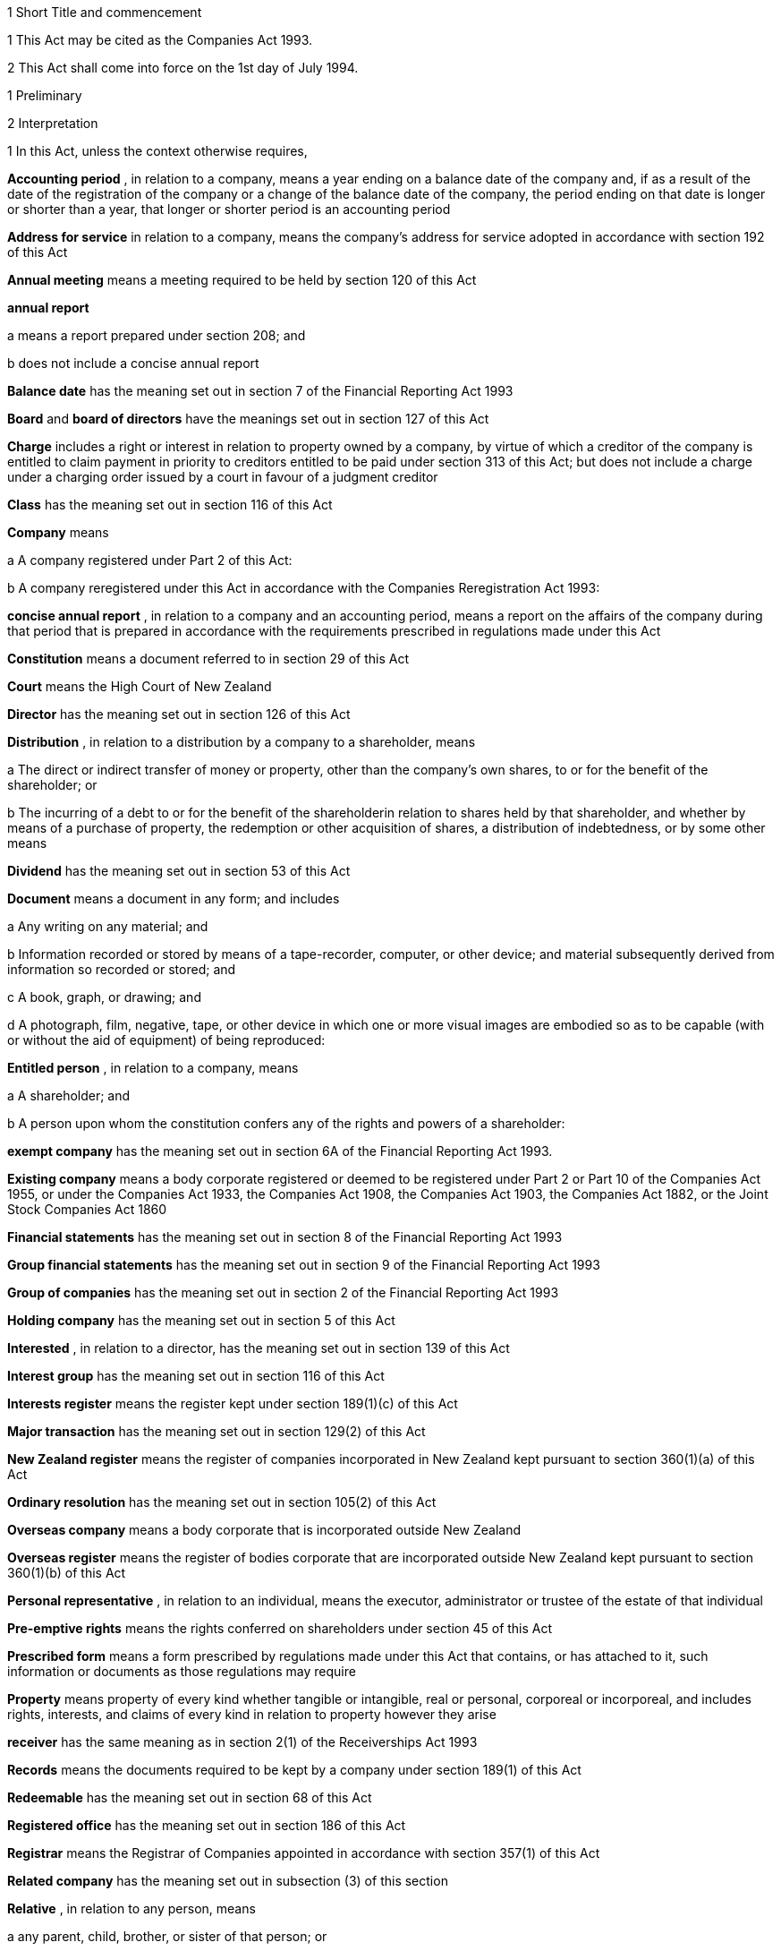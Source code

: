 

1 Short Title and commencement

1 This Act may be cited as the Companies Act 1993.

2 This Act shall come into force on the 1st day of July 1994.

1 Preliminary

2 Interpretation

1 In this Act, unless the context otherwise requires,

*Accounting period* , in relation to a company, means a year ending on a balance date of the company and, if as a result of the date of the registration of the company or a change of the balance date of the company, the period ending on that date is longer or shorter than a year, that longer or shorter period is an accounting period

*Address for service*  in relation to a company, means the company's address for service adopted in accordance with section 192 of this Act

*Annual meeting*  means a meeting required to be held by section 120 of this Act

*annual report* 

a means a report prepared under section 208; and

b does not include a concise annual report

*Balance date*  has the meaning set out in section 7 of the Financial Reporting Act 1993

*Board*  and *board of directors*  have the meanings set out in section 127 of this Act

*Charge*  includes a right or interest in relation to property owned by a company, by virtue of which a creditor of the company is entitled to claim payment in priority to creditors entitled to be paid under section 313 of this Act; but does not include a charge under a charging order issued by a court in favour of a judgment creditor

*Class*  has the meaning set out in section 116 of this Act

*Company*  means

a A company registered under Part 2 of this Act:

b A company reregistered under this Act in accordance with the Companies Reregistration Act 1993:

*concise annual report* , in relation to a company and an accounting period, means a report on the affairs of the company during that period that is prepared in accordance with the requirements prescribed in regulations made under this Act

*Constitution*  means a document referred to in section 29 of this Act

*Court*  means the High Court of New Zealand

*Director*  has the meaning set out in section 126 of this Act

*Distribution* , in relation to a distribution by a company to a shareholder, means

a The direct or indirect transfer of money or property, other than the company's own shares, to or for the benefit of the shareholder; or

b The incurring of a debt to or for the benefit of the shareholderin relation to shares held by that shareholder, and whether by means of a purchase of property, the redemption or other acquisition of shares, a distribution of indebtedness, or by some other means

*Dividend*  has the meaning set out in section 53 of this Act

*Document*  means a document in any form; and includes

a Any writing on any material; and

b Information recorded or stored by means of a tape-recorder, computer, or other device; and material subsequently derived from information so recorded or stored; and

c A book, graph, or drawing; and

d A photograph, film, negative, tape, or other device in which one or more visual images are embodied so as to be capable (with or without the aid of equipment) of being reproduced:

*Entitled person* , in relation to a company, means

a A shareholder; and

b A person upon whom the constitution confers any of the rights and powers of a shareholder:

*exempt company*  has the meaning set out in section 6A of the Financial Reporting Act 1993.

*Existing company*  means a body corporate registered or deemed to be registered under Part 2 or Part 10 of the Companies Act 1955, or under the Companies Act 1933, the Companies Act 1908, the Companies Act 1903, the Companies Act 1882, or the Joint Stock Companies Act 1860

*Financial statements*  has the meaning set out in section 8 of the Financial Reporting Act 1993

*Group financial statements*  has the meaning set out in section 9 of the Financial Reporting Act 1993

*Group of companies*  has the meaning set out in section 2 of the Financial Reporting Act 1993

*Holding company*  has the meaning set out in section 5 of this Act

*Interested* , in relation to a director, has the meaning set out in section 139 of this Act

*Interest group*  has the meaning set out in section 116 of this Act

*Interests register*  means the register kept under section 189(1)(c) of this Act

*Major transaction*  has the meaning set out in section 129(2) of this Act

*New Zealand register*  means the register of companies incorporated in New Zealand kept pursuant to section 360(1)(a) of this Act

*Ordinary resolution*  has the meaning set out in section 105(2) of this Act

*Overseas company*  means a body corporate that is incorporated outside New Zealand

*Overseas register*  means the register of bodies corporate that are incorporated outside New Zealand kept pursuant to section 360(1)(b) of this Act

*Personal representative* , in relation to an individual, means the executor, administrator or trustee of the estate of that individual

*Pre-emptive rights*  means the rights conferred on shareholders under section 45 of this Act

*Prescribed form*  means a form prescribed by regulations made under this Act that contains, or has attached to it, such information or documents as those regulations may require

*Property*  means property of every kind whether tangible or intangible, real or personal, corporeal or incorporeal, and includes rights, interests, and claims of every kind in relation to property however they arise

*receiver*  has the same meaning as in section 2(1) of the Receiverships Act 1993

*Records*  means the documents required to be kept by a company under section 189(1) of this Act

*Redeemable*  has the meaning set out in section 68 of this Act

*Registered office*  has the meaning set out in section 186 of this Act

*Registrar*  means the Registrar of Companies appointed in accordance with section 357(1) of this Act

*Related company*  has the meaning set out in subsection (3) of this section

*Relative* , in relation to any person, means

a any parent, child, brother, or sister of that person; or

b any spouse, civil union partner, or de facto partner of that person; or

ba any parent, child, brother, or sister of a spouse, civil union partner, or de facto partner of that person; or

c A nominee or trustee for any of those persons:

*Relevant interest*  has the meaning set out in section 146 of this Act

*Secured creditor* , in relation to a company, means a person entitled to a charge on or over property owned by that company

*Securities*  has the same meaning as in the Securities Act 1978

*Share*  has the meaning set out in section 35 of this Act

*Shareholder*  has the meaning set out in section 96 of this Act

*Share register*  means the share register required to be kept under section 87 of this Act

*Solvency test*  has the meaning set out in section 4 of this Act

*Special meeting*  means a meeting called in accordance with section 121 of this Act

*Special resolution*  means a resolution approved by a majority of 75 percent or, if a higher majority is required by the constitution, that higher majority, of the votes of those shareholders entitled to vote and voting on the question

*spouse* , in relation to a person (*A* ), includes a person with whom A has a de facto relationship (whether that person is of the same or a different sex) and a civil union partner

*Subsidiary*  has the meaning set out in section 5 of this Act

*Surplus assets*  means the assets of a company remaining after the payment of creditors' claims and available for distribution in accordance with section 313 of this Act prior to its removal from the New Zealand register

*Working day*  means a day of the week other than

a Saturday, Sunday, Good Friday, Easter Monday, Anzac Day, the Sovereign's Birthday, Labour Day, and Waitangi Day; and

b A day in the period commencing with the 25th day of December in any year and ending with the 2nd day of January in the following year; and

c If the 1st day of January in any year falls on a Friday, the following Monday; and

d If the 1st day of January in any year falls on a Saturday or a Sunday, the following Monday and Tuesday.

2 Where,

a In relation to a company or an overseas company, any document is required to be delivered or any thing is required to be done to a District Registrar or an Assistant Registrar in whose office the records relating to the company or overseas company are kept within a period specified by this Act; and

b The last day of that period falls on the day of the anniversary of the province in which that office is situated,the document may be delivered or that thing may be done to that District Registrar or Assistant Registrar on the next working day.

3 In this Act, a company is related to another company if

a The other company is its holding company or subsidiary; or

b More than half of the issued shares of the company, other than shares that carry no right to participate beyond a specified amount in a distribution of either profits or capital, is held by the other company and companies related to that other company (whether directly or indirectly, but other than in a fiduciary capacity); or

c More than half of the issued shares, other than shares that carry no right to participate beyond a specified amount in a distribution of either profits or capital, of each of them is held by members of the other (whether directly or indirectly, but other than in a fiduciary capacity); or

d The businesses of the companies have been so carried on that the separate business of each company, or a substantial part of it, is not readily identifiable; or

e There is another company to which both companies are related;and *related company*  has a corresponding meaning.

4 For the purposes of subsection (3) of this section, a company within the meaning of section 2 of the Companies Act 1955 is related to another company if, were it a company within the meaning of subsection (1) of this section, it would be related to that other company.

5 A reference in this Act to an address means,

a In relation to an individual, the full address of the place where that person usually lives:

b In relation to a body corporate, its registered office or, if it does not have a registered office, its principal place of business.

3 Public notice

1 Where, pursuant to this Act, public notice must be given of any matter affecting a company, that notice must be given by publishing notice of the matter

a In at least 1 issue of the Gazette; and

b In at least 1 issue of a newspaper circulating in the area in which is situated

i The company's place of business; or

ii If the company has more than 1 place of business, the company's principal place of business; or

iii If the company has no place of business or neither its place of business nor its principal place of business is known, the company's registered office.

2 Where, pursuant to this Act, public notice must be given of any matter affecting an overseas company, that notice must be given by publishing notice of the matter

a In at least 1 issue of the Gazette; and

b In at least 1 issue of a newspaper circulating in the area in which is situated

i The place of business in New Zealand of the overseas company; or

ii If the overseas company has more than 1 place of business in New Zealand, the principal place of business in New Zealand of the overseas company.

4 Meaning of solvency test

1 For the purposes of this Act, a company satisfies the solvency test if

a The company is able to pay its debts as they become due in the normal course of business; and

b The value of the company's assets is greater than the value of its liabilities, including contingent liabilities.

2 Without limiting sections 52 and 55(3) of this Act, in determining for the purposes of this Act (other than sections 221 and 222 which relate to amalgamations) whether the value of a company's assets is greater than the value of its liabilities, including contingent liabilities, the directors

a Must have regard to

i The most recent financial statements of the company that comply with section 10 of the Financial Reporting Act 1993; and

ii All other circumstances that the directors know or ought to know affect, or may affect, the value of the company's assets and the value of the company's liabilities, including its contingent liabilities:

b May rely on valuations of assets or estimates of liabilities that are reasonable in the circumstances.

3 Without limiting sections 221 and 222 of this Act, in determining for the purposes of those sections whether the value of the amalgamated company's assets will be greater than the value of its liabilities, including contingent liabilities, the directors of each amalgamating company

a Must have regard to

i Financial statements that comply with section 10 of the Financial Reporting Act 1993 and that are prepared as if the amalgamation had become effective; and

ii All other circumstances that the directors know or ought to know would affect, or may affect, the value of the amalgamated company's assets and the value of its liabilities, including contingent liabilities:

b May rely on valuations of assets or estimates of liabilities that are reasonable in the circumstances.

4 In determining, for the purposes of this section, the value of a contingent liability, account may be taken of

a The likelihood of the contingency occurring; and

b Any claim the company is entitled to make and can reasonably expect to be met to reduce or extinguish the contingent liability.

5 Meaning of holding company and subsidiary

1 For the purposes of this Act, a company is a subsidiary of another company if, but only if,

a That other company

i Controls the composition of the board of the company; or

ii Is in a position to exercise, or control the exercise of, more than one-half the maximum number of votes that can be exercised at a meeting of the company; or

iii Holds more than one-half of the issued shares of the company, other than shares that carry no right to participate beyond a specified amount in a distribution of either profits or capital; or

iv Is entitled to receive more than one-half of every dividend paid on shares issued by the company, other than shares that carry no right to participate beyond a specified amount in a distribution of either profits or capital; or

b The company is a subsidiary of a company that is that other company's subsidiary.

2 For the purposes of this Act, a company is another company's holding company, if, but only if, that other company is its subsidiary.

3 In this section and sections 7 and 8 of this Act, the expression *company*  includes a body corporate.

6 Extended meaning of subsidiary
For the purposes of this Act, a company within the meaning of section 2 of the Companies Act 1955 is a subsidiary of another company if, were it a company within the meaning of section 2 of this Act, it would be a subsidiary of that other company.

7 *Control*  defined
For the purposes of section 5 of this Act, without limiting the circumstances in which the composition of a company's board is to be taken to be controlled by another company, the composition of the board is to be taken to be so controlled if the other company, by exercising a power exercisable (whether with or without the consent or concurrence of any other person) by it, can appoint or remove all the directors of the company, or such number of directors as together hold a majority of the voting rights at meetings of the board of the company, and for this purpose, the other company is to be taken as having power to make such an appointment if

a A person cannot be appointed as a director of the company without the exercise by the other company of such a power in the person's favour; or

b A person's appointment as a director of the company follows necessarily from the person being a director or other officer of the other company.

8 Certain matters to be disregarded
In determining whether a company is a subsidiary of another company,

a Shares held or a power exercisable by that other company in a fiduciary capacity are not to be treated as held or exercisable by it:

b Subject to paragraphs (c) and (d) of this section, shares held or a power exercisable

i By a person as a nominee for that other company, except where that other company is concerned only in a fiduciary capacity; or

ii By, or by a nominee for, a subsidiary of that other company, not being a subsidiary which is concerned only in a fiduciary capacity,are to be treated as held or exercisable by that other company:

c Shares held or a power exercisable by a person under the provisions of debentures of the company or of a trust deed for securing an issue of debentures shall be disregarded:

d Shares held or a power exercisable by, or by a nominee for, that other company or its subsidiary (not being held or exercisable in the manner described in paragraph (c) of this section) are not to be treated as held or exercisable by that other company if

i The ordinary business of that other company or its subsidiary, as the case may be, includes the lending of money; and

ii The shares are held or the power is exercisable by way of security only for the purposes of a transaction entered into in the ordinary course of that business.

9 Act binds the Crown
This Act binds the Crown.

2 Incorporation



10 Essential requirements
A company must have

a A name; and

b One or more shares; and

c One or more shareholders, having limited or unlimited liability for the obligations of the company; and

d One or more directors.



11 Right to apply for registration
Any person may, either alone or together with another person, apply for registration of a company under this Act.

12 Application for registration

1 An application for registration of a company under this Act must be sent or delivered to the Registrar, and must be

a In the prescribed form; and

b Signed by each applicant; and

c Accompanied by a document in the prescribed form signed by every person named as a director, containing his or her consent to be a director and a certificate that he or she is not disqualified from being appointed or holding office as a director of a company; and

d Accompanied by

i A document in the prescribed form signed by every person named as a shareholder, or by an agent of that person authorised in writing, containing his or her consent to being a shareholder and to taking the class and number of shares specified in the document; and

ii If the document has been signed by an agent, the instrument authorising the agent to sign it; and

e Accompanied by a notice reserving a name for the proposed company; and

f If the proposed company is to have a constitution, accompanied by a document certified by at least one applicant as the company's constitution.

2 Without limiting subsection (1) of this section, the application must state

a The full name and address of each applicant; and

b The full name and residential address of every director of the proposed company; and

c The full name and residential address of every shareholder of the proposed company, and the number of shares to be issued to every shareholder; and

d The registered office of the proposed company; and

e The address for service of the proposed company.

13 Registration
As soon as the Registrar receives a properly completed application for registration of a company, the Registrar must

a Register the application; and

b Issue a certificate of incorporation.

14 Certificate of incorporation
A certificate of incorporation of a company issued under section 13 of this Act is conclusive evidence that

a All the requirements of this Act as to registration have been complied with; and

b On and from the date of incorporation stated in the certificate, the company is incorporated under this Act.



15 Separate legal personality
A company is a legal entity in its own right separate from its shareholders and continues in existence until it is removed from the New Zealand register.

3 Capacity, powers, and validity of actions

16 Capacity and powers

1 Subject to this Act, any other enactment, and the general law, a company has, both within and outside New Zealand,

a Full capacity to carry on or undertake any business or activity, do any act, or enter into any transaction; and

b For the purposes of paragraph (a) of this subsection, full rights, powers, and privileges.

2 The constitution of a company may contain a provision relating to the capacity, rights, powers, or privileges of the company only if the provision restricts the capacity of the company or those rights, powers, and privileges.



17 Validity of actions

1 No act of a company and no transfer of property to or by a company is invalid merely because the company did not have the capacity, the right, or the power to do the act or to transfer or take a transfer of the property.

2 Subsection (1) of this section does not limit

a Section 164 of this Act (which relates to injunctions to restrain conduct by a company that would contravene its constitution); or

b Section 165 of this Act (which relates to derivative actions by directors and shareholders); or

c Section 169 of this Act (which relates to actions by shareholders of a company against the directors); or

d Section 170 of this Act (which relates to actions by shareholders to require the directors of a company to take action under the constitution or this Act).

3 The fact that an act is not, or would not be, in the best interests of a company does not affect the capacity of the company to do the act.

18 Dealings between company and other persons

1 A company or a guarantor of an obligation of a company may not assert against a person dealing with the company or with a person who has acquired property, rights, or interests from the company that

a This Act or the constitution of the company has not been complied with:

b A person named as a director of the company in the most recent notice received by the Registrar under section 159 of this Act

i Is not a director of a company; or

ii Has not been duly appointed; or

iii Does not have authority to exercise a power which a director of a company carrying on business of the kind carried on by the company customarily has authority to exercise:

c A person held out by the company as a director, employee, or agent of the company

i Has not been duly appointed; or

ii Does not have authority to exercise a power which a director, employee, or agent of a company carrying on business of the kind carried on by the company customarily has authority to exercise:

d A person held out by the company as a director, employee, or agent of the company with authority to exercise a power which a director, employee, or agent of a company carrying on business of the kind carried on by the company does not customarily have authority to exercise, does not have authority to exercise that power:

e A document issued on behalf of a company by a director, employee, or agent of the company with actual or usual authority to issue the document is not valid or not genuineunless the person has, or ought to have, by virtue of his or her position with or relationship to the company, knowledge of the matters referred to in any of paragraphs (a), (b), (c), (d), or (e), as the case may be, of this subsection.

2 Subsection (1) of this section applies even though a person of the kind referred to in paragraphs (b) to (e) of that subsection acts fraudulently or forges a document that appears to have been signed on behalf of the company, unless the person dealing with the company or with a person who has acquired property, rights, or interests from the company has actual knowledge of the fraud or forgery.

19 No constructive notice
A person is not affected by, or deemed to have notice or knowledge of the contents of, the constitution of, or any other document relating to, a company merely because

a The constitution or document is registered on the New Zealand register; or

b It is available for inspection at an office of the company.

4 Company names

20 Name to be reserved
The Registrar must not register a company under a name or register a change of the name of a company unless the name has been reserved.

21 Name of company if liability of shareholders limited
The registered name of a company must end with the word Limited or the words Tapui (Limited) if the liability of the shareholders of the company is limited.

22 Application for reservation of name

1 An application for reservation of the name of a company must be sent or delivered to the Registrar, and must be in the prescribed form.

2 The Registrar must not reserve a name

a The use of which would contravene an enactment; or

b That is identical or almost identical to the name of another company or another company under the Companies Act 1955; or

c That is identical or almost identical to a name that the Registrar has already reserved under this Act or the Companies Act 1955 and that is still available for registration; or

d That, in the opinion of the Registrar, is offensive.

3 The Registrar must advise the applicant by notice in writing

a Whether or not the Registrar has reserved the name; and

b If the name has been reserved, that, unless the reservation is sooner revoked by the Registrar, the name is available for registration of a company with that name or on a change of name for 20 working days after the date stated in the notice.

23 Change of name

1 An application to change the name of a company must

a Be in the prescribed form; and

b Be accompanied by a notice reserving the name; and

c Subject to the constitution of the company, be made by a director of the company with the approval of its board.

2 Subject to its constitution, an application to change the name of a company is not an amendment of the constitution of the company for the purposes of this Act.

3 As soon as the Registrar receives a properly completed application, the Registrar must

a Enter the new name of the company on the New Zealand register; and

b Issue a certificate of incorporation for the company recording the change of name of the company.

4 A change of name of a company

a Takes effect from the date of the certificate issued under subsection (3) of this section; and

b Does not affect rights or obligations of the company, or legal proceedings by or against the company, and legal proceedings that might have been continued or commenced against the company under its former name may be continued or commenced against it under its new name.

24 Direction to change name

1 If the Registrar believes on reasonable grounds that the name under which a company is registered should not have been reserved, the Registrar may serve written notice on the company to change its name by a date specified in the notice, being a date not less than 20 working days after the date on which the notice is served.

2 If the company does not change its name within the period specified in the notice, the Registrar may enter on the New Zealand register a new name for the company selected by the Registrar, being a name under which the company may be registered under this Part of this Act.

3 If the Registrar registers a new name under subsection (2) of this section, the Registrar must issue a certificate of incorporation for the company recording the new name of the company, and section 23(4) of this Act applies in relation to the registration of the new name as if the name of the company had been changed under that section.

25 Use of company name

1 A company must ensure that its name is clearly stated in

a Every written communication sent by, or on behalf of, the company; and

b Every document issued or signed by, or on behalf of, the company that evidences or creates a legal obligation of the company.

2 Where

a A document that evidences or creates a legal obligation of a company is issued or signed by or on behalf of the company; and

b The name of the company is incorrectly stated in the document,every person who issued or signed the document is liable to the same extent as the company if the company fails to discharge the obligation unless

c The person who issued or signed the document proves that the person in whose favour the obligation was incurred was aware at the time the document was issued or signed that the obligation was incurred by the company; or

d The Court is satisfied that it would not be just and equitable for the person who issued or signed the document to be so liable.

3 For the purposes of subsections (1) and (2) of this section and of section 180 of this Act (which relates to the manner in which a company may enter into contracts and other obligations), a company may use a generally recognised abbreviation of a word or words in its name if it is not misleading to do so.

4 If, within the period of 12 months immediately preceding the giving by a company of any public notice, the name of the company was changed, the company must ensure that the notice states

a That the name of the company was changed in that period; and

b The former name or names of the company.

5 If a company fails to comply with subsection (1) or subsection (4) of this section,

a The company commits an offence and is liable on conviction to the penalty set out in section 373(1) of this Act; and

b Every director of the company commits an offence and is liable on conviction to the penalty set out in section 374(1) of this Act.

5 Company constitution

26 No requirement for company to have constitution
A company may but does not have to have a constitution.

27 Effect of Act on company having constitution
If a company has a constitution, the company, the board, each director, and each shareholder of the company have the rights, powers, duties, and obligations set out in this Act except to the extent that they are negated or modified, in accordance with this Act, by the constitution of the company.

28 Effect of Act on company not having constitution
If a company does not have a constitution, the company, the board, each director, and each shareholder of the company have the rights, powers, duties, and obligations set out in this Act.

29 Form of constitution
The constitution of a company, if it has one, is,

a In the case of a company registered under Part 2 of this Act, a document certified by the applicant for registration of the company as the company's constitution; or

b In the case of an existing company that is reregistered pursuant to the Companies Reregistration Act 1993, a document certified by the applicant for reregistration as the company's constitution; or

c A document that is adopted by the company as its constitution under section 32 of this Act; or

d A document described in section 33 of this Act; or

e A document described in paragraph (a) or paragraph (b) or paragraph (c) or paragraph (d) of this section as altered by the company under section 32 of this Act or varied by the Court under section 34 of this Act.

30 Contents of constitution
Subject to section 16(2) of this Act, the constitution of a company may contain

a Matters contemplated by this Act for inclusion in the constitution of a company:

b Such other matters as the company wishes to include in its constitution.

31 Effect of constitution

1 The constitution of a company has no effect to the extent that it contravenes, or is inconsistent with, this Act.

2 Subject to this Act, the constitution of a company is binding as between

a The company and each shareholder; and

b Each shareholderin accordance with its terms.

32 Adoption, alteration, and revocation of constitution

1 The shareholders of a company that does not have a constitution may, by special resolution, adopt a constitution for the company.

2 Without limiting section 117 of this Act (which relates to an alteration of shareholders' rights) and section 174 of this Act (which relates to the right of a shareholder to apply to the Court for relief in cases of prejudice), but subject to section 57 of this Act (which relates to the reduction of shareholders' liability), the shareholders of a company may, by special resolution, alter or revoke the constitution of the company.

3 Within 10 working days of the adoption of a constitution by a company, or the alteration or revocation of the constitution of a company, as the case may be, the board must ensure that a notice in the prescribed form of the adoption of the constitution or of the alteration or revocation of the constitution is delivered to the Registrar for registration.

4 If the board of a company fails to comply with subsection (3) of this section, every director of the company commits an offence and is liable, on conviction, to the penalty set out in section 374(2) of this Act.

33 New form of constitution

1 A company may, from time to time, deliver to the Registrar a single document that incorporates the provisions of a document referred to in paragraph (a) or paragraph (b) or paragraph (c) or paragraph (d) or paragraph (e) of section 29 of this Act, together with all amendments to it.

2 The Registrar may, if the Registrar considers that by reason of the number of amendments to a company's constitution it would be desirable for the constitution to be contained in a single document, by notice in writing, require a company to deliver to the Registrar a single document that incorporates the provisions of a document referred to in paragraph (a) or paragraph (b) or paragraph (c) or paragraph (d) of section 29 of this Act, together with all amendments to it.

3 Within 20 working days of receipt by a company of a notice under subsection (2) of this section, the board must ensure that the document required by that subsection is received by the Registrar for registration.

4 The board must ensure that a document delivered to the Registrar under this section is accompanied by a certificate signed by a person authorised by the board that the document complies with subsection (1) or subsection (2), as the case may be, of this section.

5 As soon as the Registrar receives a document certified in accordance with subsection (4) of this section, the Registrar must register the document.

6 If the board of a company fails to comply with subsection (3) or subsection (4) of this section, every director of the company commits an offence and is liable on conviction to the penalty set out in section 374(2) of this Act.

34 Court may alter constitution

1 The Court may, on the application of a director or shareholder of a company, if it is satisfied that it is not practicable to alter the constitution of the company using the procedure set out in this Act or in the constitution itself, make an order altering the constitution of a company on such terms and conditions that it thinks fit.

2 The applicant for the order must ensure that a copy of an order made under subsection (1) of this section, together with a copy of the constitution as altered, is delivered to the Registrar for registration within 10 working days.

3 A person who fails to comply with subsection (2) of this section commits an offence and is liable on conviction to the penalty set out in section 373(2) of this Act.

6 Shares and debentures

35 Legal nature of shares
A share in a company is personal property.

36 Rights and powers attaching to shares

1 Subject to subsection (2) of this section, a share in a company confers on the holder

a The right to one vote on a poll at a meeting of the company on any resolution, including any resolution to

i Appoint or remove a director or auditor:

ii Adopt a constitution:

iii Alter the company's constitution, if it has one:

iv Approve a major transaction:

v Approve an amalgamation of the company under section 221 of this Act:

vi Put the company into liquidation:

b The right to an equal share in dividends authorised by the board:

c The right to an equal share in the distribution of the surplus assets of the company.

2 Subject to section 53 of this Act, the rights specified in subsection (1) of this section may be negated, altered, or added to by the constitution of the company or in accordance with the terms on which the share is issued under section 41(b) or section 42 or section 44 or section 107(2), as the case may be, of this Act.

37 Types of shares

1 Subject to the constitution of the company, different classes of shares may be issued in a company.

2 Without limiting subsection (1) of this section, shares in a company may

a Be redeemable within the meaning of section 68 of this Act; or

b Confer preferential rights to distributions of capital or income; or

c Confer special, limited, or conditional voting rights; or

d Not confer voting rights.

38 No nominal value

1 A share must not have a nominal or par value.

2 Nothing in subsection (1) of this section prevents the issue by a company of a redeemable share.

39 Transferability of shares

1 Subject to any limitation or restriction on the transfer of shares in the constitution, a share in a company is transferable.

2 A share is transferred by entry in the share register in accordance with section 84 of this Act.

3 The personal representative of a deceased shareholder may transfer a share even though the personal representative is not a shareholder at the time of transfer.

40 Contracts for issue of shares
A contract or deed under which a company is or may be required to issue shares, whether on the exercise of an option or on the conversion of securities or otherwise, is an illegal contract for the purposes of the Illegal Contracts Act 1970 unless

a the board is entitled to issue the shares; and

b either

i the board has complied with section 47 or section 49; or

ii all entitled persons agree or concur with the issue of the shares under section 107(2); or

iii the contract or deed expressly provides that the contract or deed is subject to

A the board complying with section 47 or section 49; or

B all entitled persons agreeing to or concurring with the issue of the shares under section 107(2).



41 Issue of shares on registration and amalgamation
A company must,

a Forthwith after the registration of the company, issue to any person or persons named in the application for registration as a shareholder or shareholders, the number of shares specified in the application as being the number of shares to be issued to that person or those persons:

b In the case of an amalgamated company, forthwith after the amalgamation is effective, issue to any person entitled to a share or shares under the amalgamation proposal, the share or shares to which that person is entitled.

42 Issue of other shares
Subject to this Act and the constitution of the company, the board of a company may issue shares at any time, to any person, and in any number it thinks fit.

43 Notice of share issue

1 The board of a company must deliver to the Registrar for registration, within 10 working days of the issue of shares under section 41(b) or section 42 or section 107(2) of this Act, a notice in the prescribed form of the issue of the shares by the company.

2 If the board of a company fails to comply with subsection (1) of this section, every director of the company commits an offence and is liable on conviction to the penalty set out in section 374(2) of this Act.

44 Shareholder approval for issue of shares

1 Notwithstanding section 42 of this Act, if shares cannot be issued by reason of any limitation or restriction in the company's constitution, the board may issue shares if the board obtains the approval for the issue in the same manner as approval is required for an alteration to the constitution that would permit such an issue.

2 Subject to the terms of the approval, the shares may be issued at any time, to any person, and in any number the Board thinks fit.

3 Within 10 working days of approval being given under subsection (1) of this section, the board must ensure that notice of that approval in the prescribed form is delivered to the Registrar for registration.

4 Nothing in this section affects the need to obtain the approval of an interest group in accordance with section 117 of this Act (which relates to the alteration of shareholders' rights) if the issue of shares affects the rights of that interest group.

5 A failure to comply with this section does not affect the validity of an issue of shares.

6 If the board of a company fails to comply with subsection (3) of this section, every director of the company commits an offence and is liable on conviction to the penalty set out in section 374(2) of this Act.

45 Pre-emptive rights

1 Shares issued or proposed to be issued by a company that rank or would rank as to voting or distribution rights, or both, equally with or prior to shares already issued by the company must be offered for acquisition to the holders of the shares already issued in a manner and on terms that would, if accepted, maintain the existing voting or distribution rights, or both, of those holders.

2 An offer under subsection (1) of this section must remain open for acceptance for a reasonable time.

3 The constitution of a company may negate, limit, or modify the requirements of this section.

46 Consideration for issue of shares
The consideration for which a share is issued may take any form and may be cash, promissory notes, contracts for future services, real or personal property, or other securities of the company.

46A Consideration for issue of shares on registration
A shareholder is not liable to pay or provide any consideration in respect of an issue of shares under section 41(a) unless

a The constitution of the company specifies the consideration to be paid or provided for those shares; or

b The shareholder is liable to pay or provide consideration for those shares pursuant to either a pre-incorporation contract (within the meaning of section 182) or a contract entered into after the registration of the company.

47 Consideration to be decided by board

1 Before the board of a company issues shares under section 42 or section 44 of this Act, the board must

a Decide the consideration for which the shares will be issued and the terms on which they will be issued; and

b If the shares are to be issued other than for cash, determine the reasonable present cash value of the consideration for the issue; and

c Resolve that, in its opinion, the consideration for and terms of the issue are fair and reasonable to the company and to all existing shareholders; and

d If the shares are to be issued other than for cash, resolve that, in its opinion, the present cash value of the consideration to be provided for the issue of the shares is not less than the amount to be credited for the issue of the shares.

2 The directors who vote in favour of a resolution required by subsection (1) of this section must sign a certificate

a Stating the consideration for, and the terms of, the issue; and

b Describing the consideration in sufficient detail to identify it; and

c Where a present cash value has been determined in accordance with subsection (1)(b) of this section, stating that value and the basis for assessing it; and

d Stating that, in their opinion, the consideration for and terms of issue are fair and reasonable to the company and to all existing shareholders; and

e If the shares are to be issued other than for cash stating that, in their opinion, the present cash value of the consideration to be provided for the issue of the shares is not less than the amount to be credited for the issue of the shares.

3 Before shares that have already been issued are credited as fully or partly paid up other than for cash, the board must

a Determine the reasonable present cash value of the consideration; and

b Resolve that, in its opinion, the present cash value of the consideration is

i Fair and reasonable to the company and to all existing shareholders; and

ii Not less than the amount to be credited in respect of the shares.

4 The directors who vote in favour of a resolution under subsection (3) of this section must sign a certificate

a Describing the consideration in sufficient detail to identify it; and

b Stating

i The present cash value of the consideration and the basis for assessing it; and

ii That the present cash value of the consideration is fair and reasonable to the company and to all existing shareholders; and

iii That the present cash value of the consideration is not less than the amount to be credited in respect of the shares.

5 The Board must deliver a copy of a certificate that complies with subsection (2) or subsection (4) of this section to the Registrar for registration within 10 working days after it is given.

6 For the purposes of this section, shares that are or are to be credited as paid up, whether wholly or partly, as part of an arrangement that involves the transfer of property or the provision of services and an exchange of cash or cheques or other negotiable instruments, whether simultaneously or not, must be treated as paid up other than in cash to the value of the property or services.

7 A director who fails to comply with subsection (2) or subsection (4) of this section commits an offence and is liable on conviction to the penalty set out in section 373(1) of this Act.

8 Nothing in this section applies to the issue of shares in a company on

a The conversion of any convertible securities; or

b The exercise of any option to acquire shares in the company.

9 If the board of a company fails to comply with subsection (5) of this section, every director of the company commits an offence and is liable, on conviction, to the penalty set out in section 374(2) of this Act.

48 Exceptions to section 47
Section 47 of this Act does not apply to

a The issue of shares that are fully paid up from the reserves of the company to all shareholders of the same class in proportion to the number of shares held by each shareholder:

b The consolidation and division of the shares or any class of shares in the company in proportion to those shares or the shares in that class:

c The subdivision of the shares or any class of shares in the company in proportion to those shares or the shares in that class.

49 Consideration in relation to issue of options and convertible securities

1 Before the board of a company issues any securities that are convertible into shares in the company or any options to acquire shares in the company, the board must

a Decide the consideration for which the convertible securities or options, and, in either case, the shares will be issued and the terms on which they will be issued; and

b If the shares are to be issued other than for cash, determine the reasonable present cash value of the consideration for the issue; and

c Resolve that, in its opinion, the consideration for and terms of the issue of the convertible securities or options, and, in either case, the shares are fair and reasonable to the company and to all existing shareholders; and

d If the shares are to be issued other than for cash, resolve that, in its opinion, the present cash value of the consideration to be provided is not less than the amount to be credited for the issue of the shares.

2 The directors who vote in favour of a resolution required by subsection (1) of this section must sign a certificate

a Stating the consideration for, and the terms of, the issue of the convertible securities or options, and, in either case, the shares; and

b Describing the consideration in sufficient detail to identify it; and

c Where a present cash value has been determined in accordance with subsection (1)(b) of this section, stating that value and the basis for assessing it; and

d Stating that, in their opinion, the consideration for and terms of issue of the convertible securities or options, and, in either case, the shares are fair and reasonable to the company and to all existing shareholders; and

e If the shares are to be issued other than for cash, stating that, in their opinion, the present cash value of the consideration to be provided is not less than the amount to be credited for the issue of the shares.

3 The Board must deliver a copy of a certificate that complies with subsection (2) of this section to the Registrar for registration within 10 working days after it is given.

4 For the purposes of this section, shares that are to be credited as paid up, whether wholly or partly, as part of an arrangement that involves the transfer of property or the provision of services and an exchange of cash or cheques or other negotiable instruments, whether simultaneously or not, must be treated as paid up other than in cash to the value of the property or services.

5 A director who fails to comply with subsection (2) of this section commits an offence and is liable on conviction to the penalty set out in section 373(1) of this Act.

6 If the Board of a company fails to comply with subsection (3) of this section, every director of the company commits an offence and is liable on conviction to the penalty set out in section 374(2) of this Act.

50 Consent to issue of shares
The issue by a company of a share that

a Increases a liability of a person to the company; or

b Imposes a new liability on a person to the companyis void if that person or an agent of that person authorised in writing does not consent in writing to becoming the holder of the share before it is issued.

51 Time of issue of shares
A share is issued when the name of the holder is entered on the share register.



52 Board may authorise distributions

1 The board of a company that is satisfied on reasonable grounds that the company will, immediately after the distribution, satisfy the solvency test may, subject to section 53 of this Act and the constitution of the company, authorise a distribution by the company at a time, and of an amount, and to any shareholders it thinks fit.

2 The directors who vote in favour of a distribution must sign a certificate stating that, in their opinion, the company will, immediately after the distribution, satisfy the solvency test and the grounds for that opinion.

3 If, after a distribution is authorised and before it is made, the board ceases to be satisfied on reasonable grounds that the company will, immediately after the distribution is made, satisfy the solvency test, any distribution made by the company is deemed not to have been authorised.

4 In applying the solvency test for the purposes of this section and section 56 of this Act,

a *Debts*  includes fixed preferential returns on shares ranking ahead of those in respect of which a distribution is made (except where that fixed preferential return is expressed in the constitution as being subject to the power of the directors to make distributions), but does not include debts arising by reason of the authorisation; and

b *Liabilities*  includes the amount that would be required, if the company were to be removed from the New Zealand register after the distribution, to repay all fixed preferential amounts payable by the company to shareholders, at that time, or on earlier redemption (except where such fixed preferential amounts are expressed in the constitution as being subject to the power of directors to make distributions); but, subject to paragraph (a) of this subsection, does not include dividends payable in the future.

5 Every director who fails to comply with subsection (2) of this section commits an offence and is liable on conviction to the penalty set out in section 373(1) of this Act.

53 Dividends

1 A dividend is a distribution other than a distribution to which section 59 or section 76 of this Act applies.

2 The board of a company must not authorise a dividend

a In respect of some but not all the shares in a class; or

b That is of a greater value per share in respect of some shares of a class than it is in respect of other shares of that classunless the amount of the dividend in respect of a share of that class is in proportion to the amount paid to the company in satisfaction of the liability of the shareholder under the constitution of the company or under the terms of issue of the share or is required, for a portfolio tax rate entity, as a result of section HL 7 of the Income Tax Act 2004.

3 Notwithstanding subsection (2) of this section, a shareholder may waive his or her entitlement to receive a dividend by notice in writing to the company signed by or on behalf of the shareholder.

54 Shares in lieu of dividends
Subject to the constitution of the company, the board of a company may issue shares to any shareholders who have agreed to accept the issue of shares, wholly or partly, in lieu of a proposed dividend or proposed future dividends if

a The right to receive shares, wholly or partly, in lieu of the proposed dividend or proposed future dividends has been offered to all shareholders of the same class on the same terms; and

b If all shareholders elected to receive the shares in lieu of the proposed dividend, relative voting or distribution rights, or both, would be maintained; and

c The shareholders to whom the right is offered are afforded a reasonable opportunity of accepting it; and

d The shares issued to each shareholder are issued on the same terms and subject to the same rights as the shares issued to all shareholders in that class who agree to receive the shares; and

e The provisions of section 47 of this Act are complied with by the board.

55 Shareholder discounts

1 The board of a company may resolve that the company offer shareholders discounts in respect of some or all of the goods sold or services provided by the company.

2 The board may approve a discount scheme under subsection (1) of this section only if it has previously resolved that the proposed discounts are

a Fair and reasonable to the company and to all shareholders; and

b To be available to all shareholders or all shareholders of the same class on the same terms.

3 A discount scheme may not be approved or continued by the board unless it is satisfied on reasonable grounds that the company satisfies the solvency test.

4 Subject to subsection (5) of this section, a discount accepted by a shareholder under a discount scheme approved under this section is not a distribution for the purposes of this Act.

5 Where

a A discount is accepted by a shareholder under a scheme approved or continued by the board; and

b At the time the scheme was approved or the discount was offered, the board ceased to be satisfied on reasonable grounds that the company would satisfy the solvency test,the provisions of section 56 of this Act shall apply in relation to the discount with such modifications as may be necessary as if the discount were a distribution that is deemed not to have been authorised.

56 Recovery of distributions

1 A distribution made to a shareholder at a time when the company did not, immediately after the distribution, satisfy the solvency test may be recovered by the company from the shareholder unless

a The shareholder received the distribution in good faith and without knowledge of the company's failure to satisfy the solvency test; and

b The shareholder has altered the shareholder's position in reliance on the validity of the distribution; and

c It would be unfair to require repayment in full or at all.

2 If, in relation to a distribution made to shareholders,

a The procedure set out in section 52 or section 70 or section 77 of this Act, as the case may be, has not been followed; or

b Reasonable grounds for believing that the company would satisfy the solvency test in accordance with section 52 or section 70 or section 77 of this Act, as the case may be, did not exist at the time the certificate was signed,a director who

c Failed to take reasonable steps to ensure the procedure was followed; or

d Signed the certificate, as the case may be,is personally liable to the company to repay to the company so much of the distribution as is not able to be recovered from shareholders.

3 If, by virtue of section 52(3) or section 70(3) or section 77(3) of this Act, as the case may be, a distribution is deemed not to have been authorised, a director who

a Ceased after authorisation but before the making of the distribution to be satisfied on reasonable grounds for believing that the company would satisfy the solvency test immediately after the distribution is made; and

b Failed to take reasonable steps to prevent the distribution being made,is personally liable to the company to repay to the company so much of the distribution as is not able to be recovered from shareholders.

4 If, by virtue of section 55(5) of this Act, a distribution is deemed not to have been authorised, a director who failed to take reasonable steps to prevent the distribution being made is personally liable to the company to repay to the company so much of the distribution as is not able to be recovered from shareholders.

5 If, in an action brought against a director or shareholder under this section, the Court is satisfied that the company could, by making a distribution of a lesser amount, have satisfied the solvency test, the Court may

a Permit the shareholder to retain; or

b Relieve the director from liability in respect ofan amount equal to the value of any distribution that could properly have been made.

57 Reduction of shareholder liability a distribution

1 If a company proposes to alter its constitution, or to acquire shares issued by it, or redeem shares under section 69 of this Act, as the case may be, in a manner which would cancel or reduce the liability of a shareholder to the company in relation to a share held prior to that alteration, acquisition, or redemption, the proposed cancellation or reduction of liability is to be treated,

a For the purposes of section 52 of this Act, as if it were a distribution; and

b For the purposes of subsections (2) and (3) of section 53 of this Act, as if it were a dividend.

2 If a company has altered its constitution, or acquired shares, or redeemed shares under section 69 of this Act, as the case may be, in a manner which cancels or reduces the liability of a shareholder to the company in relation to a share held prior to that alteration, acquisition, or redemption, that cancellation or reduction of liability is to be treated for the purposes of section 56 of this Act as a distribution of the amount by which that liability was reduced.

3 If the liability of a shareholder of an amalgamating company to that company in relation to a share held before the amalgamation is

a Greater than the liability of that shareholder to the amalgamated company in relation to a share or shares into which that share is converted; or

b Cancelled by the cancellation of that share in the amalgamation,the reduction of liability effected by the amalgamation is to be treated for the purposes of section 56(1) and (5) of this Act as a distribution by the amalgamated company to that shareholder, whether or not that shareholder becomes a shareholder of the amalgamated company of the amount by which that liability was reduced.



58 Company may acquire its own shares

1 A company may, in accordance with sections 59 to 66, section 107, and sections 110 to 112 of this Act, but not otherwise, acquire its own shares.

2 Shares acquired by a company otherwise than in accordance with sections 59 to 66 and 110 to 112 of this Act are deemed to be cancelled immediately on acquisition.

3 Within 10 working days of the purchase or acquisition of the shares, the board of the company must ensure that notice in the prescribed form of the purchase or acquisition is delivered to the Registrar for registration.

4 If the board of a company fails to comply with subsection (3) of this section, every director of the company commits an offence and is liable on conviction to the penalty set out in section 374(2) of this Act.

59 Acquisition of company's own shares

1 Subject to section 52 of this Act, a company may purchase or otherwise acquire shares issued by it if it is expressly permitted to do so by its constitution.

2 The purchase or acquisition of the shares must be made in accordance with section 60 or section 63 or section 65 of this Act.

3 Nothing in this section or in sections 60 to 67 of this Act limits or affects

a An order of the Court that requires a company to purchase or acquire its own shares; or

b Sections 110 and 118 of this Act (which relate to the right of a shareholder to require a company to purchase shares).

60 Board may make offer to acquire shares

1 The board of a company may make an offer to acquire shares issued by the company if the offer is

a An offer to all shareholders to acquire a proportion of their shares, that

i Would, if accepted, leave unaffected relative voting and distribution rights; and

ii Affords a reasonable opportunity to accept the offer; or

b An offer to one or more shareholders to acquire shares

i To which all shareholders have consented in writing; or

ii That is expressly permitted by the constitution, and is made in accordance with the procedure set out in section 61 of this Act.

2 Where an offer is made in accordance with subsection (1)(a) of this section,

a The offer may also permit the company to acquire additional shares from a shareholder to the extent that another shareholder does not accept the offer or accepts the offer only in part; and

b If the number of additional shares exceeds the number of shares that the company is entitled to acquire, the number of additional shares shall be reduced rateably.

3 The board may make an offer under subsection (1) of this section only if it has previously resolved

a That the acquisition in question is in the best interests of the company; and

b That the terms of the offer and the consideration offered for the shares are fair and reasonable to the company; and

c That it is not aware of any information that will not be disclosed to shareholders

i Which is material to an assessment of the value of the shares; and

ii As a result of which the terms of the offer and consideration offered for the shares are unfair to shareholders accepting the offer.

4 The resolution must set out in full the reasons for the director's conclusions.

5 The directors who vote in favour of a resolution required by subsection (3) of this section must sign a certificate as to the matters set out in that subsection, and may combine it with the certificate required by section 52 of this Act and any certificate required under section 61 of this Act.

6 The board of a company must not make an offer under subsection (1) of this section if, after the passing of a resolution under subsection (3) of this section and before the making of the offer to acquire the shares,

a The board ceases to be satisfied that the acquisition in question is in the best interests of the company; or

b The board ceases to be satisfied that the terms of the offer and the consideration offered for the shares are fair and reasonable to the company; or

c The board becomes aware of any information that will not be disclosed to shareholders

i Which is material to an assessment of the value of the shares; or

ii As a result of which the terms of the offer and consideration offered for the shares would be unfair to shareholders accepting the offer.

7 Every director who fails to comply with subsection (5) of this section commits an offence and is liable on conviction to the penalty set out in section 373(1) of this Act.

61 Special offers to acquire shares

1 The board may make an offer under section 60(1)(b)(ii) of this Act only if it has previously resolved

a That the acquisition is of benefit to the remaining shareholders; and

b That the terms of the offer and the consideration offered for the shares are fair and reasonable to the remaining shareholders.

2 The resolution must set out in full the reasons for the directors' conclusions.

3 The directors who vote in favour of a resolution required by subsection (1) of this section must sign a certificate as to the matters set out in that subsection.

4 A board must not make an offer under section 60(1)(b)(ii) of this Act if, after the passing of a resolution under subsection (1) of this section and before the making of the offer to acquire the shares, the board ceases to be satisfied that

a The acquisition is of benefit to the remaining shareholders; or

b The terms of the offer and the consideration offered for the shares are fair and reasonable to the remaining shareholders.

5 Before an offer is made pursuant to a resolution under subsection (1) of this section, the company must send to each shareholder a disclosure document that complies with section 62 of this Act.

6 The offer must be made not less than 10 working days and not more than 12 months after the disclosure document has been sent to each shareholder.

7 Nothing in subsections (5) and (6) applies to an offer to a shareholder by a company if

a the company is a party to a listing agreement with a registered exchange (within the meaning of section 2(1) of the Securities Markets Act 1988); and

b the offer is to acquire fewer of the shares quoted on the registered exchange's market than is the minimum holding of shares in the company determined by that exchange.

8 A shareholder or the company may apply to the Court for an order restraining the proposed acquisition on the grounds that

a It is not in the best interests of the company and of benefit to remaining shareholders; or

b The terms of the offer and the consideration offered for the shares are not fair and reasonable to the company and remaining shareholders.

9 Every director who fails to comply with subsection (3) of this section commits an offence and is liable on conviction to the penalty set out in section 373(1) of this Act.

10 If a company fails to comply with subsection (5) of this section,

a The company commits an offence and is liable on conviction to the penalty set out in section 373(1) of this Act; and

b Every director of the company commits an offence and is liable on conviction to the penalty set out in section 374(1) of this Act.

62 Disclosure document
For the purposes of section 61 of this Act, a disclosure document is a document that sets out

a The nature and terms of the offer, and if made to specified shareholders, to whom it will be made; and

b The nature and extent of any relevant interest of any director of the company in any shares the subject of the offer; and

c The text of the resolution required by section 61 of this Act, together with such further information and explanation as may be necessary to enable a reasonable shareholder to understand the nature and implications for the company and its shareholders of the proposed acquisition.

63 Stock exchange acquisitions subject to prior notice to shareholders

1 The board of a company may make offers on on one or more stock exchanges to all shareholders to acquire shares only if it has previously resolved

a To acquire, by means of offers on on one or more stock exchanges to all shareholders, not more than a specified number of shares; and

b That the acquisition is in the best interests of the company and its shareholders; and

c That the terms of the offer and the consideration offered for the shares are fair and reasonable to the company and its shareholders; and

d That it is not aware of any information that will not be disclosed to shareholders

i Which is material to an assessment of the value of the shares; and

ii As a result of which the terms of the offer and consideration offered for the shares are unfair to shareholders accepting the offer.

2 The resolution must set out in full the reasons for the directors' conclusions.

3 The directors who vote in favour of a resolution required by subsection (1) of this section must sign a certificate as to the matters set out in that subsection and may combine it with the certificate required by section 52 of this Act.

3A Offers may be made under subsection (1) of this section by any director or employee of the company who is authorised to do so by the resolution of the board under that subsection.

4 An offer must not be made under subsection (1) of this section if the number of shares to be acquired together with any shares already acquired would exceed the maximum number of shares the board has resolved to acquire under that subsection.

5 An offer must not be made under subsection (1) of this section if, after the passing of a resolution under that subsection and before the making of the offer to acquire the shares,

a The board ceases to be satisfied that the acquisition is in the best interests of the company and its shareholders; or

b The board ceases to be satisfied that the terms of the offer and the consideration offered for the shares are fair and reasonable to the company and its shareholders; or

c The board becomes aware of any information that will not be disclosed to shareholders

i Which is material to an assessment of the value of the shares; or

ii As a result of which the terms of the offer and consideration offered for the shares would be unfair to shareholders accepting the offer.

6 Before an offer is made pursuant to a resolution under subsection (1) of this section, the company must send to each shareholder a disclosure document that complies with section 64 of this Act.

7 The offer must be made not less than 10 working days and not more than 12 months after the disclosure document has been sent to each shareholder.

8 A shareholder or the company may apply to the Court for an order restraining the proposed acquisition on the grounds that

a It is not in the best interests of the company or the shareholders; or

b The terms of the offer and, if it is disclosed, the consideration offered for the shares are not fair and reasonable to the company or the shareholders.

9 Every director who fails to comply with subsection (3) of this section commits an offence and is liable on conviction to the penalty set out in section 373(1) of this Act.

10 If the board of a company fails to comply with subsection (5) of this section, every director of the company commits an offence and is liable on conviction to the penalty set out in section 374(1) of this Act.

64 Disclosure document

1 For the purposes of section 63 of this Act, a disclosure document is a document that sets out

a The maximum number of shares that the board has resolved to acquire under section 63(1) of this Act; and

b The nature and terms of the offer; and

c The nature and extent of any relevant interest of any director of the company in any shares that may be acquired; and

d The text of the resolution required by section 63(1) of this Act, together with such further information and explanation as may be necessary to enable a reasonable shareholder to understand the nature and implications for the company and its shareholders of the proposed acquisition.

2 Nothing in subsection (1) of this section requires the disclosure of the consideration the board proposes to offer to acquire the shares.

65 Stock exchange acquisitions not subject to prior notice to shareholders

1 The board of a company may acquire shares on a stock exchange from its shareholders if the following conditions are satisfied:

a That, prior to the acquisition, the board of the company has resolved

i That the acquisition in question is in the best interests of the company and the shareholders; and

ii That the terms of and consideration for the acquisition are fair and reasonable to the company; and

iii That it is not aware of any information that is not available to shareholders

A That is material to an assessment of the value of the shares; and

B As a result of which the terms of and consideration for the acquisition are unfair to shareholders from whom any shares are acquired; and

b That the number of shares acquired together with any other shares acquired under this section in the preceding 12 months does not exceed 5 percent of the shares in the same class as at the date 12 months prior to the acquisition of the shares.

2 Within 10 working days after the shares are acquired, the company must send to each stock exchange on which the shares of the company are listed a notice containing the following particulars:

a The class of shares acquired:

b The number of shares acquired:

c The consideration paid or payable for the shares acquired:

d If known to the company, the identity of the seller and, if the seller was not the beneficial owner, the beneficial owner.

2A Within 3 months after the shares are acquired, the company must send to each shareholder a notice containing the particulars referred to in subsection (2) of this section.

2B Acquisitions may be made under subsection (1) of this section by any director or employee of the company who is authorised to do so by the resolution of the board under that subsection.

3 If a company fails to comply with subsection (2) or subsection (2A) of this section,

a The company commits an offence and is liable on conviction to the penalty set out in section 373(1) of this Act; and

b Every director of the company commits an offence and is liable on conviction to the penalty set out in section 374(1) of this Act.

66 Cancellation of shares repurchased

1 Subject to sections 67A to 67C of this Act, shares that are acquired by a company pursuant to section 59 or section 112 of this Act are deemed to be cancelled immediately on acquisition.

2 Shares are acquired for the purposes of subsection (1) of this section on the date on which the company would, apart from this section, become entitled to exercise the rights attached to the shares.

3 On the cancellation of a share under this section,

a The rights and privileges attached to that share expire; but

b The share may be reissued in accordance with this Part of this Act.

67 Enforceability of contract to repurchase shares

1 A contract with a company providing for the acquisition by the company of its shares is specifically enforceable against the company except to the extent that the company would, by performance, be unable to satisfy the solvency test in accordance with section 52 of this Act.

2 The company has the burden of proving that performance of the contract would result in the company being unable to satisfy the solvency test in accordance with section 52 of this Act.

3 Until the company has fully performed a contract referred to in subsection (1) of this section, the other party to the contract retains the status of a claimant entitled to be paid as soon as the company is lawfully able to do so or, prior to the removal of the company from the New Zealand register, to be ranked subordinate to the rights of creditors but in priority to the other shareholders.



67A Company may hold its own shares

1 Shares acquired by a company pursuant to section 59 or section 112 of this Act shall not be deemed to be cancelled under section 66(1) of this Act if

a The constitution of the company expressly permits the company to hold its own shares; and

b The board of the company resolves that the shares concerned shall not be cancelled on acquisition; and

c The number of shares acquired, when aggregated with shares of the same class held by the company pursuant to this section at the time of the acquisition, does not exceed 5 percent of the shares of that class previously issued by the company, excluding shares previously deemed to be cancelled under section 66(1) of this Act.

2 Shares acquired by a company pursuant to section 59 or section 112 of this Act that, pursuant to this section, are not deemed to be cancelled shall be held by the company in itself.

3 A share that a company holds in itself under subsection (2) of this section may be cancelled by the board of the company resolving that the share is cancelled; and the share shall be deemed to be cancelled on the making of such a resolution.

67B Rights and obligations of shares company holds in itself suspended

1 The rights and obligations attaching to a share that a company holds in itself pursuant to section 67A of this Act shall not be exercised by or against a company while it holds the share.

2 Without limiting subsection (1) of this section, while a company holds a share in itself pursuant to section 67A of this Act, the company shall not

a Exercise any voting rights attaching to the share; or

b Make or receive any distribution authorised or payable in respect of the share.

67C Reissue of shares company holds in itself

1 Subject to subsection (2) of this section, section 47 of this Act shall apply to the transfer of a share held by a company in itself as if the transfer were the issue of the share under section 42 or section 44 of this Act.

2 Section 47(2) of this Act shall not apply to the transfer of a share held by a company in itself if the share is transferred by means of a system that is approved under section 7 of the Securities Transfer Act 1991.

3 Subject to subsection (1) of this section, the transfer of a share by a company in itself shall not be subject to any provisions in this Act or the company's constitution relating to the issue of shares, except to the extent the company's constitution expressly applies those provisions.

4 A company shall not grant an option to acquire a share it holds in itself or enter into any obligations to transfer such a share where the company has received notice in writing of a takeover offer made under the takeovers code in force under the Takeovers Act 1993 or, in the case of a company that is a party to a listing agreement with a stock exchange, where the exchange makes a public release to the sharemarket that a takeover offer for more than 20 percent of the company's shares is to be made.



68 Meaning of redeemable
For the purposes of this Act, a share is redeemable if

a The constitution of the company makes provision for the company to issue redeemable shares; and

b The constitution or the terms of issue of the share makes provision for the redemption of that share by the company

i At the option of the company; or

ii At the option of the holder of the share; or

iii On a date specified in the constitution or the terms of issue of the sharefor a consideration that is

iv Specified; or

v To be calculated by reference to a formula; or

vi Required to be fixed by a suitably qualified person who is not associated with or interested in the company.

69 Redemption at option of company

1 A company must not exercise an option to redeem shares unless

a The option is exercised in relation to all shareholders of the same class and in a manner that will leave unaffected relative voting and distribution rights; or

b The option is exercised in relation to one or more shareholders and

i All shareholders have consented in writing; or

ii The option is expressly permitted by the constitution and is exercised in accordance with the procedure set out in section 71 of this Act.

2 A company must not exercise an option to redeem shares unless, before the exercise of the option, the board of the company has resolved

a That the redemption of the shares is in the best interests of the company; and

b The consideration for the redemption of the shares is fair and reasonable to the company.

3 The resolution must set out in full the grounds for the director's conclusions.

4 The directors who vote in favour of a resolution required by subsection (2) of this section must sign a certificate as to the matters set out in that subsection and may combine it with the certificate required by section 70 of this Act and any certificate required by section 71 of this Act.

5 A company must not exercise an option to redeem shares under subsection (1) of this section if, after the passing of a resolution under that subsection and before the exercise of the option to redeem the shares, the board ceases to be satisfied that

a The redemption of the shares is in the best interests of the company; or

b The consideration for the exercise of the option is fair and reasonable to the company.

6 Every director who fails to comply with subsection (4) of this section commits an offence and is liable on conviction to the penalty set out in section 373(1) of this Act.

70 Company must satisfy solvency test

1 A company must not exercise an option to redeem a share unless the board of the company is satisfied on reasonable grounds that the company will, immediately after the share is redeemed, satisfy the solvency test in accordance with section 52 of this Act.

2 The directors who vote in favour of exercising the option must sign a certificate stating that, in their opinion, the company will, immediately after the share is redeemed, satisfy the solvency test and the grounds for that opinion.

3 If, after a resolution is passed under subsection (1) of this section and before the option is exercised, the board ceases to be satisfied on reasonable grounds that the company will, immediately after the share is redeemed, satisfy the solvency test in accordance with section 52 of this Act, any redemption of the share is deemed not to have been authorised for the purpose of that section.

4 Every director who fails to comply with subsection (2) of this section commits an offence and is liable on conviction to the penalty set out in section 373(1) of this Act.

5 The provisions of section 56 of this Act apply in relation to the redemption of a share at the option of the company with such modifications as may be necessary.

71 Special redemption of shares

1 A company may exercise an option to redeem shares under section 69(1)(b)(ii) of this Act only if the board has previously resolved

a That the redemption of the shares is of benefit to the remaining shareholders; and

b That the consideration for the redemption of the shares is fair and reasonable to the remaining shareholders.

2 The resolution must set out in full the grounds for the directors' conclusions.

3 The directors who vote in favour of a resolution required by subsection (1) of this section must sign a certificate as to the matters set out in that subsection.

4 A company must not exercise an option to redeem shares under section 69(1)(b)(ii) of this Act if, after the passing of a resolution under subsection (1) of this section and before the option is exercised, the board ceases to be satisfied that

a The redemption of the shares is of benefit to the remaining shareholders; or

b The consideration for the redemption of the shares is fair and reasonable to the remaining shareholders.

5 Before the option is exercised pursuant to a resolution under subsection (1) of this section, the company must send to each shareholder a disclosure document that complies with section 72 of this Act.

6 The option must be exercised not less than 10 and not more than 30 working days after the disclosure document has been sent to each shareholder.

7 A shareholder or the company may apply to the Court for an order restraining the proposed exercise of the option on the grounds that

a It is not in the best interests of the company or of benefit to remaining shareholders; or

b The consideration for the redemption is not fair or reasonable to the company or remaining shareholders.

8 Every director who fails to comply with subsection (3) of this section commits an offence and is liable on conviction to the penalty set out in section 373(1) of this Act.

9 If a company fails to comply with subsection (5) of this section,

a The company commits an offence and is liable on conviction to the penalty set out in section 373(1) of this Act; and

b Every director of the company commits an offence and is liable on conviction to the penalty set out in section 374(1) of this Act.

72 Disclosure document
For the purposes of section 71 of this Act, a disclosure document is a document that sets out

a The nature and terms of the redemption of the shares, and if the option to redeem the shares is to be exercised in relation to specified shareholders, the names of those shareholders; and

b The text of the resolution required by section 71 of this Act, together with such further information and explanation as may be necessary to enable a reasonable shareholder to understand the nature and implications for the company and its shareholders of the proposed redemption.

73 Cancellation of shares redeemed

1 Shares that are redeemed by a company pursuant to section 69 of this Act are deemed to be cancelled immediately on redemption.

2 On the cancellation of a share under this section,

a The rights and privileges attached to that share expire; but

b The share may be reissued in accordance with this Part of this Act.

74 Redemption at option of shareholder

1 Subject to this section, if a share is redeemable at the option of the holder of the share, and the holder gives proper notice to the company requiring the company to redeem the share,

a The company must redeem the share on the date specified in the notice, or if no date is specified, on the date of receipt of the notice; and

b The share is deemed to be cancelled on the date of redemption; and

c From the date of redemption the former shareholder ranks as an unsecured creditor of the company for the consideration payable on redemption.

2 A redemption under this section

a Is not a distribution for the purposes of sections 52 and 53 of this Act; but

b Is deemed to be a distribution for the purposes of subsections (1) and (5) of section 56 of this Act.

75 Redemption on fixed date

1 Subject to this section, if a share is redeemable on a specified date

a The company must redeem the share on that date; and

b The share is deemed to be cancelled on that date; and

c From that date the former shareholder ranks as an unsecured creditor of the company for the consideration payable on redemption.

2 A redemption under this section

a Is not a distribution for the purposes of sections 52 and 53 of this Act; but

b Is deemed to be a distribution for the purposes of subsections (1) and (5) of section 56 of this Act.



76 Financial assistance

1 A company may give financial assistance to a person for the purpose of, or in connection with, the purchase of a share issued or to be issued by the company, or by its holding company, whether directly or indirectly, only if the financial assistance is given in accordance with subsection (2) of this section; and

a All shareholders have consented in writing to the giving of the assistance; or

b The procedure set out in section 78 of this Act is followed; or

c The financial assistance is given in accordance with section 80 of this Act.

2 A company may give financial assistance under subsection (1) of this section if the board has previously resolved that

a The company should provide the assistance; and

b Giving the assistance is in the best interests of the company; and

c The terms and conditions under which the assistance is given are fair and reasonable to the company.

3 The resolution must set out in full the grounds for the directors' conclusions.

4 The directors who vote in favour of a resolution under subsection (2) of this section must sign a certificate as to the matters set out in that subsection and may combine that certificate with the certificate required under section 77 of this Act and any certificate required under section 78 of this Act.

5 A company must not give financial assistance under subsection (1) of this section if, after the passing of a resolution under subsection (2) of this section and before the assistance is given, the board ceases to be satisfied that

a The giving of the assistance is in the best interests of the company; or

b The terms and conditions under which the assistance is proposed are fair and reasonable to the company.

6 For the purposes of this section, *financial assistance*  includes a loan, a guarantee, and the provision of a security.

7 Every director who fails to comply with subsection (4) of this section commits an offence and is liable on conviction to the penalty set out in section 373(1) of this Act.

77 Company must satisfy solvency test

1 A company must not give any financial assistance under section 76 of this Act unless the board of the company is satisfied on reasonable grounds that the company will, immediately after the giving of the financial assistance, satisfy the solvency test.

2 The directors who vote in favour of the giving of the financial assistance must sign a certificate stating that, in their opinion, the company will, immediately after the financial assistance is given, satisfy the solvency test and the grounds for that opinion.

3 If, after a resolution is passed under subsection (1) of this section and before the financial assistance is given, the board ceases to be satisfied on reasonable grounds that the company will, immediately after the financial assistance is given, satisfy the solvency test, any financial assistance given by the company is deemed not to have been authorised.

4 Every director of a company who fails to comply with subsection (2) of this section commits an offence and is liable to the penalty set out in section 373(1) of this Act.

5 The provisions of section 56 of this Act apply in relation to the giving of financial assistance by a company with such modifications as may be necessary.

6 In applying the solvency test for the purposes of this section,

*Assets*  excludes amounts of financial assistance given by the company at any time under section 76 or section 107(1)(e) of this Act in the form of loans; and

*Liabilities*  includes the face value of all outstanding liabilities, whether contingent or otherwise, incurred by the company at any time in connection with the giving of financial assistance under section 76 or section 107(1)(e) of this Act.

7 Nothing in subsection (6) of this section limits or affects the application of section 4(4) of this Act.

78 Special financial assistance

1 Financial assistance may be given under section 76(1)(b) of this Act only if the Board has previously resolved

a That giving the assistance in question is of benefit to those shareholders not receiving the assistance; and

b That the terms and conditions under which the assistance is given are fair and reasonable to those shareholders not receiving the assistance.

2 The resolution must set out in full the reasons for the directors' conclusions.

3 The directors who vote in favour of a resolution required by subsection (1) of this section must sign a certificate as to the matters set out in that subsection.

4 A company must not give financial assistance under section 76(1)(b) of this Act if, after the passing of a resolution under subsection (1) of this section and before the financial assistance is given, the board ceases to be satisfied that

a The giving of the financial assistance is of benefit to those shareholders not receiving the assistance; or

b The terms and conditions under which the assistance is given are fair and reasonable to those shareholders not receiving it.

5 Before the financial assistance is given under section 76(1)(b) of this Act, the company must send to each shareholder a disclosure document that complies with section 79 of this Act.

6 The assistance may be given not less than 10 working days and not more than 12 months after the disclosure document has been sent to each shareholder.

7 A shareholder or the company may apply to the Court for an order restraining the proposed assistance being given on the ground that

a It is not in the best interests of the company and of benefit to those shareholders not receiving the assistance; or

b The terms and conditions under which the assistance is to be given are not fair and reasonable to the company and to those shareholders not receiving the assistance.

8 Every director who fails to comply with subsection (3) of this section commits an offence and is liable on conviction to the penalty set out in section 373(1) of this Act.

9 If a company fails to comply with subsection (5) of this section,

a The company commits an offence and is liable on conviction to the penalty set out in section 373(1) of this Act; and

b Every director of the company commits an offence and is liable on conviction to the penalty set out in section 374(1) of this Act.

79 Disclosure document
For the purposes of section 78 of this Act, a disclosure document is a document that sets out

a The nature and terms of the financial assistance to be given, and to whom it will be given; and

b If the financial assistance is to be given to a nominee for another person, the name of that other person; and

c The text of the resolution required by section 78(1) of this Act, together with such further information and explanation as may be necessary to enable a reasonable shareholder to understand the nature and implications for the company and its shareholders of the proposed transaction.

80 Financial assistance not exceeding 5 percent of shareholders' funds

1 Financial assistance may be given under section 76(1)(c) of this Act, only if

a The amount of the financial assistance, together with any other financial assistance given by the company pursuant to this paragraph, repayment of which remains outstanding, would not exceed 5 percent of the aggregate of amounts received by the company in respect of the issue of shares and reserves as disclosed in the most recent financial statements of the company that comply with section 10 of the Financial Reporting Act 1993, and the company receives fair value in connection with the assistance; and

b Within 10 working days of providing the financial assistance, the company sends to each shareholder a notice containing the following particulars:

i The class and number of shares in respect of which the financial assistance has been provided:

ii The consideration paid or payable for the shares in respect of which the financial assistance has been provided:

iii The identity of the person receiving the financial assistance and, if that person is not the beneficial owner of the shares in respect of which the financial assistance has been provided, the identity of that beneficial owner:

iv The nature and, if quantifiable, the amount of the financial assistance.

2 If a company fails to comply with subsection (1)(b) of this section,

a The company commits an offence and is liable on conviction to the penalty set out in section 373(1) of this Act; and

b Every director of the company commits an offence and is liable on conviction to the penalty set out in section 374(1) of this Act.

81 Enforceability of transactions

1 Failure to comply with section 76 or section 78 or section 79 or section 80 of this Act does not affect the validity of a transaction.

2 This section does not affect a liability of a director or any other person for breach of a duty, or as a constructive trustee, or otherwise.



82 Subsidiary may not hold shares in holding company

1 Subject to this section, a subsidiary must not hold shares in its holding company.

2 An issue of shares by a holding company to its subsidiary is void and of no effect.

3 A transfer of shares in a holding company to its subsidiary is void and of no effect.

4 Where a company that holds shares in another company becomes a subsidiary of that other company

a The company may, notwithstanding subsection (1) of this section, continue to hold those shares; but

b The exercise of any voting rights attaching to those shares shall be of no effect.

5 Where a company on reregistration under this Act in accordance with the Companies Reregistration Act 1993 held shares in another company and was a subsidiary of that other company,

a The company may, notwithstanding subsection (1) of this section, continue to hold those shares; but

b The exercise of any voting rights attaching to those shares shall be of no effect.

6 Nothing in this section prevents a subsidiary holding shares in its holding company in its capacity as a personal representative or a trustee unless the holding company or another subsidiary has a beneficial interest under the trust other than an interest that arises by way of security for the purposes of a transaction made in the ordinary course of the business of lending money.

7 This section applies to a nominee for a subsidiary in the same way as it applies to the subsidiary.



83 Statement of rights to be given to shareholders

1 Every company must issue to a shareholder, on request, a statement that sets out

a The class of shares held by the shareholder, the total number of shares of that class issued by the company, and the number of shares of that class held by the shareholder; and

b The rights, privileges, conditions, and limitations, including restrictions on transfer, attaching to the shares held by the shareholder; and

c The relationship of the shares held by the shareholder to other classes of shares.

2 The company is not obliged to provide a shareholder with a statement if

a A statement has been provided within the previous 6 months; and

b The shareholder has not acquired or disposed of shares since the previous statement was provided; and

c The rights attached to shares of the company have not been altered since the previous statement was provided; and

d There are special circumstances that make it reasonable for the company to refuse the request.

3 The statement is not evidence of title to the shares or of any of the matters set out in it.

4 The statement must state in a prominent place that it is not evidence of title to the shares or of the matters set out in it.

5 If a company fails to comply with subsection (1) of this section,

a The company commits an offence and is liable on conviction to the penalty set out in section 373(1) of this Act; and

b Every director of the company commits an offence and is liable on conviction to the penalties set out in section 374(1) of this Act.



84 Transfer of shares

1 Subject to the constitution of the company, shares in a company may be transferred by entry of the name of the transferee on the share register.

2 For the purpose of transferring shares, a form of transfer signed by the present holder of the shares or by his or her personal representative must be delivered to

a The company; or

b An agent of the company who maintains the share register under section 87(3) of this Act.

3 The form of transfer must be signed by the transferee if registration as holder of the shares imposes a liability to the company on the transferee.

4 On receipt of a form of transfer in accordance with subsection (2) and, if applicable, subsection (3) of this section, the company must forthwith enter or cause to be entered the name of the transferee on the share register as holder of the shares, unless

a The board resolves within 30 working days of receipt of the transfer to refuse or delay the registration of the transfer, and the resolution sets out in full the reasons for doing so; and

b Notice of the resolution, including those reasons, is sent to the transferor and to the transferee within 5 working days of the resolution being passed by the board; and

c The Act or the constitution expressly permits the board to refuse or delay registration for the reasons stated.

5 Subject to the constitution of a company, the board may refuse or delay the registration of a transfer of shares if the holder of the shares has failed to pay to the company an amount due in respect of those shares, whether by way of consideration for the issue of the shares or in respect of sums payable by the holder of the shares in accordance with the constitution.

6 If a company fails to comply with subsection (4) of this section,

a The company commits an offence and is liable on conviction to the penalty set out in section 373(1) of this Act; and

b Every director of the company commits an offence and is liable on conviction to the penalty set out in section 374(1) of this Act.

85 Transfer of shares under approved system

1 Where shares in a company are transferred under a system of transfer approved under section 7 of the Securities Transfer Act 1991, the company may refuse to complete or delay the registration of the transfer of the shares if

a The board resolves, within 30 working days of such date as may be specified for the purpose in the Order in Council approving the system, to refuse or delay registration of the transfer, and the resolution sets out in full the reasons for doing so; and

b Notice of the resolution, including those reasons, is sent to the transferor and to the transferee within 5 working days of the resolution being passed by the board; and

c either

i the Act or the constitution expressly permits the board to refuse or delay registration for the reasons stated; or

ii any identification number assigned to the shares or issued to the holder of the shares under a system of transfer approved under section 7 of the Securities Transfer Act 1991 is not recorded on the form of transfer of the shares or otherwise communicated in writing to the company by or on behalf of the transferor.

2 Subject to subsection (1) of this section, if a company fails to enter or cause to be entered the name of the transferee on the share register on a transfer of shares under a system approved under section 7 of the Securities Transfer Act 1991,

a The company commits an offence and is liable on conviction to the penalty set out in section 373(1) of this Act; and

b Every director of the company commits an offence and is liable on conviction to the penalty set out in section 374(1) of this Act.

86 Transfer of shares by operation of law
Shares in a company may pass by operation of law notwithstanding the constitution of the company.



87 Company to maintain share register

1 A company must maintain a share register that records the shares issued by the company and states

a Whether, under the constitution of the company or the terms of issue of the shares, there are any restrictions or limitations on their transfer; and

b Where any document that contains the restrictions or limitations may be inspected.

2 The share register must state, with respect to each class of shares,

a The names, alphabetically arranged, and the latest known address of each person who is, or has within the last 10 years been, a shareholder; and

b The number of shares of that class held by each shareholder within the last 10 years; and

c The date of any

i Issue of shares to; or

ii Repurchase or redemption of shares from; or

iii Transfer of shares by or toeach shareholder within the last 10 years, and in relation to the transfer, the name of the person to or from whom the shares were transferred.

3 An agent may maintain the share register of the company.

4 If a company fails to comply with subsection (1) or subsection (2) of this section,

a The company commits an offence and is liable on conviction to the penalty set out in section 373(2) of this Act; and

b Every director of the company commits an offence and is liable on conviction to the penalty set out in section 374(2) of this Act.

88 Place of share register

1 The share register may, if expressly permitted by the constitution, be divided into 2 or more registers kept in different places.

2 The principal register must be kept in New Zealand.

3 If a share register is divided into 2 or more registers kept in different places,

a Notice of the place where each register is kept must be delivered to the Registrar for registration within 10 working days after the share register is divided or any place where a register is kept is altered; and

b A copy of every register must be kept at the same place as the principal register; and

c If an entry is made in a register other than the principal register, a corresponding entry must be made within 10 working days in the copy of that register kept with the principal register.

4 In this section, *principal register* , in relation to a company, means

a If the share register is not divided into 2 or more registers, the share register:

b If the share register is divided into 2 or more registers, the register described as the principal register in the last notice sent to the Registrar.

5 If a company fails to comply with subsection (2) or subsection (3) of this section,

a The company commits an offence and is liable on conviction to the penalty set out in section 373(2) of this Act; and

b Every director of the company commits an offence and is liable on conviction to the penalty set out in section 374(2) of this Act.

89 Share register as evidence of legal title

1 Subject to section 91 of this Act, the entry of the name of a person in the share register as holder of a share is prima facie evidence that legal title to the share vests in that person.

2 A company may treat the registered holder of a share as the only person entitled to

a Exercise the right to vote attaching to the share; and

b Receive notices; and

c Receive a distribution in respect of the share; and

d Exercise the other rights and powers attaching to the share.

90 Directors' duty to supervise share register

1 It is the duty of each director to take reasonable steps to ensure that the share register is properly kept and that share transfers are promptly entered on it in accordance with section 84 of this Act.

2 A director who fails to comply with subsection (1) of this section commits an offence and is liable on conviction to the penalty set out in section 373(2) of this Act.

91 Power of Court to rectify share register

1 If the name of a person is wrongly entered in, or omitted from, the share register of a company, the person aggrieved, or a shareholder, may apply to the Court

a For rectification of the share register; or

b For compensation for loss sustained; or

c For both rectification and compensation.

2 On an application under this section the Court may order

a Rectification of the register; or

b Payment of compensation by the company or a director of the company for any loss sustained; or

c Rectification and payment of compensation.

3 On an application under this section, the Court may decide

a A question relating to the entitlement of a person who is a party to the application to have his or her name entered in, or omitted from, the register; and

b A question necessary or expedient to be decided for rectification of the register.

92 Trusts not to be entered on register
No notice of a trust, whether express, implied, or constructive, may be entered on the share register.

93 Personal representative may be registered

1 Notwithstanding section 92 of this Act, a personal representative of a deceased person whose name is registered in a share register of a company as the holder of a share in that company is entitled to be registered as the holder of that share as personal representative.

2 Notwithstanding section 92 of this Act, a personal representative of a deceased person beneficially entitled to a share in a company, being a share registered in a share register of that company, is with the consent of the company and the registered holder of that share, entitled to be registered as the holder of that share as personal representative.

3 The registration of a trustee, executor, or administrator pursuant to this section does not constitute notice of a trust.

94 Assignee of bankrupt may be registered

1 Notwithstanding section 92 of this Act, the Assignee of the property of a bankrupt registered in a share register of a company as the holder of a share in that company is entitled to be registered as the holder of that share as the Assignee of the property of the bankrupt.

2 Notwithstanding section 92 of this Act, the Assignee of the property of a bankrupt beneficially entitled to a share in a company, being a share registered in a register of that company, is, with the consent of the company and the registered holder of that share, entitled to be registered as the holder of that share as the Assignee of the property of the bankrupt.



95 Share certificates

1 Subject to subsection (2) of this section, a company whose shares are subject to a listing agreement with a stock exchange must, within 20 working days after the issue, or registration of a transfer, of shares in the company, as the case may be, send a share certificate to every holder of those shares stating

a The name of the company; and

b The class of shares held by that person; and

c The number of shares held by that person.

2 Nothing in subsection (1) or subsection (5) applies in relation to a company the shares in which can be transferred under a system authorised or approved under the Securities Transfer Act 1991 that does not require a share certificate for the transfer of shares.

3 A shareholder in a company, not being a company to which subsection (1) or subsection (2) of this section applies, may apply to the company for a certificate relating to some or all of the shareholder's shares in the company.

4 On receipt of an application for a share certificate under subsection (3) of this section, the company must, within 20 working days after receiving the application,

a If the application relates to some but not all of the shares, separate the shares shown in the register as owned by the applicant into separate parcels; one parcel being the shares to which the share certificate relates, and the other parcel being any remaining shares; and

b In all cases send to the shareholder a certificate stating

i The name of the company; and

ii The class of shares held by the shareholder; and

iii The number of shares held by the shareholder to which the certificate relates.

5 Notwithstanding section 84 of this Act, where a share certificate has been issued, a transfer of the shares to which it relates must not be registered by the company unless the form of transfer required by that section is accompanied by the share certificate relating to the share, or by evidence as to its loss or destruction and, if required, an indemnity in a form required by the board.

6 Subject to subsection (1) of this section, where shares to which a share certificate relates are to be transferred, and the share certificate is sent to the company to enable the registration of the transfer, the share certificate must be cancelled and no further share certificate issued except at the request of the transferee.

6A Nothing in this section (except subsection (2)) limits or affects section 54 of the Securities Act 1978.

7 If a company fails to comply with subsection (1) or subsection (4) of this section,

a The company commits an offence and is liable on conviction to the penalty set out in section 373(1) of this Act; and

b Every director of the company commits an offence and is liable on conviction to the penalty set out in section 374(1) of this Act.



95A Perpetual debentures

1 A term that is expressed in a debenture or in a deed securing a debenture, issued or executed by a company, is not invalid by reason only that it provides that the debenture is

a irredeemable; or

b redeemable only on the happening of a contingency, however remote, or on the expiration of a period, however long.

2 This section applies despite anything to the contrary in section 97 of the Property Law Act 2007 or in any rule of law or equity.

95B Power to reissue redeemed debentures in certain cases

1 A company that has redeemed debentures previously issued by it may

a reissue the debentures; or

b issue other debentures in their place.

2 Subsection (1) applies

a whether the debentures were redeemed before, on, or after 1 January 2008:

b unless

i the company's constitution or a contract entered into by the company contains a provision (whether express or implied) to the contrary; or

ii the company has, by passing a resolution or by some other act, indicated its intention that the debentures are cancelled.

3 On a reissue of redeemed debentures or of other debentures in their place, the debentures are to be treated as having, and as always having had, the same priority as the redeemed debentures.

4 Debentures of a company deposited to secure advances from time to time (whether on current account or otherwise) are not to be treated as redeemed because the company's account ceases to be in debit while the debentures are deposited.

5 Subsection (4) applies whether the debentures were deposited before, on, or after 1 January 2008.

6 The reissue of a debenture or the issue of another debenture in its place under this section (whether before, on, or after 1 January 2008)

a is to be treated as the issue of a new debenture for the purposes of stamp duty payable (if any); but

b is not to be treated as the issue of a new debenture for the purposes of any provision limiting the amount or number of debentures to be issued.

95C Specific performance of contracts to subscribe for debentures

1 A court may order the specific performance of a contract with a company to take up and pay for any debentures of the company.

2 The court must not refuse to order the specific performance of a contract of that kind on the ground that the contract is one to lend money.

7 Shareholders and their rights and obligations

96 Meaning of shareholder
In this Act, the term *shareholder* , in relation to a company, means

a A person whose name is entered in the share register as the holder for the time being of one or more shares in the company:

b Until the person's name is entered in the share register, a person named as a shareholder in an application for the registration of a company at the time of registration of the company:

c Until the person's name is entered in the share register, a person who is entitled to have that person's name entered in the share register under a registered amalgamation proposal as a shareholder in an amalgamated company.



97 Liability of shareholders

1 Except where the constitution of a company provides that the liability of the shareholders of the company is unlimited, a shareholder is not liable for an obligation of the company by reason only of being a shareholder.

2 Except where the constitution of a company provides that the liability of the shareholders of the company is unlimited, the liability of a shareholder to the company is limited to

a Any amount unpaid on a share held by the shareholder:

b Any liability expressly provided for in the constitution of the company:

c Any liability under sections 131 to 137 of this Act that arises by reason of section 126(2) of this Act:

d Any liability to repay a distribution received by the shareholder to the extent that the distribution is recoverable under section 56 of this Act:

e Any liability under section 100 of this Act.

3 Nothing in this section affects the liability of a shareholder to a company under a contract, including a contract for the issue of shares, or for any tort, or breach of a fiduciary duty, or other actionable wrong committed by the shareholder.

98 Liability of former shareholders

1 A former shareholder who ceased to be a shareholder during the specified period is liable to the company in respect of any amount unpaid on the shares held by that former shareholder or any liability provided for in the constitution of the company for which that former shareholder was liable to the company if the Court is satisfied that the shareholders of the company are unable to discharge any liability

a For any amount unpaid on shares held by them; or

b Expressly provided for in the constitution of the company.

2 A former shareholder is not liable under subsection (1) of this section for any debt or liability of the company contracted after ceasing to be a shareholder.

3 Subsections (1) and (2) of this section apply, with such modifications as may be necessary, in relation to an existing company that has become reregistered under this Act in accordance with the Companies Reregistration Act 1993 and as if the reference to a former shareholder included a reference to a person who was a member of the company before the reregistration of the company.

4 Where a person ceased to be a shareholder of a company before the liability of the shareholders of the company ceased to be limited and became unlimited and that person has not since become a shareholder of the company, that person is liable to the company only to the same extent as if the liability of the shareholders had remained limited.

5 Subsection (4) of this section applies, with such modifications as may be necessary, in relation to an existing company that has become reregistered under this Act in accordance with the Companies Reregistration Act 1993, whether or not the liability of the shareholders ceased to be limited before, on, or after the reregistration of the company and as if the reference to a person who was a shareholder included a reference to a person who was a member of the company before reregistration.

6 For the purposes of subsection (1) of this section, *specified period*  means

a A period of 1 year before the date of commencement of the liquidation of the company together with the period commencing on that date and ending at the time at which the liquidator is appointed; and

b In the case of a company that has been put into liquidation by the Court, the period of 1 year before the making of the application to the Court together with the period commencing on the date of the making of that application and ending on the date on which, and at the time at which, the order was made; and

c If

i An application was made to the Court to put a company into liquidation; and

ii After the making of the application to the Court a liquidator was appointed under paragraph (a) or paragraph (b) of section 241(2),the period of 1 year before the making of the application to the Court together with the period commencing on the date of the making of that application and ending on the date and at the time of the commencement of the liquidation.

99 Additional provisions relating to liability of shareholders and former shareholders

1 If

a A shareholder or former shareholder of a company was, at any time, liable to the company in respect of a share held by that person; and

b That liability was cancelled or reduced by

i An alteration of the constitution, repurchase or redemption of the share, or amalgamation; or

ii Reregistration under this Act in accordance with the Companies Reregistration Act 1993; or

iii A change of registration under section 30 of the Companies Act 1955; and

c The company is, at the commencement of its liquidation, subject to liabilities incurred prior to the alteration of the constitution, repurchase or redemption of the share, amalgamation, reregistration, or change of registration, as the case may be; and

d The assets of the company are not sufficient to discharge those liabilities in full,that person is liable to the company for the amount specified in subsection (2) of this section.

2 A person is liable under subsection (1) of this section for the lesser of

a The amount by which the liability in respect of that share was reduced:

b The amount required to be contributed in respect of each such share in order to discharge those liabilities.

3 The liability of a person under subsection (1) of this section is reduced by an amount received by that person as a distribution under section 57 of this Act and recovered from that person by the company.

4 The amount received by a person as a distribution under section 57 of this Act is reduced by any amount recovered from that person pursuant to subsection (1) of this section.

5 For the purposes of this section,

a The term *company*  includes an amalgamating company which amalgamated with one or more other amalgamating companies to continue as that company:

b A member of a company limited by guarantee registered under the Companies Act 1955 is to be treated as if the member was, prior to reregistration of that company under this Act in accordance with the Companies Reregistration Act 1993, the holder of a share which rendered the member liable to calls not exceeding the amount of contribution specified in the memorandum of association as the amount undertaken to be contributed by that member in a winding up:

c A member of an unlimited company registered under the Companies Act 1955 is to be treated as if the member was, prior to reregistration of that company under this Act in accordance with the Companies Reregistration Act 1993, the holder of a share which rendered the member liable to unlimited calls.

100 Liability for calls

1 Where a share renders its holder liable to calls, or otherwise imposes a liability on its holder, that liability attaches to the holder of the share for the time being, and not to a prior holder of the share, whether or not the liability became enforceable before the share was registered in the name of the current holder.

2 Where

a All or part of the consideration payable in respect of the issue of a share remains unsatisfied; and

b The person to whom the share was issued no longer holds that share,liability in respect of that unsatisfied consideration does not attach to subsequent holders of the share, but remains the liability of the person to whom the share was issued, or of any other person who assumed that liability at the time of issue.

101 Shareholders not required to acquire shares by alteration to constitution
Notwithstanding anything in the constitution of the company, a shareholder is not bound by an alteration of the constitution of a company that

a Requires the shareholder to acquire or hold more shares in the company than the number held on the date the alteration is made; or

b Increases the liability of the shareholder to the companyunless the shareholder agrees in writing to be bound by the alteration either before, on, or after it is made.

102 Liability of personal representative

1 The liability of the personal representative of the estate of a deceased person, who is registered as the holder of a share comprised in the estate, does not, in respect of that share, exceed the proportional amount available from the assets of the estate, after satisfaction of prior claims, for distribution among creditors of the estate, being assets which, at the time when any demand is made for the satisfaction of the liability, are held by that personal representative on the same trusts as apply to that share.

2 For the purposes of this section, *trust*  extends to the duties of a personal representative.

103 Liability of an assignee

1 The liability of the assignee of the property of a bankrupt, who is registered as the holder of a share which is comprised in the property of the bankrupt, does not, in respect of that share, exceed the proportional amount available from the property of the estate of the bankrupt, after satisfaction of prior claims, for distribution among creditors of the estate, being property of the bankrupt which, at the time when demand is made for the satisfaction of the liability, is vested in the assignee.

2 In this section, *assignee*  means the assignee in whom the property of a bankrupt is vested pursuant to the Insolvency Act 2006.



104 Exercise of powers reserved to shareholders

1 Powers reserved to the shareholders of a company by this Act may be exercised only

a At a meeting of shareholders pursuant to section 120 or section 121 of this Act; or

b By a resolution in lieu of a meeting pursuant to section 122 of this Act.

2 Powers reserved to the shareholders of a company by the constitution of the company may, subject to the constitution, be exercised

a At a meeting of shareholders pursuant to section 120 or section 121 of this Act; or

b By a resolution in lieu of a meeting pursuant to section 122 of this Act.

105 Exercise of powers by ordinary resolution

1 Unless otherwise specified in this Act or the constitution of a company, a power reserved to shareholders may be exercised by an ordinary resolution.

2 An ordinary resolution is a resolution that is approved by a simple majority of the votes of those shareholders entitled to vote and voting on the question.

106 Powers exercised by special resolution

1 Notwithstanding the constitution of a company, when shareholders exercise a power to

a Adopt a constitution or, if it has one, alter or revoke the company's constitution:

b Approve a major transaction:

c Approve an amalgamation of the company under section 221 of this Act:

d Put the company into liquidation,the power must be exercised by special resolution.

2 A special resolution pursuant to paragraph (a) or paragraph (b) or paragraph (c) of subsection (1) of this section can be rescinded only by a special resolution.

3 A special resolution pursuant to paragraph (d) of subsection (1) of this section cannot be rescinded in any circumstances.

107 Unanimous assent to certain types of action

1 Notwithstanding section 52 but subject to section 108 of this Act, if all entitled persons have agreed or concur,

a A dividend may be authorised otherwise than in accordance with section 53 of this Act:

b A discount scheme may be approved otherwise than in accordance with section 55 of this Act:

c Shares in a company may be acquired otherwise than in accordance with sections 59 to 65 of this Act:

d Shares in a company may be redeemed otherwise than in accordance with sections 69 to 72 of this Act:

e Financial assistance may be given for the purpose of, or in connection with, the purchase of shares otherwise than in accordance with sections 76 to 80 of this Act:

f Any of the matters referred to in section 161(1) of this Act may be authorised otherwise than in accordance with that section.

2 If all entitled persons have agreed or concur, shares may be issued otherwise than in accordance with section 42 or section 44 or section 45 of this Act.

3 If all entitled persons have agreed to or concur in a company entering into a transaction in which a director is interested, nothing in sections 140 and 141 of this Act shall apply in relation to that transaction.

4 For the purposes of this section, no agreement or concurrence of the entitled persons is valid or enforceable unless the agreement or concurrence is in writing.

5 An agreement or concurrence may be

a A separate agreement to, or concurrence in, the particular exercise of the power referred to; or

b An agreement to, or concurrence in, the exercise of the power generally or from time to time.

6 An entitled person may at any time, by notice in writing to the company, withdraw from any agreement or concurrence referred to in subsection (5)(b) of this section and any such notice shall have effect accordingly.

7 Where a power is exercised pursuant to an agreement or concurrence referred to in subsection (5)(b) of this section, the board of the company must, within 10 working days of the exercise of the power, send to every entitled person a notice in writing containing details of the exercise of the power.

8 If the board of a company fails to comply with subsection (7) of this section, every director of the company commits an offence and is liable on conviction to the penalty set out in section 374(1) of this Act.

108 Company to satisfy solvency test

1 A power referred to in subsection (1) of section 107 of this Act must not be exercised unless the board of the company is satisfied on reasonable grounds that the company will, immediately after the exercise of the power, satisfy the solvency test.

2 The directors who vote in favour of the exercise of the power must sign a certificate stating that, in their opinion, the company will, after the exercise of the power, satisfy the solvency test.

3 If, after a resolution is passed under subsection (1) of this section and before the power is exercised, the board ceases to be satisfied on reasonable grounds that the company will, immediately after the power is exercised, satisfy the solvency test, any exercise of the power is deemed not to have been authorised.

4 The provisions of section 56 of this Act apply in relation to the exercise of a power referred to in subsection (1) of section 107 of this Act, with such modifications as may be necessary.

5 In applying the solvency test for the purposes of section 107(1)(e) of this Act,

a *Assets*  excludes all amounts of financial assistance given by the company at any time under section 76 or section 107(1)(e) in the form of loans; and

b *Liabilities*  includes the face value of all outstanding liabilities, whether contingent or otherwise, incurred by the company at any time in connection with the giving of financial assistance under section 76 or section 107(1)(e).

5A Nothing in subsection (5) limits or affects the application of section 4(4).

6 Every director who fails to comply with subsection (2) of this section commits an offence and is liable on conviction to the penalty set out in section 373(1) of this Act.

109 Management review by shareholders

1 Notwithstanding anything in this Act or the constitution of the company, the chairperson of a meeting of shareholders of a company must allow a reasonable opportunity for shareholders at the meeting to question, discuss, or comment on the management of the company.

2 Notwithstanding anything in this Act or the constitution of the company, but subject to subsections (2A) and (3), a meeting of shareholders may pass a resolution under this section relating to the management of a company.

2A The provisions of Schedule 1 govern proceedings at a meeting of shareholders at which a resolution under this section is passed except to the extent that the constitution of the company provides for matters that are expressed in that schedule to be subject to the constitution of the company.

3 Unless the constitution provides that the resolution is binding, a resolution passed pursuant to subsection (2) of this section is not binding on the board.



110 Shareholder may require company to purchase shares
Where

a A shareholder is entitled to vote on the exercise of one or more of the powers set out in

i Section 106(1)(a) of this Act, and the proposed alteration imposes or removes a restriction on the activities of the company; or

ii Section 106(1)(b) or (c) of this Act; and

b The shareholders resolved, pursuant to section 106 of this Act, to exercise the power; and

c The shareholder cast all the votes attached to shares registered in the shareholder's name and having the same beneficial owner against the exercise of the power; or

d Where the resolution to exercise the power was passed under section 122 of this Act, the shareholder did not sign the resolution,that shareholder is entitled to require the company to purchase those shares in accordance with section 111 of this Act.

111 Notice requiring purchase

1 A shareholder of a company who is entitled to require the company to purchase shares by virtue of section 110 or section 118 of this Act may,

a Within 10 working days of the passing of the resolution at a meeting of shareholders; or

b Where the resolution was passed under section 122 of this Act, before the expiration of 10 working days after the date on which notice of the passing of the resolution is given to the shareholder,give a written notice to the company requiring the company to purchase those shares.

2 Within 20 working days of receiving a notice under subsection (1) of this section, the board must

a Agree to the purchase of the shares by the company; or

b Arrange for some other person to agree to purchase the shares; or

c Apply to the Court for an order under section 114 or section 115 of this Act; or

d Arrange, before taking the action concerned, for the resolution to be rescinded in accordance with section 106 of this Act or decide in the appropriate manner not to take the action concerned, as the case may be; and

e Give written notice to the shareholder of the board's decision under this subsection.

112 Purchase by company

1 Where the board agrees under section 111(2)(a) of this Act to the purchase of the shares by the company, it must, on giving notice under that subsection or within 5 working days thereafter,

a Nominate a fair and reasonable price for the shares to be acquired; and

b Give notice of the price to the holder of those shares.

2 A shareholder who considers that the price nominated by the board is not fair or reasonable, must forthwith give notice of objection to the company.

3 If, within 10 working days of giving notice to a shareholder under subsection (1) of this section, no objection to the price has been received by the company, the company must, on such date as the company and the shareholder agree or, in the absence of agreement, as soon as practicable, purchase all the shares at the nominated price.

4 If, within 10 working days of giving notice to a shareholder under subsection (1) of this section, an objection to the price has been received by the company, the company must

a Refer the question of what is a fair and reasonable price to arbitration; and

b Within 5 working days, pay a provisional price in respect of each share equal to the price nominated by the board.

5 A reference to arbitration under this section is deemed to be a submission for the purpose of the Arbitration Act 1908.

6 The arbitrator must expeditiously determine a fair and reasonable price for the shares to be purchased.

7 If the price determined

a Exceeds the provisional price, the company must forthwith pay the balance owing to the shareholder:

b Is less than the provisional price paid, the company may recover the excess paid from the shareholder.

8 The arbitrator may

a Award interest on any balance payable or excess to be repaid under subsection (7) of this section at such rate as he or she thinks fit having regard to whether the provisional price paid or the reference to arbitration, as the case may be, was reasonable; and

b Provide for interest to be paid to or by the shareholder whose shares are to be purchased.

113 Purchase of shares by third party

1 Section 112 of this Act applies to the purchase of shares by a person with whom the company has entered into an arrangement for purchase in accordance with section 111(2)(b) of this Act subject to such modifications as may be necessary, and, in particular, as if references in that section to the board and the company were references to that person.

2 Every holder of shares that are to be purchased in accordance with the arrangement is indemnified by the company in respect of loss suffered by reason of the failure by the person who has agreed to purchase the shares to purchase them at the price nominated or fixed by arbitration, as the case may be.

114 Court may grant exemption

1 A company to which a notice has been given under section 111 of this Act may apply to the Court for an order exempting it from the obligation to purchase the shares to which the notice relates on the grounds that

a The purchase would be disproportionately damaging to the company; or

b The company cannot reasonably be required to finance the purchase; or

c It would not be just and equitable to require the company to purchase the shares.

2 On an application under this section, the Court may make an order exempting the company from the obligation to purchase the shares, and may make any other order it thinks fit, including an order

a Setting aside a resolution of the shareholders:

b Directing the company to take, or refrain from taking, any action specified in the order:

c Requiring the company to pay compensation to the shareholders affected:

d That the company be put into liquidation.

3 The Court shall not make an order under subsection (2) of this section on either of the grounds set out in paragraph (a) or paragraph (b) of subsection (1) of this section unless it is satisfied that the company has made reasonable efforts to arrange for another person to purchase the shares in accordance with section 111(2)(b) of this Act.

115 Court may grant exemption if company insolvent

1 If

a A notice is given to a company under section 111 of this Act; and

b The board has resolved that the purchase by the company of the shares to which the notice relates would result in it failing to satisfy the solvency test; and

c The company has, having made reasonable efforts to do so, been unable to arrange for the shares to be purchased by another person in accordance with section 111(2)(b) of this Act,the company must apply to the Court for an order exempting it from the obligation to purchase the shares.

2 The Court may, on an application under subsection (1) of this section, if it is satisfied that

a The purchase of the shares would result in the company failing to satisfy the solvency test; and

b The company has made reasonable efforts to arrange for the shares to be purchased by another person in accordance with section 111(2)(b) of this Act,make

c An order exempting the company from the obligation to purchase the shares:

d An order suspending the obligation to purchase the shares:

e Such other order as it thinks fit, including any order referred to in section 114(2) of this Act.



116 Meaning of classes and interest groups

1 In this Act, unless the context otherwise requires,

*Class*  means a class of shares having attached to them identical rights, privileges, limitations, and conditions

*Interest group* , in relation to any action or proposal affecting rights attached to shares, means a group of shareholders

a Whose affected rights are identical; and

b Whose rights are affected by the action or proposal in the same way; and

c Subject to subsection (2)(b) of this section, who comprise the holders of one or more classes of shares in the company.

2 For the purposes of this Act and the definition of the term *interest group* ,

a One or more interest groups may exist in relation to any action or proposal; and

b If

i Action is taken in relation to some holders of shares in a class and not others; or

ii A proposal expressly distinguishes between some holders of shares in a class and other holders of shares of that class,holders of shares in the same class may fall into 2 or more interest groups.

117 Alteration of shareholder rights

1 A company must not take action that affects the rights attached to shares unless that action has been approved by a special resolution of each interest group.

2 For the purposes of subsection (1) of this section, the rights attached to a share include

a The rights, privileges, limitations, and conditions attached to the share by this Act or the constitution, including voting rights and rights to distributions:

b Pre-emptive rights arising under section 45 of this Act:

c The right to have the procedure set out in this section, and any further procedure required by the constitution for the amendment or alteration of rights, observed by the company:

d The right that a procedure required by the constitution for the amendment or alteration of rights not be amended or altered.

3 For the purposes of subsection (1) of this section, the issue of further shares ranking equally with, or in priority to, existing shares, whether as to voting rights or distributions, is deemed to be action affecting the rights attached to the existing shares, unless

a The constitution of the company expressly permits the issue of further shares ranking equally with, or in priority to, those shares; or

b The issue is made in accordance with the pre-emptive rights of shareholders under section 45 of this Act or under the constitution of the company.

118 Shareholder may require company to purchase shares
Where

a An interest group has, under section 117 of this Act, approved, by special resolution, the taking of action that affects the rights attached to shares; and

b The company becomes entitled to take the action; and

c A shareholder who was a member of the interest group cast all the votes attached to the shares registered in that shareholder's name and having the same beneficial owner against approving the action; or

d Where the resolution approving the taking of the action was passed under section 122 of this Act, a shareholder who was a member of the interest group did not sign the resolution,that shareholder is entitled to require the company to purchase those shares in accordance with section 111 of this Act.

119 Actions not invalid
The taking of action by a company affecting the rights attached to shares is not invalid by reason only that the action was not approved in accordance with section 117 of this Act.



120 Annual meeting of shareholders

1 Subject to subsections (2) and (3) of this section, the board of a company must call an annual meeting of shareholders to be held

a 

b Either

i In the case of an exempt company, if all the shareholders of the company agree, not later than 10 months after the balance date of the company; or

ii In the case of a company, not being a company to which subparagraph (i) of this paragraph applies, not later than 6 months after the balance date of the company; and

c Not later than 15 months after the previous annual meeting.

2 A company, not being a company that is reregistered under this Act, does not have to hold its first annual meeting in the calendar year of its registration but must hold that meeting within 18 months of its registration.

3 A company that is reregistered under this Act does not have to hold its first annual meeting in the calendar year of its reregistration but must hold that meeting within 18 months of its registration under the Companies Act 1955.

4 The company must hold the meeting on the date on which it is called to be held.

121 Special meetings of shareholders
A special meeting of shareholders entitled to vote on an issue

a May be called at any time by

i The board; or

ii A person who is authorised by the constitution to call the meeting:

b Must be called by the board on the written request of shareholders holding shares carrying together not less than 5 percent of the voting rights entitled to be exercised on the issue.

122 Resolution in lieu of meeting

1 Subject to subsections (2) and (3), a resolution in writing signed by not less than

a Seventy-five percent; or

b Such other percentage as the constitution may require for passing a special resolution,whichever is the greater, of the shareholders who would be entitled to vote on that resolution at a meeting of shareholders who together hold not less than 75% or, if a higher percentage is required by the constitution, that higher percentage, of the votes entitled to be cast on that resolution, is as valid as if it had been passed at a meeting of those shareholders.

2 A resolution in writing that

a Relates to a matter that is required by this Act or by the constitution to be decided at a meeting of the shareholders of a company; and

b Is signed by the shareholders specified in subsection (3) of this sectionis made in accordance with this Act or the constitution of the company.

3 For the purposes of subsection (2)(b) of this section, the shareholders are,

a In the case of a resolution under section 196(2) of this Act, all the shareholders who are entitled to vote on the resolution:

b In any other case, the shareholders referred to in subsection (1) of this section.

3A Any resolution in writing under this section may consist of one or more documents in similar form (including letters, telegrams, cables, facsimiles, telex messages, electronic mail, or other similar means of communication) each signed or assented to by or on behalf of one or more of the shareholders specified in subsection (3).

4 It shall not be necessary for a company to hold an annual meeting of shareholders under section 120 of this Act if everything required to be done at that meeting (by resolution or otherwise) is done by resolution in accordance with subsections (2) and (3) of this section.

5 Within 5 working days of a resolution being passed under this section, the company must send a copy of the resolution to every shareholder who did not sign the resolution or on whose behalf the resolution was not signed.

6 A resolution may be signed under subsection (1) or subsection (2) of this section without any prior notice being given to shareholders.

7 If a company fails to comply with subsection (5) of this section,

a The company commits an offence and is liable on conviction to the penalty set out in section 373(1) of this Act:

b Every director of the company commits an offence and is liable on conviction to the penalty set out in section 374(1) of this Act.

123 Court may call meeting of shareholders

1 If the Court is satisfied that

a It is impracticable to call or conduct a meeting of shareholders in the manner prescribed by this Act or the constitution; or

b It is in the interests of a company that a meeting of shareholders be held,the Court may order a meeting of shareholders to be held or conducted in such manner as the Court directs.

2 Application to the Court may be made by a director, or a shareholder, or a creditor of the company.

3 The Court may make the order on such terms as to the costs of conducting the meeting and as to security for those costs as the Court thinks fit.

124 Proceedings at meetings
The provisions of Schedule 1 to this Act govern proceedings at meetings of shareholders of a company except to the extent that the constitution of the company makes provision for the matters that are expressed in that Schedule to be subject to the constitution of the company.



125 Shareholders entitled to receive distributions, attend meetings, and exercise rights

1 The shareholders who are

a Entitled to receive distributions; or

b Entitled to exercise pre-emptive rights to acquire shares in accordance with section 45 of this Act; or

c Entitled to exercise any other right or receive any other benefit under this Act or the constitution or pursuant to the terms of issue of sharesare,

d If the board fixes a date for the purpose, those shareholders whose names are registered in the share register on that date:

e If the board does not fix a date for the purpose, those shareholders whose names are registered in the share register on the day on which the board or the shareholders, as the case may be, pass the resolution concerned.

2 A date must not be fixed under subsection (1) of this section that precedes by more than 20 working days the date on which the proposed action will be taken.

3 The shareholders who are entitled to receive notice of a meeting of shareholders are,

a If the board fixes a date for the purpose, those shareholders whose names are registered in the share register on that date:

b If the board does not fix a date for the purpose, those shareholders whose names are registered in the share register at the close of business on the day immediately preceding the day on which the notice is given.

4 A date must not be fixed under subsection (3) of this section that precedes by more than 30 working days or less than 10 working days the date on which the meeting is to be held.

8 Directors and their powers and duties

126 Meaning of director

1 In this Act, *director* , in relation to a company, includes

a A person occupying the position of director of the company by whatever name called; and

b For the purposes of sections 131 to 141, 145 to 149, 298, 299, 301, 383, 385, 386A to 386F, and clause 3(4)(b) of Schedule 7,

i A person in accordance with whose directions or instructions a person referred to in paragraph (a) of this subsection may be required or is accustomed to act; and

ii A person in accordance with whose directions or instructions the board of the company may be required or is accustomed to act; and

iii A person who exercises or who is entitled to exercise or who controls or who is entitled to control the exercise of powers which, apart from the constitution of the company, would fall to be exercised by the board; and

c For the purposes of sections 131 to 149, 298, 299, 301, 383, 385, 386A to 386F, and clause 3(4)(b) of Schedule 7, a person to whom a power or duty of the board has been directly delegated by the board with that person's consent or acquiescence, or who exercises the power or duty with the consent or acquiescence of the board; and

d For the purposes of sections 145 to 149, and clause clause 3(4)(b) of Schedule 7 of this Act, a person in accordance with whose directions or instructions a person referred to in paragraphs (a) to (c) of this subsection may be required or is accustomed to act in respect of his or her duties and powers as a director.

1A In this Act, *director* , in relation to a company, does not include a receiver.

2 If the constitution of a company confers a power on shareholders which would otherwise fall to be exercised by the board, any shareholder who exercises that power or who takes part in deciding whether to exercise that power is deemed, in relation to the exercise of the power or any consideration concerning its exercise, to be a director for the purposes of sections 131 to 138 of this Act.

3 If the constitution of a company requires a director or the board to exercise or refrain from exercising a power in accordance with a decision or direction of shareholders, any shareholder who takes part in

a The making of any decision that the power should or should not be exercised; or

b The making of any decision whether to give a direction,as the case may be, is deemed, in relation to making any such decision, to be a director for the purposes of sections 131 to 138 of this Act.

4 Paragraphs (b) to (d) of subsection (1) of this section do not include a person to the extent that the person acts only in a professional capacity.

127 Meaning of board
In this Act, the terms *board*  and *board of directors* , in relation to a company, mean

a Directors of the company who number not less than the required quorum acting together as a board of directors; or

b If the company has only one director, that director.



128 Management of company

1 The business and affairs of a company must be managed by, or under the direction or supervision of, the board of the company.

2 The board of a company has all the powers necessary for managing, and for directing and supervising the management of, the business and affairs of the company.

3 Subsections (1) and (2) of this section are subject to any modifications, exceptions, or limitations contained in this Act or in the company's constitution.

129 Major transactions

1 A company must not enter into a major transaction unless the transaction is

a Approved by special resolution; or

b Contingent on approval by special resolution.

2 In this section,

*Assets*  includes property of any kind, whether tangible or intangible;

*Major transaction* , in relation to a company, means

a The acquisition of, or an agreement to acquire, whether contingent or not, assets the value of which is more than half the value of the company's assets before the acquisition; or

b The disposition of, or an agreement to dispose of, whether contingent or not, assets of the company the value of which is more than half the value of the company's assets before the disposition; or

c A transaction that has or is likely to have the effect of the company acquiring rights or interests or incurring obligations or liabilities, including contingent liabilities, the value of which is more than half the value of the company's assets before the transaction.

2A Nothing in paragraph (b) or paragraph (c) of the definition of the term major transaction in subsection (2) of this section applies by reason only of the company giving, or entering into an agreement to give, a charge secured over assets of the company the value of which is more than half the value of the company's assets for the purpose of securing the repayment of money or the performance of an obligation.

2B In assessing the value of any contingent liability for the purposes of paragraph (c) of the definition of major transaction in subsection (2), the directors

a must have regard to all circumstances that the directors know, or ought to know, affect, or may affect, the value of the contingent liability; and

b may rely on estimates of the contingent liability that are reasonable in the circumstances; and

c may take account of

i the likelihood of the contingency occurring; and

ii any claim the company is entitled to make and can reasonably expect to be met to reduce or extinguish the contingent liability.

3 Nothing in this section applies to a major transaction entered into by a receiver appointed pursuant to an instrument creating a charge over all or substantially all of the property of a company.

130 Delegation of powers

1 Subject to any restrictions in the constitution of the company, the board of a company may delegate to a committee of directors, a director or employee of the company, or any other person, any one or more of its powers other than its powers under any of the sections of this Act set out in Schedule 2 to this Act.

2 A board that delegates a power under subsection (1) of this section is responsible for the exercise of the power by the delegate as if the power had been exercised by the board, unless the board

a Believed on reasonable grounds at all times before the exercise of the power that the delegate would exercise the power in conformity with the duties imposed on directors of the company by this Act and the company's constitution; and

b Has monitored, by means of reasonable methods properly used, the exercise of the power by the delegate.



131 Duty of directors to act in good faith and in best interests of company

1 Subject to this section, a director of a company, when exercising powers or performing duties, must act in good faith and in what the director believes to be the best interests of the company.

2 A director of a company that is a wholly-owned subsidiary may, when exercising powers or performing duties as a director, if expressly permitted to do so by the constitution of the company, act in a manner which he or she believes is in the best interests of that company's holding company even though it may not be in the best interests of the company.

3 A director of a company that is a subsidiary (but not a wholly-owned subsidiary) may, when exercising powers or performing duties as a director, if expressly permitted to do so by the constitution of the company and with the prior agreement of the shareholders (other than its holding company), act in a manner which he or she believes is in the best interests of that company's holding company even though it may not be in the best interests of the company.

4 A director of a company that is carrying out a joint venture between the shareholders may, when exercising powers or performing duties as a director in connection with the carrying out of the joint venture, if expressly permitted to do so by the constitution of the company, act in a manner which he or she believes is in the best interests of a shareholder or shareholders, even though it may not be in the best interests of the company.

132 Exercise of powers in relation to employees

1 Nothing in section 131 of this Act limits the power of a director to make provision for the benefit of employees of the company in connection with the company ceasing to carry on the whole or part of its business.

2 In subsection (1) of this section,

*Employees*  includes former employees and the dependants of employees or former employees; but does not include an employee or former employee who is or was a director of the company

*Company*  includes a subsidiary of a company.

133 Powers to be exercised for proper purpose
A director must exercise a power for a proper purpose.

134 Directors to comply with Act and constitution
A director of a company must not act, or agree to the company acting, in a manner that contravenes this Act or the constitution of the company.

135 Reckless trading
A director of a company must not

a Agree to the business of the company being carried on in a manner likely to create a substantial risk of serious loss to the company's creditors; or

b Cause or allow the business of the company to be carried on in a manner likely to create a substantial risk of serious loss to the company's creditors.

136 Duty in relation to obligations
A director of a company must not agree to the company incurring an obligation unless the director believes at that time on reasonable grounds that the company will be able to perform the obligation when it is required to do so.

137 Director's duty of care
A director of a company, when exercising powers or performing duties as a director, must exercise the care, diligence, and skill that a reasonable director would exercise in the same circumstances taking into account, but without limitation,

a The nature of the company; and

b The nature of the decision; and

c The position of the director and the nature of the responsibilities undertaken by him or her.

138 Use of information and advice

1 Subject to subsection (2) of this section, a director of a company, when exercising powers or performing duties as a director, may rely on reports, statements, and financial data and other information prepared or supplied, and on professional or expert advice given, by any of the following persons:

a An employee of the company whom the director believes on reasonable grounds to be reliable and competent in relation to the matters concerned:

b A professional adviser or expert in relation to matters which the director believes on reasonable grounds to be within the person's professional or expert competence:

c Any other director or committee of directors upon which the director did not serve in relation to matters within the director's or committee's designated authority.

2 Subsection (1) of this section applies to a director only if the director

a Acts in good faith; and

b Makes proper inquiry where the need for inquiry is indicated by the circumstances; and

c Has no knowledge that such reliance is unwarranted.



139 Meaning of interested

1 Subject to subsection (2) of this section, for the purposes of this Act, a director of a company is interested in a transaction to which the company is a party if, and only if, the director

a Is a party to, or will or may derive a material financial benefit from, the transaction; or

b Has a material financial interest in another party to the transaction; or

c Is a director, officer, or trustee of another party to, or person who will or may derive a material financial benefit from, the transaction, not being a party or person that is

i The company's holding company being a holding company of which the company is a wholly-owned subsidiary; or

ii A wholly-owned subsidiary of the company; or

iii A wholly-owned subsidiary of a holding company of which the company is also a wholly-owned subsidiary; or

d Is the parent, child, spouse, civil union partner, or de facto partner of another party to, or person who will or may derive a material financial benefit from, the transaction; or

e Is otherwise directly or indirectly materially interested in the transaction.

2 For the purposes of this Act, a director of a company is not interested in a transaction to which the company is a party if the transaction comprises only the giving by the company of security to a third party which has no connection with the director, at the request of the third party, in respect of a debt or obligation of the company for which the director or another person has personally assumed responsibility in whole or in part under a guarantee, indemnity, or by the deposit of a security.

140 Disclosure of interest

1 A director of a company must, forthwith after becoming aware of the fact that he or she is interested in a transaction or proposed transaction with the company, cause to be entered in the interests register, and, if the company has more than one director, disclose to the board of the company

a If the monetary value of the director's interest is able to be quantified, the nature and monetary value of that interest; or

b If the monetary value of the director's interest cannot be quantified, the nature and extent of that interest.

1A A director of a company is not required to comply with subsection (1) if

a The transaction or proposed transaction is between the director and the company; and

b The transaction or proposed transaction is or is to be entered into in the ordinary course of the company's business and on usual terms and conditions.

2 For the purposes of subsection (1) of this section, a general notice entered in the interests register and, if the company has more than 1 director, disclosed to the board to the effect that a director is a shareholder, director, officer or trustee of another named company or other person and is to be regarded as interested in any transaction which may, after the date of the entry or disclosure, be entered into with that company or person, is a sufficient disclosure of interest in relation to that transaction.

3 A failure by a director to comply with subsection (1) of this section does not affect the validity of a transaction entered into by the company or the director.

4 Every director who fails to comply with subsection (1) of this section commits an offence and is liable on conviction to the penalty set out in section 373(2) of this Act.

141 Avoidance of transactions

1 A transaction entered into by the company in which a director of the company is interested may be avoided by the company at any time before the expiration of 3 months after the transaction is disclosed to all the shareholders (whether by means of the company's annual report or otherwise).

2 A transaction cannot be avoided if the company receives fair value under it.

3 For the purposes of subsection (2) of this section, the question whether a company receives fair value under a transaction is to be determined on the basis of the information known to the company and to the interested director at the time the transaction is entered into.

4 If a transaction is entered into by the company in the ordinary course of its business and on usual terms and conditions, the company is presumed to receive fair value under the transaction.

5 For the purposes of this section,

a A person seeking to uphold a transaction and who knew or ought to have known of the director's interest at the time the transaction was entered into has the onus of establishing fair value; and

b In any other case, the company has the onus of establishing that it did not receive fair value.

6 A transaction in which a director is interested can only be avoided on the ground of the director's interest in accordance with this section or the company's constitution.

142 Effect on third parties
The avoidance of a transaction under section 141 of this Act does not affect the title or interest of a person in or to property which that person has acquired if the property was acquired

a From a person other than the company; and

b For valuable consideration; and

c Without knowledge of the circumstances of the transaction under which the person referred to in paragraph (a) of this section acquired the property from the company.

143 Application of sections 140 and 141 in certain cases
Nothing in section 140 and section 141 of this Act applies in relation to

a Remuneration or any other benefit given to a director in accordance with section 161 of this Act; or

b An indemnity given or insurance provided in accordance with section 162 of this Act.

144 Interested director may vote
Subject to the constitution of the company, a director of a company who is interested in a transaction entered into, or to be entered into, by the company, may

a Vote on a matter relating to the transaction; and

b Attend a meeting of directors at which a matter relating to the transaction arises and be included among the directors present at the meeting for the purpose of a quorum; and

c Sign a document relating to the transaction on behalf of the company; and

d Do any other thing in his or her capacity as a director in relation to the transactionas if the director were not interested in the transaction.

145 Use of company information

1 A director of a company who has information in his or her capacity as a director or employee of the company, being information that would not otherwise be available to him or her, must not disclose that information to any person, or make use of or act on the information, except

a For the purposes of the company; or

b As required by law; or

c In accordance with subsection (2) or subsection (3) of this section; or

d In complying with section 140 of this Act.

2 A director of a company may, unless prohibited by the board, disclose information to

a A person whose interests the director represents; or

b A person in accordance with whose directions or instructions the director may be required or is accustomed to act in relation to the director's powers and duties and, if the director discloses the information, the name of the person to whom it is disclosed must be entered in the interests register.

3 A director of a company may disclose, make use of, or act on the information if

a Particulars of the disclosure, use, or the act in question are entered in the interests register; and

b The director is first authorised to do so by the board; and

c The disclosure, use, or act in question will not, or will not be likely to, prejudice the company.

146 Meaning of relevant interest

1 For the purposes of section 148 of this Act, a director of a company has a relevant interest in a share issued by a company (whether or not the director is registered in the share register as the holder of it) if the director

a Is a beneficial owner of the share; or

b Has the power to exercise any right to vote attached to the share; or

c Has the power to control the exercise of any right to vote attached to the share; or

d Has the power to acquire or dispose of the share; or

e Has the power to control the acquisition or disposition of the share by another person; or

f Under, or by virtue of, any trust, agreement, arrangement or understanding relating to the share (whether or not that person is a party to it)

i May at any time have the power to exercise any right to vote attached to the share; or

ii May at any time have the power to control the exercise of any right to vote attached to the share; or

iii May at any time have the power to acquire or dispose of, the share; or

iv May at any time have the power to control the acquisition or disposition of the share by another person.

2 Where a person would, if that person were a director of the company, have a relevant interest in a share by virtue of subsection (1) of this section and

a That person or its directors are accustomed or under an obligation, whether legally enforceable or not, to act in accordance with the directions, instructions, or wishes of a director of the company in relation to

i The exercise of the right to vote attached to the share; or

ii The control of the exercise of any right to vote attached to the share; or

iii The acquisition or disposition of the share; or

iv The exercise of the power to control the acquisition or disposition of the share by another person; or

b A director of the company has the power to exercise the right to vote attached to 20 percent or more of the shares of that person; or

c A director of the company has the power to control the exercise of the right to vote attached to 20 percent or more of the shares of that person; or

d A director of the company has the power to acquire or dispose of 20 percent or more of the shares of that person; or

e A director of the company has the power to control the acquisition or disposition of 20 percent or more of the shares of that person,that director has a relevant interest in the share.

3 A person who has, or may have, a power referred to in any of paragraphs (b) to (f) of subsection (1) of this section, has a relevant interest in a share regardless of whether the power

a Is expressed or implied:

b Is direct or indirect:

c Is legally enforceable or not:

d Is related to a particular share or not:

e Is subject to restraint or restriction or is capable of being made subject to restraint or restriction:

f Is exercisable presently or in the future:

g Is exercisable only on the fulfilment of a condition:

h Is exercisable alone or jointly with another person or persons.

4 A power referred to in subsection (1) of this section exercisable jointly with another person or persons is deemed to be exercisable by either or any of those persons.

5 A reference to a power includes a reference to a power that arises from, or is capable of being exercised as the result of, a breach of any trust, agreement, arrangement, or understanding, or any of them, whether or not it is legally enforceable.

147 Relevant interests to be disregarded in certain cases

1 For the purposes of section 148 of this Act, no account shall be taken of a relevant interest of a person in a share if

a The ordinary business of the person who has the relevant interest consists of, or includes, the lending of money or the provision of financial services, or both, and that person has the relevant interest only as security given for the purposes of a transaction entered into in the ordinary course of the business of that person; or

b That person has the relevant interest by reason only of acting for another person to acquire or dispose of that share on behalf of the other person in the ordinary course of business of a sharebroker and that person is a person authorised to undertake trading activities on a stock exchange; or

c That person has the relevant interest solely by reason of being appointed as a proxy to vote at a particular meeting of members, or of a class of members, of the company and the instrument of that person's appointment is produced before the start of the meeting in accordance with clause 6(4) of Schedule 1 to this Act or by a time specified in the company's constitution, as the case may be; or

d That person

i Is a trustee corporation or a nominee company; and

ii Has the relevant interest by reason only of acting for another person in the ordinary course of business of that trustee corporation or nominee company; or

e The person has the relevant interest by reason only that the person is a bare trustee of a trust to which the share is subject.

2 For the purposes of subsection (1)(e) of this section, a trustee may be a bare trustee notwithstanding that he or she is entitled as a trustee to be remunerated out of the income or property of the trust.

148 Disclosure of share dealing by directors

1 A director of a company that has become registered under this Act in accordance with the Companies Reregistration Act 1993 and who has a relevant interest in any shares issued by the company must, forthwith after the reregistration of the company,

a Disclose to the board the number and class of shares in which the relevant interest is held and the nature of the relevant interest; and

b Ensure that the particulars disclosed to the board under paragraph (a) of this subsection are entered in the interests register.

2 A director of a company who acquires or disposes of a relevant interest in shares issued by the company must, forthwith after the acquisition or disposition,

a Disclose to the board

i The number and class of shares in which the relevant interest has been acquired or the number and class of shares in which the relevant interest was disposed of, as the case may be; and

ii The nature of the relevant interest; and

iii The consideration paid or received; and

iv The date of the acquisition or disposition; and

b Ensure that the particulars disclosed to the board under paragraph (a) of this subsection are entered in the interests register.

149 Restrictions on share dealing by directors

1 If a director of a company has information in his or her capacity as a director or employee of the company or a related company, being information that would not otherwise be available to him or her, but which is information material to an assessment of the value of shares or other securities issued by the company or a related company, the director may acquire or dispose of those shares or securities only if,

a In the case of an acquisition, the consideration given for the acquisition is not less than the fair value of the shares or securities; or

b In the case of a disposition, the consideration received for the disposition is not more than the fair value of the shares or securities.

2 For the purposes of subsection (1) of this section, the fair value of shares or securities is to be determined on the basis of all information known to the director or publicly available at the time.

3 Subsection (1) of this section does not apply in relation to a share or security that is acquired or disposed of by a director only as a nominee for the company or a related company.

4 Where a director acquires shares or securities in contravention of subsection (1)(a) of this section, the director is liable to the person from whom the shares or securities were acquired for the amount by which the fair value of the shares or securities exceeds the amount paid by the director.

5 Where a director disposes of shares or securities in contravention of subsection (1)(b) of this section, the director is liable to the person to whom the shares or securities were disposed of for the amount by which the consideration received by the director exceeds the fair value of the shares or securities.

6 Nothing in this section applies in relation to a company to which Part 1 of the Securities Markets Amendment Act 1988 applies.



150 Number of directors
A company must have at least one director.

151 Qualifications of directors

1 A natural person who is not disqualified by subsection (2) of this section may be appointed as a director of a company.

2 The following persons are disqualified from being appointed or holding office as a director of a company:

a A person who is under 18 years of age:

b A person who is an undischarged bankrupt:

ba A person who would, but for the repeal of section 188A or section 189 or section 189A of the Companies Act 1955, be prohibited from being a director or promoter of, or being concerned or taking part in the management of, a company within the meaning of that Act:

c A person who is prohibited from being a director or promoter of or being concerned or taking part in the management of a company under section 199K or section 199L of the Companies Act 1955 or who would be so prohibited but for the repeal of that Act:

d A person who is prohibited from being an officer or promoter of or being concerned or taking part in the management of a company under section 199N of the Companies Act 1955 or who would be so prohibited but for the repeal of that Act:

e A person who is prohibited from being a director or promoter of or being concerned or taking part in the management of a company under section 382 or section 383 or section 385 of this Act:

ea a person who is prohibited from being a director or promoter of, or being concerned or taking part in the management of, an incorporated or unincorporated body under the Securities Act 1978 or the Securities Markets Act 1988 or the Takeovers Act 1993:

eb a person who is prohibited from 1 or more of the following under an order made, or a notice given, under a law of a prescribed country, State, or territory outside New Zealand:

i being a director of an overseas company:

ii being a promoter of an overseas company:

iii being concerned or taking part in the management of an overseas company:

f A person who is subject to a property order made under section 30 or section 31 of the Protection of Personal and Property Rights Act 1988:

g In relation to any particular company, a person who does not comply with any qualifications for directors contained in the constitution of that company.

3 A person that is not a natural person cannot be a director of a company.

4 A person who is disqualified from being a director but who acts as a director is a director for the purposes of a provision of this Act that imposes a duty or an obligation on a director of a company.

152 Director's consent required
A person must not be appointed a director of a company unless he or she has consented in writing to be a director and certified that he or she is not disqualified from being appointed or holding office as a director of a company.

153 Appointment of first and subsequent directors

1 A person named as a director in an application for registration or in an amalgamation proposal holds office as a director from the date of registration or the date the amalgamation proposal is effective, as the case may be, until that person ceases to hold office as a director in accordance with this Act.

2 All subsequent directors of a company must, unless the constitution of the company otherwise provides, be appointed by ordinary resolution.

154 Court may appoint directors

1 If

a There are no directors of a company, or the number of directors is less than the quorum required for a meeting of the board; and

b It is not possible or practicable to appoint directors in accordance with the company's constitution,a shareholder or creditor of the company may apply to the Court to appoint one or more persons as directors of the company, and the Court may make an appointment if it considers that it is in the interests of the company to do so.

2 An appointment may be made on such terms and conditions as the Court thinks fit.

155 Appointment of directors to be voted on individually

1 Subject to the constitution of the company, the shareholders of a company may vote on a resolution to appoint a director of the company only if

a The resolution is for the appointment of one director; or

b The resolution is a single resolution for the appointment of 2 or more persons as directors of the company and a separate resolution that it be so voted on has first been passed without a vote being cast against it.

2 A resolution moved in contravention of subsection (1) of this section is void even though the moving of it was not objected to at the time.

3 Subsection (2) of this section does not limit the operation of section 158 of this Act.

4 No provision for the automatic reappointment of retiring directors in default of another appointment applies on the passing of a resolution in contravention of subsection (1) of this section.

5 Nothing in this section prevents the election of 2 or more directors by ballot or poll.

156 Removal of directors

1 Subject to the constitution of a company, a director of the company may be removed from office by ordinary resolution passed at a meeting called for the purpose or for purposes that include the removal of the director.

2 The notice of meeting must state that the purpose or a purpose of the meeting is the removal of the director.

157 Director ceasing to hold office

1 The office of director of a company is vacated if the person holding that office

a Resigns in accordance with subsection (2) of this section; or

b Is removed from office in accordance with this Act or the constitution of the company; or

c Becomes disqualified from being a director pursuant to section 151 of this Act; or

d Dies; or

e Otherwise vacates office in accordance with the constitution of the company.

2 A director of a company may resign office by signing a written notice of resignation and delivering it to the address for service of the company. The notice is effective when it is received at that address or at a later time specified in the notice.

3 Notwithstanding the vacation of office, a person who held office as a director remains liable under the provisions of this Act that impose liabilities on directors in relation to acts and omissions and decisions made while that person was a director.

158 Validity of director's acts
The acts of a person as a director are valid even though

a The person's appointment was defective; or

b The person is not qualified for appointment.

159 Notice of change of directors

1 The board of a company must ensure that notice in the prescribed form of

a A change in the directors of a company, whether as the result of a director ceasing to hold office or the appointment of a new director, or both; or

b A change in the name or the residential address of a director of a companyis delivered to the Registrar for registration.

2 A notice under subsection (1) of this section must

a Specify the date of the change; and

b Include the full name and residential address of every person who is a director of the company from the date of the notice; and

c In the case of the appointment of a new director, have attached the form of consent and certificate required pursuant to section 152 of this Act; and

d Be delivered to the Registrar within 20 working days of

i The change occurring, in the case of the appointment or resignation of a director; or

ii The company first becoming aware of the change, in the case of the death of a director or a change in the name or residential address of a director.

3 If the board of a company fails to comply with this section, every director of the company commits an offence and is liable on conviction to the penalty set out in section 374(2) of this Act.



160 Proceedings of board
Subject to the constitution of a company, the provisions set out in Schedule 3 to this Act govern the proceedings of the board of a company.

161 Remuneration and other benefits

1 The board of a company may, subject to any restrictions contained in the constitution of the company, authorise

a The payment of remuneration or the provision of other benefits by the company to a director for services as a director or in any other capacity:

b The payment by the company to a director or former director of compensation for loss of office:

c The making of loans by the company to a director:

d The giving of guarantees by the company for debts incurred by a director:

e The entering into of a contract to do any of the things set out in paragraphs (a), (b), (c), and (d) of this subsection,if the board is satisfied that to do so is fair to the company.

2 The board must ensure that forthwith after authorising the making of the payment or the provision of the benefit or the making of the loan or the giving of the guarantee or the entering into of the contract, as the case may be, particulars of the payment or benefit or loan or guarantee or contract are entered in the interests register.

3 The payment of remuneration or the giving of any other benefit to a director in accordance with a contract authorised under subsection (1) of this section need not be separately authorised under that subsection.

4 Directors who vote in favour of authorising a payment, benefit, loan, guarantee, or contract under subsection (1) of this section must sign a certificate stating that, in their opinion, the making of the payment or the provision of the benefit, or the making of the loan, or the giving of the guarantee, or the entering into of the contract is fair to the company, and the grounds for that opinion.

5 Where a payment is made or other benefit provided or a guarantee is given to which subsection (1) of this section applies and either

a The provisions of subsections (1) and (4) of this section have not been complied with; or

b Reasonable grounds did not exist for the opinion set out in the certificate given under subsection (4) of this section,the director or former director to whom the payment is made or the benefit is provided, or in respect of whom the guarantee is given, as the case may be, is personally liable to the company for the amount of the payment, or the monetary value of the benefit, or any amount paid by the company under the guarantee, except to the extent to which he or she proves that the payment or benefit or guarantee was fair to the company at the time it was made, provided, or given.

6 Where a loan is made to which subsection (1) of this section applies and either

a The provisions of subsections (1) and (4) of this section have not been complied with; or

b Reasonable grounds did not exist for the opinion set out in the certificate given under subsection (4) of this section,the loan becomes immediately repayable to the company by the director, notwithstanding the terms of any agreement relating to the giving of the loan, except to the extent to which he or she proves that the loan was fair to the company at the time it was given.

162 Indemnity and insurance

1 Except as provided in this section, a company must not indemnify, or directly or indirectly effect insurance for, a director or employee of the company or a related company in respect of

a Liability for any act or omission in his or her capacity as a director or employee; or

b Costs incurred by that director or employee in defending or settling any claim or proceeding relating to any such liability.

2 An indemnity given in breach of this section is void.

3 A company may, if expressly authorised by its constitution, indemnify a director or employee of the company or a related company for any costs incurred by him or her in any proceeding

a That relates to liability for any act or omission in his or her capacity as a director or employee; and

b In which judgment is given in his or her favour, or in which he or she is acquitted, or which is discontinued.

4 A company may, if expressly authorised by its constitution, indemnify a director or employee of the company or a related company in respect of

a Liability to any person other than the company or a related company for any act or omission in his or her capacity as a director or employee; or

b Costs incurred by that director or employee in defending or settling any claim or proceeding relating to any such liability,not being criminal liability or liability in respect of a breach, in the case of a director, of the duty specified in section 131 of this Act or, in the case of an employee, of any fiduciary duty owed to the company or related company.

5 A company may, if expressly authorised by its constitution and with the prior approval of the board, effect insurance for a director or employee of the company or a related company in respect of

a Liability, not being criminal liability, for any act or omission in his or her capacity as a director or employee; or

b Costs incurred by that director or employee in defending or settling any claim or proceeding relating to any such liability; or

c Costs incurred by that director or employee in defending any criminal proceedings

i That have been brought against the director or employee in relation to any act or omission in his or her capacity as a director or employee; and

ii In which he or she is acquitted.

6 The directors who vote in favour of authorising the effecting of insurance under subsection (5) of this section must sign a certificate stating that, in their opinion, the cost of effecting the insurance is fair to the company.

7 The board of a company must ensure that particulars of any indemnity given to, or insurance effected for, any director or employee of the company or a related company are forthwith entered in the interests register.

8 Where insurance is effected for a director or employee of a company or a related company and

a The provisions of either subsection (5) or subsection (6) of this section have not been complied with; or

b Reasonable grounds did not exist for the opinion set out in the certificate given under subsection (6) of this section,the director or employee is personally liable to the company for the cost of effecting the insurance except to the extent that he or she proves that it was fair to the company at the time the insurance was effected.

9 In this section,

*Director*  includes a former director

*Effect insurance*  includes pay, whether directly or indirectly, the costs of the insurance

*Employee*  includes a former employee

*Indemnify*  includes relieve or excuse from liability, whether before or after the liability arises; and *indemnity*  has a corresponding meaning.

9 Enforcement

163 Interpretation
In this Part of this Act, unless the context otherwise requires, the terms *entitled person* , *former shareholder* , and *shareholder*  include a reference to a personal representative of an entitled person, former shareholder, or shareholder and a person to whom shares of any of those persons have passed by operation of law.



164 Injunctions

1 The Court may, on an application under this section, make an order restraining a company that, or a director of a company who, proposes to engage in conduct that would contravene the constitution of the company or this Act or the Financial Reporting Act 1993 from engaging in that conduct.

2 An application may be made by

a The company; or

b A director or shareholder of the company; or

c An entitled person.

3 If the Court makes an order under subsection (1) of this section, it may also grant such consequential relief as it thinks fit.

4 An order may not be made under this section in relation to conduct or a course of conduct that has been completed.

5 The Court may, at any time before the final determination of an application under subsection (1) of this section, make, as an interim order, any order that it is empowered to make under that subsection.



165 Derivative actions

1 Subject to subsection (3) of this section, the Court may, on the application of a shareholder or director of a company, grant leave to that shareholder or director to

a Bring proceedings in the name and on behalf of the company or any related company; or

b Intervene in proceedings to which the company or any related company is a party for the purpose of continuing, defending, or discontinuing the proceedings on behalf of the company or related company, as the case may be.

2 Without limiting subsection (1) of this section, in determining whether to grant leave under that subsection, the Court shall have regard to

a The likelihood of the proceedings succeeding:

b The costs of the proceedings in relation to the relief likely to be obtained:

c Any action already taken by the company or related company to obtain relief:

d The interests of the company or related company in the proceedings being commenced, continued, defended, or discontinued, as the case may be.

3 Leave to bring proceedings or intervene in proceedings may be granted under subsection (1) of this section, only if the Court is satisfied that either

a The company or related company does not intend to bring, diligently continue or defend, or discontinue the proceedings, as the case may be; or

b It is in the interests of the company or related company that the conduct of the proceedings should not be left to the directors or to the determination of the shareholders as a whole.

4 Notice of the application must be served on the company or related company.

5 The company or related company

a May appear and be heard; and

b Must inform the Court, whether or not it intends to bring, continue, defend, or discontinue the proceedings, as the case may be.

6 Except as provided in this section, a shareholder is not entitled to bring or intervene in any proceedings in the name of, or on behalf of, a company or a related company.

166 Costs of derivative action to be met by company
The Court shall, on the application of the shareholder or director to whom leave was granted under section 165 of this Act to bring or intervene in the proceedings, order that the whole or part of the reasonable costs of bringing or intervening in the proceedings, including any costs relating to any settlement, compromise, or discontinuance approved under section 168 of this Act, must be met by the company unless the Court considers that it would be unjust or inequitable for the company to bear those costs.

167 Powers of Court where leave granted
The Court may, at any time, make any order it thinks fit in relation to proceedings brought by a shareholder or a director or in which a shareholder or director intervenes, as the case may be, with leave of the Court under section 165 of this Act, and without limiting the generality of this section may

a Make an order authorising the shareholder or any other person to control the conduct of the proceedings:

b Give directions for the conduct of the proceedings:

c Make an order requiring the company or the directors to provide information or assistance in relation to the proceedings:

d Make an order directing that any amount ordered to be paid by a defendant in the proceedings must be paid, in whole or part, to former and present shareholders of the company or related company instead of to the company or the related company.

168 Compromise, settlement, or withdrawal of derivative action
No proceedings brought by a shareholder or a director or in which a shareholder or a director intervenes, as the case may be, with leave of the Court under section 165 of this Act, may be settled or compromised or discontinued without the approval of the Court.



169 Personal actions by shareholders against directors

1 A shareholder or former shareholder may bring an action against a director for breach of a duty owed to him or her as a shareholder.

2 An action may not be brought under subsection (1) of this section to recover any loss in the form of a reduction in the value of shares in the company or a failure of the shares to increase in value by reason only of a loss suffered, or a gain forgone, by the company.

3 Without limiting subsection (1) of this section, the duties of directors set out in

a Section 90 of this Act (which relates to the duty to supervise the share register); and

b Section 140 of this Act (which relates to the duty to disclose interests); and

c Section 148 of this Act (which relates to the duty to disclose share dealings)are duties owed to shareholders, while the duties of directors set out in

d Section 131 of this Act (which relates to the duty of directors to act in good faith and in the best interests of the company); and

e Section 133 of this Act (which relates to the duty to exercise powers for a proper purpose); and

f Section 135 of this Act (which relates to reckless trading); and

g Section 136 of this Act (which relates to the duty not to agree to a company incurring certain obligations); and

h Section 137 of this Act (which relates to a director's duty of care); and

i Section 145 of this Act (which relates to the use of company information)are duties owed to the company and not to shareholders.

170 Actions by shareholders to require directors to act
Notwithstanding section 169 of this Act, the Court may, on the application of a shareholder of a company, if it is satisfied it is just and equitable to do so, make an order requiring a director of the company to take any action that is required to be taken by the directors under the constitution of the company or this Act or the Financial Reporting Act 1993 and, on making the order, the Court may grant such other consequential relief as it thinks fit.

171 Personal actions by shareholders against company
A shareholder of a company may bring an action against the company for breach of a duty owed by the company to him or her as a shareholder.

172 Actions by shareholders to require company to act
Notwithstanding section 171 of this Act, the Court may, on the application of a shareholder of a company, if it is satisfied that it is just and equitable to do so, make an order requiring the board of the company to take any action that is required to be taken by the constitution of the company or this Act or the Financial Reporting Act 1993 and, on making the order, the Court may grant such other consequential relief as it thinks fit.

173 Representative actions
Where a shareholder of a company brings proceedings against the company or a director, and other shareholders have the same or substantially the same interest in relation to the subject-matter of the proceedings, the Court may appoint that shareholder to represent all or some of the shareholders having the same or substantially the same interest, and may, for that purpose, make such order as it thinks fit including, without limiting the generality of this section, an order

a As to the control and conduct of the proceedings:

b As to the costs of the proceedings:

c Directing the distribution of any amount ordered to be paid by a defendant in the proceedings among the shareholders represented.

174 Prejudiced shareholders

1 A shareholder or former shareholder of a company, or any other entitled person, who considers that the affairs of a company have been, or are being, or are likely to be, conducted in a manner that is, or any act or acts of the company have been, or are, or are likely to be, oppressive, unfairly discriminatory, or unfairly prejudicial to him or her in that capacity or in any other capacity, may apply to the Court for an order under this section.

2 If, on an application under this section, the Court considers that it is just and equitable to do so, it may make such order as it thinks fit including, without limiting the generality of this subsection, an order

a Requiring the company or any other person to acquire the shareholder's shares; or

b Requiring the company or any other person to pay compensation to a person; or

c Regulating the future conduct of the company's affairs; or

d Altering or adding to the company's constitution; or

e Appointing a receiver of the company; or

f Directing the rectification of the records of the company; or

g Putting the company into liquidation; or

h Setting aside action taken by the company or the board in breach of this Act or the constitution of the company.

3 No order may be made against the company or any other person under subsection (2) of this section unless the company or that person is a party to the proceedings in which the application is made.

175 Certain conduct deemed prejudicial

1 Failure to comply with any of the following sections of this Act is conduct which is unfairly prejudicial for the purposes of section 174 of this Act:

a Section 45 (which relates to pre-emptive rights to the issue of shares):

b Section 47 (which relates to the consideration for which shares are issued):

c Section 53 (which relates to dividends):

d Section 60 (which relates to offers by a company to acquire its own shares):

e Section 61 (which relates to special offers to acquire shares):

f Section 63 (which relates to stock exchange acquisitions subject to prior notice to shareholders):

g Section 65 (which relates to stock exchange acquisitions not subject to prior notice to shareholders):

h Section 76 (which relates to the provision of financial assistance by a company to acquire its own shares):

i Section 78 (which relates to special financial assistance):

j Section 80 (which relates to financial assistance not exceeding 5 percent of shareholders' funds):

k Section 117 (which relates to the alteration of shareholder rights):

l Section 129 (which relates to major transactions).

2 The signing by the directors of a company of a certificate required by this Act without reasonable grounds existing for an opinion set out in it is conduct that is unfairly prejudicial for the purposes of section 174 of this Act.

176 Alteration to constitution

1 Notwithstanding anything in this Act, but subject to the order, where the Court makes an order under section 174 of this Act altering or adding to the constitution of a company, the constitution must not, to the extent that it has been altered or added to by the Court, again be altered or added to without the leave of the Court.

2 Any alteration or addition to the constitution of a company made by an order under section 174 of this Act has the same effect as if it had been made by the shareholders of the company pursuant to section 32 of this Act and the provisions of this Act shall apply to the constitution as altered or added to.

3 Within 10 working days of the making of an order under section 174 of this Act altering or adding to the constitution of a company, the board of the company must ensure that a copy of the order and the constitution as altered or added to is delivered to the Registrar for registration.

4 If the board of a company fails to comply with subsection (3) of this section, every director of the company commits an offence and is liable, on conviction, to the penalty set out in section 374(2) of this Act.



177 Ratification of certain actions of directors

1 The purported exercise by a director or the board of a company of a power vested in the shareholders or any other person may be ratified or approved by those shareholders or that person in the same manner in which the power may be exercised.

2 The purported exercise of a power that is ratified under subsection (1) of this section is deemed to be, and always to have been, a proper and valid exercise of that power.

3 The ratification or approval under this section of the purported exercise of a power by a director or the board does not prevent the Court from exercising a power which might, apart from the ratification or approval, be exercised in relation to the action of the director or the board.

4 Nothing in this section limits or affects any rule of law relating to the ratification or approval by the shareholders or any other person of any act or omission of a director or the board of a company.



178 Information for shareholders

1 A shareholder may at any time make a written request to a company for information held by the company.

2 The request must specify the information sought in sufficient detail to enable it to be identified.

3 Within 10 working days of receiving a request under subsection (1) of this section, the company must either

a Provide the information; or

b Agree to provide the information within a specified period; or

c Agree to provide the information within a specified period if the shareholder pays a reasonable charge to the company (which must be specified and explained) to meet the cost of providing the information; or

d Refuse to provide the information specifying the reasons for the refusal.

4 Without limiting the reasons for which a company may refuse to provide information under this section, a company may refuse to provide information if

a The disclosure of the information would or would be likely to prejudice the commercial position of the company; or

b The disclosure of the information would or would be likely to prejudice the commercial position of any other person, whether or not that person supplied the information to the company; or

c The request for the information is frivolous or vexatious.

5 If the company requires the shareholder to pay a charge for the information, the shareholder may withdraw the request, and is deemed to have done so unless, within 10 working days of receiving notification of the charge, the shareholder informs the company

a That the shareholder will pay the charge; or

b That the shareholder considers the charge to be unreasonable.

6 The Court may, on the application of a person who has made a request for information, if it is satisfied that

a The period specified for providing the information is unreasonable; or

b The charge set by the company is unreasonable,as the case may be, make an order requiring the company to supply the information within such time or on payment of such charge as the Court thinks fit.

7 The Court may, on the application of a person who has made a request for information, if it is satisfied that

a The company does not have sufficient reason to refuse to supply the information; or

b The company has sufficient reason to refuse to supply the information but that other reasons exist that outweigh the refusal,the Court may make an order requiring the company to supply the information.

8 Where the Court makes an order under subsection (7) of this section, it may specify the use that may be made of the information and the persons to whom it may be disclosed.

9 On an application for an order under this section, the Court may make such order for the payment of costs as it thinks fit.

179 Investigation of records

1 The Court may, on the application of a shareholder or creditor of a company, make an order authorising a person named in the order at a time specified in the order, to inspect and to make copies of, or take extracts from, the records or other documents of the company, or such of the records or documents of the company as are specified in the order, and may make such ancillary order as it thinks fit, including an order that the accounts of the company be audited by that person.

2 The Court may make an order under subsection (1) of this section only if it is satisfied that

a In making the application, the shareholder or creditor is acting in good faith and that the inspection is proposed to be made for a proper purpose; and

b The person to be appointed is a proper person for the task.

3 A person appointed by the Court under subsection (1) of this section must diligently carry out the inspection and, having done so, must make a full report to the Court.

4 On receiving the report of an inspector, the Court may make such order in relation to the disclosure and use that may be made of records and information obtained as it thinks fit.

5 An order made under subsection (4) of this section may be varied from time to time.

6 The reasonable costs of the inspection must be met by the company unless the Court orders otherwise.

7 A person may only disclose or make use of information or records obtained under this section in accordance with an order made under subsection (4) or subsection (5) of this section.

8 A person who discloses or makes use of information or records obtained under this section other than in accordance with an order made under subsection (4) or subsection (5) of this section commits an offence, and is liable on conviction to the penalty set out in section 373(2) of this Act.

10 Administration of companies



180 Method of contracting

1 A contract or other enforceable obligation may be entered into by a company as follows:

a An obligation which, if entered into by a natural person, would, by law, be required to be by deed, may be entered into on behalf of the company in writing signed under the name of the company by

i Two or more directors of the company; or

ii If there is only one director, by that director whose signature must be witnessed; or

iii If the constitution of the company so provides, a director, or other person or class of persons whose signature or signatures must be witnessed; or

iv One or more attorneys appointed by the company in accordance with section 181 of this Act:

b An obligation which, if entered into by a natural person, is, by law, required to be in writing, may be entered into on behalf of the company in writing by a person acting under the company's express or implied authority:

c An obligation which, if entered into by a natural person, is not, by law, required to be in writing, may be entered into on behalf of the company in writing or orally by a person acting under the company's express or implied authority.

1A A company may, in addition to complying with subsection (1), affix its common seal, if it has one, to the contract or document containing the enforceable obligation.

2 Subsection (1) of this section applies to a contract or other obligation

a Whether or not that contract or obligation was entered into in New Zealand; and

b Whether or not the law governing the contract or obligation is the law of New Zealand.

181 Attorneys

1 Subject to its constitution, a company may, by an instrument in writing executed in accordance with section 180(1)(a) of this Act, appoint a person as its attorney either generally or in relation to a specified matter.

2 An act of the attorney in accordance with the instrument binds the company.

3 Sections 19 to 21 of the Property Law Act 2007 apply, with all necessary modifications, in relation to a power of attorney executed by a company, to the same extent as if the company was a natural person and as if the commencement of the liquidation or, if there is no liquidation, the removal from the register kept for the purposes of this Act of the company was an event revoking the power of attorney within the meaning of those sections.



182 Pre-incorporation contracts may be ratified

1 In this section and in sections 183 to 185 of this Act, the term *pre-incorporation contract*  means

a A contract purporting to be made by a company before its incorporation; or

b A contract made by a person on behalf of a company before and in contemplation of its incorporation.

2 Notwithstanding any enactment or rule of law, a pre-incorporation contract may be ratified within such period as may be specified in the contract, or if no period is specified, then within a reasonable time after the incorporation of the company in the name of which, or on behalf of which, it has been made.

3 A contract that is ratified is as valid and enforceable as if the company had been a party to the contract when it was made.

4 A pre-incorporation contract may be ratified by a company in the same manner as a contract may be entered into on behalf of a company under section 180 of this Act.

5 Notwithstanding the Contracts (Privity) Act 1982, if a pre-incorporation contract has not been ratified by a company, or validated by the Court under section 184 of this Act, the company may not enforce it or take the benefit of it.

183 Warranties implied in pre-incorporation contracts

1 Notwithstanding any enactment or rule of law, in a pre-incorporation contract, unless a contrary intention is expressed in the contract, there is an implied warranty by the person who purports to make the contract in the name of, or on behalf of, the company

a That the company will be incorporated within such period as may be specified in the contract, or if no period is specified, then within a reasonable time after the making of the contract; and

b That the company will ratify the contract within such period as may be specified in the contract, or if no period is specified, then within a reasonable time after the incorporation of the company.

2 The amount of damages recoverable in an action for breach of a warranty implied by subsection (1) of this section is the same as the amount of damages that would be recoverable in an action against the company for damages for breach by the company of the unperformed obligations under the contract if the contract had been ratified and cancelled.

3 If, after its incorporation, a company enters into a contract in the same terms as, or in substitution for, a pre-incorporation contract (not being a contract ratified by the company under section 182 of this Act), the liability of a person under subsection (1) of this section (including any liability under an order made by the Court for the payment of damages) is discharged.

184 Failure to ratify

1 A party to a pre-incorporation contract that has not been ratified by the company after its incorporation may apply to the Court for an order

a Directing the company to return property, whether real or personal, acquired under the contract to that party; or

b For any other relief in favour of that party relating to that property; or

c Validating the contract whether in whole or in part.

2 The Court may, if it considers it just and equitable to do so, make any order or grant any relief it thinks fit and may do so whether or not an order has been made under section 183(2) of this Act.

185 Breach of pre-incorporation contract
In proceedings against a company for breach of a pre-incorporation contract which has been ratified by the company, the Court may, on the application of the company, any other party to the proceedings, or of its own motion, make such order for the payment of damages or other relief as the Court considers just and equitable, in addition to or in substitution for any order which may be made against the company, against a person by whom the contract was made.

185A Jurisdiction of District Courts

1 A District Court shall have jurisdiction to exercise any power conferred by sections 182 to 185 of this Act in any case where

a The occasion for the exercise of the power arises in the course of civil proceedings properly before the Court; or

b The amount of the claim or the value of the property or relief claimed or in issue is not more than $200,000; or

c The parties agree, in accordance with section 37 of the District Courts Act 1947, that a District Court shall have jurisdiction to determine the proceedings.

2 For the purposes of section 43 of the District Courts Act 1947, an application made to a District Court under any of sections 182 to 185 of this Act shall be deemed to be a proceeding.



186 Registered office

1 A company must always have a registered office in New Zealand.

2 Subject to section 187 of this Act, the registered office of a company at a particular time is the place that is described as its registered office in the New Zealand register at that time.

3 The description of the registered office must

a State the address of the registered office; and

b If the registered office is at the offices of any firm of chartered accountants, barristers and solicitors, or any other person, state

i That the registered office of the company is at the offices of that firm or person; and

ii Particulars of the location in any building of those offices; or

c If the registered office is not at the offices of any such firm or person but is located in a building occupied by persons other than the company, state particulars of its location in the building.

187 Change of registered office

1 Subject to the company's constitution and to subsection (3) of this section, the board of a company may change the registered office of the company at any time.

2 Notice in the prescribed form of the change must be given to the Registrar for registration.

3 The change in the registered office takes effect on a date stated in the notice not being a date that is earlier than 5 working days after the notice is registered.

188 Requirement to change registered office

1 Subject to this section, a company must change its registered office if it is required to do so by the Registrar.

2 The Registrar may require a company to change its registered office by notice in writing delivered or sent to the company at its registered office.

3 The notice must

a State that the company is required to change its registered office by a date stated in the notice, not being a date that is earlier than 20 working days after the date of the notice:

b State the reasons for requiring the change:

c State that the company has the right to appeal to the Court under section 370 of this Act:

d Be dated and signed by the Registrar.

4 A copy of the notice must also be sent to each director of the company.

5 The Company must change its registered office

a By the date stated in the notice; or

b If it appeals to the Court and the appeal is dismissed, within 5 working days after the decision of the Court.

6 If a company fails to comply with this section, every director of the company commits an offence and is liable on conviction to the penalty set out in section 374(1) of this Act.



189 Company records

1 Subject to subsection (3) of this section and to section 88 and section 195 of this Act, a company must keep the following documents at its registered office:

a The constitution of the company:

b Minutes of all meetings and resolutions of shareholders within the last 7 years:

c An interests register:

d Minutes of all meetings and resolutions of directors and directors' committees within the last 7 years:

e Certificates given by directors under this Act within the last 7 years:

f The full names and addresses of the current directors:

g Copies of all written communications to all shareholders or all holders of the same class of shares during the last 7 years, including annual reports made under section 208 of this Act:

h Copies of all financial statements and group financial statements required to be completed by this Act or the Financial Reporting Act 1993 for the last 7 completed accounting periods of the company:

i The accounting records required by section 194 of this Act for the current accounting period and for the last 7 completed accounting periods of the company:

j The share register.

2 The references in paragraphs (b), (d), (e), and (g) of subsection (1) of this section to 7 years and the references in paragraphs (h) and (i) of that subsection to 7 completed accounting periods include such lesser periods as the Registrar may approve by notice in writing to the company.

3 The records referred to in paragraphs (a) to (i) of subsection (1) of this section may be kept at a place in New Zealand, notice of which is given to the Registrar in accordance with subsection (4) of this section.

4 If any records are not kept at the registered office of the company, or the place at which they are kept is changed, the company must ensure that within 10 working days of their first being kept elsewhere or moved, as the case may be, notice is given to the Registrar for registration of the places where the records are kept.

5 If a company fails to comply with subsection (1) or subsection (4) of this section,

a The company commits an offence and is liable on conviction to the penalty set out in section 373(2) of this Act:

b Every director of the company commits an offence and is liable on conviction to the penalty set out in section 374(2) of this Act.

190 Form of records

1 The records of a company must be kept

a In written form; or

b In a form or in a manner that allows the documents and information that comprise the records to be easily accessible and convertible into written form.

2 The board must ensure that adequate measures exist to

a Prevent the records being falsified; and

b Detect any falsification of them.

3 If the board fails to comply with subsection (2) of this section, every director commits an offence and is liable on conviction to the penalty set out in section 374(2) of this Act.

191 Inspection of records by directors

1 Subject to subsection (2) of this section, every director of a company is entitled, on giving reasonable notice, to inspect the records of the company

a In written form; and

b Without charge; and

c At a reasonable time specified by the director.

2 The Court may, on application by the company, if it is satisfied that

a It would not be in the company's interests for a director to inspect the records; or

b The proposed inspection is for a purpose that is not properly connected with the director's duties,direct that the records need not be made available for inspection or limit the inspection of them in any manner it thinks fit.



192 Address for service

1 A company must have an address for service in New Zealand.

2 The address for service may be the company's registered office or another place, but it must not be at a postal centre or document exchange.

3 A company's address for service at any particular time is the address that is described as its address for service in the New Zealand register at that time.

4 The description of the address for service must state that it is at the registered office of the company, or if it is at another place, must

a State the address of that place; and

b If the address for service is at the offices of any firm of chartered accountants, barristers and solicitors, or any other person, state

i That the address for service of the company is at the offices of that firm or person; and

ii Particulars of the location in any building of those offices; or

c If the address for service is not at the offices of any such firm or person but is located in a building occupied by persons other than the company, state particulars of its location in the building.

193 Change of address for service

1 Subject to the company's constitution and to subsection (3) of this section, the board of a company may change the address for service of the company at any time.

2 Notice in the prescribed form of the change must be given to the Registrar for registration.

3 A change of address for service takes effect on a date stated in the notice, not being a date that is earlier than 5 working days after the notice is registered.

193A Rectification or correction of address for service

1 This section applies if the address for service of a company is rectified or corrected under section 360A or section 360B.

2 The rectification or correction takes effect at the time that the rectification or correction is made to the New Zealand register.

11 Accounting records and audit



194 Accounting records to be kept

1 The board of a company must cause accounting records to be kept that

a Correctly record and explain the transactions of the company; and

b Will at any time enable the financial position of the company to be determined with reasonable accuracy; and

c Will enable the directors to ensure that the financial statements of the company comply with section 10 of the Financial Reporting Act 1993 and any group financial statements comply with section 13 of that Act; and

d Will enable the financial statements of the company to be readily and properly audited.

2 Without limiting subsection (1) of this section, the accounting records must contain

a Entries of money received and spent each day and the matters to which it relates:

b A record of the assets and liabilities of the company:

c If the company's business involves dealing in goods

i A record of goods bought and sold, except goods sold for cash in the ordinary course of carrying on a retail business, that identifies both the goods and buyers and sellers and relevant invoices:

ii A record of stock held at the end of the financial year together with records of any stocktakings during the year:

d If the company's business involves providing services, a record of services provided and relevant invoices.

3 The accounting records must be kept

a In written form and in English; or

b In a form or manner in which they are easily accessible and convertible into written form in English.

4 If the board of a company fails to comply with the requirements of this section, every director of the company commits an offence and is liable on conviction to the penalty set out in section 374(2) of this Act.

195 Place accounting records to be kept

1 A company need not keep its accounting records in New Zealand.

2 If the records are not kept in New Zealand,

a The company must ensure that accounts and returns for the operations of the company that

i Disclose with reasonable accuracy the financial position of the company at intervals not exceeding 6 months; and

ii Will enable the preparation in accordance with the Financial Reporting Act 1993 of the company's financial statements and any group financial statements and any other document required by this Actare sent to, and kept at, a place in New Zealand; and

b Notice of the place where

i The accounting records; and

ii The accounts and returns required under paragraph (a) of this subsectionare kept, must be given to the Registrar.

3 If a company fails to comply with subsection (2) of this section,

a The company commits an offence and is liable on conviction to the penalty set out in section 373(2) of this Act:

b Every director of the company commits an offence and is liable on conviction to the penalty set out in section 374(2) of this Act.



196 Appointment of auditors

1 Subject to this section, a company must, at each annual meeting, appoint an auditor to

a Hold office from the conclusion of the meeting until the conclusion of the next annual meeting; and

b Audit the financial statements of the company and, if the company is required to complete group financial statements, those group financial statements, for the accounting period next after the meeting.

1A If a company is a public entity as defined in section 4 of the Public Audit Act 2001, the Auditor-General is its auditor in accordance with that Act; and subsection (2) does not apply in respect of that company.

2 A company need not appoint an auditor in accordance with subsection (1) if, at or before the meeting, a unanimous resolution is passed by all the shareholders who would be entitled to vote on that resolution at a meeting of shareholders. Such a resolution ceases to have effect at the commencement of the next annual meeting.

3 Nothing in subsection (2) of this section applies to a company

a That is a subsidiary of a company or body corporate incorporated outside New Zealand; or

b In which shares that in aggregate carry the right to exercise or control the exercise of 25 percent or more of the voting power at a meeting of the company are held by

i A subsidiary of a company or body corporate incorporated outside New Zealand:

ii A company or body corporate incorporated outside New Zealand:

iii A person not ordinarily resident in New Zealand; or

c That is an issuer within the meaning of section 4 of the Financial Reporting Act 1993.

3A An auditor may resign at any time by giving written notice to the board of the company, and the company must, as soon as practicable, notify its shareholders of the auditor's resignation.

3B If a company fails to comply with subsection (3A), every director of the company commits an offence and is liable on conviction to the penalty set out in section 374(2).

4 The board of a company may fill any casual vacancy in the office of auditor, but while the vacancy remains, the surviving or continuing auditor, if any, may continue to act as auditor.

5 If

a At an annual meeting of a company no auditor is appointed or reappointed and no resolution has been passed pursuant to subsection (2) of this section; or

b A casual vacancy in the office of auditor is not filled within one month of the vacancy occurring,the Registrar may appoint an auditor.

6 A company must, within 5 working days of the power becoming exercisable, give written notice to the Registrar of the fact that the Registrar is entitled to appoint an auditor under subsection (5) of this section.

7 If a company fails to comply with subsection (6) of this section,

a The company commits an offence and is liable on conviction to the penalty set out in section 373(2) of this Act; and

b Every director of the company commits an offence and is liable on conviction to the penalty set out in section 374(2) of this Act.

8 For the purposes of subsection (3)(b)(iii) of this section, a person is ordinarily resident in New Zealand if that person

a Is domiciled in New Zealand; or

b Is living in New Zealand and the place where that person usually lives is, and has been for the immediately preceding 12 months, in New Zealand, whether or not that person has on occasions been away from New Zealand during that period.

196A Auditor is not required to audit financial statements of non-active company
If, by virtue of section 10A of the Financial Reporting Act 1993, the directors of a company are not required to comply with section 10 of that Act in respect of an accounting period, the auditor of the company is not required to audit financial statements of the company for that period

197 Auditors' fees and expenses
The fees and expenses of an auditor of a company shall be fixed,

a If the auditor is appointed at a meeting of the company, by the company at the meeting or in such manner as the company determines at the meeting:

b If the auditor is appointed by the directors, by the directors:

c If the auditor is appointed by the Registrar, by the Registrar.

d If the auditor is the Auditor-General, in accordance with the Public Audit Act 2001.

198 Appointment of partnership

1 A partnership may be appointed by the firm name to be the auditor of a company if all or some of the partners are persons who are qualified to be appointed as auditors of the company.

2 The appointment of a partnership by the firm name to be the auditor of a company is deemed, notwithstanding section 199 of this Act, to be the appointment of all the persons who are partners in the firm from time to time.

3 Where a partnership that includes persons who are not qualified to be appointed as auditors of a company is appointed as auditor of a company, the persons who are not qualified to be appointed as auditors must not act as auditors of the company.

199 Qualifications of auditors

1 A person must not be appointed or act as an auditor of a company unless

a The person is a chartered accountant (within the meaning of section 19 of the Institute of Chartered Accountants of New Zealand Act 1996); or

b 

c The person is a member, fellow, or associate of an association of accountants constituted outside New Zealand where

i The association is, by notice in the Gazette, approved for the time being for the purposes of this section by the Registrar; and

ii The person is eligible to act as an auditor in the country, state, or territory in which the association is constituted; or

d The person, not being a person to whom paragraph (c) of this subsection applies, is

i Eligible to act as an auditor in a country, state, or territory outside New Zealand; and

ii Approved for the time being for the purposes of this section by the Registrar by notice in the Gazette.

2 None of the following persons may be appointed or act as auditor of a company:

a A director or employee of the company:

b A person who is a partner, or in the employment, of a director or employee of the company:

c A liquidator or a person who is a receiver in respect of the property of the company:

d A body corporate:

e A person who, by virtue of paragraph (a) or paragraph (b) of this subsection, may not be appointed or act as auditor of a related company.

200 Automatic reappointment

1 An auditor of a company, other than an auditor appointed under section 201(1) of this Act, is automatically reappointed at an annual meeting of the company unless

a The auditor is not qualified for appointment; or

b The company passes a resolution at the meeting appointing another person to replace him or her as auditor; or

c The company passes a resolution under section 196(2) of this Act that no auditor be appointed; or

d The auditor has given notice to the company that he or she does not wish to be reappointed.

2 An auditor is not automatically reappointed if the person who it is proposed will replace him or her dies, or is, or becomes incapable of, or disqualified from, appointment.

201 Appointment of first auditor

1 The first auditor of a company may be appointed by the directors of the company before the first annual meeting, and, if so appointed, holds office until the conclusion of that meeting.

2 If the directors do not appoint an auditor under subsection (1) of this section, the company must appoint the first auditor at a meeting of the company.

3 Neither the directors nor the company need appoint an auditor in accordance with this section if a unanimous resolution is passed by the company that no auditor be appointed. Such a resolution ceases to have effect at the commencement of the first annual meeting.

4 Nothing in subsection (3) of this section applies to a company referred to in section 196(3) of this Act.

202 Replacement of auditor

1 A company must not appoint a new auditor in the place of an auditor who is qualified for reappointment, unless

a At least 20 working days' written notice of a proposal to do so has been given to the auditor; and

b The auditor has been given a reasonable opportunity to make representations to the shareholders on the appointment of another person either in writing or by the auditor or his or her representative speaking at a shareholders' meeting (whichever the auditor may choose).

2 An auditor is entitled to be paid by the company reasonable fees and expenses for making the representations to shareholders.

203 Auditor not seeking reappointment or resigning

1 If an auditor gives the board of a company written notice that he or she does not wish to be reappointed or of his or her resignation, the board must, if requested to do so by that auditor,

a distribute, as soon as practicable, to all shareholders, at the expense of the company, a written statement of the auditor's reasons for his or her wish not to be reappointed or for his or her resignation; or

b permit the auditor or his or her representative to explain at a shareholders' meeting the reasons for his or her wish not to be reappointed or for his or her resignation.

2 An auditor is entitled to be paid by the company reasonable fees and expenses for making the representations to shareholders.

204 Auditor to avoid conflict of interest
An auditor of a company must ensure, in carrying out the duties of an auditor under this Part of this Act, that his or her judgment is not impaired by reason of any relationship with or interest in the company or any of its subsidiaries.

205 Auditor's report

1 The auditor of a company must make a report to the shareholders on the financial statements audited by him or her.

2 The auditor's report must state the matters required to be stated in an auditor's report under the Financial Reporting Act 1993.

206 Access to information

1 The board of a company must ensure that an auditor of a company has access at all times to the accounting records and other documents of the company.

2 An auditor of a company is entitled to require from a director or employee of the company such information and explanations as he or she thinks necessary for the performance of his or her duties as auditor.

3 If the board of a company fails to comply with subsection (1) of this section, every director commits an offence and is liable on conviction to the penalty set out in section 374(2) of this Act.

4 A director or employee who fails to comply with subsection (2) of this section commits an offence and is liable on conviction to the penalty set out in section 373(2) of this Act.

5 It is a defence to an employee charged with an offence against subsection (4) of this section if he or she proves that

a He or she did not have the information required in his or her possession or under his or her control; or

b By reason of the position occupied by him or her or the duties assigned to him or her, he or she was unable to give the explanations required,as the case may be.

207 Auditor's attendance at shareholders' meeting

1 The board of a company must ensure that an auditor of the company

a Is permitted to attend a meeting of shareholders of the company; and

b Receives the notices and communications that a shareholder is entitled to receive relating to a meeting of shareholders; and

c May be heard at a meeting of shareholders which he or she attends on any part of the business of the meeting which concerns him or her as auditor.

2 If the board of a company fails to comply with subsection (1) of this section, every director of the company commits an offence and is liable on conviction to the penalty set out in section 374(2) of this Act.

12 Disclosure by companies



208 Obligation to prepare annual report

1 Subject to subsection (2) of this section, the board of every company must, within 5 months after the balance date of the company, prepare an annual report on the affairs of the company during the accounting period ending on that date.

2 The board of an exempt company to which section 120(1)(b)(i) of this Act applies, must, within 9 months after the balance date of the company, prepare an annual report on the affairs of the company during the accounting period ending on that date.

3 If the board of a company fails to comply with subsection (1) or subsection (2) of this section, every director of the company commits an offence and is liable on conviction to the penalty set out in section 374(2) of this Act.

209 Obligation to make annual report available to shareholders

1 The board of a company must send to every shareholder of the company, not less than 20 working days before the date fixed for holding the annual meeting of shareholders,

a a copy of the annual report; or

b a notice containing the statements specified in subsection (3).

2 Subsection (1) is subject to section 212.

3 The notice referred to in subsection (1)(b) must contain

a a statement to the effect that the shareholder has a right to receive from the company, free of charge, a copy of the annual report if the shareholder, within 15 working days of receiving the notice, makes a request to the company to receive a copy of the annual report; and

b a statement to the effect that the shareholder may obtain a copy of the annual report by electronic means; and

c a statement as to how the shareholder may obtain a copy of the annual report by electronic means (for example, from a specified website address); and

d a statement as to whether the board of the company has prepared, in relation to the same accounting period as the annual report, a concise annual report and, if so, a statement

i to the effect that the shareholder has a right to receive from the company, free of charge, a copy of the concise annual report if the shareholder, within 15 working days of receiving the notice, makes a request to the company to receive a copy of the concise annual report; and

ii to the effect that the shareholder may obtain a copy of the concise annual report by electronic means; and

iii as to how the shareholder may obtain a copy of the concise annual report by electronic means (for example, from a specified website address).

4 The notice referred to in subsection (1)(b) may be accompanied by any additional information or documentation that the board of the company thinks fit.

5 For the purposes of this section and sections 209A and 209B, every concise annual report for a company must, in relation to an accounting period, include,

a in relation to a company that has, on the balance date of the company, no subsidiaries,

i financial statements for the accounting period and any auditor's report on those financial statements required under Part 11; or

ii summary financial statements for the accounting period:

b in relation to a company that has, on the balance date of the company, 1 or more subsidiaries,

i group financial statements for the accounting period and any auditor's report on those group financial statements required under Part 11; or

ii summary financial statements for the accounting period prepared in relation to the group comprising the company and its subsidiaries.

6 For the purposes of subsection (5),

a financial statements must be completed and signed in accordance with section 10 of the Financial Reporting Act 1993:

b group financial statements must be completed and signed in accordance with section 13 of the Financial Reporting Act 1993:

c summary financial statements must give a true and fair view of the matters to which they relate and comply with generally accepted accounting practice (as defined in section 3 of the Financial Reporting Act 1993).

7 If the board of a company fails to comply with this section, every director of the company commits an offence and is liable on conviction to the penalty set out in section 374(2).

209A Board must send copy of annual report or concise annual report on request

1 If the board of a company has sent a notice to a shareholder under section 209(1)(b) and the shareholder, within 15 working days of receiving that notice, makes a request to the company to receive a copy of the annual report, the board of the company must, as soon as practicable, send to the shareholder, free of charge, a copy of that annual report.

2 If a shareholder makes a request under subsection (1),

a the request must be treated as a request by the shareholder to send to the shareholder each year a copy of the annual report under section 209(1)(a); and

b the board of the company must send to the shareholder each year a copy of the annual report under section 209(1)(a) until the shareholder revokes the request by notice to the company.

3 Subsection (4) applies if

a the board of a company has sent a notice to a shareholder under section 209(1)(b); and

b that notice states that the board has prepared a concise annual report; and

c the shareholder, within 15 working days of receiving that notice, makes a request to the company to receive a copy of the concise annual report.

4 The board of the company must send to the shareholder a copy of the concise annual report, free of charge, as soon as practicable after receiving the request.

5 If the board of a company fails to comply with this section, every director of the company commits an offence and is liable on conviction to the penalty set out in section 374(2).

209B Annual report and concise annual report made available by electronic means

1 If the board of a company has sent a notice to a shareholder under section 209(1)(b), the board must ensure that

a a copy of the annual report is available in the manner described in the notice under section 209(3)(c) at all reasonable times during the period beginning on the date the notice is sent and ending on the date the board acts under section 209(1) in relation to the next accounting period; and

b the manner described in the notice under section 209(3)(c) allows a copy of the annual report to be readily accessible so as to be usable for subsequent reference.

2 If the board of a company has sent a notice to a shareholder under section 209(1)(b) and that notice states that the board has prepared a concise annual report, the board must

a ensure that a copy of the concise annual report is available in the manner described in the notice under section 209(3)(d)(iii) at all reasonable times during the period beginning on the date the notice is sent and ending on the date the board acts under section 209(1) in relation to the next accounting period; and

b ensure that the manner described in the notice under section 209(3)(d)(iii) allows a copy of the concise annual report to be readily accessible so as to be usable for subsequent reference.

3 If the board of a company fails to comply with this section, every director of the company commits an offence and is liable on conviction to the penalty set out in section 374(2).

210 Information for shareholders who elect not to receive annual report

211 Contents of annual report

1 Every annual report for a company must be in writing and be dated and, subject to subsection (3) of this section, must

a Describe, so far as the board believes is material for the shareholders to have an appreciation of the state of the company's affairs and will not be harmful to the business of the company or of any of its subsidiaries, any change during the accounting period in

i The nature of the business of the company or any of its subsidiaries; or

ii The classes of business in which the company has an interest, whether as a shareholder of another company or otherwise; and

b Include financial statements for the accounting period completed and signed in accordance with section 10 of the Financial Reporting Act 1993 and any group financial statements for the accounting period completed and signed in accordance with section 13 of that Act; and

c Where an auditor's report is required under Part 11 of this Act in relation to the financial statements or group financial statements, as the case may be, included in the report, include that auditor's report; and

d 

e State particulars of entries in the interests register made during the accounting period; and

f State, in respect of each director or former director of the company, the total of the remuneration and the value of other benefits received by that director or former director from the company during the accounting period; and

g State the number of employees or former employees of the company, not being directors of the company, who, during the accounting period, received remuneration and any other benefits in their capacity as employees, the value of which was or exceeded $100,000 per annum, and must state the number of such employees or former employees in brackets of $10,000; and

h State the total amount of donations made by the company during the accounting period; and

i State the names of the persons holding office as directors of the company as at the end of the accounting period and the names of any persons who ceased to hold office as directors of the company during the accounting period; and

j State the amounts payable by the company to the person or firm holding office as auditor of the company as audit fees and, as a separate item, fees payable by the company for other services provided by that person or firm; and

k Be signed on behalf of the board by 2 directors of the company or, if the company has only one director, by that director.

2 A company that is required to include group financial statements in its annual report must include, in relation to its subsidiaries, the information specified in paragraphs (e) to (j) of subsection (1) of this section.

3 The annual report of a company need not comply with any of paragraphs (a), and (e) to (j) of subsection (1), and subsection (2) if all shareholders agree that the report need not do so.

4 Nothing in subsection (3) affects the requirements of the Financial Reporting Act 1993.

211A Obligations to prepare and make available annual reports or financial statements do not apply to nonactive companies
If, under section 10A of the Financial Reporting Act 1993, the directors of a company are not required to comply with section 10 of that Act in respect of an accounting period, the board of the company is not required to

a prepare an annual report under section 208 in respect of that accounting period; or

b send or make available under sections 209 to 209B any annual report, notice, or other document in respect of that accounting period.

212 Shareholders may elect not to receive documents

1 A shareholder of a company may from time to time, by written notice to the company, waive the right to receive all or any documents from the company and may revoke the waiver in the same manner and, while the waiver is in effect, the company need not send to the shareholder the documents to which the waiver relates.

2 However, if a shareholder of a company purports to waive the right to receive both a copy of the annual report and a notice under section 209(1)(b),

a the purported waiver is invalid; and

b the board of the company must, in accordance with section 209(1), send to the shareholder a copy of the annual report or a notice under section 209(1)(b).

213 Failure to disclose
Subject to the constitution of a company, the failure to send an annual report, notice, or other document to a shareholder in accordance with this Act does not affect the validity of proceedings at a meeting of the shareholders of the company if the failure to do so was accidental.

214 Annual return

1 The board of a company must ensure that there is delivered to the Registrar each year, for registration, during the month allocated to the company for the purpose, an annual return in the prescribed form or in a form the use of which by the company has been approved by the Registrar pursuant to subsection (8) of this section, or as near to it as circumstances allow, and containing as much of the information specified in Schedule 4 to this Act as is prescribed.

2 The annual return must be dated as at a day within the month during which the return is required to be delivered to the Registrar and the information required to be contained in it must be compiled as at that date.

3 The annual return must be signed by a director of the company or by a solicitor or chartered accountant authorised for that purpose.

4 On registration of a company under Part 2 of this Act, the Registrar must allocate a month to the company for the purposes of this section.

5 The Registrar may, by written notice to a company, alter the month allocated to the company under subsection (4) of this section.

6 Notwithstanding subsection (1) of this section,

a A company need not make an annual return in the calendar year of its registration:

b A subsidiary may, with the written approval of the Registrar, make an annual return during the month allocated to its holding company instead of during the month allocated to it.

7 For the purposes of this section, *prescribed*  means prescribed by regulations made under this Act or by the Registrar by notice in the Gazette and different forms of annual return may be prescribed in respect of different classes of companies.

8 The Registrar may, on the application of any person, approve the use, by such company or companies as the Registrar may specify, of a form of annual return different from that prescribed, and may at any time, revoke, in whole or in part, any such approval.

9 An annual return in a form approved under subsection (8) of this section must contain all the prescribed information.

10 If the board of a company fails to comply with subsection (1) or subsection (2) of this section, every director of the company commits an offence and is liable on conviction to the penalty set out in section 374(2) of this Act.

214A Registrar may alter New Zealand register
If the annual return contains

a An address of the registered office of the company; or

b An address for service of the company; or

c A postal address of the companythat is different from the address of the registered office, the address for service, or the postal address of the company entered on the New Zealand register, the Registrar may alter the New Zealand register accordingly.



215 Public inspection of company records

1 A company must keep the following records available for inspection in the manner prescribed in section 217 of this Act by a person who serves written notice of intention to inspect on the company:

a The certificate of incorporation or registration of the company:

b The constitution of the company, if it has one:

c The share register:

d The full names and residential addresses of the directors:

e The registered office and address for service of the company.

2 If a company fails to comply with subsection (1) of this section,

a The company commits an offence and is liable on conviction to the penalty set out in section 373(2) of this Act; and

b Every director of the company commits an offence and is liable on conviction to the penalty set out in section 374(2) of this Act.

216 Inspection of company records by shareholders

1 In addition to the records available for public inspection, a company must keep the following records available for inspection in the manner prescribed in section 217 of this Act by a shareholder of the company, or by a person authorised in writing by a shareholder for the purpose, who serves written notice of intention to inspect on the company:

a Minutes of all meetings and resolutions of shareholders:

b Copies of written communications to all shareholders or to all holders of a class of shares during the preceding 10 years, including annual reports, financial statements, summary financial statements (if any), and group financial statements:

c Certificates given by directors under this Act:

d The interests register of the company.

2 If a company fails to comply with subsection (1) of this section,

a The company commits an offence and is liable on conviction to the penalty set out in section 373(2) of this Act; and

b Every director of a company commits an offence and is liable on conviction to the penalty set out in section 374(2) of this Act.

217 Manner of inspection

1 Documents which may be inspected under section 215 or section 216 of this Act must be available for inspection at the place at which the company's records are kept between the hours of 9.00 am and 5.00 pm on each working day during the inspection period.

2 In this section, the term *inspection period*  means the period commencing on the third working day after the day on which notice of intention to inspect is served on the company by the person or shareholder concerned and ending with the eighth working day after the day of service.

218 Copies of documents

1 A person may require a copy of, or extract from, a document which is available for inspection by him or her under section 215 or section 216 of this Act to be sent to him or her

a Within 5 working days after he or she has made a request in writing for the copy or extract; and

b If he or she has paid a reasonable copying and administration fee prescribed by the company.

2 If a company fails to provide a copy of, or extract from, a document in accordance with a request under subsection (1) of this section,

a The company commits an offence and is liable on conviction to the penalty set out in section 373(1) of this Act; and

b Every director of the company commits an offence and is liable on conviction to the penalty set out in section 374(1) of this Act.

13 Amalgamations

219 Amalgamations
Two or more companies may amalgamate, and continue as one company, which may be one of the amalgamating companies, or may be a new company.

220 Amalgamation proposal

1 An amalgamation proposal must set out the terms of the amalgamation, and in particular

a The name of the amalgamated company, if it is the same as the name of one of the amalgamating companies:

b The registered office of the amalgamated company:

c The full name or names and residential address or addresses of the director or directors of the amalgamated company:

d The address for service of the amalgamated company:

e The share structure of the amalgamated company, specifying

i The number of shares of the company:

ii The rights, privileges, limitations, and conditions attached to each share of the company, if different from those set out in section 36 of this Act:

f The manner in which the shares of each amalgamating company are to be converted into shares of the amalgamated company:

g If shares of an amalgamating company are not to be converted into shares of the amalgamated company, the consideration that the holders of those shares are to receive instead of shares of the amalgamated company:

h Any payment to be made to a shareholder or director of an amalgamating company, other than a payment of the kind described in paragraph (g) of this subsection:

i Details of any arrangement necessary to complete the amalgamation and to provide for the subsequent management and operation of the amalgamated company.

2 An amalgamation proposal may specify the date on which the amalgamation is intended to become effective.

3 If shares of one of the amalgamating companies are held by or on behalf of another of the amalgamating companies, the amalgamation proposal

a Must provide for the cancellation of those shares without payment or the provision of other consideration when the amalgamation becomes effective:

b Must not provide for the conversion of those shares into shares of the amalgamated company.

221 Approval of amalgamation proposal

1 The board of each amalgamating company must resolve that

a In its opinion the amalgamation is in the best interest of the company; and

b It is satisfied on reasonable grounds that the amalgamated company will, immediately after the amalgamation becomes effective, satisfy the solvency test.

2 The directors who vote in favour of a resolution required by subsection (1) of this section must sign a certificate stating that, in their opinion, the conditions set out in that subsection are satisfied, and the grounds for that opinion.

3 The board of each amalgamating company must send to each shareholder of the company, not less than 20 working days before the amalgamation is proposed to take effect,

a A copy of the amalgamation proposal:

b Copies of the certificates given by the directors of each board:

c A summary of the principal provisions of the constitution of the amalgamated company, if it has one:

d A statement that a copy of the constitution of the amalgamated company will be supplied to any shareholder who requests it:

e A statement setting out the rights of shareholders under section 110 of this Act:

f A statement of any material interests of the directors in the proposal, whether in that capacity or otherwise:

g Such further information and explanation as may be necessary to enable a reasonable shareholder to understand the nature and implications for the company and its shareholders of the proposed amalgamation.

4 The board of each amalgamating company must, not less than 20 working days before the amalgamation is proposed to take effect,

a Send a copy of the amalgamation proposal to every secured creditor of the company; and

b Give public notice of the proposed amalgamation, including a statement that

i Copies of the amalgamation proposal are available for inspection by any shareholder or creditor of an amalgamating company or any person to whom an amalgamating company is under an obligation at the registered offices of the amalgamating companies and at such other places as may be specified during normal business hours; and

ii A shareholder or creditor of an amalgamating company or any person to whom an amalgamating company is under an obligation is entitled to be supplied free of charge with a copy of the amalgamation proposal upon request to an amalgamating company.

5 The amalgamation proposal must be approved

a By the shareholders of each amalgamating company, in accordance with section 106 of this Act; and

b If a provision in the amalgamation proposal would, if contained in an amendment to an amalgamating company's constitution or otherwise proposed in relation to that company, require the approval of an interest group, by a special resolution of that interest group.

6 A director who fails to comply with subsection (2) of this section commits an offence and is liable on conviction to the penalty set out in section 373(1) of this Act.

222 Short form amalgamation

1 A company and one or more other companies that is or that are directly or indirectly wholly owned by it may amalgamate and continue as one company (being the company first referred to) without complying with section 220 and section 221 of this Act if

a The amalgamation is approved by a resolution of the board of each amalgamating company; and

b Each resolution provides that

i The shares of each amalgamating company, other than the amalgamated company, will be cancelled without payment or other consideration; and

ii The constitution of the amalgamated company, if it has one, will be the same as the constitution of the company first referred to, if it has one; and

iii The board is satisfied on reasonable grounds that the amalgamated company will, immediately after the amalgamation becomes effective, satisfy the solvency test; and

iv The person or persons named in the resolution will be the director or directors of the amalgamated company.

2 Two or more companies, each of which is directly or indirectly wholly owned by the same person, may amalgamate and continue as one company without complying with section 220 or section 221 of this Act if

a The amalgamation is approved by a resolution of the board of each amalgamating company; and

b Each resolution provides that

i The shares of all but one of the amalgamating companies will be cancelled without payment or other consideration; and

ii The constitution of the amalgamated company, if it has one, will be the same as the constitution of the amalgamating company whose shares are not cancelled, if it has one; and

iii The board is satisfied on reasonable grounds that the amalgamated company will, immediately after the amalgamation becomes effective, satisfy the solvency test; and

iv The person or persons named in the resolution will be the director or directors of the amalgamated company.

3 The board of each amalgamating company must, not less than 20 working days before the amalgamation is proposed to take effect, give written notice of the proposed amalgamation to every secured creditor of the company.

4 The resolutions approving an amalgamation under this section, taken together, shall be deemed to constitute an amalgamation proposal that has been approved.

5 The directors who vote in favour of a resolution required by subsection (1) or subsection (2) of this section, as the case may be, must sign a certificate stating that, in their opinion, the condition set out in subsection (1)(b)(iii) or subsection (2)(b)(iii) is satisfied, and the grounds for that opinion.

6 A director who fails to comply with subsection (5) of this section commits an offence and is liable on conviction to the penalty set out in section 373(1) of this Act.

223 Registration of amalgamation proposal
For the purpose of effecting an amalgamation the following documents must be delivered to the Registrar for registration:

a The approved amalgamation proposal; and

b Any certificates required under section 221(2) or section 222(5) of this Act; and

c A certificate signed by the board of each amalgamating company stating that the amalgamation has been approved in accordance with this Act and the constitution of the company, if it has one; and

d If the amalgamated company is a new company or the amalgamation proposal provides for a change of the name of the amalgamated company, a copy of the notice reserving the name of the company; and

e A certificate signed by the board, or proposed board, of the amalgamated company stating that, where the proportion of the claims of creditors of the amalgamated company in relation to the value of the assets of the company is greater than the proportion of the claims of creditors of an amalgamating company in relation to the value of the assets of that amalgamating company, no creditor will be prejudiced by that fact; and

f A document in the prescribed form signed by each of the persons named in the amalgamation proposal as a director of the amalgamated company containing his or her consent to be a director and a certificate that he or she is not disqualified from being appointed or holding office as a director of a company.

224 Certificate of amalgamation

1 Forthwith after receipt of the documents required under section 223 of this Act, the Registrar must,

a If the amalgamated company is the same as one of the amalgamating companies, issue a certificate of amalgamation; or

b If the amalgamated company is a new company,

i Enter particulars of the company on the New Zealand register; and

ii Issue a certificate of amalgamation together with a certificate of incorporation.

2 If an amalgamation proposal specifies a date on which the amalgamation is intended to become effective, and that date is the same as, or later than, the date on which the Registrar receives the documents, the certificate of amalgamation, and any certificate of incorporation must be expressed to have effect on the date specified in the amalgamation proposal.

225 Effect of certificate of amalgamation
On the date shown in a certificate of amalgamation,

a The amalgamation is effective; and

b If it is the same as a name of one of the amalgamating companies, the amalgamated company has the name specified in the amalgamation proposal; and

c The Registrar must remove the amalgamating companies, other than the amalgamated company, from the New Zealand register; and

d The amalgamated company succeeds to all the property, rights, powers, and privileges of each of the amalgamating companies; and

e The amalgamated company succeeds to all the liabilities and obligations of each of the amalgamating companies; and

f Proceedings pending by, or against, an amalgamating company may be continued by, or against, the amalgamated company; and

g A conviction, ruling, order, or judgment in favour of, or against, an amalgamating company may be enforced by, or against, the amalgamated company; and

h Any provisions of the amalgamation proposal that provide for the conversion of shares or rights of shareholders in the amalgamating companies have effect according to their tenor.

225A Registers

1 Where an amalgamation becomes effective, no Registrar of Deeds or District Land Registrar or other person charged with the keeping of any books or registers shall be obliged, solely by reason of the amalgamation becoming effective, to change the name of an amalgamating company to that of an amalgamated company in those books or registers or in any documents.

2 The presentation to any Registrar or other person of any instrument (whether or not comprising an instrument of transfer) by the amalgamated company

a Executed or purporting to be executed by the amalgamated company; and

b Relating to any property held immediately before the amalgamation by an amalgamating company; and

c Stating that that property has become the property of the amalgamated company by virtue of this Part of this Actshall, in the absence of evidence to the contrary, be sufficient evidence that the property has become the property of the amalgamated company.

3 Without limiting subsection (1) or subsection (2) of this section, where any security issued by any person or any rights or interests in property of any person become, by virtue of this Part of this Act, the property of an amalgamated company, that person, on presentation of a certificate signed on behalf of the board of the amalgamated company, stating that that security or any such rights or interests have, by virtue of this Part of this Act, become the property of the amalgamated company, shall, notwithstanding any other enactment or rule of law or the provisions of any instrument, register the amalgamated company as the holder of that security or as the person entitled to such rights or interests, as the case may be.

4 In subsection (3) of this section, *security*  has the same meaning as in section 2(1) of the Securities Act 1978.

5 Except as provided in this section, nothing in this Part of this Act derogates from the provisions of the Land Transfer Act 1952.

226 Powers of Court in other cases

1 If the Court is satisfied that giving effect to an amalgamation proposal would unfairly prejudice a shareholder or creditor of an amalgamating company or a person to whom an amalgamating company is under an obligation, it may, on the application, made at any time before the date on which the amalgamation becomes effective, of that person, make any order it thinks fit in relation to the proposal, and may, without limiting the generality of this subsection, make an order

a Directing that effect must not be given to the proposal:

b Modifying the proposal in such manner as may be specified in the order:

c Directing the company or its board to reconsider the proposal or any part of it.

2 An order may be made under subsection (1) of this section on such conditions as the Court thinks fit.

14 Compromises with creditors

227 Interpretation
In this Part of this Act, unless the context otherwise requires,

*company*  includes an overseas company registered under Part 18

*Compromise*  means a compromise between a company and its creditors, including a compromise

a Cancelling all or part of a debt of the company; or

b Varying the rights of its creditors or the terms of a debt; or

c Relating to an alteration of a company's constitution that affects the likelihood of the company being able to pay a debt:

*Creditor*  includes

a A person who, in a liquidation, would be entitled to claim in accordance with section 303 of this Act that a debt is owing to that person by the company; and

b A secured creditor:

*Proponent*  means a person referred to in section 228 of this Act who proposed a compromise in accordance with this Part.

228 Compromise proposal

1 Any of the following persons may propose a compromise under this Part of this Act if that person has reason to believe that a company is or will be unable to pay its debts within the meaning of section 287 of this Act

a The board of directors of the company:

b A receiver appointed in relation to the whole or substantially the whole of the assets and undertaking of the company:

c A liquidator of the company:

d With the leave of the Court, any creditor or shareholder of the company.

2 Where the Court grants leave to a creditor or shareholder under subsection (1)(d) of this section, the Court may make an order directing the company to supply to the creditor or shareholder, within such time as may be specified, a list of the names and addresses of the company's creditors showing the amounts owed to each of them or such other information as may be specified to enable the creditor or shareholder to propose a compromise.

229 Notice of proposed compromise

1 The proponent must compile, in relation to each class of creditors of the company, a list of creditors known to the proponent who would be affected by the proposed compromise, setting out

a The amount owing or estimated to be owing to each of them; and

b The number of votes which each of them is entitled to cast on a resolution approving the compromise.

2 The proponent must give to each known creditor, the company, any receiver or liquidator, and deliver to the Registrar for registration,

a Notice in accordance with Schedule 5 to this Act of the intention to hold a meeting of creditors, or any 2 or more classes of creditors, for the purpose of voting on the resolution; and

b A statement

i Containing the name and address of the proponent and the capacity in which the proponent is acting; and

ii Containing the address and telephone number to which inquiries may be directed during normal business hours; and

iii Setting out the terms of the proposed compromise and the reasons for it; and

iv Setting out the reasonably foreseeable consequences for creditors of the company of the compromise being approved; and

v Setting out the extent of any interest of a director in the proposed compromise; and

vi Explaining that the proposed compromise and any amendment to it proposed at a meeting of creditors or any classes of creditors will be binding on all creditors, or on all creditors of that class, if approved in accordance with section 230 of this Act; and

vii Containing details of any procedure proposed as part of the proposed compromise for varying the compromise following its approval; and

c A copy of the list or lists of creditors referred to in subsection (1) of this section.

230 Effect of compromise

1 A compromise, including any amendment proposed at the meeting, is approved by creditors, or a class of creditors, if, at a meeting of creditors or that class of creditors conducted in accordance with Schedule 5 to this Act, the compromise, including any amendment, is adopted in accordance with clause 5 of that Schedule.

2 A compromise, including any amendment, approved by creditors or a class of creditors of a company in accordance with this Part of this Act is binding on the company and on

a All creditors; or

b If there is more than one class of creditors, on all creditors of that classto whom notice of the proposal was given under section 229 of this Act.

3 If a resolution proposing a compromise, including any amendment, is put to the vote of more than one class of creditors, it is to be presumed, unless the contrary is expressly stated in the resolution, that the approval of the compromise, including any amendment, by each class is conditional on the approval of the compromise, including any amendment, by every other class voting on the resolution.

4 The proponent must give written notice of the result of the voting to each known creditor, the company, any receiver or liquidator, and the Registrar.

231 Variation of compromise

1 A compromise approved under section 230 of this Act may be varied either

a In accordance with any procedure for variation incorporated in the compromise as approved; or

b By the approval of a variation of the compromise in accordance with this Part of this Act which, for that purpose, shall apply with such modifications as may be necessary as if any proposed variation were a proposed compromise.

2 The provisions of this Part of this Act shall apply to any compromise that is varied in accordance with this section.

232 Powers of Court

1 On the application of the proponent or the company, the Court may

a Give directions in relation to a procedural requirement imposed by this Part of this Act, or waive or vary any such requirement, if satisfied that it would be just to do so; or

b Order that, during a period specified in the order, beginning not earlier than the date on which notice was given of the proposed compromise and ending not later than 10 working days after the date on which notice was given of the result of the voting on it,

i Proceedings in relation to a debt owing by the company be stayed; or

ii A creditor refrain from taking any other measure to enforce payment of a debt owing by the company.

2 Nothing in subsection (1)(b) of this section affects the right of a secured creditor during that period to take possession of, realise, or otherwise deal with, property of the company over which that creditor has a charge.

3 If the Court is satisfied, on the application of a creditor of a company who was entitled to vote on a compromise that

a Insufficient notice of the meeting or of the matter required to be notified under section 229 of this Act was given to that creditor; or

b There was some other material irregularity in obtaining approval of the compromise; or

c In the case of a creditor who voted against the compromise, the compromise is unfairly prejudicial to that creditor, or to the class of creditors to which that creditor belongs,the Court may order that the creditor is not bound by the compromise or make such other order as it thinks fit.

4 An application under subsection (3) of this section must be made not later than 10 working days after the date on which notice of the result of the voting was given to the creditor.

233 Effect of compromise in liquidation of company

1 Where a compromise is approved under section 230 of this Act, the Court may, on the application of

a The company; or

b A receiver appointed in relation to property of the company; or

c With the leave of the Court, any creditor or shareholder of the company,make such order as the Court thinks fit with respect to the extent, if any, to which the compromise will, if the company is put into liquidation, continue in effect and be binding on the liquidator of the company.

2 Where a compromise is approved under section 230 of this Act and the company is subsequently put into liquidation, the Court may, on the application of

a The liquidator; or

b A receiver appointed in relation to property of the company; or

c With the leave of the Court, any creditor or shareholder of the company,make such order as the Court thinks fit with respect to the extent, if any, to which the compromise will continue in effect and be binding on the liquidator of the company.

234 Costs of compromise
Unless the Court orders otherwise, the costs incurred in organising and conducting a meeting of creditors for the purpose of voting on a proposed compromise

a Must be met by the company; or

b If incurred by a receiver or a liquidator, are a cost of the receivership or liquidation; or

c If incurred by any other person, are a debt due to that person by the company and, if the company is put into liquidation, are payable in the order of priority specified in Schedule 7 to this Act.

15 Approval of arrangements, amalgamations, and compromises by Court

235 Interpretation
In this Part of this Act, unless the context otherwise requires,

*Arrangement*  includes a reorganisation of the share capital of a company by the consolidation of shares of different classes, or by the division of shares into shares of different classes, or by both those methods

*Company*  means

a A company within the meaning of section 2 of this Act:

b An overseas company that is registered on the overseas register:

c An association that may be put into liquidation under section 17A of the Judicature Act 1908:

*Creditor*  includes

a A person who, in a liquidation, would be entitled to claim in accordance with section 303 of this Act that a debt is owing to that person by the company; and

b A secured creditor.

236 Approval of arrangements, amalgamations, and compromises

1 Notwithstanding the provisions of this Act or the constitution of a company, the Court may, on the application of a company or any shareholder or creditor of a company, order that an arrangement or amalgamation or compromise shall be binding on the company and on such other persons or classes of persons as the Court may specify and any such order may be made on such terms and conditions as the Court thinks fit.

2 Before making an order under subsection (1) of this section, the Court may, on the application of the company or any shareholder or creditor or other person who appears to the Court to be interested, or of its own motion, make any one or more of the following orders:

a An order that notice of the application, together with such information relating to it as the Court thinks fit, be given in such form and in such manner and to such persons or classes of persons as the Court may specify:

b An order directing the holding of a meeting or meetings of shareholders or any class of shareholders or creditors or any class of creditors of a company to consider and, if thought fit, to approve, in such manner as the Court may specify, the proposed arrangement or amalgamation or compromise and, for that purpose, may determine the shareholders or creditors that constitute a class of shareholders or creditors of a company:

c An order requiring that a report on the proposed arrangement or amalgamation or compromise be prepared for the Court by a person specified by the Court and, if the Court thinks fit, be supplied to the shareholders or any class of shareholders or creditors or any class of creditors of a company or to any other person who appears to the Court to be interested:

d An order as to the payment of the costs incurred in the preparation of any such report:

e An order specifying the persons who shall be entitled to appear and be heard on the application to approve the arrangement or amalgamation or compromise.

3 An order made under this section has effect on and from the date specified in the order.

4 Within 10 working days of an order being made by the Court, the board of the company must ensure that a copy of the order is delivered to the Registrar for registration.

5 If the board of a company fails to comply with subsection (4) of this section, every director of the company commits an offence and is liable on conviction to the penalty set out in section 374(2) of this Act.

237 Court may make additional orders

1 Without limiting section 236 of this Act, the Court may, for the purpose of giving effect to any arrangement or amalgamation or compromise approved under that section, either by the order approving the arrangement or amalgamation or compromise, or by any subsequent order, provide for, and prescribe terms and conditions relating to,

a The transfer or vesting of real or personal property, assets, rights, powers, interests, liabilities, contracts, and engagements:

b The issue of shares, securities, or policies of any kind:

c The continuation of legal proceedings:

d The liquidation of any company:

e The provisions to be made for persons who voted against the arrangement or amalgamation or compromise at any meeting called in accordance with any order made under subsection (2)(b) of that section or who appeared before the Court in opposition to the application to approve the arrangement or amalgamation or compromise:

f Such other matters that are necessary or desirable to give effect to the arrangement or amalgamation or compromise.

2 Within 10 working days of an order being made by the Court, the board of the company must ensure that a copy of the order is delivered to the Registrar for registration.

3 If the board of a company fails to comply with subsection (2) of this section, every director of the company commits an offence and is liable on conviction to the penalty set out in section 374(2) of this Act.

238 Parts 13 and 14 not affected
The Court may

a Approve an amalgamation under section 236 of this Act even though the amalgamation could be effected under Part 13 of this Act:

b Approve a compromise under section 236 of this Act even though the compromise could be approved under Part 14 of this Act.

239 Application of section 233
The provisions of section 233 of this Act shall apply with such modifications as may be necessary in relation to any compromise approved under section 236 of this Act.

15A Voluntary administration

1 Preliminary

239A Objects of this Part
The objects of this Part are to provide for the business, property, and affairs of an insolvent company, or a company that may in the future become insolvent, to be administered in a way that

a maximises the chances of the company, or as much as possible of its business, continuing in existence; or

b if it is not possible for the company or its business to continue in existence, results in a better return for the company's creditors and shareholders than would result from an immediate liquidation of the company.

239B Interpretation of some key terms
The following are some key terms used in this Part and their meanings:

*administrator*  means the person who is appointed the administrator of the company in administration

*deed administrator* , who may or may not be the same person as the administrator, is the person who is appointed the administrator of the deed of company arrangement

*deed of company arrangement*  means the deed that is executed by the company and its creditors providing for payments towards the creditors' debts

*watershed meeting*  means the creditors' meeting called by the administrator to decide the future of the company and, in particular, whether the company and the deed administrator should execute a deed of company arrangement.

239C Interpretation of other terms
In this Part, unless the context otherwise requires,

*company*  includes an overseas company

*convening period*  has the meaning given to it in section 239AT(2)

*creditor*  includes

a a person who, in a liquidation, would be entitled to claim in accordance with section 303 that a debt is owing to that person by the company; and

b a secured creditor

*enforcement process* , in relation to property, means

a execution against that property; or

b any other enforcement process in relation to that property that involves a court or a sheriff

*insolvent*  means, in relation to a company, that the company is unable to pay its debts

*sheriff*  includes a person charged with the execution of a writ or other enforcement process.

239D When administration begins
The administration of a company begins when an administrator is appointed under this Part.

239E When administration ends

1 The administration of a company ends when

a a deed of company arrangement is executed by both the company and the deed administrator; or

b the company's creditors resolve that the administration should end; or

c the company's creditors appoint a liquidator by a resolution passed at the watershed meeting.

2 However, the administration of a company may also end in the following instances:

a if the Court orders that the administration end, for example because the Court is satisfied that the company is solvent, the administration ends on the date specified in the order or, if no date is specified, when the order is made; or

b if the convening period expires without the watershed meeting having been convened or without an application having been made to extend the convening period, the administration ends at the end of that period; or

c if an application has been made to extend the convening period, which has expired after the application was made, the administration ends when the application is refused or otherwise disposed of without the convening period being extended; or

d if the watershed meeting ends without a resolution that the company execute a deed of company arrangement, the administration ends at the end of that meeting; or

e if the company fails to execute a proposed deed of company arrangement within the time allowed by section 239ACO or 239ACP, the administration ends when that time expires; or

f if the Court appoints a liquidator or an interim liquidator, the administration ends at the time when the order is made.

2 Appointment of administrator

239F Who may be appointed administrator

1 A natural person who is not disqualified under subsection (2) may be appointed an administrator of a company.

2 Unless the Court orders otherwise, a person is disqualified from appointment as an administrator if that person

a is disqualified under section 280(1) from being appointed or acting as a liquidator of the company; or

b is prohibited from being an administrator by an order made under section 239ADV.

239G Administrator must consent in writing
A person must not be appointed the administrator of a company unless that person has consented in writing and has not withdrawn the consent at the time of appointment.

239H Who may appoint administrator

1 An administrator may be appointed to a company by

a the company (see section 239I); or

b if the company is in liquidation, the liquidator (see section 239J); or

c if an interim liquidator has been appointed, the interim liquidator (see section 239J); or

d a secured creditor holding a charge over the whole, or substantially the whole, of the company's property (see section 239K); or

e the Court (see section 239L).

2 If the company is already in administration, an administrator may be appointed only by

a the Court; or

b the creditors, as a replacement administrator for an administrator that the creditors have removed; or

c the appointor of the first administrator, if that administrator has died, resigned, or become disqualified.

239I Appointment by company

1 A company may appoint an administrator if the board of the company has resolved that,

a in the opinion of the directors voting for the resolution, the company is insolvent or may become insolvent; and

b an administrator of the company should be appointed.

2 The appointment must be in writing and must state the date of the appointment.

3 The company must not appoint an administrator if the company is already in liquidation.

4 If an application has been filed for the appointment of a liquidator of the company by the Court under section 241(2)(c), the company may only appoint an administrator if the administrator is appointed within 10 working days after service on the company of the application.

5 Subsection (4) does not apply once the application has been finally disposed of.

239J Appointment by liquidator or interim liquidator

1 The liquidator or interim liquidator of a company may appoint an administrator if he or she thinks that the company is insolvent or is likely to become insolvent.

2 The appointment must be in writing and must state the date of the appointment.

3 The liquidator or interim liquidator may appoint himself or herself administrator if he or she first obtains

a the permission of the Court; or

b in the case of a liquidator but not an interim liquidator, the approval of the company's creditors in the form of a resolution passed at a meeting of the creditors.

4 A liquidator or interim liquidator must not appoint as administrator a person who is the liquidator's or interim liquidator's business or professional partner, employer, or employee, unless the appointment has been approved by the company's creditors in the form of a resolution passed at a creditors' meeting.

5 An administrator who is appointed to a company already in liquidation may apply to the Court for an order under section 250 terminating the liquidation.

239K Appointment by secured creditor

1 A person who holds a charge over the whole, or substantially the whole, of a company's property may appoint an administrator if the charge has become, and is still, enforceable.

2 The appointment must be in writing and must state the date of the appointment.

3 A secured creditor must not appoint an administrator if the company is already in liquidation.

239L Appointment by Court

1 The Court may appoint an administrator on the application of a creditor, the liquidator (if the company is in liquidation), or the Registrar.

2 The Court may appoint an administrator if

a the Court is satisfied that the company is or may become insolvent and that an administration is likely to result in a better return for the company's creditors and shareholders than would result from an immediate liquidation of the company; or

b it is just and equitable to do so.

239M Appointment must not be revoked

1 The appointment of an administrator must not be revoked.

2 This does not apply to removal by the Court or by the creditors.

239N Appointment of 2 or more administrators

1 Two or more persons may be appointed administrators in any case where this Act provides for the appointment of an administrator.

2 If 2 or more persons are appointed administrators of a company,

a an administrator's function or power may be performed or exercised by any 1 of them, or by any 2 or more of them together, except so far as the order, instrument, or resolution appointing them provides otherwise; and

b a reference in this Act to an administrator or the administrator refers to whichever 1 or more of the administrators the case requires.

239O Remuneration of administrator

1 The administrator is entitled to charge reasonable remuneration for carrying out his or her duties and exercising his or her powers as administrator.

2 The Court may, on the application of the administrator, a director or officer of the company, a creditor, or a shareholder, review or fix the administrator's remuneration at a level that is reasonable in the circumstances.

3 A creditor or shareholder may make an application under subsection (2) only with the leave of the Court.

3 Resignation and removal of administrator

239P When office of administrator is vacant
The office of administrator is vacant if the administrator

a resigns; or

b dies; or

c becomes disqualified from appointment as an administrator (see section 239F(2)); or

d is removed by the Court.

239Q Administrator may resign

1 The administrator may resign by giving written notice to the company and to his or her appointor.

2 The administrator must

a give written notice of the resignation to as many of the company's creditors as practicable; and

b advertise the resignation in accordance with section 3(1)(b).

239R Removal of administrator

1 The administrator may be removed

a by the Court, on the application of a creditor, the liquidator (if the company is in liquidation), or the Registrar; or

b by a resolution of creditors passed at the first creditors' meeting; or

c by a resolution of creditors at a meeting convened under section 239T(1) to consider whether to remove a replacement administrator.

2 The creditors may not remove the administrator by a resolution passed at a creditors' meeting unless

a the same resolution also appoints as administrator another person who is not disqualified; and

b the person named in the resolution as the new administrator has, before the resolution is considered, tabled at the meeting

i a signed, written consent to act as administrator; and

ii an interests statement.

239S Appointor may appoint new administrator to fill vacancy

1 The appointor of an administrator may appoint a replacement to fill the vacancy that occurs if the administrator

a resigns; or

b dies; or

c becomes disqualified.

2 The appointment of a replacement administrator by a company must be made by a resolution of the board of the company.

239T Creditors must consider appointment of replacement administrator

1 A replacement administrator, unless appointed by the Court or by the creditors under section 239R(1)(b), must convene a meeting of the creditors at which the creditors may vote to remove the replacement administrator and appoint another person in his or her place.

2 The meeting must be held not more than 5 working days after the date on which the replacement administrator is appointed.

3 The replacement administrator must convene the meeting by

a giving written notice of the meeting to as many of the company's creditors as reasonably practicable; and

b advertising the meeting in accordance with section 3(1)(b).

4 The replacement administrator must take the steps in subsection (3) not less than 2 working days before the meeting.

4 Effect of appointment of administrator

239U Outline of administrator's role
While a company is in administration, the administrator

a has control of the company's business, property, and affairs; and

b may carry on that business and manage that property and those affairs; and

c may terminate or dispose of all or part of that business, and may dispose of any of that property; and

d may perform any function, and exercise any power, that the company or any of its officers could perform or exercise if the company were not in administration.

239V Administrator's powers

1 The administrator has the powers

a to carry out the functions and duties of an administrator under this Act; and

b conferred on an administrator under this Act.

2 An administrator's powers include the powers to

a begin, continue, discontinue, and defend legal proceedings; and

b carry on, to the extent necessary for the administration of the company, the business of the company; and

c appoint an agent to do anything that the administrator has power to do.

239W Administrator is company's agent
The administrator of a company, when performing a function or exercising a power in that capacity, is the company's agent.

239X Effect on directors

1 The appointment of an administrator does not remove the directors of the company from office.

2 However, a director of a company that is in administration must not exercise or perform, or purport to exercise or perform, a function or power as a director of the company except

a with the prior, written approval of the administrator; or

b as expressly permitted by this Part.

239Y Effect on employees

1 The appointment of an administrator does not automatically terminate an employment agreement to which the company is a party.

2 The administrator is not personally liable for any obligation of the company under an employment agreement to which the company is a party, unless

a the administrator expressly adopts the agreement in writing; or

b subsection (3) applies.

3 The administrator is personally liable for payment of wages or salary that, during the administration of the company, accrue under a contract of employment with the company that was entered into before the administrator's appointment, unless the administrator has lawfully given notice of the termination of the contract within 14 days of appointment.

4 The Court may, on the administrator's application, extend the period of 14 days in subsection (3) within which notice of termination must be given, and may extend it on the terms and conditions, if any, that the Court thinks appropriate.

5 From the date of the appointment of the administrator, the duty of good faith set out in section 4 of the Employment Relations Act 2000 continues to apply between each employee of the company and his or her employer (who may be the administrator if the administrator has adopted the employment agreement under subsection (2)).

239Z Effect on dealing with company property

1 A transaction or dealing by a company in administration, or by a person on behalf of the company, that affects the company's property is void unless the transaction or dealing was entered into

a by the administrator, on the company's behalf; or

b with the administrator's prior written consent; or

c under an order of the Court.

2 The Court may validate a transaction or dealing that is void under subsection (1).

3 Subsection (1) does not apply to a payment made by a registered bank

a out of an account kept by the company with the bank; and

b in good faith and in the ordinary course of the bank's banking business; and

c on or before the day on which the bank was notified in writing by the administrator that the administration had begun, or before the bank had reason to believe that the company was in administration, whichever was earlier.

4 A director or officer of the company commits an offence if he or she

a purported, on the company's behalf, to enter into a transaction or dealing that is void under subsection (1); or

b was in any other way knowingly concerned in, or party to, the void transaction or dealing, whether

i by act or omission; or

ii directly or indirectly.

239AA Company officer's liability for compensation for void transaction or dealing
The Court may order a director or officer of a company who is convicted of an offence under section 239Z(4) to compensate any person, including the company, who has suffered loss as a result of the act or omission constituting the offence.

239AB Effect on transfer of shares

1 A share in a company in administration must not be transferred and the rights or liabilities of a shareholder of the company must not be altered.

2 However, the administrator may consent to the transfer of a share in a company in administration if the administrator is satisfied that the transfer is in the best interests of the company's creditors.

3 Also, despite subsection (1), the Court may make an order

a for the transfer of a share in a company in administration, but only after the administrator has been asked to consent to the transfer and has refused or failed to respond in a reasonable time; or

b altering the rights and liabilities of a shareholder in a company in administration.

239AC Effect on liquidation

1 The appointment of an administrator to a company in liquidation suspends the liquidation, including the powers of the liquidator to act on the company's behalf, but does not remove the liquidator from office.

2 The liquidator may apply to the Court for any orders that may be necessary in relation to the suspension of the liquidation.

3 In this section, liquidator includes a liquidator or interim liquidator appointed before the administration began.

239AD Effect on receivership
The appointment of an administrator to a company in receivership does not remove the receiver from office.

5 Administrator's investigation of company's affairs

239AE Administrator must investigate company's affairs and consider possible courses of action
As soon as practicable after the administration of a company begins, the administrator must

a investigate the company's business, property, affairs, and financial circumstances; and

b form an opinion about each of the following matters:

i whether it would be in the creditors' interests for the company to execute a deed of company arrangement:

ii whether it would be in the creditors' interests for the administration to end:

iii whether it would be in the creditors' interests for a liquidator to be appointed.

239AF Directors' statement of company's position

1 Within 5 working days after the administration of a company begins, the directors must give to the administrator a statement about the company's business, property, affairs, and financial circumstances.

2 The administrator may extend the time for compliance with subsection (1).

3 The administrator must table the directors' statement

a at the first creditors' meeting; or

b if the administrator has extended the time for compliance by the directors, at the watershed meeting.

239AG Administrator's right to documents, etc
Sections 261 and 263 to 267 apply with all necessary modifications as if every reference to liquidator and liquidation was a reference to administrator and administration.

239AH Administrator may lodge report with Registrar
The administrator may lodge a report with the Registrar specifying any matter that, in his or her opinion, should be brought to the Registrar's notice.

239AI Administrator must report misconduct

1 The administrator must as soon as practicable report the matter to the Registrar if the administrator believes that

a a past or present director, officer, or shareholder of the company has committed an offence in relation to the company; or

b an offence material to the administration has been committed by the company or any director, officer, or shareholder of the company under this Act or any of the following Acts:

i the Crimes Act 1961:

ii the Securities Act 1978:

iii the Securities Markets Act 1988:

iv the Financial Reporting Act 1993:

v the Takeovers Act 1993; or

c a person who has taken part in the formation, promotion, administration, management, or liquidation of the company

i may have misapplied or retained or become liable or accountable for the company's money or property (whether in New Zealand or elsewhere); or

ii may have been guilty of negligence, default, or breach of duty or trust in relation to the company.

2 In any case where the administrator makes a report under subsection (1), the administrator must give the Registrar assistance that the Registrar may reasonably require by way of

a provision of information; and

b access to documents; and

c facilities for inspecting and copying documents.

3 In any case where the Court is satisfied that the administrator should make a report under subsection (1) and has not done so, the Court may, on the application of an interested person, direct the administrator to make a report.

6 Creditors' meetings generally

239AJ Administrator must call creditors' meetings
The administrator must call

a the first creditors' meeting, for the appointment (if any) of a committee of creditors; and

b the watershed meeting (see section 239AS); and

c other creditors' meetings as required (for example, because an administrator has been replaced).

239AK Conduct of creditors' meetings

1 The following clauses of Schedule 5 apply to creditors' meetings called under this Part as if references to the liquidator were references to the administrator:

a subject to section 239AZ, clause 4; and

b clauses 6 to 11.

2 At any meeting of creditors or class of creditors held under this Part, a resolution is adopted if a majority in number representing 75% in value of the creditors or class of creditors voting in person, or by proxy vote or by postal vote, vote in favour of the resolution.

3 The administrator or the administrator's nominee must chair a creditors' meeting, and has a casting vote.

4 For the purposes of voting at a creditors' meeting, the administrator may estimate the amount of a creditor's claim that is for any reason uncertain.

5 On the application of the administrator, or of a creditor who is aggrieved by an estimate made by the administrator, the Court must determine the amount of the claim as it sees fit.

239AL Joint meetings of creditors of related companies in administration

1 The administrators of related companies may call meetings of creditors of their respective companies to be held at the same time and place, but only with the consent of all the creditors.

2 In the case of a joint meeting, a creditor of a company in administration may vote only on a resolution that relates to the administration of the company of which that person is a creditor.

3 For the purposes of subsection (1), a creditor is taken to have consented to the joint meeting if

a a written notice that complies with subsection (4) accompanies the notice of meeting; and

b the creditor has not objected to the joint meeting within the time, and in the manner, specified in the written notice.

4 The notice must

a be in writing; and

b state the administrator's postal, email, and street addresses; and

c state the names of the related companies in respect of which the joint meeting is to be held; and

d state that the creditor to whom it is sent may object to the joint meeting by sending a written objection to the administrator at the administrator's postal, email, or street address for receipt by the administrator within the time specified in the notice; and

e state that, unless the creditor objects in accordance with the notice, the creditor will be taken to have agreed to the joint meeting.

5 For the purposes of subsection (4)(d), the administrator may in his or her discretion determine the time for receipt of an objection, but must specify a time that is reasonably practicable in the circumstances.

239AM Power of Court where outcome of voting at creditors' meeting determined by related entity

1 This section applies if the Court is satisfied that

a a resolution at a creditors' meeting under this Part was passed, defeated, or required to be decided by a casting vote; and

b the resolution would not have been passed, defeated, or required to be decided by a casting vote if the vote or votes cast by a particular related creditor or particular related creditors were disregarded; and

c the passing of the resolution, or the failure to pass it,

i is contrary to the interests of the creditors, or a class of creditors, as a whole; and

ii has prejudiced, or is reasonably likely to prejudice, the interest of the creditors who voted against the resolution, or for it, as the case may be, to an extent that is unreasonable having regard to

A the benefits accruing to the related creditor, or to some or all of the related creditors, from the resolution, or from the failure to pass the resolution; and

B the nature of the relationship between the related creditor and the company, or between the related creditors and the company; and

C any other related matter.

2 The Court may, on the application of a creditor or the administrator,

a order that the resolution be set aside:

b order that a new meeting be held to consider and vote on the resolution:

c order that a specified related creditor or creditors must not vote on the resolution or on a resolution to vary or amend it:

d make any other orders that the Court thinks necessary.

3 In this section,

*promoter*  has the same meaning as in section 2(1) of the Securities Act 1978

*related creditor*  means a creditor who is a related entity of the company in administration

*related entity*  means, in relation to the company in administration,

a a promoter; or

b a relative or spouse of a promoter; or

c a relative of a spouse of a promoter; or

d a director or shareholder; or

e a relative or spouse of a director or shareholder; or

f a relative of a spouse of a director or shareholder; or

g a related company; or

h a beneficiary under a trust of which the company in administration is or has at any time been a trustee; or

i a relative or spouse of that beneficiary; or

j a relative of a spouse of that beneficiary; or

k a company one of whose directors is also a director of the company in administration; or

l a trustee of a trust under which a person (*A* ) is a beneficiary, if A is a related entity of the company in administration under this subsection.

7 First creditors' meeting to appoint creditors' committee

239AN Administrator must call first creditors' meeting

1 The administrator must call the first creditors' meeting to

a decide whether to appoint a creditors' committee and, if so, to appoint its members; and

b decide whether to replace the administrator.

2 The meeting must be held within 8 working days after the date on which the administration began.

239AO Notice of first and subsequent creditors' meetings

1 The administrator must call the first and subsequent creditors' meetings by

a giving written notice of the meeting to as many of the company's creditors as reasonably practicable; and

b advertising the meeting in accordance with section 3(1)(b).

2 The administrator must take the steps in subsection (1) not less than 5 working days before the meeting.

239AP Administrator must table interests statement

1 The administrator must table at the first creditors' meeting an interests statement that complies with subsection (2).

2 The interests statement must disclose whether the administrator, or a firm of which the administrator is a partner, has a relationship (whether professional, business, or personal) with the company in administration, or any of its officers, shareholders, or creditors.

3 The administrator must, before tabling the interests statement, make the inquiries that are reasonably necessary for ensuring that the interests statement is complete.

239AQ Functions of creditors' committee

1 The functions of the creditors' committee of a company in administration are

a to consult with the administrator about matters relating to the administration; and

b to receive and consider reports by the administrator.

2 The committee must not give directions to the administrator, but the administrator must report to the committee about matters relating to the administration as and when the committee reasonably requires.

239AR Membership of creditors' committee
A person may be a member of the creditors' committee only if he or she is

a a creditor of the company; or

b the agent of a creditor under a general power of attorney; or

c authorised in writing by a creditor to be a member.

8 Watershed meeting

239AS What watershed meeting is
The watershed meeting is the meeting of creditors called by the administrator to decide the future of the company and, in particular, whether the company and the deed administrator should execute a deed of company arrangement.

239AT Administrator must convene watershed meeting

1 The administrator must convene the watershed meeting within the convening period.

2 The *convening period*  is the period of 20 working days after the date on which the administrator is appointed, and includes any period for which it is extended under subsection (3).

3 The Court may, on the administrator's application, extend the convening period.

4 The application to extend may be made before or after the convening period has expired.

239AU Notice of watershed meeting

1 The administrator must convene the watershed meeting by

a giving written notice of the meeting to as many of the company's creditors as reasonably practicable; and

b advertising the meeting in accordance with section 3(1)(b).

2 The administrator must take the steps in subsection (1) not less than 5 working days before the meeting.

3 The following documents must accompany the notice of the watershed meeting that is sent to the company's creditors:

a a report by the administrator about

i the company's business, property, affairs, and financial circumstances; and

ii any other matter material to the creditors' decisions to be considered at the meeting; and

b a statement setting out the administrator's opinion, with reasons for that opinion, about each of the following matters:

i whether it would be in the creditors' interests for the company to execute a deed of company arrangement:

ii whether it would be in the creditors' interests for the administration to end:

iii whether it would be in the creditors' interests for the company to be placed in liquidation; and

c if a deed of company arrangement is proposed, a statement setting out the details of the proposed deed.

239AV When watershed meeting must be held
The watershed meeting must be held within 5 working days after the end of the convening period or extended convening period, as the case may be.

239AW Directors must attend watershed meeting

1 The directors of the company must attend the watershed meeting, including any occasion to which the meeting is adjourned, but cannot be required to answer questions at the meeting.

2 A director need not attend the watershed meeting if

a the director has a valid reason for not attending; or

b the administrator or the creditors by resolution have excused the director from attending.

3 A director attending the watershed meeting must leave for all or part of the remainder of the meeting if required by a resolution of the creditors to do so.

4 A director who contravenes subsection (1) commits an offence, unless subsection (2) applies, and is liable on conviction to the penalty set out in section 373(1).

239AX Disclosure of voting arrangements
The administrator and the directors of the company under administration must, before the meeting votes on any resolution, inform the meeting of any voting arrangement of which the administrator or a director, as the case may be, is aware that requires 1 or more creditors to vote in a particular way on any resolution that will or may be voted on by the meeting.

239AY Court may order that pooled property owners are separate class

1 On the application of the administrator, the Court may order that, for the limited purposes of this section only, pooled property owners are a separate class.

2 In this section

*pooled property owners*  means all the owners or lessors of property that is pooled in a single enterprise forming part of the business of a company in administration

*requisite majority*  means a majority in number representing 75% in value of the pooled property owners voting in person or by proxy vote or by postal vote

*resolution*  means a resolution that the company in administration execute the deed of company arrangement specified in the resolution.

3 Each pooled property owner is bound by the deed of company arrangement as if that person had voted in favour of the resolution at the watershed meeting if

a the Court has ordered that the pooled property owners are a separate class; and

b at the watershed meeting the creditors (including the pooled property owners) approved the resolution; and

c the requisite majority of the pooled property owners were included in the creditors who voted in favour of the resolution.

4 It is not necessary that a separate meeting of the pooled property owners be held for the purpose of voting on the resolution.

5 Subsection (3) applies no matter what sections 239ACS and 239ACT say.

239AZ Adjournment of watershed meeting

1 The watershed meeting may be adjourned, but only to a day that is not more than 30 working days after the first day on which the meeting was held.

2 However, the Court may, on the administrator's application, order that the meeting be adjourned for more than 30 working days.

239ABA What creditors may decide at watershed meeting
At the watershed meeting, the creditors may

a resolve that the company execute a deed of company arrangement specified in the resolution (and it does not matter that the deed to be executed differs from any proposed deed of which details were given in the notice of the meeting); or

b resolve that the administration should end; or

c unless the company is already in liquidation, by resolution appoint a liquidator.

239ABB What happens if proposed deed not fully approved at watershed meeting

1 If, at the watershed meeting, the creditors resolve that the company execute a deed of company arrangement, but the proposed deed is not fully approved at the meeting, then the administrator must take the steps set out in section 239ACP (briefly, the administrator must draft a deed and circulate it to creditors).

2 The administrator must inform the creditors at the watershed meeting that

a they have the right to inspect and comment on the draft deed; and

b the administrator has the ultimate responsibility for drafting the deed and the executed deed may differ from the draft.

9 Protection of company's property during administration

239ABC Charge unenforceable
Subject to subpart 10, a person must not, during the administration of a company, enforce a charge over the property of the company, except

a with the administrator's written consent; or

b with the permission of the Court.

239ABD Owner or lessor must not recover property used by company
During the administration of a company, the owner or lessor of property that was used or occupied by, or is in the possession of, the company must not take possession of the property or otherwise recover it, except

a with the administrator's written consent; or

b with the permission of the Court.

239ABE Proceeding must not be begun or continued
During the administration of a company, a proceeding in a court against the company or in relation to any of its property must not be begun or continued, except

a with the administrator's written consent; or

b with the permission of the Court and in accordance with the terms that the Court imposes.

239ABF Administrator not liable in damages for refusing consent
An administrator is not liable in damages for a refusal to give an approval or consent for the purposes of this subpart.

239ABG Enforcement process halted
During the administration of a company, an enforcement process in relation to the company's property must not be begun or continued except with the permission of the Court and in accordance with the terms that the Court imposes.

239ABH Duties of court officer in relation to company's property

1 This section applies to a court officer, that is, a sheriff or registrar or other appropriate officer of the court, who receives written notice that a company is in administration.

2 During the administration, the court officer must not

a take action to sell property of the company under an execution process; or

b pay to a person (other than the administrator)

i proceeds of the sale of the company's property (at any time) under an execution process; or

ii money of the company seized (at any time) under an execution process; or

iii money paid (at any time) to avoid seizure or sale of property of the company under an execution process; or

c take action in relation to the attachment of a debt due to the company; or

d pay to any person (other than the administrator) money received because of the attachment of a debt due to the company.

3 The court officer must deliver to the administrator any property of the company that is in the court officer's possession under an execution process (whenever begun).

4 The court officer must pay to the administrator all proceeds or money of a kind referred to in subsection (2)(b) or (d) that

a are in the court officer's possession; or

b have been paid into the court and have not since been paid out.

5 The costs of the execution or attachment are a first charge over property delivered under subsection (3) or proceeds or money paid under subsection (4).

6 In order to give effect to a charge under subsection (5) on proceeds or money the court officer may retain, on behalf of the person entitled to the charge, so much of the proceeds as the court officer thinks necessary.

7 The court may, if it is satisfied that it is appropriate to do so, permit the court officer to take action, or make a payment, that subsection (2) would otherwise prevent.

8 A person who buys property in good faith under a sale under an execution process obtains a good title to the property as against the company and the administrator, despite anything else in this section.

239ABI Lis pendens taken to exist

1 This section has effect only for the purposes of a law about the effect of a lis pendens on purchasers or mortgagees.

2 During the administration of a company, an application for the appointment of a liquidator to the company is taken to be pending.

3 An application that is taken because of subsection (2) to be pending constitutes a lis pendens.

239ABJ Administration not to trigger enforcement of guarantee of liability of director or relative

1 During the administration of a company, except with the Court's permission and in accordance with the terms that the Court may impose, a guarantee of a liability of the company must not be enforced against

a a director of the company; or

b that person's spouse or relative.

2 In this section, *liability*  means a debt, liability, or other obligation.

10 Rights of secured creditor, owner, or lessor

239ABK Meaning of terms used in this subpart
In this subpart, unless the context otherwise requires,

*decision period*  means, in relation to a secured creditor holding a charge over property of a company in administration, the period that

a begins

i if notice of the appointment of the administrator must be given to the secured creditor under section 239ADW(1)(c), on the day when that notice is given; or

ii in any other case, on the day when the administration begins; and

b ends at the end of the tenth working day after the day when it begins

*enforce* , in relation to a charge over property of a company in administration, includes

a to appoint a receiver of property of the company under a power contained in an instrument relating to the charge; or

b to obtain an order for the appointment of a receiver of that property for the purpose of enforcing the charge; or

c to enter into possession, or assume control, of that property for that purpose; or

d to appoint a person to enter into possession or assume control (whether as agent for the secured creditor or for the company) for that purpose; or

e to exercise, as secured creditor or as a receiver or person so appointed, a right, power, or remedy existing because of the charge, whether arising under an instrument relating to the charge, under a written or unwritten law, or otherwise.

239ABL If secured creditor acts before or during decision period

1 This section applies if

a the whole, or substantially the whole, of the property of a company in administration is subject to a charge; and

b before or during the decision period, the secured creditor enforces the charge in relation to all property of the company subject to the charge, whether or not the charge is enforced in the same way in relation to all that property.

2 This section also applies if

a a company is in administration; and

b the same person is the secured creditor in relation to each of 2 or more charges over the property of the company; and

c the property of the company (in this subsection called the *charged property* ) subject to the respective charges together constitutes the whole, or substantially the whole, of the company's property; and

d before or during the decision period, the secured creditor enforces together the charges in relation to all the charged property

i whether or not the charges are enforced in the same way in relation to all the charged property; and

ii whether or not any of the charges is enforced in the same way in relation to all the property of the company subject to that charge; and

iii in so far as the charges are enforced in relation to property of the company in a way referred to in paragraph (a), (b), or (d) of the definition of enforce in section 239ABK, whether or not the same person is appointed in respect of all of the last-mentioned property.

3 Nothing in section 239ABC or in an order under section 239ABO prevents any of the following persons from enforcing the charge:

a the secured creditor:

b a receiver or person appointed as mentioned in paragraph (a), (b), or (d) of the definition of enforce in section 239ABK as that definition applies in relation to the charge, or any of the charges (even if appointed after the decision period).

4 Section 239Z does not apply in relation to a transaction or dealing that affects property of the company and is entered into by the secured creditor or a receiver or person of a kind referred to in subsection (3)(b) in the performance or exercise of a function or power as that secured creditor, receiver, or person, as the case may be.

239ABM If enforcement of charges begins before administration

1 This section applies if, before the beginning of the administration of a company, a secured creditor, receiver, or other person, for the purpose of enforcing a charge over the property,

a entered into possession, or assumed control, of the property of the company; or

b entered into an agreement to sell the property; or

c made arrangements for the property to be offered for sale by public auction; or

d publicly invited tenders for the purchase of the property; or

e exercised any other power in relation to the property.

2 Nothing in section 239ABC prevents the secured creditor, receiver, or other person from enforcing the charge in relation to the property.

3 Section 239Z does not apply in relation to a transaction or dealing that affects the property and is entered into, as the case may be,

a in the exercise of a power of the secured creditor as secured creditor; or

b in the performance or exercise of a function or power of the receiver or other person.

239ABN Charge over perishable property

1 This section applies if perishable property of a company in administration is subject to a charge.

2 Nothing in section 239ABC prevents the secured creditor, a receiver, or a person appointed (at any time) as mentioned in paragraph (a), (b), or (d) of the definition of enforce in section 239ABK from enforcing the charge, so far as it is a charge over perishable property.

3 Section 239Z does not apply in relation to a transaction or dealing that affects perishable property of the company and is entered into, as the case may be,

a in the exercise of a power of the secured creditor as secured creditor; or

b in the performance or exercise of a function or power of the receiver or other person.

239ABO Court may limit powers of secured creditor, etc, in relation to property subject to charge

1 This section

a applies if,

i for the purpose of enforcing a charge over property of a company, the secured creditor, a receiver, or other person does an act of a kind referred to in section 239ABM(1); and

ii the company is in administration when the secured creditor, receiver, or other person does that act, or an administrator is later appointed to the company:

b does not apply in a case where section 239ABL applies.

2 On an application by the administrator, the Court may order the secured creditor, receiver, or other person not to perform specified functions or exercise specified powers, except as permitted by the order.

3 The Court may make an order only if satisfied that what the administrator proposes to do during the administration will adequately protect the secured creditor's interests.

4 An order

a may be made only, and has effect only, during the administration; and

b has effect despite section 239ABM and 239ABN.

239ABP Giving notice under security agreement
Section 239ABC does not prevent a person from giving a notice under the provisions of a security agreement.

239ABQ If recovery of property begins before administration

1 This section applies if, before the beginning of the administration of a company, a receiver or other person, for the purpose of enforcing a right of the owner or lessor of the property to take possession of the property or otherwise recover it,

a entered into possession of, or assumed control of, property used or occupied by, or in the possession of, the company; or

b exercised any other power in relation to the property.

2 Section 239ABD does not prevent the receiver or other person from performing a function, or exercising a power, in relation to the property.

3 Section 239Z does not apply in relation to a transaction or dealing that affects the property and is entered into in the performance or exercise of a function or power of the receiver or other person.

239ABR Recovering perishable property

1 Nothing in section 239ABD prevents a person from taking possession of, or otherwise recovering, perishable property.

2 Section 239Z does not apply in relation to a transaction or dealing that affects perishable property and is entered into for the purpose of enforcing a right of the owner or lessor of the property to take possession of the property or otherwise recover it.

239ABS Court may limit powers of receiver, etc, in relation to property used by company

1 This section applies if,

a for the purpose of enforcing a right of the owner or lessor of property used or occupied by, or in the possession of, a company to take possession of the property or otherwise recover it, a person

i enters into possession, or assumes control, of the property; or

ii exercises any other power in relation to the property; and

b the company is in administration when the person does so, or an administrator is later appointed to the company.

2 On an application by the administrator, the Court may order the person not to perform specified functions, or exercise specified powers, in relation to the property, except as permitted by the order.

3 The Court may make an order only if satisfied that what the administrator proposes to do during the administration will adequately protect the interests of the owner or lessor.

4 An order

a may be made only, and has effect only, during the administration; and

b has effect despite sections 239ABQ and 239ABR.

239ABT Giving notice under agreement about property
Nothing in section 239ABD prevents a person from giving a notice to a company under an agreement relating to property that is used or occupied by, or is in the possession of, the company.

11 Interface with liquidation

239ABU When liquidator may be appointed to company in administration
A liquidator may be appointed to a company in administration

a by the Court, on an application for the appointment of a liquidator under section 241(2)(c); or

b by resolution of the creditors at the watershed meeting or at a meeting convened under section 239ADF to consider the termination of the deed of company arrangement.

239ABV Court may adjourn application for liquidation
The Court may adjourn an application under section 241(2)(c) for the appointment of a liquidator of a company in administration if the Court is satisfied that it is in the interests of the company's creditors for the company to continue in administration rather than be placed in liquidation.

239ABW Court must not appoint interim liquidator if administration in creditors' interests
The Court must not appoint an interim liquidator of a company in administration if the Court is satisfied that it is in the interests of the company's creditors for the company to continue in administration rather than have an interim liquidator appointed.

239ABX Effect of appointment of liquidator
The appointment of a liquidator to a company in administration ends the administration.

239ABY Former administrator is default liquidator
In the case of the appointment of a liquidator to a company in administration by the creditors, the former administrator is the liquidator if

a the creditors' resolution does not nominate a person for appointment; or

b the person nominated is disqualified from acting as the liquidator or has not consented in writing; or

c the person nominated is for any other reason unable or unwilling to act as liquidator.

239ABZ Person in control of company must lodge revised report with Registrar

1 This section applies when a liquidator is appointed to a company that is in administration or under a deed of company arrangement.

2 The administrator or, if the company is under a deed of company arrangement, the deed administrator must as soon as practicable lodge the following documents with the Registrar:

a a copy of the administrator's report that accompanied the notice to creditors of the watershed meeting; and

b a further report updating the administrator's report with any matters of which the administrator or deed administrator is aware that

i are not referred to in the administrator's report, or have changed since that report; and

ii affect the financial position of the company.

3 If there is no administrator or deed administrator acting when the company is placed in liquidation, the director or directors of the company at the date of liquidation must take the steps described in subsection (2) as if they were the administrator or deed administrator.

239ACA Act of administrator in good faith must not be set aside in liquidation
A payment made, transaction entered into, or any other act or thing done, in good faith, by or with the consent of the administrator of a company in administration, must not be set aside in a liquidation of the company.

239ACB Voidable transactions

1 The voidable transaction provisions do not apply to a transaction by a company in administration if the transaction is

a carried out by or with the authority of the administrator or deed administrator; or

b specifically authorised by the deed of company arrangement and carried out by the deed administrator.

2 In this section, *voidable transaction provisions*  means sections 292 to 296.

12 Deed administrator

239ACC Who is deed administrator
The administrator of the company is the deed administrator, unless the creditors at the watershed meeting by resolution appoint someone else to be the deed administrator.

239ACD Who may be appointed deed administrator

1 A natural person who is not disqualified under subsection (2) may be appointed deed administrator.

2 Unless the Court orders otherwise, a person is disqualified from appointment as a deed administrator if that person is

a disqualified under section 280(1) from acting as a liquidator of the company; or

b prohibited from being a deed administrator by an order made under section 239ADV.

239ACE Deed administrator must consent in writing
A person must not be appointed deed administrator unless that person has consented in writing and has not withdrawn the consent at the time when the deed of company arrangement is executed.

239ACF Appointment of deed administrator must not be revoked
Except in the case of removal by the Court, the appointment of the deed administrator must not be revoked.

239ACG Appointment of 2 or more deed administrators

1 Two or more persons may be appointed deed administrators in any case where this Act provides for the appointment of a deed administrator.

2 If 2 or more persons are appointed deed administrators jointly,

a a deed administrator's function or power may be performed or exercised by any 1 of them, or by any 2 or more of them together, except so far as the order, instrument, or resolution appointing them provides otherwise; and

b a reference in this Act to a deed administrator or the deed administrator refers to whichever 1 or more of the deed administrators the case requires.

239ACH When office of deed administrator vacant
The office of the deed administrator is vacant if the deed administrator

a resigns; or

b becomes disqualified from appointment as a deed administrator (see section 239ACD(2)); or

c is removed by the Court.

239ACI Deed administrator may resign
The deed administrator may resign by giving written notice to the company.

239ACJ Removal of deed administrator

1 The Court may

a remove the deed administrator, and appoint a person in his or her place; or

b appoint a new deed administrator, if the deed of company arrangement has not yet terminated but for some reason no deed administrator is acting.

2 The Court may make an order under subsection (1) on the application of a creditor of the company, a shareholder, the liquidator (if the company is in liquidation), or the Registrar.

239ACK Remuneration of deed administrator

1 The deed administrator is entitled to charge reasonable remuneration for carrying out his or her duties and exercising his or her powers as deed administrator.

2 The Court may, on the application of the deed administrator, a director or officer of the company, a creditor, or a shareholder, review or fix the deed administrator's remuneration at a level that is reasonable in the circumstances.

3 A creditor or shareholder may make an application under subsection (2) only with the leave of the Court.

239ACL Deed administrator may sell shares in company

1 The deed administrator may sell existing shares in the company

a with the consent of the shareholder in question; or

b if the shareholder does not consent, with the permission of the Court given on an application of the deed administrator.

2 The shareholder concerned, a creditor, or the Registrar may oppose an application by the administrator for the Court's permission.

13 Execution and effect of deed of company arrangement

239ACM When this subpart applies
This subpart applies when the creditors, at the watershed meeting, have resolved that the company execute a deed of company arrangement.

239ACN Preparation and contents of deed

1 The deed administrator must prepare a document that sets out the terms of the deed.

2 The document must also specify the following:

a who the deed administrator is:

b the property of the company (whether or not it is already owned by the company when it executes the deed) that will be available to pay creditors:

c the nature and duration of any moratorium period for which the deed provides:

d to what extent the company will be released from its debts:

e the conditions (if any) for the deed to come into operation:

f the conditions (if any) for the deed to continue in operation:

g the circumstances in which the deed terminates:

h the order in which the proceeds of realisation of the property referred to in paragraph (b) will be distributed among creditors who are bound by the deed:

i the day (which is called the *cut-off day*  and which must not be later than the day when the administration began) on or before which creditors' claims must have arisen if they are to be admissible under the deed.

3 The document is treated as including any prescribed provisions, except those prescribed provisions that the document expressly excludes.

239ACO Execution of deed

1 The deed is a deed of company arrangement when it is executed by both the company in administration and the deed administrator.

2 The deadline for the execution of the deed by the company and the deed administrator is

a 15 working days after the watershed meeting has approved it; or

b the further time that the Court allows, if the deed administrator has applied to the Court for an extension before the end of the initial period of 15 working days after approval.

3 The company may not execute the deed unless the board of the company has, by resolution, authorised the deed to be executed by the company or on its behalf.

4 Subsection (3) has effect despite section 239X, but does not limit the functions and powers of the administrator of the company.

239ACP Procedure if deed not fully approved at watershed meeting

1 If, at the watershed meeting, the creditors resolve that the company execute a deed of company arrangement, but the proposed deed is not fully approved at the meeting, then

a the administrator must draft the complete deed and circulate it to the creditors within 10 working days after the meeting (called in this section the *preparation period* ); and

b the creditors have a period of 3 working days (called in this section the *inspection period* ) after the end of the preparation period in which to inspect and comment on the deed; and

c the company and the deed administrator must execute the deed within 2 working days (called in this section the *execution period* ) after the end of the inspection period.

2 The Court may extend the preparation period by up to 10 working days, on an application by the administrator, but only if the application is made within the original preparation period.

3 The Court may extend the execution period by up to 2 working days, on an application by the administrator, but only if the application is made within the original execution period.

239ACQ Creditor must not act inconsistently with deed, etc, before execution

1 In this section, *interim period*  means the period between a resolution passed at the watershed meeting that the company execute a deed of company arrangement and the sooner of

a execution of the deed by the company and the deed administrator; or

b expiry of the period during which the deed may be executed.

2 In the interim period, in so far as a person would be bound by the deed if it had already been executed, that person

a must not do anything inconsistent with the deed, except with the permission of the Court; and

b must not take a step that is prohibited under section 239ACU.

239ACR Company's failure to execute deed
If the creditors at the watershed meeting have passed a resolution that the company execute a deed of company arrangement, and the company fails to do so within the deadline for execution, then, notwithstanding section 239E(2)(e),

a the administrator must apply for the appointment of a liquidator to the company; or

b if the company is already in liquidation, the administrator must apply for the liquidation to resume.

239ACS Who is bound by deed
A deed of company arrangement binds

a the company's creditors, to the extent provided by section 239ACT; and

b the company; and

c the company's directors, officers, and shareholders; and

d the deed administrator.

239ACT Extent to which deed binds creditors

1 A deed of company arrangement binds all creditors in respect of claims that arise on or before the cut-off day (see section 239ACN(2)(i)) specified in the deed.

2 This section does not prevent a secured creditor from enforcing or otherwise dealing with the charge, except so far as

a the deed provides otherwise in relation to a secured creditor who at the watershed meeting voted in favour of the resolution as a result of which the company executed the deed; or

b the Court orders otherwise under section 239ACV(1)(a).

3 This section does not affect a right that an owner or lessor of property has in relation to that property, except so far as

a the deed provides otherwise in relation to an owner or lessor of property who at the watershed meeting voted in favour of the resolution as a result of which the company executed the deed; or

b the Court orders otherwise under section 239ACV(1)(b).

239ACU Person bound by deed must not take steps to liquidate, etc

1 A person who is bound by a deed of company arrangement must not, while the deed is in force,

a apply, or continue with an application, to the Court for the appointment of a liquidator of the company:

b except with the Court's permission, begin or continue a proceeding against the company or in relation to any of its property:

c except with the Court's permission, begin or continue an enforcement process against the company's property.

2 In this section, *property*  includes property used or occupied by the company, or in its possession.

239ACV Court may restrain creditors and others from enforcing charge or recovering property

1 The Court may, at any time after creditors have resolved at the watershed meeting that a deed of company arrangement be executed, order that, except as permitted by the order,

a a secured creditor must not enforce or otherwise deal with the charge; or

b the owner or lessor of property that is used or occupied by the company or is in the company's possession must not take possession of the property or otherwise recover it.

2 The Court may make the order only if

a it is satisfied that achieving the purposes of the deed would be materially adversely affected if the order was not made; and

b having regard to the terms of the deed and the order, and any other relevant matter, it is satisfied that the interests of the person affected by the order, that is the creditor, property owner, or lessor, will be adequately protected.

3 An application for an order under this section may be made only,

a if the deed has not yet been executed, by the administrator; or

b if the deed has been executed, by the deed administrator.

4 The Court's order may be made subject to conditions.

239ACW Effect of deed on company's debts

1 A deed of company arrangement releases the company from a debt only in so far as

a the deed provides for the release; and

b the creditor concerned is bound by the deed.

2 The release of the company from a debt under subsection (1) does not discharge or otherwise affect the liability of

a a guarantor of the debt; or

b a person who has indemnified the creditor concerned against default by the company in relation to the debt.

239ACX Court may rule on validity of deed

1 The Court may rule on the validity of a deed of company arrangement if there is doubt, on a specific ground, whether a deed of company arrangement

a was entered into in accordance with this Part; or

b complies with this Part.

2 An application under this section may be made by

a the deed administrator; or

b a shareholder or creditor of the company; or

c the Registrar.

3 On an application under this section,

a the Court may declare the deed void or not void:

b if the deed is void for contravention of a provision of this Part, the Court may validate the deed, or any part of it, provided the Court is satisfied that

i the provision was substantially complied with; and

ii no injustice will result for anyone bound by the deed if the contravention is disregarded.

4 The Court may, if it declares that a provision of the deed is void, vary the deed, but only if the deed administrator consents.

14 Administrator's duty to file accounts

239ACY Administrator includes deed administrator
In this subpart, unless the context otherwise requires, *administrator*  includes a deed administrator.

239ACZ Administrator must file accounts

1 Every administrator must file an account with the Registrar for each of the following periods:

a the period of 6 months (or shorter, as the administrator decides) after the day on which the administrator was appointed; and

b each subsequent period of 6 months during which the administrator holds office; and

c the period between the last period of the kind referred to in paragraph (b) and the day on which the administrator vacates office.

2 The administrator must file the account within 20 working days after the end of the period in question.

3 The account must be in the prescribed form and must show,

a for each period, the administrator's receipts and payments; and

b for each period except the first, the aggregates of the administrator's receipts and payments since the day on which the administrator was appointed.

15 Variation and termination of deed

239ADA Creditors may vary deed
The creditors may vary a deed of company arrangement by a resolution passed at a meeting convened under section 239ADF, but the variation must not be materially different from the proposed variation set out in the notice of the meeting.

239ADB Court may cancel creditors' variation

1 A creditor of a company in administration may apply to the Court for an order cancelling the variation of the deed of company arrangement by the creditors.

2 On the application, the Court may, if it is just and equitable to do so,

a cancel or confirm the variation, wholly or in part, on specified conditions (if any); and

b make any other orders that the Court thinks appropriate.

239ADC Termination of deed
A deed of company arrangement may be terminated

a by the Court under section 239ADD; or

b by a resolution of the creditors under section 239ADE; or

c automatically, if the deed specifies circumstances in which the deed will terminate, and those circumstances occur.

239ADD Termination by Court

1 The Court may terminate a deed of company arrangement on the application of

a the company; or

b a creditor; or

c the deed administrator; or

d any other interested person.

2 The Court may terminate a deed of company arrangement if it is satisfied that

a an information breach has occurred; or

b there has been a material contravention of the deed by a person bound by it; or

c effect cannot be given to the deed without injustice or undue delay; or

d the deed or a provision of it is, an act or omission done or made under the deed was, or an act or omission proposed to be done or made under the deed would be,

i oppressive or unfairly prejudicial to, or unfairly discriminatory against, 1 or more of the creditors; or

ii contrary to the interests of the company as a whole; or

e the deed should be terminated for some other reason.

3 The Court must not terminate the deed without first taking into account the rights of third parties.

4 In this section, an *information breach*  has occurred if

a false or misleading information about the company's business, property, affairs, or financial circumstances

i was given to the administrator or the creditors; or

ii was contained in a report or statement under section 239AU(3) that accompanied a notice of the watershed meeting at which a resolution that the company execute a deed of company arrangement was passed; or

b there was an omission from the report or statement referred to in paragraph (a)(ii); and

c the information or the omission, as the case may be, can reasonably have been expected to be material to the creditors in deciding whether to vote in favour of the resolution that the company execute the deed of company arrangement.

239ADE Termination by creditors

1 The creditors, by a resolution passed at a meeting convened under section 239ADF, may terminate the deed if there has occurred a material breach of the deed that has not been rectified.

2 The creditors may also appoint a liquidator if the notice of the meeting sets out a proposed resolution that a liquidator be appointed to the company.

239ADF Creditors' meeting to consider proposed variation or termination of deed

1 The deed administrator

a may at any time convene a meeting of the company's creditors to consider a variation to, or the termination of, the deed; and

b must convene a meeting if requested to do so in writing by creditors whose claims against the company are not less than 10% in value of the total value of all creditors' claims.

2 The deed administrator must convene the meeting by

a giving written notice to as many of the company's creditors as reasonably practicable; and

b advertising the meeting in accordance with section 3(1)(b).

3 The administrator must take the steps in subsection (2) not less than 5 working days before the meeting.

4 The notice given to the creditors must set out any resolution for varying or terminating the deed that is to be considered by the meeting.

5 The deed administrator must preside at the meeting.

6 The meeting may be adjourned from time to time.

16 Administrator's liability and indemnity for debts of administration

239ADG Administrator not liable for company's debts except as provided in this subpart and in section 239Y
The administrator is not liable for the debts of the company except as provided in this subpart and in section 239Y.

239ADH Administrator liable for general debts

1 The administrator is liable for debts that he or she incurs in the performance or exercise, or purported performance or exercise, of any of his or her functions and powers as administrator, for

a the purpose of funding the company; or

b any services rendered; or

c any goods bought; or

d any property hired, leased, or occupied.

2 Subsection (1) has effect despite any agreement to the contrary, but without prejudice to the administrator's rights against the company or anyone else.

239ADI Administrator's liability for rent

1 The administrator is personally liable, to the extent specified in subsection (2), for rent and other payments becoming due by the company under an agreement

a made before the administration began; and

b relating to the use, possession, or occupation of property by the company.

2 The administrator is liable for rent and other payments that accrue in the period

a beginning more than 7 days after the administration begins; and

b throughout which

i the company continues to use or occupy, or be in possession of, the property; and

ii the administration continues; and

c ending on the earliest of the following:

i the end of the administration; or

ii the administrator ceasing to hold office; or

iii the appointment of a receiver of the property; or

iv the appointment of an agent by a secured creditor of the property, under the provisions of a charge over the property, to enter into possession or to assume control of the property; or

v when a secured creditor takes possession or assumes control of the property under the provisions of a charge over the property.

3 The administrator is not taken, because of subsection (2),

a to have adopted the agreement; or

b to be liable under the agreement except as set out in subsection (2).

4 This section does not affect the liability of the company for rent and other payments due under the agreement.

239ADJ Administrator not liable for rental if non-use notice in force

1 The administrator is not liable under section 239ADI for any period for which a non-use notice is in force.

2 In this section, *non-use notice*  means, in relation to the property to which it refers, a notice that

a is given by the administrator to the owner or the lessor of the property within 7 days after the administration begins; and

b specifies the property to which it relates; and

c states that the company does not propose to use the property or otherwise exercise any rights in relation to it.

3 A non-use notice ceases to have effect if

a the administrator revokes it by written notice to the owner or lessor; or

b the company exercises, or purports to exercise, a right in relation to the property.

4 In subsection (3)(b), the company does not exercise, or purport to exercise, a right in relation to the property merely because the company continues to occupy, or to be in possession of, the property, unless the company

a also uses the property; or

b asserts a right, as against the owner or the lessor, to continue to occupy or be in possession.

5 A non-use notice does not affect the company's liability for rent and other payments.

239ADK Court may exempt administrator from liability for rent
The Court may exempt an administrator from liability for rent and other payments under section 239ADI, but the Court's order does not affect the company's liability.

239ADL Administrator's indemnity
The administrator is indemnified out of the company's property for

a a personal liability incurred in the due performance of his or her duties, but not a personal liability incurred in bad faith or negligently; and

b the remuneration to which the administrator is entitled under section 239O.

239ADM Administrator's right of indemnity has priority over other debts
Subject to section 312, the administrator's right of indemnity under this subpart has priority over

a all the company's unsecured debts; and

b debts of the company secured by a charge of the kind described in clause 2(1)(b) of Schedule 7.

239ADN Lien to secure indemnity

1 The administrator has a lien on the company's property to secure a right of indemnity under this subpart.

2 A lien under subsection (1) has priority over a charge to the same extent as the right of indemnity has priority over debts secured by the relevant charge.

17 Powers of Court

239ADO Court's general power

1 The Court may make any order that it thinks appropriate about how this Part is to operate in relation to a particular company.

2 For example, the Court may terminate the administration under subsection (1) if the Court is satisfied that the administration should end

a because the company is solvent; or

b because the provisions of this Part are being abused; or

c for some other reason.

3 The Court's order may be made subject to conditions.

4 The Court may make an order under this section on the application of

a the company or a shareholder of the company; or

b a creditor of the company; or

c the administrator; or

d the deed administrator; or

e the Registrar; or

f any other interested person.

239ADP Orders to protect creditors during administration

1 On the application of the Registrar, the Court may make any order that it thinks necessary to protect the interests of the company's creditors while the company is in administration.

2 On the application of a creditor of a company, the Court may make any order that it thinks necessary to protect the interests of that creditor while the company is in administration.

3 An order may be made subject to conditions.

239ADQ Court may rule on validity of administrator's appointment

1 If there is doubt, on a specific ground, as to the validity of the appointment of a person as administrator or deed administrator, any of the following persons may apply to the Court for a ruling on the validity of the appointment:

a the person appointed; or

b the company in question; or

c any of the company's creditors.

2 In ruling that the appointment is invalid, the Court is not limited to the grounds specified in the application.

239ADR Administrator may seek directions

1 The administrator or the deed administrator may apply to the Court for directions in relation to the performance or exercise of any of the administrator's functions and powers.

2 The deed administrator may apply to the Court for directions in relation to the operation of, or giving effect to, the deed.

239ADS Court may supervise administrator or deed administrator

1 The Court may make any order it thinks just if it is satisfied that

a the administrator's or the deed administrator's management of the company's business, property, or affairs is prejudicial to the interests of some or all of the company's creditors or shareholders; or

b the administrator's or deed administrator's conduct or proposed conduct has been or is or will be prejudicial to those interests.

2 An application for an order under this section may be made by

a a creditor or shareholder of the company in question; or

b the Registrar.

239ADT Court may order administrator or deed administrator to remedy default

1 The Court may order an administrator or deed administrator to remedy his or her default.

2 Examples of default include the following:

a the administrator or deed administrator has failed, as required by this Act or otherwise by law, to make or file any return, account, or other document or to give a notice, and has not remedied the default within 10 working days after service on him or her of a notice by a shareholder or creditor of the company in administration requiring that the default be remedied:

b the administrator or deed administrator has failed, after being required at any time by the liquidator of the company to do so,

i to render proper accounts of, and to vouch, his or her receipts and payments as administrator or deed administrator:

ii to pay to the liquidator the amount properly payable to the liquidator.

3 An application for an order under this section may be made by

a a shareholder or creditor of the company, in the case of a default referred to in subsection (2)(a):

b the liquidator, in the case of a default referred to in subsection (2)(b):

c in any case, by the Registrar.

239ADU Court's power when office of administrator or deed administrator vacant, etc

1 The Court may make any order it thinks just if it is satisfied that,

a in the case of a company in administration, the office of the administrator is vacant or no administrator is acting; or

b in the case of a deed of company arrangement that is still in force, the office of the deed administrator is vacant or no deed administrator is acting.

2 An application for an order under this section may be made by

a a creditor or shareholder of the company; or

b if the company is in liquidation, the liquidator; or

c the Registrar.

239ADV Prohibition order

1 The Court must make a prohibition order in relation to a person if it is shown to the satisfaction of the Court that that person is unfit to act as administrator or deed administrator by reason of persistent failures to comply or the seriousness of a failure to comply.

2 The period of the order is a matter for the discretion of the Court and the Court may make a prohibition period for an indefinite period.

3 A person to whom a prohibition order applies must not act as an administrator or deed administrator in a current or other administration.

4 The Court may make an order under this section in relation to a past or current administrator or deed administrator of a company in administration on the application of

a the company or a shareholder of the company; or

b a creditor of the company; or

c the administrator or deed administrator of the company; or

d the Registrar; or

e any other interested person.

5 In this section, *failure to comply*  means a failure of an administrator or deed administrator to comply with a relevant duty arising

a under this or any other enactment or law or rules of court; or

b under any order or direction of the Court made under this subpart.

6 In subsection (5), *relevant duty*  includes the duty of a person in his or her capacity as liquidator of a company.

7 A copy of every order made under subsection (1) must, within 10 working days of the order being made, be delivered by the applicant to the Official Assignee for New Zealand who must keep it on a file indexed by reference to the name of the administrator or deed administrator concerned.

18 Notices about steps taken under this Part

239ADW Administrator must give notice of appointment

1 An administrator appointed by the company under section 239I, by the liquidator or interim liquidator under section 239J, by a secured creditor under section 239K, by the Court under section 239L, or by the creditors under section 239R(2)(a) must,

a before the end of the next working day after appointment, lodge a notice of the appointment with the Registrar; and

b not later than 3 working days after appointment, advertise the appointment in accordance with section 3(1)(b); and

c as soon as practicable, and in any event not later than the end of the next working day after appointment, give written notice of the appointment to

i each person who holds a charge over the whole, or substantially the whole, of the company's property; or

ii each person who holds 2 or more charges in the property of the company if the property of the company subject to those charges together is the whole, or substantially the whole, of the company's property; and

d in the notice referred to in paragraph (c), set out the rights of the creditor to enforce the charge under section 239ABL.

2 The administrator need not give notice under subsection (1) to the person who appointed him or her.

239ADX Secured creditor who appoints administrator must give notice to company
A secured creditor who appoints an administrator under section 239K must give written notice of the appointment to the company as soon as practicable and in any event before the end of the next working day.

239ADY Deed administrator must give notice of execution of deed of company arrangement
As soon as practicable after a deed of company arrangement is executed, the deed administrator must

a send to each creditor a written notice of the execution of the deed; and

b advertise the execution of the deed in accordance with section 3(1)(b); and

c file a copy of the deed with the Registrar.

239ADZ Deed administrator must give notice of failure to execute deed of company arrangement
If a company does not meet the deadline under section 239ACO or 239ACP(1)(c) for the execution of a deed of company arrangement, the deed administrator must as soon as practicable

a cause a notice of the failure to execute the deed to be advertised in accordance with section 3(1)(b); and

b file a copy of the notice with the Registrar.

239AEA Deed administrator must give notice of termination by creditors of deed of company arrangement
If the creditors terminate the deed of company arrangement, the deed administrator must as soon as practicable

a send a notice of the termination to each of the creditors; and

b advertise the termination in accordance with section 3(1)(b); and

c file a copy of the notice with the Registrar.

239AEB Company must disclose fact of administration

1 A company must set out, in every document issued or signed by, or on behalf of, the company that evidences or creates a legal obligation of the company, after the company's name where it first appears,

a for as long as the company is in administration, the words administrator appointed; and

b for as a long as a deed of company arrangement is in force, the words subject to deed of company arrangement.

2 The Court may, on an application by the company, exempt the company from the requirement in subsection (1)(b).

3 A company that fails to comply with subsection (1) commits an offence and is liable on conviction to the penalty set out in section 373(1).

239AEC Notice of change of name

1 A company in administration that changed its name less than 6 months before the appointment of the administrator must, in any document of the company where its name appears, include also its former name.

2 If a company to which subsection (1) applies is, in the course of the administration, placed in liquidation, the liquidator must, in any document of the company where its name appears, include also its former name.

239AED Effect of contravention of this subpart
A contravention of this subpart does not affect the validity of anything done or omitted under this Part, except so far as the Court orders otherwise.

19 Miscellaneous

239AEE Effect of things done during administration of company
A payment made, transaction entered into, or any other act or thing done, in good faith, by or with the consent of the administrator of a company in administration is valid and effective for the purposes of this Act.

239AEF Interruption of time for doing act
If there is a time before which, or a period during which, an act for any purpose may or must be done, and this Act prevents the act from being done in time, then the time or period in question is extended by the period during which this Act prevents the act from being done in time.

20 Set-off and netting agreements

239AEG Mutual credit and set-off
Where there have been mutual credits, mutual debts, or other mutual dealings between a company and a person who seeks or, but for the operation of this section, would seek to have a claim admitted under a deed of company arrangement,

a an account must be taken of what is due from the one party to the other in respect of those credits, debts, or dealings; and

b an amount due from one party must be set off against an amount due from the other party; and

c only the balance of the account may be admitted under the deed of company arrangement, or is payable to the company, as the case may be.

239AEH Application of set-off under netting agreement

1 Sections 239AEI to 239AEP apply

a to a netting agreement

i made in or evidenced by writing; and

ii in which the application of sections 239AEI to 239AEP has not been expressly excluded; and

iii whether made before or after the commencement of this section; and

b to all obligations under a netting agreement (whether those obligations are payable in New Zealand currency or in some other currency).

2 Sections 239AEI to 239AEP apply despite

a any disposal of rights under a transaction that is subject to a netting agreement, in contravention of a prohibition in the netting agreement; or

b the creation of a charge or other interest in respect of the rights referred to in paragraph (a) in contravention of a prohibition in the netting agreement.

3 Nothing in sections 239AEI to 239AEP applies to an amount paid or payable by a shareholder

a as the consideration, or part of the consideration, for the issue of a share; or

b in satisfaction of a call in respect of an outstanding liability of the shareholder made by the board of the company or by the administrator.

239AEI Calculation of netted balance
If a company in administration is a party to a netting agreement,

a any netted balance payable by or to the company must be calculated in accordance with the netting agreement; and

b that netted balance constitutes, in respect of the transactions that are included in the calculation,

i the debt that is owed to the creditor and that may be admitted under the deed of company arrangement; or

ii the amount that is payable to the company,as the case may be.

239AEJ Mutuality required for transactions under bilateral netting agreements
Sections 239AEI to 239AEP apply to transactions that are subject to a bilateral netting agreement only if those transactions constitute mutual credits, mutual debts, or other mutual dealings.

239AEK When mutuality required for transactions under recognised multilateral netting agreements

1 Sections 239AEI to 239AEP apply to transactions that are subject to a recognised multilateral netting agreement, whether or not those transactions constitute mutual credits, mutual debts, or other mutual dealings.

2 Despite subsection (1), sections 239AEI to 239AEP do not apply to transactions that are subject to a recognised multilateral netting agreement if

a those transactions do not constitute mutual credits, mutual debts, or other mutual dealings; and

b a party to any of those transactions is acting as a trustee for another person; and

c the party acting as trustee is not authorised by the terms of the trust of which the party is a trustee to enter into the transaction.

239AEL Application of set-off under section 239AEG to transactions subject to netting agreements

1 Section 239AEG does not apply to transactions that are subject to a netting agreement to which sections 239AEI to 239AEP apply.

2 However, a netted balance is to be treated as an amount to which section 239AEG applies if the company in administration and the other party to the netting agreement also have mutual credits, mutual debts, or other mutual dealings between them that are not subject to the netting agreement.

239AEM Transactions under netting agreement and effect on certain sections

1 Nothing in sections 239AEH to 239AEP prevents the operation of section 56 or, subject to section 239ACB, section 292, 297 or 298 in respect of a transaction that is subject to a netting agreement.

2 However, nothing in section 292(3) applies to a transaction that is subject to a netting agreement.

3 For the purposes of sections 292 and 297, the term *transaction* , in relation to a company, does not include a netting agreement entered into by the company, except to the extent that the effect of entering into the netting agreement is to reduce any amount that was owing by or to the company at the time the company entered into the agreement.

239AEN Rights under netting agreement not affected by commencement of administration
Nothing in section 239Z affects, in respect of a company in administration, the exercise of any of the following rights under a netting agreement:

a the termination, in accordance with the netting agreement, of all or any transactions that are subject to the netting agreement by reason of the occurrence of an event specified in the netting agreement, being an event (including the appointment of an administrator) occurring not later than the commencement of the administration; or

b the taking of an account, in accordance with the netting agreement, of all money due between the parties to the netting agreement in respect of transactions affected by the termination.

239AEO Effect of declaration of person as recognised clearing house under section 310K
A person who is declared a recognised clearing house under section 310K is deemed to be a recognised clearing house for the purposes of sections 239AEI to 239AEP also.

239AEP Transactions under recognised multilateral netting agreement not affected by variation or revocation of declaration under section 310K
The variation or revocation of a declaration under section 310K does not affect the application of sections 239AEI to 239AEP to any transaction

a that is or was subject to a recognised multilateral netting agreement; and

b that was entered into before the variation or revocation of the declaration.

21 Single administration of related companies in administration

239AEQ Interpretation of terms for purposes of this subpart

1 In this subpart,

*pool*  means a pool of related companies in a single administration under a single administration order made under section 239AER

*pool administrator*  means the administrator of a pool

*pool company*  means a company in respect of which a single administration order has been made under section 239AER.

2 For the purposes of the single administration of a pool, in this Part, unless the context indicates otherwise,

*administrator*  includes a pool administrator

*company*  includes a pool

*deed administrator*  includes the deed administrator of a deed of company administration executed by a pool

*deed of company administration*  includes a deed of company administration executed under section 239AEW.

239AER Court may order single administration for related companies in administration

1 If 2 or more related companies are in administration, the Court may, if it is satisfied that it is just and equitable, order that the administration in respect of each company must proceed together as if they were 1 company to the extent that the Court orders and subject to the terms and conditions that the Court imposes.

2 An application under subsection (1) may be made by the administrator or a creditor of any of the companies in administration.

3 Notwithstanding anything in this Part, the Court may, on first making the order and otherwise from time to time, make any other order, or give any direction to facilitate giving effect to an order, under subsection (1) as it sees fit.

4 The fact that creditors of the company in administration relied on the fact that another company was, or is, related to it is not a ground for making an order under this section.

239AES Notice that application filed must be given to administrators and creditors

1 Unless the Court orders otherwise, an applicant for an order under section 239AER must give notice that the application has been filed to

a the administrator of each company in administration; and

b each creditor of each company in administration.

2 The notice must

a identify each company to which the proposed order relates; and

b summarise all information known to the applicant that is material to whether the order should be made; and

c state that a person to whom the notice must be given may oppose the application by filing a statement of defence in accordance with the High Court Rules.

3 The notice requirement in this section is in addition to anything required by the High Court Rules to be done.

239AET Guidelines for single administration order
In deciding whether it is just and equitable to make an order under section 239AER, the Court must have regard to the following criteria:

a the extent to which any of the companies took part in the management of any of the other companies in the proposed pool:

b the conduct of any of the companies towards the creditors of any of the other companies in the proposed pool:

c the extent to which the circumstances that gave rise to any of the companies in the proposed pool being placed in administration are attributable to the actions of any of the other companies:

d the extent to which the businesses of the companies in the proposed pool have been combined:

e any other matters that the Court thinks fit.

239AEU Court may order that related company in administration be added to existing pool

1 The Court may order that a company in administration that is related to the companies in an existing pool be added to the pool for the purposes of administration.

2 An application under subsection (1) may be made by

a the administrator or any creditor of the company; or

b the administrator or any creditors of the pool.

3 The Court may make the order if it is satisfied that it is just and equitable to do so having regard to any 1 or more of the criteria in section 239AET.

4 Sections 239AER and 239AES apply with all necessary modifications to an application under this section.

5 The Court must not make the order unless the pool administrator consents.

239AEV Creditors' meetings in single administration of pool companies

1 The provisions of this Part in relation to creditors' meetings apply except that, subject to subsection (2), a creditor of a pool company may only vote on a matter related to the pool company of which that person is a creditor.

2 If separate voting by creditors is impracticable (because, for example, the affairs of the pool companies are intermingled), the Court may, on the application of the pool administrator, give directions as to how voting at a creditors' meeting must proceed.

239AEW Pool companies may execute single deed of company administration
For the purposes of the single administration of a pool, the pool companies may execute a single deed of company arrangement.

16 Liquidations



240 Interpretation

1 In this Act, unless the context otherwise requires,

*Creditor*  means a person who, in a liquidation, would be entitled to claim in accordance with section 303 of this Act that a debt is owing to that person by the company; and includes a secured creditor only

a For the purposes of sections 241(2)(c), 247, 250, and 289 of this Act; or

b To the extent of the amount of any debt owing to the secured creditor in respect of which the secured creditor claims under section 305 of this Act as an unsecured creditor:

*Liquidation committee*  means a liquidation committee appointed under section 314 of this Act

*Official Assignee*  means an Official Assignee or Deputy Assignee appointed under the Insolvency Act 2006

*Statutory demand*  has the meaning set out in section 289 of this Act.

2 For the purposes of this Act, the power to appoint a liquidator of a company includes the power to appoint 2 or more persons as liquidators of a company.

241 Commencement of liquidation

1 A company may be put into liquidation by the appointment as liquidator of a named person or of an Official Assignee for a named district.

2 A liquidator may be appointed by

a special resolution of those shareholders entitled to vote and voting on the question; or

b the board of the company on the occurrence of an event specified in the constitution; or

c the Court, on the application of

i the company; or

ii a director; or

iii a shareholder or other entitled person; or

iv a creditor (including any contingent or prospective creditor); or

v if the company is in administration, the administrator; or

vi the Registrar; or

d a resolution of the creditors passed at the watershed meeting held under section 239AT.

3 An Official Assignee may be appointed liquidator of a company only

a If the special resolution passed in accordance with paragraph (a) of subsection (2) of this section is passed by reason of the Official Assignee exercising voting rights attaching to shares in the company of

i A person who has been adjudged bankrupt; or

ii Another company of which the Official Assignee is liquidator; or

b By the Court.

4 The Court may appoint a liquidator if it is satisfied that

a The company is unable to pay its debts; or

b The company or the board has persistently or seriously failed to comply with this Act; or

c The company does not comply with section 10 of this Act; or

d It is just and equitable that the company be put into liquidation.

5 The liquidation of a company commences on the date on which, and at the time at which, the liquidator is appointed.

241AA Restriction on appointment of liquidator by shareholders or board after application filed for Court appointment

1 This section applies if an application has been filed for the appointment of a liquidator of a company by the Court under section 241(2)(c).

2 A liquidator of the company may only be appointed under section 241(2)(a) or (b) if the liquidator is appointed within 10 working days after service on the company of the application.

3 If a liquidator is appointed under section 241(2)(a) or (b), the creditor who filed the application referred to in subsection (1) may apply to the Court under section 283(4) for the review of his or her appointment as if the words successor to a liquidator in section 283(4) read liquidator.

4 Subsection (2) does not apply once the application has been finally disposed of.

241A Commencement of liquidation to be recorded

1 If

a A liquidator is appointed under section 241(2)(a), the shareholders must record in the special resolution appointing the liquidator the date on which, and the time at which, the special resolution was passed; or

b A liquidator is appointed under section 241(2)(b), the board of the company must record in the instrument appointing the liquidator the date on which, and the time at which, the liquidator was appointed; or

c A liquidator is appointed under section 241(2)(c), the Court must record in the order appointing the liquidator the date on which, and the time at which, the order was made.

d a liquidator is appointed under section 241(2)(d), the creditors must record in the resolution appointing the liquidator the date on which, and the time at which, the resolution was passed.

2 If any question arises as to whether on the date on which a liquidator was appointed an act was done or a transaction was entered into or effected before or after the time at which the liquidator was appointed, that act or transaction is, in the absence of proof to the contrary, deemed to have been done or entered into or effected, as the case may be, after that time.

242 Liquidators to act jointly unless otherwise stated
Where 2 or more persons are appointed as liquidators of a company, those persons must act jointly unless the special resolution of shareholders or the resolution of the board of the company or the order of the Court appointing the liquidators states that the liquidators may exercise their powers individually.

243 Liquidator to summon meeting of creditors

1 Subject to section 245 of this Act and to subsection (8) of this section, the liquidator of a company must call a meeting of the creditors of the company for the purpose,

a In the case of a liquidator appointed pursuant to paragraph (a) or paragraph (b) of subsection (2) of section 241 of this Act, of resolving whether to confirm the appointment of that liquidator or to appoint another liquidator in place of the liquidator so appointed:

b In the case of a liquidator appointed pursuant to paragraph (c) of subsection (2) of section 241 of this Act, of resolving whether to confirm the appointment of that liquidator or to make an application to the Court for the appointment of a liquidator in place of the liquidator so appointed:

c In either case, of determining whether to pass a resolution for the purposes of section 258(1)(b) of this Act.

1A If the appointment of a liquidator under paragraph (a) or paragraph (b) of section 241(2) is not confirmed at a meeting of creditors and another liquidator is not appointed in place of that liquidator, the appointment of the liquidator under paragraph (a) or paragraph (b) of section 241(2) continues until another liquidator is appointed.

2 Notice in writing of a meeting of creditors

a must be given to every known creditor together with the report and notice referred to in section 255(2)(c); and

b if the liquidator receives a notice under section 245(1)(b)(iii), must be given within 10 working days after receiving the notice.

3 Public notice of the meeting of creditors must also be given by the liquidator not less than 5 working days before the date of the meeting.

4 Except if subsection (2)(b) applies, a meeting of creditors must be held,

a In the case of a liquidator appointed under paragraph (a) or paragraph (b) of subsection (2) of section 241 of this Act, within 10 working days of the liquidator's appointment; or

b In the case of a liquidator appointed under paragraph (c) of subsection (2) of section 241 of this Act, within 30 working days of the liquidator's appointment; or

c In either case, within such longer period as the Court may allow.

4A If subsection (2)(b) applies, a meeting of creditors must be held within 15 working days after the liquidator receives a notice under section 245(1)(b)(iii) requiring a meeting of creditors to be called.

5 Every meeting of creditors must be held in accordance with Schedule 5 to this Act.

6 If at a meeting of creditors it is resolved to appoint a person as liquidator of the company in place of the liquidator appointed pursuant to paragraph (a) or paragraph (b) of subsection (2) of section 241 of this Act, the person who it is resolved to appoint as liquidator shall, subject to section 282 of this Act, be the liquidator of the company.

7 If at a meeting of creditors it is resolved to apply to the Court for the appointment of a person as liquidator in place of the liquidator appointed pursuant to paragraph (c) of subsection (2) of section 241 of this Act, the liquidator of the company must forthwith apply to the Court for the appointment of that person as liquidator and the Court may, if it thinks fit, appoint that person as the liquidator of the company.

8 Nothing in this section applies to the liquidator of a company appointed pursuant to paragraph (a) or paragraph (b) of subsection (2) of section 241 of this Act if, within 20 working days before the appointment of the liquidator, the board of the company resolved that the company would, on the appointment of a liquidator under either paragraph (a) or paragraph (b) of that subsection, be able to pay its debts and a copy of the resolution is delivered to the Registrar for registration.

9 The directors who vote in favour of such a resolution must sign a certificate stating that, in their opinion, the company would, on the appointment of a liquidator under either paragraph (a) or paragraph (b) of subsection (2) of section 241 of this Act, as the case may be, be able to pay its debts, and the grounds for that opinion.

10 Every director who fails to comply with subsection (9) of this section commits an offence and is liable on conviction to the penalty set out in section 373(1) of this Act.

11 Except for subsection (5), this section does not apply if the liquidator is appointed under section 241(2)(d).

244 Liquidator to summon meeting of creditors in other cases
Subject to section 245 of this Act, the liquidator of a company who was not, by reason of section 243(8) of this Act, required to call a meeting of creditors of the company must,

a If the liquidator is satisfied that the directors who voted in favour of a resolution referred to in that subsection did not have reasonable grounds to believe that the company would, on the appointment of a liquidator under paragraph (a) or paragraph (b) of subsection (2) of section 241 of this Act, be able to pay its debts; or

b If the liquidator is satisfied that the company is not able to pay its debts,forthwith call a meeting of the creditors of the company for the purpose specified in paragraph (a) or paragraph (b) of subsection (1) of section 243 of this Act, as the case may be; and the provisions of that section shall apply accordingly with such modifications as may be necessary.

245 Liquidator may dispense with meetings of creditors

1 A liquidator is not required to call a meeting of creditors under section 243 or section 244 of this Act, as the case may be, if

a The liquidator considers, having regard to the assets and liabilities of the company, the likely result of the liquidation of the company, and any other relevant matters, that no such meeting should be held; and

b The liquidator gives notice in writing to the creditors stating

i That the liquidator does not consider that a meeting should be held; and

ii The reasons for the liquidator's view; and

iii That no such meeting will be called unless a creditor gives notice in writing to the liquidator, within 10 working days after receiving the notice, requiring a meeting to be called; and

c No notice requiring the meeting to be called is received by the liquidator within that period.

2 Notice under subsection (1)(b) must be given to every known creditor together with the report and notice referred to in section 255(2)(c).

245A Power of Court where outcome of voting at meeting of creditors determined by related entity

1 This section applies if the Court is satisfied that

a a resolution at a meeting of creditors was passed, defeated, or required to be decided by a casting vote; and

b the resolution would not have been passed, defeated, or required to be decided by a casting vote if the vote or votes cast by a particular related creditor or particular related creditors were disregarded; and

c the passing of the resolution, or the failure to pass it,

i is contrary to the interests of the creditors, or a class of creditors, as a whole; and

ii has prejudiced, or is reasonably likely to prejudice, the interest of the creditor who voted against the resolution, or for it, as the case may be, to an extent that is unreasonable having regard to

A the benefits accruing to the related creditor, or to some or all of the related creditors, from the resolution, or from the failure to pass the resolution; and

B the nature of the relationship between the related creditor and the company, or between the related creditors and the company; and

C any other related matter.

2 The Court may, on the application of the liquidator or a creditor,

a order that the resolution be set aside:

b order that a new meeting be held to consider and vote on the resolution:

c order that a specified related creditor or creditors must not vote on the resolution or on a resolution to vary or amend it:

d make any other orders that the Court thinks necessary.

3 In this section,

*promoter*  has the same meaning as in section 2(1) of the Securities Act 1978

*related creditor*  means a creditor who is a related entity of the company in liquidation

*related entity*  means, in relation to the company in liquidation,

a a promoter; or

b a relative or spouse of a promoter; or

c a relative of a spouse of a promoter; or

d a director or shareholder; or

e a relative or spouse of a director or shareholder; or

f a relative of a spouse of a director or shareholder; or

g a related company; or

h a beneficiary under a trust of which the company in liquidation is or has at any time been a trustee; or

i a relative or spouse of that beneficiary; or

j a relative of a spouse of that beneficiary; or

k a company one of whose directors is also a director of the company in liquidation; or

l a trustee of a trust under which a person (*A* ) is a beneficiary, if A is a related entity of the company in liquidation under this subsection.

246 Interim liquidator

1 If an application has been made to the Court for an order that a company be put into liquidation, the Court may, if it is satisfied that it is necessary or expedient for the purpose of maintaining the value of assets owned or managed by the company, appoint a named person, or an Official Assignee for a named district, as interim liquidator.

2 Subject to subsection (3) of this section, an interim liquidator has the rights and powers of a liquidator to the extent necessary or desirable to maintain the value of assets owned or managed by the company.

3 The Court may limit the rights and powers of an interim liquidator in such manner as it thinks fit.

4 The appointment of an interim liquidator takes effect on the date on which, and at the time at which, the order appointing that interim liquidator is made.

5 The Court must record in the order appointing the interim liquidator the date on which, and the time at which, the order was made.

6 If any question arises as to whether on the date on which an interim liquidator was appointed an act was done or a transaction was entered into or effected before or after the time at which the interim liquidator was appointed, that act or transaction is, in the absence of proof to the contrary, deemed to have been done or entered into or effected, as the case may be, after that time.

247 Power to stay or restrain certain proceedings against company
At any time after the making of an application to the Court under section 241(2)(c) of this Act to appoint a liquidator of a company and before a liquidator is appointed, the company or any creditor or shareholder of the company may,

a In the case of any application or proceeding against the company that is pending in the Court or Court of Appeal, apply to the Court or Court of Appeal, as the case may be, for a stay of the application or proceeding:

b In the case of any other application or proceeding pending against the company in any court or tribunal, apply to the Court to restrain the application or proceedingand the Court or Court of Appeal, as the case may be, may stay or restrain the application or proceeding on such terms as it thinks fit.

248 Effect of commencement of liquidation

1 With effect from the commencement of the liquidation of a company,

a The liquidator has custody and control of the company's assets:

b The directors remain in office but cease to have powers, functions, or duties other than those required or permitted to be exercised by this Part of this Act:

c Unless the liquidator agrees or the Court orders otherwise, a person must not

i Commence or continue legal proceedings against the company or in relation to its property; or

ii Exercise or enforce, or continue to exercise or enforce, a right or remedy over or against property of the company:

d Unless the Court orders otherwise, a share in the company must not be transferred:

e An alteration must not be made to the rights or liabilities of a shareholder of the company:

f A shareholder must not exercise a power under the constitution of the company or this Act except for the purposes of this Part of this Act:

g The constitution of the company must not be altered.

2 Subsection (1) of this section does not affect the right of a secured creditor, subject to section 305 of this Act, to take possession of, and realise or otherwise deal with, property of the company over which that creditor has a charge.

249 Completion of liquidation
The liquidation of a company is completed when the liquidator

a Complies with section 257(1)(b) of this Act; or

b Delivers to the Registrar for registration

i A copy of any order made by the Court under section 257(2)(a) of this Act; or

ii A copy of any order made by the Court under section 257(2)(b) of this Act together with any documents required to comply with the order,as the case may be.

250 Court may terminate liquidation

1 The Court may, at any time after the appointment of a liquidator of a company, if it is satisfied that it is just and equitable to do so, make an order terminating the liquidation of the company.

2 An application under this section may be made by

a the liquidator; or

b if the company has executed a deed of company arrangement, the deed administrator; or

c a director or shareholder of the company; or

d any other entitled person; or

e a creditor of the company; or

f the Registrar.

2A On an application by a deed administrator, the Court must have regard to

a any misconduct by the company's officers reported by the deed administrator, the liquidator, or the Registrar; and

b the commercial decision of the creditors in accepting the deed of company arrangement; and

c whether the deed of company arrangement would leave the company insolvent; and

d any other matters that the Court thinks fit.

3 The Court may require the liquidator of the company to furnish a report to the Court with respect to any facts or matters relevant to the application.

4 The Court may, on making an order under subsection (1) of this section, or at any time thereafter, make such other order as it thinks fit in connection with the termination of the liquidation.

5 Where the Court makes an order under this section, the person who applied for the order must, within 10 working days after the order was made, deliver a copy of the order to the Registrar for registration.

6 Where the Court makes an order under subsection (1) of this section, the company ceases to be in liquidation and the liquidator ceases to hold office with effect on and from the making of the order or such other date as may be specified in the order.

7 Every person who fails to comply with subsection (5) of this section commits an offence and is liable on conviction to the penalty set out in section 373(2) of this Act.



251 Restriction on rights of creditors to complete execution, distraint, or attachment

1 Subject to subsection (3) of this section, a creditor is not entitled to retain the benefit of any execution process, distress, or attachment over or against the property of a company unless the execution process, distress, or attachment is completed before

a The passing of a special resolution under section 241(2)(a) or a resolution under section 241(2)(d) appointing a liquidator of the company, or the date on which the creditor had notice of the calling of a meeting at which such a resolution was proposed, whichever occurs first; or

b The passing of a resolution by the board of a company under section 241(2)(b) of this Act appointing a liquidator or the company, or the date on which the creditor had notice of the calling of a meeting at which such a resolution was proposed, whichever occurs first; or

c The making of an application to the Court under section 241(2)(c) of this Act to appoint a liquidator of the company.

2 Notwithstanding subsection (1) of this section,

a A person who, in good faith, purchases property of a company from an officer charged with an execution process acquires a good title as against the liquidator of the company:

b A person who, in good faith, purchases property of a company on which distress has been levied acquires a good title as against the liquidator of the company.

3 The Court may set aside the application of subsection (1) of this section to such an extent and on such terms and conditions as the Court thinks fit.

4 For the purposes of this section,

a An execution or distraint against personal property is completed by seizure and sale:

b An attachment of a debt is completed by receipt of the debt:

c An execution against land is completed by sale, and, in the case of an equitable interest, by the appointment of a receiver.

5 Nothing in this section limits or affects section 292 of this Act.

252 Duties of officer in execution process

1 Subject to subsection (6) of this section, where

a Property of a company is taken in an execution process; and

b Before completion of the execution process the officer charged with the execution process receives notice that a liquidator of the company has been appointed,he or she must, on being required by the liquidator to do so, deliver or transfer the property and any money received in satisfaction or partial satisfaction of the execution or paid to avoid a sale of the property, as the case may be, to the liquidator.

2 The costs of the execution process are a first charge on any property or money delivered or transferred to the liquidator under subsection (1) of this section and the liquidator may sell all or some of the property to satisfy that charge.

3 Subject to subsection (6) of this section, where

a Property of a company is sold in an execution process in respect of a judgment for a sum exceeding $500; or

b Money is paid to the officer charged with the execution process to avoid a sale of the property,the officer must retain the proceeds of sale or the money so paid for 10 working days.

4 Subject to subsection (6) of this section, if,

a Within the period of 10 working days, the officer has notice of

i The calling of a meeting at which a special resolution is proposed to appoint a liquidator pursuant to section 241(2)(a) of this Act; or

ii The calling of a meeting of the board at which a resolution is proposed to appoint a liquidator pursuant to section 241(2)(b) of this Act; or

iii The making of an application to the Court to appoint a liquidator pursuant to section 241(2)(c) of this Act; and

b The company is put into liquidationthe officer must deduct from the amount the costs of the execution process and pay the balance to the liquidator.

5 A liquidator to whom money is paid under subsection (4) of this section is entitled to retain it as against the execution creditor.

6 The Court may set aside the application of this section to such extent and on such terms and conditions as it thinks fit.



253 Principal duty of liquidator
Subject to section 254 of this Act, the principal duty of a liquidator of a company is

a To take possession of, protect, realise, and distribute the assets, or the proceeds of the realisation of the assets, of the company to its creditors in accordance with this Act; and

b If there are surplus assets remaining, to distribute them, or the proceeds of the realisation of the surplus assets, in accordance with section 313(4) of this Actin a reasonable and efficient manner.

254 Liquidator not required to act in certain cases
Notwithstanding any other provisions of this Part of this Act,

a Except where the charge is surrendered or taken to be surrendered or redeemed under section 305 of this Act, a liquidator may, but is not required to, carry out any duty or exercise any power in relation to property that is subject to a charge:

b Where

i A company is put into liquidation under section 241(2)(c) of this Act; and

ii The Official Assignee is the liquidator of the company; and

iii The company has no assets available for distribution to creditors of the company,the Official Assignee shall not be required, without the consent of the Minister of the Crown who, under the authority of any warrant or with the authority of the Prime Minister, is for the time being responsible for the administration of this Act, to carry out any duty or exercise any power in connection with the liquidation if, to do so, would or would be likely to involve incurring any expense.

255 Other duties of liquidator

1 Without limiting section 253 of this Act, a liquidator has the other functions and duties specified in this Act.

2 Without limiting subsection (1) of this section, a liquidator must,

a Forthwith after being appointed or being notified of his or her appointment, give public notice of

i The liquidator's appointment; and

ii The date and time of the commencement of the liquidation; and

iii The address and telephone number to which, during normal business hours, inquiries may be directed by a creditor or shareholder; and

b Within 10 working days of being appointed or being notified of his or her appointment, deliver to the Registrar for registration a notice of the liquidator's appointment; and

c Within the applicable period referred to in subsection (3) of this section,

i prepare a list of every known creditor of the company with each creditor's address (if known); and

ii prepare and send to every known creditor, every shareholder, and the Registrar for registration,

A a report containing a statement of the company's affairs, proposals for conducting the liquidation, and, if practicable, the estimated date of its completion; and

B a notice explaining the right of a creditor or shareholder to require the liquidator to call a meeting of creditors under section 314 of this Act; and

C the list of creditors referred to in subparagraph (i); and

d Within 20 working days of the end of each period of 6 months following the date of commencement of the liquidation, prepare and send to every known creditor and every shareholder, and send or deliver to the Registrar, a report

i On the conduct of the liquidation during the preceding 6 months; and

ii Of any further proposals which the liquidator has for completing the liquidation.

3 For the purposes of subsection (2)(c) of this section, *applicable period*  means,

a In the case of a liquidator appointed under section 241(2)(a), (b), or (d), 5 working days after the liquidator's appointment; or

b In the case of a liquidator appointed under paragraph (c) of subsection (2) of section 241 of this Act, 25 working days after the liquidator's appointment; or

c In either case, such longer period as the Court may allow.

4 The Court may, on the application of a liquidator,

a Exempt the liquidator from compliance with the provisions of paragraph (c) or paragraph (d) of subsection (2) of this section; or

b Modify the application of those provisions in relation to the liquidator,on such terms and conditions as the Court thinks fit.

5 

6 

256 Duties in relation to accounts

1 Subject to subsection (2) of this section, the liquidator of a company must

a Keep accounts and records of the liquidation and permit those accounts and records, and the accounts and records in the company, to be inspected by

i Any liquidation committee appointed under section 314 of this Act, unless the liquidator believes on reasonable grounds that inspection would be prejudicial to the liquidation; and

ii If the Court so orders, a creditor or shareholder; and

b Retain the accounts and records of the liquidation and of the company for not less than 1 year after completion of the liquidation.

2 The Registrar may, whether before or after the completion of the liquidation,

a Authorise the disposal of any accounts and records; and

b Require any accounts or records to be retained for longer than 1 year after the completion of the liquidation.

257 Duties in relation to final report and accounts

1 As soon as practicable after completing his or her duties in relation to the liquidation, the liquidator of a company must

a Prepare and send to every creditor whose claim has been admitted and every shareholder

i The final report and statement of realisation and distribution in respect of the liquidation; and

ii A statement that

A All known assets have been disclaimed, or realised, or distributed without realisation; and

B All proceeds of realisation have been distributed; and

C The company is ready to be removed from the New Zealand register; and

iii A summary of the applicable grounds on which the creditor or shareholder may object to the removal of the company from the New Zealand register under section 321 of this Act:

b Send or deliver copies of the documents referred to in paragraph (a) of this subsection to the Registrar for registration.

2 The Court may, on the application of a liquidator,

a Exempt the liquidator from compliance with the provisions of subsection (1) of this section; or

b Modify the application of those provisions in relation to the liquidator,on such terms and conditions as the Court thinks fit.

258 Duty to have regard to views of creditors and shareholders

1 The liquidator must have regard to

a The views of the shareholders by whom any special resolution was passed at a meeting held for the purposes of section 241(2)(a) of this Act set out in a resolution passed at that meeting:

b The views of creditors set out in any resolution passed at a meeting held for the purposes of section 243 of this Act:

c The views of creditors or shareholders set out in a resolution passed at a meeting called in accordance with subsection (2) of this section:

d The views of any liquidation committee given in writing to the liquidator.

2 For the purposes of subsection (1) of this section, a liquidator

a Must summon meetings of shareholders at such times as may be specified by any resolution of shareholders passed at a meeting held for the purposes of section 241(2)(a) of this Act:

b Must summon meetings of creditors at such times as may be specified by any resolution of creditors passed at a meeting held for the purposes of section 243 of this Act:

c Must summon a meeting of shareholders forthwith when required to do so by notice in writing given by shareholders holding shares on which has been paid up not less than 10 percent of the total amount paid up on all shares issued by the company:

d Must summon a meeting of creditors forthwith when required to do so by notice in writing given by creditors to whom is owed not less than 10 percent of the total amount owed to all creditors of the company:

e May, at his or her discretion, summon a meeting of shareholders or creditors of the company.

3 A liquidator who calls a meeting of creditors or shareholders must call such a meeting in accordance with Schedule 1 or, if applicable, Schedule 5 to this Act, as the case may be.

4 Nothing in this section limits or prevents a liquidator from exercising his or her discretion in carrying out his or her functions and duties under this Act.

258A Duty to notify suspected offences

1 A liquidator of a company who considers that an offence that is material to the liquidation has been committed by the company or any director of the company against this Act or any of the following Acts must report that fact to the Registrar:

a the Companies Act 1955:

b the Crimes Act 1961:

c the Securities Act 1978:

ca the Securities Markets Act 1988:

d the Financial Reporting Act 1993:

e the Takeovers Act 1993.

2 A report made under subsection (1), and any communications between the liquidator and Registrar relating to that report, are protected by absolute privilege.

3 A liquidator who fails to comply with subsection (1) commits an offence and is liable on conviction to the penalty set out in section 373(2).

259 Documents to state company in liquidation
Every document entered into, made, or issued by a liquidator of a company on behalf of the company must state in a prominent position that the company is in liquidation.

260 Powers of liquidator

1 A liquidator has the powers

a Necessary to carry out the functions and duties of a liquidator under this Act; and

b Conferred on a liquidator by this Act.

2 Without limiting subsection (1) of this section, a liquidator has the powers set out in Schedule 6 to this Act.

260A Liquidator may assign right to sue under this Act

1 The liquidator may, if the Court has first approved it, assign any right to sue that is conferred on the liquidator by this Act.

2 The application for approval may be

a made by the liquidator or the person to whom it is proposed to assign the right to sue; and

b opposed by a person who is a defendant to the liquidator's action, if already begun, or a proposed defendant.

261 Power to obtain documents and information

1 A liquidator may, from time to time, by notice in writing, require a director or shareholder of the company or any other person to deliver to the liquidator such books, records, or documents of the company in that person's possession or under that person's control as the liquidator requires.

2 A liquidator may, from time to time, by notice in writing require

a A director or former director of the company; or

b A shareholder of the company; or

c A person who was involved in the promotion or formation of the company; or

d A person who is, or has been, an employee of the company; or

e A receiver, accountant, auditor, bank officer, or other person having knowledge of the affairs of the company; or

f A person who is acting or who has at any time acted as a solicitor for the companyto do any of the things specified in subsection (3) of this section.

3 A person referred to in subsection (2) of this section may be required

a To attend on the liquidator at such reasonable time or times and at such place as may be specified in the notice:

b To provide the liquidator with such information about the business, accounts, or affairs of the company as the liquidator requests:

c To be examined on oath or affirmation by the liquidator or by a barrister or solicitor acting on behalf of the liquidator on any matter relating to the business, accounts, or affairs of the company:

d Assist in the liquidation to the best of the person's ability.

3A Without limiting subsection (3)(a) of this section, a person may be required to attend on the liquidator under that subsection at a meeting of creditors of the company.

4 Without limiting subsection (5) of this section, the liquidator may pay to a person referred to in paragraph (d) or paragraph (e) or paragraph (f) of subsection (2) of this section, not being an employee of the company, reasonable travelling and other expenses in complying with a requirement of the liquidator under subsection (3) of this section.

5 The Court may, on the application of the liquidator or a person referred to in paragraph (d) or paragraph (e) or paragraph (f) of subsection (2) of this section, not being an employee of the company, order that that person is entitled to receive reasonable remuneration and travelling and other expenses in complying with a requirement of the liquidator under subsection (3) of this section.

6 A person referred to in paragraph (d) or paragraph (e) or paragraph (f) of subsection (2) of this section is not entitled to refuse to comply with a requirement of the liquidator under subsection (3) of this section by reason only that

a An application to the Court to be paid remuneration or travelling and other expenses has not been made or determined; or

b Remuneration or travelling and other expenses to which that person is entitled have not been paid in advance; or

c The liquidator has not paid that person travelling or other expenses.

6A A person who fails to comply with a notice given under this section commits an offence and is liable on conviction to the penalty set out in section 373(3).

7 Nothing in this section limits or affects section 260 of this Act.

262 Documents in possession of receiver

1 A receiver is not required to deliver to a liquidator under section 261 of this Act any books, records, or documents that the receiver requires for the purpose of exercising any powers or functions as receiver in relation to property of a company in liquidation.

2 The liquidator may, from time to time, by notice in writing, require the receiver

a To make such books, records, and documents available for inspection by the liquidator at any reasonable time or times; and

b To provide the liquidator with copies of such books, records, and documents or extracts from them.

3 The liquidator may take copies of such books, records, and documents made available for inspection or extracts from them.

4 The liquidator must pay the reasonable expenses of the receiver in complying with a requirement of the liquidator under subsection (2) of this section.

263 Restriction on enforcement of lien over documents

1 A person is not entitled, as against the liquidator of a company, to claim or enforce a lien over books, records, or documents of the company.

2 If the lien arises in relation to a debt for the provision of services to the company before the commencement of the liquidation, the debt is a preferential claim against the company under section 312 of this Act to the extent of 10% of the total value of the debt, up to a maximum amount of $2,000.

3 Nothing in this section applies to a company that was put into liquidation pursuant to paragraph (a) or paragraph (b) of subsection (2) of section 241 of this Act if

a The board of the company passed a resolution of the kind referred to in section 243(8) of this Act; and

b Section 244 of this Act does not apply in relation to the company.

264 Delivery of document creating charge over property

1 A person is required to deliver a document to a liquidator under section 261 of this Act even though possession of the document creates a charge over property of a company.

2 Production of the document to the liquidator does not prejudice the existence or priority of the charge, but the liquidator must make the document available to the person entitled to it for the purpose of dealing with or realising the charge or the secured property.

265 Examination by liquidator

1 A liquidator or a barrister or solicitor acting on behalf of the liquidator may administer an oath to, or take the affirmation of, a person required to be examined under section 261 of this Act.

2 A person required to be examined under section 261 of this Act is entitled to be represented by a barrister or solicitor.

3 A liquidator or a barrister or solicitor acting on behalf of the liquidator who conducts an examination under section 261 of this Act must ensure that the examination is recorded in writing or by means of a tape recorder or other similar device.

266 Powers of Court

1 The Court may, on the application of the liquidator, order a person who has failed to comply with a requirement of the liquidator under section 261 of this Act to comply with that requirement.

2 The Court may, on the application of the liquidator, order a person to whom section 261 of this Act applies to

a Attend before the Court and be examined on oath or affirmation by the Court or the liquidator or a barrister or solicitor acting on behalf of the liquidator on any matter relating to the business, accounts, or affairs of the company:

b Produce any books, records, or documents relating to the business, accounts, or affairs of the company in that person's possession or under that person's control.

3 Where a person is examined under subsection (2)(a) of this section,

a The examination must be recorded in writing; and

b The person examined must sign the record.

4 Subject to any directions by the Court, a record of an examination under this section is admissible in evidence in any proceedings under this Part of this Act, section 383 of this Act, section 60A of the Securities Act 1978, section 43F of the Securities Markets Act 1988, or section 44F of the Takeovers Act 1993.

267 Self-incrimination

1 A person is not excused from answering a question in the course of being examined under section 261 or section 266 of this Act on the ground that the answer may incriminate or tend to incriminate that person.

2 The testimony of the person examined is not admissible as evidence in criminal proceedings against that person except on a charge of perjury in relation to that testimony.

268 Power of liquidator to enforce liability of shareholders and former shareholders

1 The liquidator may

a If a shareholder is liable to calls, make calls on the shares held by that shareholder:

b If a shareholder or former shareholder is liable to the company, enforce that liability.

2 A call made under subsection (1)(a) of this section must be made in writing.

269 Power to disclaim onerous property

1 Subject to section 270 of this Act, a liquidator may disclaim onerous property even though the liquidator has taken possession of it, tried to sell it, or otherwise exercised rights of ownership in relation to it.

2 For the purposes of this section, *onerous property* 

a Means

i An unprofitable contract; or

ii property of the company that is unsaleable, or not readily saleable, or that may give rise to a liability to pay money or perform an onerous act; or

iii a litigation right that, in the opinion of the liquidator, has no reasonable prospect of success or cannot reasonably be funded from the assets of the company; but

b does not include

i a netting agreement to which sections 310A to 310O apply; or

ii any contract of the company that constitutes a transaction under a netting agreement; or

iii a payment instruction or a settlement under the rules of a payment system that is declared to be a designated payment system under Part 5C of the Reserve Bank of New Zealand Act 1989.

3 A disclaimer under this section

a Brings to an end on and from the date of the disclaimer the rights, interests, and liabilities of the company in relation to the property disclaimed:

b Does not, except so far as necessary to release the company from a liability, affect the rights or liabilities of any other person.

4 A liquidator who disclaims onerous property must, within 10 working days of the disclaimer, give notice in writing of the disclaimer to every person whose rights are, to the knowledge of the liquidator, affected by the disclaimer.

5 A person suffering loss or damage as a result of a disclaimer under this section may

a Claim as a creditor of the company for the amount of the loss or damage, taking account of the effect of an order made by the Court under paragraph (b) of this subsection:

b Apply to the Court for an order that the disclaimed property be delivered to or vested in that person.

6 The Court may make an order under subsection (5)(b) of this section if it is satisfied that it is just that the property should be vested in the applicant.

270 Liquidator may be required to elect whether to disclaim onerous property
If a person whose rights would be affected by the disclaimer of onerous property gives a liquidator notice in writing requiring the liquidator to elect, before the close of such date as is stated in the notice, not being a date that is less than 20 working days after the date on which the notice is received by the liquidator, whether to disclaim the onerous property, the liquidator is not entitled to disclaim the onerous property unless he or she does so before the close of that date.

271 Pooling of assets of related companies

1 On the application of the liquidator, or a creditor or shareholder, the Court, if satisfied that it is just and equitable to do so, may order that

a A company that is, or has been, related to the company in liquidation must pay to the liquidator the whole or part of any or all of the claims made in the liquidation:

b Where 2 or more related companies are in liquidation, the liquidations in respect of each company must proceed together as if they were one company to the extent that the Court so orders and subject to such terms and conditions as the Court may impose.

2 The Court may make such other order or give such directions to facilitate giving effect to an order under subsection (1) of this section as it thinks fit.

271A Notice that application filed must be given to administrators and creditors

1 Unless the Court orders otherwise, an applicant for an order under section 271(1)(b) must give notice that the application has been filed to the liquidator and each creditor of each related company in liquidation.

2 An applicant need not give notice to himself or herself.

3 The notice must

a identify each company to which the proposed order relates; and

b summarise all information known to the applicant that is material to whether the order should be made; and

c state that a person to whom the notice must be given may oppose the application by filing a statement of defence in accordance with the High Court Rules.

4 The notice requirement in this section is in addition to anything required to be done by the High Court Rules.

272 Guidelines for orders

1 In deciding whether it is just and equitable to make an order under section 271(1)(a) of this Act, the Court must have regard to the following matters:

a The extent to which the related company took part in the management of the company in liquidation:

b The conduct of the related company towards the creditors of the company in liquidation:

c The extent to which the circumstances that gave rise to the liquidation of the company are attributable to the actions of the related company:

d Such other matters as the Court thinks fit.

2 In deciding whether it is just and equitable to make an order under section 271(1)(b) of this Act, the Court must have regard to the following matters:

a The extent to which any of the companies took part in the management of any of the other companies:

b The conduct of any of the companies towards the creditors of any of the other companies:

c The extent to which the circumstances that gave rise to the liquidation of any of the companies are attributable to the actions of any of the other companies:

d The extent to which the businesses of the companies have been combined:

e Such other matters as the Court thinks fit.

3 The fact that creditors of a company in liquidation relied on the fact that another company is, or was, related to it is not a ground for making an order under section 271 of this Act.

273 Certain conduct prohibited

1 If a company is in liquidation, or an application has been made to the Court for an order that a company be put into liquidation, as the case may be, no person may

a Leave New Zealand with the intention of

i Avoiding payment of money due to the company; or

ii Avoiding examination in relation to the affairs of the company; or

iii Avoiding compliance with an order of the Court or some other obligation under this Part of this Act in relation to the affairs of the company; or

b Conceal or remove property of the company with the intention of preventing or delaying the liquidator taking custody or control of it; or

c Destroy, conceal, or remove records or other documents of the company.

2 A person who contravenes subsection (1) of this section commits an offence and is liable on conviction to the penalty set out in section 373(3) of this Act.

274 Duty to identify and deliver property

1 A present or former director or employee of a company in liquidation must,

a Forthwith after the company is put into liquidation, give the liquidator details of property of the company in his or her possession or under his or her control; and

b On being required to do so by the liquidator, forthwith or within such time as may be specified by the liquidator, deliver the property to the liquidator or such other person as the liquidator may direct, or dispose of the property in such manner as the liquidator may direct.

2 A person who fails to comply with subsection (1) of this section commits an offence and is liable on conviction to the penalty set out in section 373(3) of this Act.

275 Refusal to supply essential services prohibited

1 For the purposes of this section, an *essential service*  means

a The retail supply of gas:

b The retail supply of electricity:

c The supply of water:

d Telecommunications services.

2 For the purposes of this section, *telecommunications services*  means the conveyance from one device to another by a line, radio frequency, or other medium, of a sign, signal, impulse, writing, image, sound, instruction, information, or intelligence of any nature, whether or not for the information of a person using the device.

3 Notwithstanding the provisions of any other Act or any contract, a supplier of an essential service must not

a Refuse to supply the service to a liquidator, or to a company in liquidation, by reason of the company's default in paying charges due for the service in relation to a period before the commencement of the liquidation; or

b Make it a condition of the supply of the service to a liquidator, or to a company in liquidation, that payment be made of outstanding charges due for the service in relation to a period before the commencement of the liquidation; or

c Make it a condition of the supply of the service to a company in liquidation that the liquidator personally guarantees payment of the charges that would be incurred for the supply of the service.

4 The charges incurred by a liquidator for the supply of an essential service are an expense incurred by the liquidator for the purposes of clause 1(1)(a) of Schedule 7 to this Act.

276 Remuneration of liquidators

1 Subject to section 284(1)(e) of this Act, every liquidator, not being an Official Assignee, appointed under paragraph (a) or paragraph (b) of subsection (2) of section 241 of this Act is entitled to charge reasonable remuneration for carrying out his or her duties and exercising his or her powers as liquidator.

2 Unless the Court otherwise orders, every Official Assignee who is appointed a liquidator under paragraph (a) of subsection (2) of section 241 of this Act and every liquidator appointed under paragraph (c) of that subsection shall charge remuneration either

a Of an amount equal to the amount fixed under section 277 of this Act; or

b At, or in accordance with, such rate or rates as may be prescribed under that section.

277 Rates of remuneration

1 The Governor-General may from time to time, by Order in Council, for the purposes of section 276 of this Act, make regulations fixing an amount or prescribing a rate or rates in respect of the remuneration of liquidators to which that section applies.

2 Without limiting subsection (1) of this section, such regulations may

a Prescribe an hourly or other rate or rates of remuneration and different rates may be prescribed in respect of work undertaken in the liquidation by different classes of persons:

b Prescribe a rate or rates by reference to the net value of the assets realised by the liquidator, together with such other amounts as may be specified:

c Prescribe a rate or rates in respect of the exercise of a particular function or power:

d Prescribe a rate or rates by reference to such other criteria as may be specified.

278 Expenses and remuneration payable out of assets of company
The expenses and remuneration of the liquidator are payable out of the assets of the company.

279 Liquidator ceases to hold office on completion of liquidation

1 A liquidator ceases to hold office on the completion of the liquidation in accordance with section 249 of this Act.

2 Subsection (1) of this section does not limit section 284 or section 286 of this Act.



280 Qualifications of liquidators

1 Unless the Court orders otherwise, none of the following persons may be appointed or act as a liquidator of a company:

a A person less than 18 years old:

b A creditor of the company in liquidation:

c A person who has, within the 2 years immediately preceding the commencement of the liquidation, been a shareholder, director, auditor, or receiver of the company or of a related company:

ca a person who has, or whose firm has, within the 2 years immediately before the commencement of the liquidation, provided professional services to the company, unless, within 20 working days before the appointment of the liquidator, the board of the company resolves that the company will, on the appointment of the liquidator, be able to pay its debts and a copy of the resolution is delivered to the Registrar for registration:

cb a person who has, or whose firm has, within the 2 years immediately before the commencement of the liquidation, had a continuing business relationship (other than through the provision of banking or financial services) with the company, its majority shareholder, any of its directors, or any of its secured creditors, unless, within 20 working days before the appointment of the liquidator, the board of the company resolves that the company will, on the appointment of the liquidator, be able to pay its debts and a copy of the resolution is delivered to the Registrar for registration:

d An undischarged bankrupt:

e A person who is, or is deemed to be, subject to a compulsory treatment order made under Part 2 of the Mental Health (Compulsory Assessment and Treatment) Act 1992:

f A person in respect of whom an order has been made under section 30 or section 31 of the Protection of Personal and Property Rights Act 1988:

g A person in respect of whom an order has been made under section 286(5) of this Act:

h A person in respect of whom an order has been made under section 37(6) of the Receiverships Act 1993:

ha A person who would, but for the repeal of section 188A or section 189 or section 189A of the Companies Act 1955, be prohibited from being a director or promoter of, or being concerned or taking part in the management of, a company within the meaning of that Act:

i A person who is prohibited from being a director or promoter of or being concerned or taking part in the management of a company under section 199K or section 199L of the Companies Act 1955 or who would be so prohibited but for the repeal of that Act:

j A person who is prohibited from being an officer or promoter of, or being concerned or taking part in the management of, a company under section 199N of the Companies Act 1955 or who would be so prohibited but for the repeal of that Act:

k A person who is prohibited from being a director or promoter of or being concerned or taking part in the management of a company under section 382 or section 383 or section 385 of this Act:

ka a person who is prohibited from being a director or promoter of, or being concerned or taking part in the management of, an incorporated or unincorporated body under the Securities Act 1978, or the Securities Markets Act 1988, or the Takeovers Act 1993:

l A person who is prohibited under section 299(1)(c) of the Insolvency Act 2006 from acting as a director or taking part directly or indirectly in the management of any company or class of company.

m a person who is prohibited from being administrator or deed administrator under section 239ADV.

1A Subsection (1)(ca) or (cb) does not apply if all the creditors consent to the appointment of the person in question.

2 A body corporate must not be appointed or act as a liquidator.

3 A person who contravenes subsection (1) or subsection (2) of this section commits an offence and is liable on conviction to the penalty set out in section 373(2) of this Act.

4 A person other than the Official Assignee must not be appointed a liquidator unless he or she has first certified in writing that he or she is not disqualified under subsection (1).

281 Validity of acts of liquidators
The acts of a person as a liquidator are valid even though that person is not qualified to act as a liquidator.

282 Consent to appointment
The appointment of a person, other than an Official Assignee, as liquidator is of no effect unless that person has consented in writing to the appointment.

283 Vacancies in office of liquidator

1 The office of liquidator becomes vacant if the person holding office resigns, dies, or becomes disqualified under section 280 of this Act.

2 A person, other than an Official Assignee, may resign from the office of liquidator by appointing another such person as his or her successor and sending or delivering notice in writing of the appointment of his or her successor to the Registrar for registration.

3 With the approval of the Official Assignee for New Zealand, an Official Assignee may resign from the office of liquidator by appointing another Official Assignee as his or her successor.

4 The Court may, on the application of the company, or a shareholder or other entitled person, or a director or creditor of the company, review the appointment of a successor to a liquidator and may appoint any person who could be appointed as liquidator under paragraph (a) or paragraph (b) or paragraph (c), as the case may be, of subsection (2) of section 241 of this Act to be the liquidator of the company.

5 If, for any reason other than resignation, a vacancy occurs in the office of liquidator, written notice of the vacancy must forthwith be sent or delivered to the Official Assignee for New Zealand by the person vacating office or, if that person is unable to act, by his or her personal representative.

6 If, as the result of the vacation of office by a liquidator, other than an Official Assignee, no person is acting as liquidator, the Official Assignee for New Zealand may appoint a person to act as liquidator until a successor is appointed under this section.

7 If a vacancy occurs in the office of the liquidator, or a liquidator has been appointed under subsection (6) of this section, as the case may be, the Court may, on the application of the company, or a shareholder or other entitled person, or a director or creditor of the company, or the Official Assignee for New Zealand, appoint any person who could be appointed as liquidator under paragraph (a) or paragraph (b) or paragraph (c), as the case may be, of subsection (2) of section 241 of this Act to be the liquidator of the company.

8 A liquidator appointed under subsection (7) of this section must, within 10 working days of being appointed or being notified of his or her appointment, deliver a notice of his or her appointment to the Registrar for registration.

9 A person vacating the office of liquidator must, where practicable, provide such information and give such assistance to that person's successor as he or she reasonably requires in taking over the duties of liquidator.

284 Court supervision of liquidation

1 On the application of the liquidator, a liquidation committee, or, with the leave of the Court, a creditor, shareholder, other entitled person, or director of a company in liquidation, the Court may

a Give directions in relation to any matter arising in connection with the liquidation:

b Confirm, reverse, or modify an act or decision of the liquidator:

c Order an audit of the accounts of the liquidation:

d Order the liquidator to produce the accounts and records of the liquidation for audit and to provide the auditor with such information concerning the conduct of the liquidation as the auditor requests:

e In respect of any period, review or fix the remuneration of the liquidator at a level which is reasonable in the circumstances:

f To the extent that an amount retained by the liquidator as remuneration is found by the Court to be unreasonable in the circumstances, order the liquidator to refund the amount:

g Declare whether or not the liquidator was validly appointed or validly assumed custody or control of property:

h Make an order concerning the retention or the disposition of the accounts and records of the liquidation or of the company.

2 The powers given by subsection (1) of this section are in addition to any other powers a Court may exercise in its jurisdiction relating to liquidators under this Part of this Act, and may be exercised in relation to a matter occurring either before or after the commencement of the liquidation, or the removal of the company from the New Zealand register, and whether or not the liquidator has ceased to act as liquidator when the application or the order is made.

3 Subject to subsection (4) of this section, a liquidator who has

a Obtained a direction of a Court with respect to a matter connected with the exercise of the powers or functions of liquidator; and

b Acted in accordance with the directionis entitled to rely on having so acted as a defence to a claim in relation to anything done or not done in accordance with the direction.

4 A Court may, on the application of any person, order that, by reason of the circumstances in which a direction was obtained under subsection (1) of this section, the liquidator does not have the protection given by subsection (3) of this section.

285 Meaning of failure to comply

1 In section 286 of this Act unless the context otherwise requires, *failure to comply*  means a failure of a liquidator to comply with a relevant duty arising

a Under this or any other Act or rule of law or Rules of Court; or

b Under any order or direction of a Court other than an order to comply made under that section;and *comply* , *compliance* , and *failed to comply*  have corresponding meanings.

2 In subsection (1), *relevant duty*  includes the duty of a person in his or her capacity as administrator or deed administrator of a company.

286 Orders to enforce liquidator's duties

1 An application for an order under this section may be made by

a A liquidator:

b A person seeking appointment as a liquidator:

c A liquidation committee:

d A creditor, shareholder, other entitled person, or a director of the company in liquidation:

e A receiver appointed in relation to property of the company in liquidation:

f If the liquidator is a chartered accountant, the President of the Institute of Chartered Accountants of New Zealand:

g If the liquidator is a barrister and solicitor or a solicitor, the President of the New Zealand Law Society:

h An Official Assignee.

2 No application may be made to a Court by a person other than a liquidator in relation to a failure to comply unless notice of the failure to comply has been served on the liquidator not less than 5 working days before the date of the application and, as at the date of the application, there is a continuing failure to comply.

3 If the Court is satisfied that there is, or has been, a failure to comply, the Court may

a Relieve the liquidator of the duty to comply wholly or in part; or

b Without prejudice to any other remedy which may be available in relation to a breach of duty by the liquidator, order the liquidator to comply to the extent specified in the order.

4 A Court may, in relation to a person who fails to comply with an order made under subsection (3) of this section, or is or becomes disqualified under section 280 of this Act to become or remain a liquidator,

a Remove the liquidator from office; or

b Order that the person may be appointed and act, or may continue to act, as liquidator, notwithstanding the provisions of section 280 of this Act.

5 If the Court is satisfied that a person is unfit to act as a liquidator by reason of persistent failures to comply or the seriousness of a failure to comply,

a the Court must make a prohibition order; and

b the period of the order is a matter for the discretion of the Court but the Court may make a prohibition period for an indefinite period.

6 A person to whom a prohibition order applies must not

a Act as a liquidator in a current or other liquidation; or

b Act as a receiver in a current or other receivership.

7 Evidence that, on 2 or more occasions,

a A Court has made an order to comply under this section in respect of the same person; or

b An application for an order to comply under this section has been made in respect of the same person and that in each case the person has complied after the making of the application and before the hearing,is, in the absence of special reasons to the contrary, evidence of persistent failures to comply for the purposes of this section.

8 In making an order under this section a Court may, if it thinks fit,

a Make an order extending the time for compliance; or

b Impose a term or condition; or

c Make an ancillary order.

9 A copy of every order made under subsection (5) of this section must, within 10 working days of the order being made, be delivered by the applicant to the Official Assignee for New Zealand who must keep it on a file indexed by reference to the name of the liquidator concerned.



287 Meaning of *inability to pay debts* 
Unless the contrary is proved, and subject to section 288 of this Act, a company is presumed to be unable to pay its debts if

a The company has failed to comply with a statutory demand; or

b Execution issued against the company in respect of a judgment debt has been returned unsatisfied in whole or in part; or

c A person entitled to a charge over all or substantially all of the property of the company has appointed a receiver under the instrument creating the charge; or

d A compromise between a company and its creditors has been put to a vote in accordance with Part 14 of this Act but has not been approved.

288 Evidence and other matters

1 On an application to the Court for an order that a company be put into liquidation, evidence of failure to comply with a statutory demand is not admissible as evidence that a company is unable to pay its debts unless the application is made within 30 working days after the last date for compliance with the demand.

2 Section 287 of this Act does not prevent proof by other means that a company is unable to pay its debts.

3 Information or records acquired under section 178 of this Act or, if the Court so orders, under section 179 of this Act, may be received as evidence that a company is unable to pay its debts.

4 In determining whether a company is unable to pay its debts, its contingent or prospective liabilities may be taken into account.

5 An application to the Court for an order that a company be put into liquidation on the ground that it is unable to pay its debts may be made by a contingent or prospective creditor only with the leave of the Court; and the Court may give such leave, with or without conditions, only if it is satisfied that a prima facie case has been made out that the company is unable to pay its debts.

289 Statutory demand

1 A statutory demand is a demand by a creditor in respect of a debt owing by a company made in accordance with this section.

2 A statutory demand must

a Be in respect of a debt that is due and is not less than the prescribed amount; and

b Be in writing; and

c Be served on the company; and

d Require the company to pay the debt, or enter into a compromise under Part 14 of this Act, or otherwise compound with the creditor, or give a charge over its property to secure payment of the debt, to the reasonable satisfaction of the creditor, within 15 working days of the date of service, or such longer period as the Court may order.

290 Court may set aside statutory demand

1 The Court may, on the application of the company, set aside a statutory demand.

2 The application must be

a Made within 10 working days of the date of service of the demand; and

b Served on the creditor within 10 working days of the date of service of the demand.

3 No extension of time may be given for making or serving an application to have a statutory demand set aside, but, at the hearing of the application, the Court may extend the time for compliance with the statutory demand.

4 The Court may grant an application to set aside a statutory demand if it is satisfied that

a There is a substantial dispute whether or not the debt is owing or is due; or

b The company appears to have a counterclaim, set-off, or cross-demand and the amount specified in the demand less the amount of the counterclaim, set-off, or cross-demand is less than the prescribed amount; or

c The demand ought to be set aside on other grounds.

5 A demand must not be set aside by reason only of a defect or irregularity unless the Court considers that substantial injustice would be caused if it were not set aside.

6 In subsection (5) of this section, *defect*  includes a material misstatement of the amount due to the creditor and a material misdescription of the debt referred to in the demand.

7 An order under this section may be made subject to conditions.

291 Additional powers of Court on application to set aside statutory demand

1 If, on the hearing of an application under section 290 of this Act, the Court is satisfied that there is a debt due by the company to the creditor that is not the subject of a substantial dispute, or is not subject to a counterclaim, set-off, or cross-demand, the Court may

a Order the company to pay the debt within a specified period and that, in default of payment, the creditor may make an application to put the company into liquidation; or

b Dismiss the application and forthwith make an order under section 241(4) of this Act putting the company into liquidation,on the ground that the company is unable to pay its debts.

2 For the purposes of the hearing of an application to put the company into liquidation pursuant to an order made under subsection (1)(a) of this section, the company is presumed to be unable to pay its debts if it failed to pay the debt within the specified period.



292 Insolvent transaction voidable

1 A transaction by a company is voidable by the liquidator if it

a is an insolvent transaction; and

b is entered into within the specified period.

2 An *insolvent transaction*  is a transaction by a company that

a is entered into at a time when the company is unable to pay its due debts; and

b enables another person to receive more towards satisfaction of a debt owed by the company than the person would receive, or would be likely to receive, in the company's liquidation.

3 In this section, *transaction*  means any of the following steps by the company:

a conveying or transferring the company's property:

b creating a charge over the company's property:

c incurring an obligation:

d undergoing an execution process:

e paying money (including paying money in accordance with a judgment or an order of a court):

f anything done or omitted to be done for the purpose of entering into the transaction or giving effect to it.

4 In this section, *transaction*  includes a transaction by a receiver, except a transaction that discharges, whether in part or in full, a liability for which the receiver is personally liable under section 32(1) of the Receiverships Act 1993 or otherwise personally liable under a contract entered into by the receiver.

4A A transaction that is entered into within the restricted period is presumed, unless the contrary is proved, to be entered into at a time when the company is unable to pay its due debts.

4B Where

a a transaction is, for commercial purposes, an integral part of a continuing business relationship (for example, a running account) between a company and a creditor of the company (including a relationship to which other persons are parties); and

b in the course of the relationship, the level of the company's net indebtedness to the creditor is increased and reduced from time to time as the result of a series of transactions forming part of the relationship;then

c subsection (1) applies in relation to all the transactions forming part of the relationship as if they together constituted a single transaction; and

d the transaction referred to in paragraph (a) may only be taken to be an insolvent transaction voidable by the liquidator if the effect of applying subsection (1) in accordance with paragraph (c) is that the single transaction referred to in paragraph (c) is taken to be an insolvent transaction voidable by the liquidator.

5 For the purposes of subsections (1) and (4B), *specified period*  means

a The period of 2 years before the date of commencement of the liquidation together with the period commencing on that date and ending at the time at which the liquidator is appointed; and

b In the case of a company that was put into liquidation by the Court, the period of 2 years before the making of the application to the Court together with the period commencing on the date of the making of that application and ending on the date on which, and at the time at which, the order was made; and

c If

i An application was made to the Court to put a company into liquidation; and

ii After the making of the application to the Court a liquidator was appointed under paragraph (a) or paragraph (b) of section 241(2),the period of 2 years before the making of the application to the Court together with the period commencing on the date of the making of that application and ending on the date and at the time of the commencement of the liquidation.

6 For the purposes of subsection (4A), *restricted period*  means

a The period of 6 months before the date of commencement of the liquidation together with the period commencing on that date and ending at the time at which the liquidator is appointed; and

b In the case of a company that was put into liquidation by the Court, the period of 6 months before the making of the application to the Court together with the period commencing on the date of the making of that application and ending on the date on which, and at the time at which, the order of the Court was made; and

c If

i An application was made to the Court to put a company into liquidation; and

ii After the making of the application to the Court a liquidator was appointed under paragraph (a) or paragraph (b) of section 241(2),the period of 6 months before the making of the application to the Court together with the period commencing on the date of the making of that application and ending on the date and at the time of the commencement of the liquidation.

293 Voidable charges

1 A charge over any property or undertaking of a company is voidable by the liquidator if

a the charge was given within the specified period; and

b immediately after the charge was given, the company was unable to pay its due debts.

1A Subsection (1) does not apply if

a the charge secures money actually advanced or paid, or the actual price or value of property sold or supplied to the company, or any other valuable consideration given in good faith by the grantee of the charge at the time of, or at any time after, the giving of the charge; or

b the charge is in substitution for a charge given before the specified period.

2 Unless the contrary is proved, a company giving a charge within the restricted period is presumed to have been unable to pay its due debts immediately after giving the charge.

3 Subsection (1A)(b) does not apply to the extent that

a The amount secured by the substituted charge exceeds the amount secured by the existing charge; or

b The value of the property subject to the substituted charge at the date of the substitution exceeds the value of the property subject to the existing charge at that date.

4 Nothing in subsection (1) of this section applies to a charge given by a company that secures the unpaid purchase price of property, whether or not the charge is given over that property, if the instrument creating the charge is executed not later than 30 days after the sale of the property or, in the case of the sale of an estate or interest in land, not later than 30 days after the final settlement of the sale.

5 For the purposes of subsection (1A)(a) and subsection (4) of this section, where any charge was given by the company within the period specified in subsection (1) of this section, all payments received by the grantee of the charge after it was given shall be deemed to have been appropriated so far as may be necessary

a Towards repayment of money actually advanced or paid by the grantee to the company on or after the giving of the charge; or

b Towards payment of the actual price or value of property sold by the grantee to the company on or after the giving of the charge; or

c Towards payment of any other liability of the company to the grantee in respect of any other valuable consideration given in good faith on or after the giving of the charge.

6 For the purposes of subsection (1) of this section, *specified period*  means

a The period of 2 years before the date of commencement of the liquidation together with the period commencing on that date and ending at the time at which the liquidator is appointed; and

b In the case of a company that was put into liquidation by the Court, the period of 2 years before the making of the application to the Court together with the period commencing on the date of the making of the application and ending on the date on which, and at the time at which, the order of the Court was made; and

c If

i An application was made to the Court to put a company into liquidation; and

ii After the making of the application to the Court a liquidator was appointed under paragraph (a) or paragraph (b) of section 241(2),the period of 2 years before the making of the application to the Court together with the period commencing on the date of the making of that application and ending on the date and at the time of the commencement of the liquidation.

7 For the purposes of subsection (2) of this section, *restricted period*  means

a The period of 6 months before the date of commencement of the liquidation together with the period commencing on that date and ending at the time at which the liquidator is appointed; and

b In the case of a company that was put into liquidation by the Court, the period of 6 months before the making of the application to the Court together with the period commencing on the date of the making of the application and ending on the date on which, and at the time at which, the order of the Court was made; and.

c If

i An application was made to the Court to put a company into liquidation; and

ii After the making of the application to the Court a liquidator was appointed under paragraph (a) or paragraph (b) of section 241(2),the period of 6 months before the making of the application to the Court together with the period commencing on the date of the making of that application and ending on the date and at the time of the commencement of the liquidation.

294 Procedure for setting aside transactions and charges

1 A liquidator who wishes to set aside a transaction or charge that is voidable under section 292 or 293 must

a file a notice with the Court that meets the requirements set out in subsection (2); and

b serve the notice as soon as practicable on

i the other party to the transaction or the charge holder, as the case may be; and

ii any other party from whom the liquidator intends to recover.

2 The liquidator's notice must

a be in writing; and

b state the liquidator's postal, email, and street addresses; and

c specify the transaction or charge to be set aside; and

d describe the property or state the amount that the liquidator wishes to recover; and

e state that the person named in the notice may object to the transaction or charge being set aside by sending to the liquidator a written notice of objection that is received by the liquidator at his or her postal, email, or street address within 20 working days after the liquidator's notice has been served on that person; and

f state that the written notice of objection must contain full particulars of the reasons for objecting and must identify any documents that evidence or substantiate the reasons for objecting; and

g state that the transaction or charge will be set aside as against the person named in the notice if that person does not object; and

h state that if the person named in the notice does object, the liquidator may apply to the Court for the transaction or charge to be set aside.

3 The transaction or charge is automatically set aside as against the person on whom the liquidator has served the liquidator's notice, if that person has not objected by sending to the liquidator a written notice of objection that is received by the liquidator at his or her postal, email, or street address within 20 working days after the liquidator's notice has been served on that person.

4 The notice of objection must contain full particulars of the reasons for objecting and must identify documents that evidence or substantiate the reasons for objecting.

5 A transaction or charge that is not automatically set aside may still be set aside by the Court on the liquidator's application.

295 Other orders
If a transaction or charge is set aside under section 294, the Court may make 1 or more of the following orders:

a an order that a person pay to the company an amount equal to some or all of the money that the company has paid under the transaction:

b an order that a person transfer to the company property that the company has transferred under the transaction:

c an order that a person pay to the company an amount that, in the Court's opinion, fairly represents some or all of the benefits that the person has received because of the transaction:

d an order that a person transfer to the company property that, in the Court's opinion, fairly represents the application of either or both of the following:

i money that the company has paid under the transaction:

ii proceeds of property that the company has transferred under the transaction:

e an order releasing, in whole or in part, a charge given by the company:

f an order requiring security to be given for the discharge of an order made under this section:

g an order specifying the extent to which a person affected by the setting aside of a transaction or by an order made under this section is entitled to claim as a creditor in the liquidation.

296 Additional provisions relating to setting aside transactions and charges

1 The setting aside of a transaction or an order made under section 295 of this Act does not affect the title or interest of a person in property which that person has acquired

a From a person other than the company; and

b For valuable consideration; and

c Without knowledge of the circumstances under which the property was acquired from the company.

2 The setting aside of a charge or an order made under section 295 of this Act does not affect the title or interest of a person in property which that person has acquired

a As the result of the exercise of a power of sale by the grantee of the charge; and

b For valuable consideration; and

c Without knowledge of the circumstances relating to the giving of the charge.

3 A court must not order the recovery of property of a company (or its equivalent value) by a liquidator, whether under this Act, any other enactment, or in law or in equity, if the person from whom recovery is sought (*A* ) proves that when A received the property

a A acted in good faith; and

b a reasonable person in A's position would not have suspected, and A did not have reasonable grounds for suspecting, that the company was, or would become, insolvent; and

c A gave value for the property or altered A's position in the reasonably held belief that the transfer of the property to A was valid and would not be set aside.

4 Nothing in the Land Transfer Act 1952 restricts the operation of this section or sections 292 to 295 of this Act.



297 Transactions at undervalue

1 Under subsection (2) the liquidator may recover from a person (*X* ) the amount *C*  in the formula A  B = C, where

a *A*  is the value that X received from a company under a transaction to which the company was or is a party; and

b *B*  is the value (if any) that the company received from X under the transaction.

2 The liquidator may recover the difference in value (that is, C in the formula in subsection (1)) from X if

a the company entered into the transaction within the specified period; and

b either

i the company was unable to pay its due debts when it entered into the transaction; or

ii the company became unable to pay its due debts as a result of entering into the transaction.

3 For the purposes of this section,

a *transaction*  has the same meaning as in section 292(3):

b *Specified period*  means

i The period of 2 years before the date of commencement of the liquidation together with the period commencing on that date and ending at the time at which the liquidator is appointed; and

ii In the case of a company that was put into liquidation by the Court, the period of 2 years before the making of the application to the Court together with the period commencing on the date of the making of that application and ending on the date on which, and at the time at which, the order of the Court was made; and

iii If

A An application was made to the Court to put a company into liquidation; and

B After the making of the application to the Court a liquidator was appointed under paragraph (a) or paragraph (b) of section 241(2),the period of 2 years before the making of the application to the Court together with the period commencing on the date of the making of that application and ending on the date and at the time of the commencement of the liquidation.

298 Transactions for inadequate or excessive consideration with directors and certain other persons

1 Where, within the specified period, a company has acquired a business or property from, or the services of,

a A person who was, at the time of the acquisition, a director of the company, or a nominee or relative of or a trustee for, or a trustee for a relative of, a director of the company; or

b A person, or a relative of a person, who, at the time of the acquisition, had control of the company; or

c Another company that was, at the time of the acquisition, controlled by a director of the company, or a nominee or relative of or a trustee for, or a trustee for a relative of, a director of the company; or

d Another company that was, at the time of the acquisition, a related company,the liquidator may recover from the person, relative, company, or related company, as the case may be, any amount by which the value of the consideration given for the acquisition of the business, property, or services exceeded the value of the business, property, or services at the time of the acquisition.

2 Where, within the specified period, a company has disposed of a business or property, or provided services, or issued shares, to

a A person who was, at the time of the disposition, provision, or issue, a director of the company, or a nominee or relative of or a trustee for, or a trustee for a relative of, a director of the company; or

b A person, or a relative of a person, who, at the time of the disposition, provision, or issue, had control of the company; or

c Another company that was, at the time of the disposition, provision, or issue, controlled by a director of the company, or a nominee or relative of or a trustee for, or a trustee for a relative of, a director of the company; or

d Another company that, at the time of the disposition, provision, or issue, was a related company,the liquidator may recover from the person, relative, company, or related company, as the case may be, any amount by which the value of the business, property, or services, or the value of the shares, at the time of the disposition, provision, or issue exceeded the value of any consideration received by the company.

3 For the purposes of this section,

a The value of a business or property includes the value of any goodwill attaching to the business or property;

b The provisions of section 7 of this Act apply with such modifications as may be necessary to determine control of a company.

4 For the purposes of subsections (1) and (2) of this section, *specified period*  means

a The period of 3 years before the date of commencement of the liquidation together with the period commencing on that date and ending at the time at which the liquidator is appointed; and

b In the case of a company that was put into liquidation by the Court, the period of 3 years before the making of the application to the Court together with the period commencing on the date of the making of the application and ending on the date on which, and at the time at which, the order of the Court was made; and

c If

i An application was made to the Court to put a company into liquidation; and

ii After the making of the application to the Court a liquidator was appointed under paragraph (a) or paragraph (b) of section 241(2),the period of 3 years before the making of the application to the Court together with the period commencing on the date of the making of that application and ending on the date and at the time of the commencement of the liquidation.

299 Court may set aside certain securities and charges

1 Subject to subsection (2) of this section, if a company that is in liquidation is unable to meet all its debts, the Court, on the application of the liquidator, may order that a security or charge, or part of it, created by the company over any of its property or undertaking in favour of

a A person who was, at the time the security or charge was created, a director of the company, or a nominee or relative of or a trustee for, or a trustee for a relative of, a director of the company; or

b A person, or a relative of a person, who, at the time when the security or charge was created, had control of the company; or

c Another company that was, when the security or charge was created, controlled by a director of the company, or a nominee or relative of or a trustee for, or a trustee for a relative of, a director of the company; or

d Another company, that at the time when the security or charge was created, was a related company,shall, so far as any security on the property or undertaking is conferred, be set aside as against the liquidator of the company, if the Court considers that, having regard to the circumstances in which the security or charge was created, the conduct of the person, relative, company, or related company, as the case may be, in relation to the affairs of the company, and any other relevant circumstances, it is just and equitable to make the order.

2 Subsection (1) of this section does not apply to a security or charge that has been transferred by the person in whose favour it was originally created and has been purchased by another person (whether or not from the first-mentioned person) if,

a At the time of the purchase, the purchaser was not a person specified in any of paragraphs (a) to (d) of that subsection; and

b The purchase was made in good faith and for valuable consideration.

3 The Court may make such other orders as it thinks proper for the purpose of giving effect to an order under this section.

4 Nothing in the Land Transfer Act 1952 restricts the operation of this section.

5 The provisions of section 7 of this Act apply with such modifications as may be necessary to determine control of a company.

300 Liability if proper accounting records not kept

1 Subject to subsection (2) of this section, if

a A company that is in liquidation and is unable to pay all its debts has failed to comply with

i Section 194 of this Act (which relates to the keeping of accounting records); or

ii Section 10 of the Financial Reporting Act 1993 (which relates to the preparation of financial statements); and

b The Court considers that

i The failure to comply has contributed to the company's inability to pay all its debts, or has resulted in substantial uncertainty as to the assets and liabilities of the company, or has substantially impeded the orderly liquidation; or

ii For any other reason it is proper to make a declaration under this section,the Court, on the application of the liquidator, may, if it thinks it proper to do so, declare that any one or more of the directors and former directors of the company is, or are, personally responsible, without limitation of liability, for all or any part of the debts and other liabilities of the company as the Court may direct.

2 The Court must not make a declaration under subsection (1) of this section in relation to a person if the Court considers that the person

a Took all reasonable steps to secure compliance by the company with the applicable provision referred to in paragraph (a) of that subsection; or

b Had reasonable grounds to believe and did believe that a competent and reliable person was charged with the duty of seeing that that provision was complied with and was in a position to discharge that duty.

3 The Court may give any direction it thinks fit for the purpose of giving effect to the declaration.

4 The Court may make a declaration under this section even though the person concerned is liable to be convicted of an offence.

5 An order under this section is deemed to be a final judgment within the meaning of section 17(1)(a) of the Insolvency Act 2006.

301 Power of Court to require persons to repay money or return property

1 If, in the course of the liquidation of a company, it appears to the Court that a person who has taken part in the formation or promotion of the company, or a past or present director, manager, administrator, liquidator, or receiver of the company, has misapplied, or retained, or become liable or accountable for, money or property of the company, or been guilty of negligence, default, or breach of duty or trust in relation to the company, the Court may, on the application of the liquidator or a creditor or shareholder,

a Inquire into the conduct of the promoter, director, manager, administrator, liquidator, or receiver; and

b Order that person

i To repay or restore the money or property or any part of it with interest at a rate the Court thinks just; or

ii To contribute such sum to the assets of the company by way of compensation as the Court thinks just; or

c Where the application is made by a creditor, order that person to pay or transfer the money or property or any part of it with interest at a rate the Court thinks just to the creditor.

2 This section has effect even though the conduct may constitute an offence.

3 An order for payment of money under this section is deemed to be a final judgment within the meaning of section 17(1)(a) of the Insolvency Act 2006.

4 In making an order under subsection (1) against a past or present director, the Court must, where relevant, take into account any action that person took for the appointment of an administrator to the company under Part 15A.



302 Application of bankruptcy rules to liquidation of insolvent companies

1 Subject to this Part of this Act, the rules in force under the law of bankruptcy with respect to the estates of persons adjudged bankrupt apply in the liquidation of a company that is unable to pay its debts to

a The rights of secured and unsecured creditors:

b Claims by creditors:

c The valuation of annuities and future and contingent liabilitiesand all persons who in any such case would be entitled to make claims and receive payment in whole or in part are so entitled in the liquidation.

2 In applying in a liquidation the rules in force under the law of bankruptcy, a claim made under section 304 of this Act and admitted by a liquidator is to be treated as if it were a debt proved in accordance with the requirements of the Insolvency Act 2006.

303 Admissible claims

1 Subject to subsection (2) of this section, a debt or liability, present or future, certain or contingent, whether it is an ascertained debt or a liability for damages, may be admitted as a claim against a company in liquidation.

2 Fines, monetary penalties, and costs to which section 308 of this Act applies are not claims that may be admitted against a company in liquidation.

304 Claims by unsecured creditors

1 A claim by an unsecured creditor against a company in liquidation must be made in the prescribed form and must

a Contain full particulars of the claim; and

b Identify any documents that evidence or substantiate the claim.

2 The liquidator may require the production of a document referred to in subsection (1)(b) of this section.

3 The liquidator must, as soon as practicable, either admit or reject a claim in whole or in part, and if the liquidator subsequently considers that a claim has been wrongly admitted or rejected in whole or in part, may revoke or amend that decision.

4 If a liquidator rejects a claim, whether in whole or in part, he or she must forthwith give notice in writing of the rejection to the creditor.

5 The costs of making a claim under subsection (1) of this section or producing a document under subsection (2) of this section must be met by the creditor making the claim.

6 Every person who

a Makes, or authorises the making of, a claim under this section that is false or misleading in a material particular knowing it to be false or misleading; or

b Omits, or authorises the omission, from a claim under this section of any matter knowing that the omission makes the claim false or misleading in a material particularcommits an offence, and is liable on conviction to the penalties set out in section 373(4) of this Act.

305 Rights and duties of secured creditors

1 A secured creditor may

a Realise property subject to a charge, if entitled to do so; or

b Value the property subject to the charge and claim in the liquidation as an unsecured creditor for the balance due, if any; or

c Surrender the charge to the liquidator for the general benefit of creditors and claim in the liquidation as an unsecured creditor for the whole debt.

2 A secured creditor may exercise the power referred to in paragraph (a) of subsection (1) of this section whether or not the secured creditor has exercised the power referred to in paragraph (b) of that subsection.

3 A secured creditor who realises property subject to a charge

a May, unless the liquidator has accepted a valuation and claim by the secured creditor under subsection (6) of this section, claim as an unsecured creditor for any balance due after deducting the net amount realised:

b Must account to the liquidator for any surplus remaining from the net amount realised after satisfaction of the debt, including interest payable in respect of that debt up to the time of its satisfaction, and after making any proper payments to the holder of any other charge over the property subject to the charge.

4 If a secured creditor values the security and claims as an unsecured creditor for the balance due, if any, the valuation and any claim must be made in the prescribed form and

a Contain full particulars of the valuation and any claim; and

b Contain full particulars of the charge including the date on which it was given; and

c Identify any documents that substantiate the claim and the charge.

5 The liquidator may require production of any document referred to in subsection (4)(c) of this section.

6 Where a claim is made by a secured creditor under subsection (4) of this section, the liquidator must

a Accept the valuation and claim; or

b Reject the valuation and claim in whole or in part, but

i Where a valuation and claim is rejected in whole or in part, the creditor may make a revised valuation and claim within 10 working days of receiving notice of the rejection; and

ii The liquidator may, if he or she subsequently considers that a valuation and claim was wrongly rejected in whole or in part, revoke or amend that decision.

7 Where the liquidator

a Accepts a valuation and claim under subsection (6)(a) of this section; or

b Accepts a revised valuation and claim under subsection (6)(b)(i) of this section; or

c Accepts a valuation and claim on revoking or amending a decision to reject a claim under subsection (6)(b)(ii) of this section,the liquidator may, unless the secured creditor has realised the property, at any time, redeem the security on payment of the assessed value.

8 The liquidator may at any time, by notice in writing, require a secured creditor, within 20 working days after receipt of the notice, to

a Elect which of the powers referred to in subsection (1) of this section the creditor wishes to exercise; and

b If the creditor elects to exercise the power referred to in paragraph (b) or paragraph (c) of that subsection, exercise the power within that period.

9 A secured creditor on whom notice has been served under subsection (8) of this section who fails to comply with the notice, is to be taken as having surrendered the charge to the liquidator under subsection (1)(c) of this section for the general benefit of creditors, and may claim in the liquidation as an unsecured creditor for the whole debt.

10 A secured creditor who has surrendered a charge under subsection (1)(c) of this section or who is taken as having surrendered a charge under subsection (9) of this section may, with the leave of the Court or the liquidator and subject to such terms and conditions as the Court or the liquidator thinks fit, at any time before the liquidator has realised the property charged,

a Withdraw the surrender and rely on the charge; or

b Submit a new claim under this section.

11 Every person who

a Makes, or authorises the making of, a claim under subsection (4) of this section that is false or misleading in a material particular knowing it to be false or misleading; or

b Omits, or authorises the omission, from a claim under that subsection of any matter knowing that the omission makes the claim false or misleading in a material particularcommits an offence, and is liable on conviction to the penalties set out in section 373(4) of this Act.

306 Ascertainment of amount of claim

1 The amount of a claim must be ascertained as at the date and time of commencement of the liquidation.

2 The amount of a claim based on a debt or liability denominated in a currency other than New Zealand currency must be converted into New Zealand currency at the rate of exchange on the date of commencement of the liquidation, or, if there is more than one rate of exchange on that date, at the average of those rates.

307 Claim not of an ascertained amount

1 If a claim is subject to a contingency, or is for damages, or, if for some other reason, the amount of the claim is not certain, the liquidator may

a Make an estimate of the amount of the claim; or

b Refer the matter to the Court for a decision on the amount of the claim.

2 On the application of the liquidator, or of a claimant who is aggrieved by an estimate made by the liquidator, the Court shall determine the amount of the claim as it sees fit.

308 Fines and penalties
Nothing in this Part of this Act limits or affects the recovery of

a A fine imposed on a company, whether before or after the commencement of the liquidation of the company, for the commission of an offence; or

b A monetary penalty payable to the Crown imposed on a company by a court, whether before or after the commencement of the liquidation of the company, for the breach of any enactment; or

c Costs ordered to be paid by the company in relation to proceedings for the offence or breach.

309 Claims relating to debts payable after commencement of liquidation

1 A claim in respect of a debt that, but for the liquidation, would not be payable until a date that is 6 months, or later than 6 months, after the date of commencement of the liquidation is to be treated, for the purposes of this Part of this Act, as a claim for the present value of the debt.

2 For the purposes of subsection (1) of this section, the present value of a debt is to be determined by deducting from the amount of the debt interest at the prescribed rate (within the meaning of section 87(3) of the Judicature Act 1908) for the period from the date on which the company is put into liquidation to the date when the debt is due.

310 Mutual credit and set-off

1 Where there have been mutual credits, mutual debts, or other mutual dealings between a company and a person who seeks or, but for the operation of this section, would seek to have a claim admitted in the liquidation of the company,

a An account must be taken of what is due from the one party to the other in respect of those credits, debts, or dealings; and

b An amount due from one party must be set off against an amount due from the other party; and

c Only the balance of the account may be claimed in the liquidation, or is payable to the company, as the case may be.

2 A person, other than a related person, is not entitled under this section to claim the benefit of a set-off arising from

a A transaction made within the specified period, being a transaction by which the person gave credit to the company or the company gave credit to the person; or

b The assignment within the specified period to that person of a debt owed by the company to another personunless the person proves that, at the time of the transaction or assignment, the person did not have reason to suspect that the company was unable to pay its debts as they became due.

3 A related person is not entitled under this section to claim the benefit of a set-off arising from

a A transaction made within the restricted period, being a transaction by which the related person gave credit to the company or the company gave credit to the related person; or

b The assignment within the restricted period to that person of a debt owed by the company to another personunless the related person proves that, at the time of the transaction or assignment, the related person did not have reason to suspect that the company was unable to pay its debts as they became due.

4 This section does not apply to an amount paid or payable by a shareholder

a As the consideration, or part of the consideration, for the issue of a share; or

b In satisfaction of a call in respect of an outstanding liability of the shareholder made by the board of directors or by the liquidator.

5 In this section, *related person*  means a related company and includes a director of the company in liquidation.

6 For the purposes of subsection (2) of this section, *specified period*  means

a The period of 6 months before the date of commencement of the liquidation together with the period commencing on that date and ending at the time at which the liquidator is appointed; and

b In the case of a company that was put into liquidation by the Court, the period of 6 months before the making of the application to the Court together with the period commencing on the date of the making of that application and ending on the date on which, and at the time at which, the order of the Court was made; and

c If

i An application was made to the Court to put a company into liquidation; and

ii After the making of the application to the Court a liquidator was appointed under paragraph (a) or paragraph (b) of section 241(2),the period of 6 months before the making of the application to the Court together with the period commencing on the date of the making of that application and ending on the date and at the time of the commencement of the liquidation.

7 For the purposes of subsection (3) of this section, *restricted period*  means

a The period of 2 years before the date of commencement of the liquidation together with the period commencing on that date and ending at the time at which the liquidator is appointed; and

b In the case of a company that was put into liquidation by the Court, the period of 2 years before the making of the application to the Court together with the period commencing on the date of the making of that application and ending on the date on which, and at the time at which, the order of the Court was made; and

c If

i An application was made to the Court to put a company into liquidation; and

ii After the making of the application to the Court a liquidator was appointed under paragraph (a) or paragraph (b) of section 241(2),the period of 2 years before the making of the application to the Court together with the period commencing on the date of the making of that application and ending on the date and at the time of the commencement of the liquidation.

310A Definitions relating to set-off under netting agreement
In this Act, unless the context otherwise requires,

*Bank*  means the Reserve Bank of New Zealand

*Bilateral netting agreement*  means an agreement that provides, in respect of transactions between 2 persons to which the agreement applies,

a That on the occurrence of an event specified in the agreement, all or any of those transactions must (or may, at the option of a party) be terminated and

i An account taken of all money due between the parties in respect of the terminated transactions; and

ii All obligations in respect of that money satisfied by payment of the net amount due from or on behalf of the party having a net debit to or on behalf of the party having a net credit; or

b That each transaction is to be debited or credited to an account with the effect that the rights and obligations of each party that existed in respect of the relevant account prior to the transaction are extinguished and replaced by rights and obligations in respect of the net debit due on the relevant account after taking into account that transaction; or

c That amounts payable by each party to the other party are to be paid or satisfied by payment of the net amount of those obligations by the party having a net debit to the party having a net credit;but does not include any bilateral netting agreement that is part of a multilateral netting agreement

*Clearing house*  means a person that provides clearing or settlement services in respect of financial transactions between parties to a multilateral netting agreement

*Multilateral netting agreement*  means an agreement that provides for the settlement, between more than 2 persons, of payment obligations arising under transactions that are subject to the agreement, and that provides, in respect of transactions to which it relates, that debits and credits arising between the parties are to be brought into account so that amounts payable by or to each party are satisfied by

a Payment by or on behalf of each party having a net debit to or on behalf of a clearing house (whether as agent or as principal) or a party having a net credit; and

b Receipt by or on behalf of each party having a net credit from or on behalf of a clearing house (whether as agent or as principal) or a party having a net debit:

*Netted balance*  means any amount calculated under a netting agreement as the net debit payable by or on behalf of a party to the agreement to or on behalf of another party to the agreement in respect of all or any transactions to which the netting agreement applies

*Netting agreement*  means a bilateral netting agreement or a recognised multilateral netting agreement

*Recognised clearing house*  means a clearing house declared under section 310K to be a recognised clearing house

*Recognised multilateral netting agreement*  means a multilateral netting agreement that is contained in, or is subject to, the rules of a recognised clearing house.

310B Application of set-off under netting agreement

1 Despite anything in section 313, sections 310A to 310O apply

a To a netting agreement

i Made in or evidenced by writing; and

ii In which the application of sections 310A to 310O has not been expressly excluded; and

iii Whether made before or after the commencement of this section; and

b To all obligations under a netting agreement (whether those obligations are payable in New Zealand currency or in some other currency).

2 Sections 310A to 310O apply despite

a Any disposal of rights under a transaction that is subject to a netting agreement in contravention of a prohibition in the netting agreement; or

b The creation of a charge or other interest in respect of the rights referred to in paragraph (a) in contravention of a prohibition in the netting agreement.

3 Nothing in sections 310A to 310O applies to an amount paid or payable by a shareholder

a As the consideration, or part of the consideration, for the issue of a share; or

b In satisfaction of a call in respect of an outstanding liability of the shareholder made by the board of directors or by the liquidator.

310C Calculation of netted balance
If a company that is a party to a netting agreement is in liquidation,

a Any netted balance payable by or to the company must be calculated in accordance with the netting agreement; and

b That netted balance constitutes the amount that may be claimed in the liquidation or is payable to the company, as the case may be, in respect of the transactions that are included in the calculation.

310D Mutuality required for transactions under bilateral netting agreements
Sections 310A to 310O apply to transactions that are subject to a bilateral netting agreement only if those transactions constitute mutual credits, mutual debts, or other mutual dealings.

310E When mutuality required for transactions under recognised multilateral netting agreements

1 Sections 310A to 310O apply to transactions that are subject to a recognised multilateral netting agreement, whether or not those transactions constitute mutual credits, mutual debts, or other mutual dealings.

2 Despite subsection (1), sections 310A to 310O do not apply to transactions that are subject to a recognised multilateral netting agreement if

a Those transactions do not constitute mutual credits, mutual debts, or other mutual dealings; and

b A party to any of those transactions is acting as a trustee for another person; and

c The party acting as trustee is not authorised by the terms of the trust of which the party is a trustee to enter into the transaction.

310F Application of set-off under section 310 to transactions subject to netting agreements

1 Section 310 does not apply to transactions that are subject to a netting agreement to which sections 310A to 310O apply.

2 However, a netted balance is to be treated as an amount to which section 310(1) applies if the company that is in liquidation and the other party to the netting agreement also have mutual credits, mutual debts, or other mutual dealings between them that are not subject to the netting agreement.

310G Transactions under netting agreement and effect on certain sections

1 Nothing in sections 310A to 310O prevents the operation of section 56 or section 292 or section 297 or section 298 in respect of a transaction that is subject to a netting agreement.

2 However, nothing in section 292(3) applies to a transaction that is subject to a netting agreement.

3 For the purposes of sections 292 and 297, the term *transaction* , in relation to a company, does not include a netting agreement entered into by the company, except to the extent that the effect of entering into the netting agreement is to reduce any amount that was owing by or to the company at the time the company entered into the agreement.

310H Rights under netting agreement not affected by commencement of liquidation
Nothing in section 248(1) affects, in respect of a company in liquidation, the exercise of any of the following rights under a netting agreement:

a The termination, in accordance with the netting agreement, of all or any transactions that are subject to the netting agreement by reason of the occurrence of an event specified in the netting agreement, being an event (including the appointment of a liquidator) occurring not later than the commencement of the liquidation; or

b The taking of an account, in accordance with the netting agreement, of all money due between the parties to the netting agreement in respect of transactions affected by the termination.

310I Set-off under netting agreement not affected by notice under section 294
The filing of a notice under section 294 in respect of any transaction that is subject to a netting agreement does not affect the operation of section 310C in respect of the transaction, and that section continues to apply to the transaction until the transaction is set aside under subsection (3) or subsection (4) of section 294.

310J Court may set aside bilateral netting agreement between company and related person

1 The Court may order, on the application of a liquidator, that a bilateral netting agreement entered into by a company be set aside as against the liquidator of the company if

a The netting agreement is between the company and a person who was a related person at the time that the netting agreement was entered into; and

b The netting agreement was entered into within the restricted period; and

c The related person does not prove that, at the time the netting agreement was entered into, the related person did not have reason to suspect that the company was unable to pay its debts as they became due.

2 The Court may make any other orders it thinks proper for the purpose of giving effect to an order under subsection (1).

3 In this section, unless the context otherwise requires,

*Related person* , in relation to the company in liquidation, means

a A director of the company, or a nominee or relative of or a trustee for, or a trustee for a relative of, a director of the company; or

b A person, or a relative of a person, who has control of the company; or

c Another company that is controlled by a director of the company, or a nominee or relative of or a trustee for, or a trustee for a relative of, a director of the company; or

d A related company.

*Restricted period*  has the same meaning as in section 310(7).

310K Certain persons may be declared to be recognised clearing houses

1 The Bank may, by notice in the Gazette, declare any person that provides or proposes to provide clearing or settlement services to be a recognised clearing house for the purposes of sections 310A to 310O.

2 The Bank may, by notice in the Gazette, vary or revoke any declaration made under subsection (1).

310L Matters that Bank must or may have regard to when making, varying, or revoking declaration under section 310K

1 In determining whether a declaration should be made, varied, or revoked under section 310K, the Bank must have regard to the extent to which the application of sections 310A to 310O to any multilateral netting agreement that is subject to the rules of that clearing house would assist in promoting the soundness or efficiency of the financial system.

2 In determining whether a declaration should be made, varied, or revoked under section 310K, the Bank may have regard to any of the following matters:

a The type of transactions that may be effected through the clearing house; and

b Any laws or regulatory requirements relating to the operation of that clearing house and compliance with those laws or regulatory requirements; and

c Any other matters that the Bank may, in any particular case, consider appropriate.

310M Bank may impose conditions in declaration under section 310K

1 The Bank may, in any declaration made or varied under section 310K, impose conditions relating to any of the matters referred to in section 310L.

2 If a recognised clearing house fails to comply with any conditions referred to in subsection (1), the Bank may revoke the declaration made under section 310K that relates to the clearing house.

310N Bank to notify recognised clearing house about Bank's intention to revoke or vary declaration under section 310K
The Bank must not revoke or vary a declaration made under section 310K unless

a The recognised clearing house to which the notice applies has been given not less than 7 days' notice in writing of the Bank's intention to do so; and

b The clearing house has a reasonable opportunity to make submissions to the Bank; and

c The Bank considers those submissions.

310O Transactions under recognised multilateral netting agreement not affected by variation or revocation of declaration under section 310K
The variation or revocation of a declaration under section 310K does not affect the application of sections 310A to 310O to any transaction

a That is or was subject to a recognised multilateral netting agreement; and

b That was entered into before the variation or revocation of the declaration.

311 Interest on claims

1 The amount of a claim may include interest up to the date of commencement of the liquidation

a At such rate as may be specified or contained in any contract that makes provision for the payment of interest on that amount; or

b In the case of a judgment debt, at such rate as is payable on the judgment debt.

2 If any surplus assets remain after the payment of all admitted claims, interest shall be paid at the prescribed rate on those claims from the date of commencement of the liquidation to the date on which each claim is paid, and if the amount of the surplus assets is insufficient to pay interest in full on all claims, payment shall abate rateably among all claims.

3 If any surplus assets remain after the payment of interest in accordance with subsection (2) of this section, interest shall be paid on all admitted claims referred to in subsection (1) of this section from the date of commencement of the liquidation to the date on which the claim is paid at a rate equal to the excess between the prescribed rate and the rate referred to in paragraph (a) or paragraph (b) of that subsection, as the case may be, and, if the amount of the surplus assets is insufficient to pay interest in full on all claims, payment shall abate rateably among all claims.

4 For the purposes of this section, *prescribed rate*  means the prescribed rate within the meaning of section 87(3) of the Judicature Act 1908.

312 Preferential claims

1 The liquidator must pay out of the assets of the company the expenses, fees, and claims set out in Schedule 7 to this Act to the extent and in the order of priority specified in that Schedule and that Schedule applies to the payment of those expenses, fees, and claims according to its tenor.

2 Without limiting clause 2(1)(b) of Schedule 7 to this Act, the term *assets*  in subsection (1) of this section does not include assets subject to a charge unless the charge is surrendered or taken to be surrendered or redeemed under section 305 of this Act.

313 Claims of other creditors and distribution of surplus assets

1 After paying preferential claims in accordance with section 312 of this Act, the liquidator must apply the assets of the company in satisfaction of all other claims.

2 The claims referred to in subsection (1) of this section rank equally among themselves and must be paid in full, unless the assets are insufficient to meet them, in which case payment shall abate rateably among all claims.

3 Where, before the commencement of a liquidation, a creditor agrees to accept a lower priority in respect of a debt than that which it would otherwise have under this section, nothing in this section prevents the agreement from having effect according to its terms.

4 Subject to section 311 of this Act, after paying the claims referred to in subsection (1) of this section, the liquidator must distribute the company's surplus assets

a In accordance with the provisions contained in the company's constitution; or

b If the company's constitution does not contain provisions for the distribution of surplus assets or, if the company does not have a constitution, in accordance with this Act.



314 Meetings of creditors or shareholders

1 At any time in the course of the liquidation, the liquidator shall, at the request in writing of any creditor or shareholder or on the liquidator's own motion, call a meeting of creditors or shareholders

a To vote on a proposal that a liquidation committee be appointed to act with the liquidator; and

b If it is so decided, to choose the members of the committee.

2 A liquidator may decline a request by a creditor or shareholder to call a meeting on the ground that

a The request is frivolous or vexatious; or

b The request was not made in good faith; or

c Except where a creditor or shareholder agrees to meet the costs, the costs of calling a meeting would be out of all proportion to the value of the company's assets.

3 The decision of a liquidator to decline the request may be reviewed by the Court on the application of any creditor or shareholder, as the case may be.

4 Subject to subsections (2) and (3) of this section, a liquidator who receives a request to call a meeting of creditors or of shareholders must forthwith call such a meeting in accordance with Schedule 1 or, if applicable, Schedule 5 to this Act as the case may be.

5 The members of a liquidation committee chosen by a meeting of creditors or of shareholders take office forthwith, but if there is a difference between the decisions of meetings of creditors and meetings of shareholders on

a The question of appointing a liquidation committee; or

b The membership of a liquidation committeethe liquidator must refer the matter to the Court which may make such decision as it thinks fit.

6 The sole shareholder of a company may present to the liquidator a view on any matter which could have been decided at a meeting of shareholders under this section, and that view must, for all purposes, be treated as though it were a decision taken at a meeting of shareholders.

315 Liquidation committees

1 A liquidation committee must consist of not less than 3 persons who are

a Creditors or shareholders; or

b Persons holding general powers of attorney from creditors or shareholders; or

c Authorised directors or representatives of companies which are creditors or shareholders of the company in liquidation.

2 A liquidation committee has the power to

a Call for reports from the liquidator on the progress of the liquidation:

b Call a meeting of creditors or of shareholders:

c Apply to the Court under section 284 and section 286 of this Act:

d Assist the liquidator as appropriate in the conduct of the liquidation.

3 The provisions set out in Schedule 8 to this Act govern proceedings at meetings of liquidation committees.

4 A meeting of creditors called under subsection (2)(b) of this section shall be held in accordance with Schedule 5 to this Act.

5 Where, by reason of vacancies in a liquidation committee, the committee is unable to act, the liquidator must call attention to the situation in the next six-monthly report required to be prepared and sent under section 255(2)(d) of this Act.



316 Establishment of Liquidation Surplus Account

1 Money representing unclaimed assets of a company standing to the credit of a liquidator shall, after completion of the liquidation, be paid to Public Trust.

2 At the expiration of a period of 12 months after the date on which the money is paid, Public Trust must, after deduction of any amount required to meet the claim of any person which is established within that period, pay the balance into an account entitled the Liquidation Surplus Account for distribution in accordance with this section.

3 Money held in the Liquidation Surplus Account may be invested in accordance with the provisions of the Trustee Act 1956 as to the investment of trust funds. Interest on any investment must be distributed in accordance with this section.

4 Money held in the Liquidation Surplus Account may be

a Paid or distributed to any person entitled to payment or distribution in the liquidation of a company any money representing the surplus assets of which has been credited to the Account; or

b Paid, subject to such conditions as the Official Assignee for New Zealand may impose, in meeting the claims of the creditors of a company in the liquidation of which the Official Assignee or any other person is the liquidator, for payment of the costs of proceedings in the liquidation after the commencement of the liquidation, legal or other expert advice, or the costs of any expert witness, where the Official Assignee for New Zealand is satisfied that it is fair and reasonable for those costs to be met out of the Account.

5 Payments from the Liquidation Surplus Account shall be made by Public Trust at the direction of the Official Assignee for New Zealand.

6 In making a payment under this section, Public Trust is not required to ascertain that money or sufficient money was received on account of any company to which the claim for payment relates.

7 Nothing in the Unclaimed Money Act 1971 applies in relation to money to which this section applies.



316A Transitional provision in relation to voidable transactions
Where an existing company that reregisters as a company under this Act is put into liquidation, nothing in sections 292 to 299 of this Act shall apply in relation to any transaction entered into by the company before the commencement of this Act; but sections 309, 310, 311, 311A, 311B and 311C of the Companies Act 1955, as in force immediately before the commencement of this Act, shall continue to apply in respect of the transaction or matter as if this Act had not been passed.

316B Transitional provision in relation to Liquidation Surplus Account under section 290 of Companies Act 1955
On the repeal of the Companies Act 1955 by section 2 of the Companies Act Repeal Act 1993,

a All money standing to the credit of the Liquidation Surplus Account established under section 290 of the Companies Act 1955 and representing unclaimed assets of an existing company is deemed to be money held in the Liquidation Surplus Account established under section 316 of this Act, and that section applies as if the money represented unclaimed assets of a company registered under this Act; and

b Section 316 of this Act applies to all money to which section 290 of the Companies Act 1955 would have applied if the Companies Act 1955 had been in force, and section 316 of this Act applies as if the money represented unclaimed assets of a company registered under this Act.

17 Removal from the New Zealand register

317 Removal from register
A company is removed from the New Zealand register when a notice signed by the Registrar stating that the company is removed from the New Zealand register is registered under this Act.

318 Grounds for removal from register

1 Subject to this section, the Registrar must remove a company from the New Zealand register if

a The company is an amalgamating company, other than an amalgamated company, on the day on which the Registrar issues a certificate of amalgamation under section 224 of this Act; or

b The Registrar is satisfied that

i The company has ceased to carry on business; and

ii There is no other reason for the company to continue in existence; or

c The company has been put into liquidation, and

i No liquidator is acting; or

ii The documents referred to in section 257(1)(a) of this Act have not been sent or delivered to the Registrar within 6 months after the liquidation of the company is completed; or

d There is sent or delivered to the Registrar a request in the prescribed form made by

i A shareholder authorised to make the request by a special resolution of shareholders entitled to vote and voting on the question; or

ii The board of directors or any other person, if the constitution of the company so requires or permitsthat the company be removed from the New Zealand register on either of the grounds specified in subsection (2) of this section; or

e A liquidator sends or delivers to the Registrar

i The documents referred to in section 257(1)(a); and

ii A copy of the notice referred to in section 320(4); or.

f the company has failed to pay the fee prescribed by regulations for the application for registration of the company under section 12.

2 A request that a company be removed from the New Zealand register under subsection (1)(d) of this section may be made on the grounds

a That the company has ceased to carry on business, has discharged in full its liabilities to all its known creditors, and has distributed its surplus assets in accordance with its constitution and this Act; or

b That the company has no surplus assets after paying its debts in full or in part, and no creditor has applied to the Court under section 241 of this Act for an order putting the company into liquidation.

3 A request that a company be removed from the New Zealand register under subsection (1)(d) of this section must be accompanied by a written notice from the Commissioner of Inland Revenue stating that the Commissioner has no objection to the company being removed from the New Zealand register.

3A The Registrar must remove a company from the New Zealand register under subsection (1)(f) if

a the Registrar has complied with section 319; and

b the fee prescribed by regulations for the application for registration of the company under section 12 has not been paid in full to the Registrar within 20 working days after the date of the notice given under section 319.

4 The Registrar must remove a company from the New Zealand register under subsection (1)(b) of this section only if

a The Registrar has complied with section 319 of this Act; and

b The company has not satisfied the Registrar that it is carrying on business or that reason exists for the company to continue in existence; and

c The Registrar

i Is satisfied that no person has objected to the removal under section 321 of this Act; or

ii If an objection to the removal has been received, has complied with section 322 of this Act.

5 The Registrar must remove a company from the New Zealand register under paragraphs (c), (d), or (e) of subsection (1) of this section only if

a The Registrar is satisfied that notice has been given in accordance with section 320 of this Act; and

b The Registrar

i Is satisfied that no person has objected to the removal under section 321 of this Act; or

ii If an objection to the removal has been received, has complied with section 322 of this Act.

319 Notice of intention to remove where company has ceased to carry on business or application fee not paid

1 Before a company can be removed from the New Zealand register under section 318(1)(b) or (f) of this Act, the Registrar must

a Give notice to the company in accordance with subsection (2) of this section; and

b give notice of the matters set out in subsection (3) to any person who is entitled to a security interest in respect of which a financing statement has been registered under the Personal Property Securities Act 1999; and

c Give public notice of the matters set out in subsection (3) of this section.

2 The notice to be given under subsection (1)(a) of this section must

a State the section under, and the grounds on which, it is intended to remove the company from the New Zealand register; and

ab if section 318(1)(f) applies, state that, unless the fee prescribed by regulations for the application for registration of the company under section 12 is paid in full to the Registrar within 20 working days after the date of the notice, the company will be removed from the New Zealand register; and

b if section 318(1)(b) applies, state that, unless

i By the date specified in the notice, which shall not be less than 20 working days after the date of the notice, the company satisfies the Registrar by notice in writing that it is still carrying on business or there is other reason for it to continue in existence; or

ii The Registrar does not, in accordance with section 322 of this Act, proceed to remove the company from the register,the company will be removed from the New Zealand register.

3 The notice to be given under paragraph (b) and paragraph (c) of subsection (1) of this section must specify

a The name of the company; and

b The section under, and the grounds on which, it is intended to remove the company from the New Zealand register; and

c if section 318(1)(b) applies, the date by which an objection to the removal under section 321 of this Act must be delivered to the Registrar, which shall not be less than 20 working days after the date of the notice.

320 Notice of intention to remove in other cases

1 If a company is to be removed from the register under section 318(1)(c) or (d) of this Act, the Registrar must give public notice of the matters set out in subsection (4) of this section.

2 If a company is to be removed from the register under section 318(1)(e), the liquidator must give public notice of the matters set out in subsection (4).

3 If a company is to be removed from the register under section 318(1)(c) of this Act, the Registrar, or, if it is to be removed from the register under section 318(1)(d) of this Act, the applicant, as the case may be, must also give notice of the matters set out in subsection (4) of this section to

a The company; and

b A person who is entitled to a security interest in respect of which a financing statement has been registered under the Personal Property Securities Act 1999.

4 The notice to be given under this section must specify

a The name of the company; and

b The section under, and the grounds on which, it is intended to remove the company from the New Zealand register; and

c The date by which an objection to the removal under section 321 of this Act must be delivered to the Registrar, which shall be not less than 20 working days after the date of the notice.

321 Objection to removal from register

1 Where a notice is given of an intention to remove a company from the New Zealand register, any person may deliver to the Registrar, not later than the date specified in the notice, an objection to the removal on any one or more of the following grounds:

a That the company is still carrying on business or there is other reason for it to continue in existence; or

b That the company is a party to legal proceedings; or

c That the company is in receivership, or liquidation, or both; or

d That the person is a creditor, or a shareholder, or a person who has an undischarged claim against the company; or

e That the person believes that there exists, and intends to pursue, a right of action on behalf of the company under Part 9 of this Act; or

f That, for any other reason, it would not be just and equitable to remove the company from the New Zealand register.

2 For the purposes of subsection (1)(d) of this section,

a A claim by a creditor against a company is not an undischarged claim if

i The claim has been paid in full; or

ii The claim has been paid in part under a compromise entered into under Part 14 of this Act or by being otherwise compounded to the reasonable satisfaction of the creditor; or

iii The claim has been paid in full or in part by a receiver or a liquidator in the course of a completed receivership or liquidation; or

iv A receiver or a liquidator has notified the creditor that the assets of the company are not sufficient to enable any payment to be made to the creditor; and

b A claim by a shareholder or any other person against a company is not an undischarged claim if

i Payment has been made to the shareholder or that person in accordance with a right under the company's constitution or this Act to receive or share in the company's surplus assets; or

ii A receiver or liquidator has notified the shareholder or that person that the company has no surplus assets.

3 An objection to the removal of a company from the New Zealand register cannot be made under this section if the ground for removal is that specified in section 318(1)(f).

322 Duties of Registrar if objection received

1 If an objection to the removal of a company from the New Zealand register is made on a ground specified in section 321(1)(a), (b), or (c) of this Act, the Registrar must not proceed with the removal unless the Registrar is satisfied that

a The objection has been withdrawn; or

b Any facts on which the objection is based are not, or are no longer, correct; or

c The objection is frivolous or vexatious.

2 If an objection to the removal of a company from the New Zealand register is made on a ground specified in section 321(1)(d), (e), or (f) of this Act, the Registrar must give notice to the person objecting that, unless notice of an application to the Court by that person for an order

a Under section 241(2)(c) of this Act, that the company be put into liquidation; or

b Under section 323 of this Act, that, on any ground specified in section 321 of this Act, the company not be removed from the New Zealand registeris served on the Registrar not later than 20 working days after the date of the notice, the Registrar intends to proceed with the removal.

3 If

a Notice of such an application to the Court is not served on the Registrar; or

b The application is withdrawn; or

c On the hearing of such an application, the Court refuses to grant either an order putting the company into liquidation or an order that the company not be removed from the New Zealand register,the Registrar must proceed with the removal.

4 Every person who makes such an application must give the Registrar notice in writing of the decision of the Court within 5 working days of the decision being given.

5 The Registrar must send

a A copy of an objection under section 321 of this Act; and

b A copy of a notice given by or served on the Registrar under this section; and

c If the company is removed from the New Zealand register, notice of the removalto a person who sent or delivered to the Registrar a request that the company be removed from the New Zealand register under section 318(1)(d) of this Act or, while acting as liquidator, sent or delivered to the Registrar the documents referred to in section 318(1)(e) of this Act.

323 Powers of Court

1 A person who gives a notice objecting to the removal of a company from the New Zealand register on a ground specified in section 321(1)(d), (e), or (f) of this Act may apply to the Court for an order that the company not be removed from the register on any ground set out in that subsection.

2 On an application for an order under subsection (1) of this section, the Court may, if it is satisfied that the company should not be removed from the register on any of those grounds, make an order that the company is not to be removed from the register.

324 Property of company removed from register

1 Property that, immediately before the removal of a company from the New Zealand register, had not been distributed or disclaimed, vests in the Crown with effect from the removal of the company from the register.

2 For the purposes of this section, property of the former company includes leasehold property and all other rights vested in or held on trust for the former company, but does not include property held by the former company on trust for any other person.

3 The Secretary to the Treasury must, forthwith on becoming aware of the vesting of the property, give public notice of the vesting, setting out the name of the former company and particulars of the property.

4 Where property is vested in the Crown under this section, a person who would have been entitled to receive all or part of the property, or payment from the proceeds of its realisation, if it had been in the hands of the company immediately before the removal of the company from the New Zealand register, or any other person claiming through that person, may apply to the Court for an order

a Vesting all or part of the property in that person; or

b For payment to that person by the Crown of compensation of an amount not greater than the value of the property.

5 On an application made under subsection (4) of this section, the Court may

a Decide any question concerning the value of the property, the entitlement of any applicant to the property or to compensation, and the apportionment of the property or compensation among 2 or more applicants; or

b Order that the hearing of 2 or more applications be consolidated; or

c Order that an application be treated as an application on behalf of all persons, or all members of a class of persons, with an interest in the property; or

d Make an ancillary order.

6 Compensation ordered to be paid under subsection (4) of this section shall be paid out of the Crown Bank Account without further appropriation than this section.

325 Disclaimer of property by the Crown

1 The Secretary to the Treasury may, by notice in writing, disclaim the Crown's title to property vesting in the Crown under section 324 of this Act if the property is onerous property within the meaning of section 269 of this Act.

2 The Secretary must forthwith give public notice of the disclaimer.

3 Property that is disclaimed under this section shall be deemed not to have vested in the Crown under section 324 of this Act.

4 Subsections (3), (5), and (6) of section 269 of this Act apply to any property that is disclaimed under this section as if the property had been disclaimed under that section immediately before the company was removed from the New Zealand register.

5 Subject to any order of the Court, the Secretary to the Treasury is not entitled to disclaim property unless

a The property is disclaimed within 12 months after the vesting of the property in the Crown first comes to the notice of the Secretary; or

b If any person gives notice in writing to the Secretary requiring the Secretary to elect, before the close of such date as is stated in the notice, not being a date that is less than 60 working days after the date on which the notice is received by the Secretary, whether to disclaim the property, the property is disclaimed before the close of that date,whichever occurs first.

6 A statement in a notice disclaiming property under this section that the vesting of the property in the Crown first came to the notice of the Secretary to the Treasury on a specified date shall, in the absence of proof to the contrary, be evidence of the fact stated.

326 Liability of directors, shareholders, and others to continue
The removal of a company from the New Zealand register does not affect the liability of any former director or shareholder of the company or any other person in respect of any act or omission that took place before the company was removed from the register and that liability continues and may be enforced as if the company had not been removed from the register.

327 Liquidation of company removed from New Zealand register

328 Registrar may restore company to New Zealand register

1 Subject to this section, the Registrar must, on the application of a person referred to in subsection (2) of this section, and may, on his or her own motion, restore a company that has been removed from the New Zealand register to the register if he or she is satisfied that, at the time the company was removed from the register,

a The company was still carrying on business or other reason existed for the company to continue in existence; or

b The company was a party to legal proceedings; or

c The company was in receivership, or liquidation, or both.

2 Any person who, at the time the company was removed from the New Zealand register, was

a A shareholder or director of the company; or

b A creditor of the company; or

c A liquidator, or a receiver of the property, of the companymay make an application under subsection (1) of this section.

3 Before the Registrar restores a company to the New Zealand register under this section,

a In the case of a company that was removed from the New Zealand register under paragraph (b) or paragraph (c) of section 318(1), the Registrar must give public notice setting out

i The name of the company; and

ii The name and address of the applicant; and

iii The section under, and the grounds on which, the application is made or the Registrar proposes to act, as the case may be; and

iv The date by which an objection to restoring the company to the register must be delivered to the Registrar, not being less than 20 working days after the date of the notice:

b In the case of a company that was removed from the New Zealand register under paragraph (d) or paragraph (e) of section 318(1), the person who made the application under subsection (1) must give public notice setting out

i The name of the company; and

ii The person's name and address; and

iii The section under, and the grounds on which, the application is made; and

iv The date by which an objection to restoring the company to the register must be delivered to the Registrar, not being less than 20 working days after the date of the notice.

4 The Registrar must not restore a company to the New Zealand register if the Registrar receives an objection to the restoration within the period stated in the notice.

5 Before the Registrar restores a company to the New Zealand register under this section, the Registrar may require any of the provisions of this Act or any regulations made under this Act, being provisions with which the company had failed to comply before it was removed from the register, to be complied with.

6 The Court may, on the application of the Registrar or the applicant, give such directions or make such orders as may be necessary or desirable for the purpose of placing a company that is restored to the New Zealand register under this section and any other persons as nearly as possible in the same position as if the company had not been removed from the register.

7 Nothing in this section limits or affects section 329 of this Act.

329 Court may restore company to New Zealand register

1 The Court may, on the application of a person referred to in subsection (2) of this section, order that a company that has been removed from the New Zealand register be restored to the register if it is satisfied that,

a At the time the company was removed from the register,

i The company was still carrying on business or other reason existed for the company to continue in existence; or

ii The company was a party to legal proceedings; or

iii The company was in receivership, or liquidation, or both; or

iv The applicant was a creditor, or a shareholder, or a person who had an undischarged claim against the company; or

v The applicant believed that a right of action existed, or intended to pursue a right of action, on behalf of the company under Part 9 of this Act; or

b For any other reason it is just and equitable to restore the company to the New Zealand register.

2 The following persons may make an application under subsection (1) of this section:

a Any person who, at the time the company was removed from the New Zealand register,

i Was a shareholder or director of the company; or

ii Was a creditor of the company; or

iii Was a party to any legal proceedings against the company; or

iv Had an undischarged claim against the company; or

v Was the liquidator, or a receiver of the property of, the company:

b The Registrar:

c With the leave of the Court, any other person.

3 Before the Court makes an order restoring a company to the New Zealand register under this section, it may require any provisions of this Act or any regulations made under this Act, being provisions with which the company had failed to comply before it was removed from the register, to be complied with.

4 The Court may give such directions or make such orders as may be necessary or desirable for the purpose of placing the company and any other persons as nearly as possible in the same position as if the company had not been removed from the New Zealand register.

330 Restoration to register

1 A company is restored to the New Zealand register when a notice signed by the Registrar stating that the company is restored to the New Zealand register is registered under this Act.

2 A company that is restored to the New Zealand register shall be deemed to have continued in existence as if it had not been removed from the register.

331 Vesting of property in company on restoration to register

1 Subject to this section, property of a company that is, at the time the company is restored to the New Zealand register, vested in the Crown pursuant to section 324 of this Act, shall, on the restoration of the company to the New Zealand register, vest in the company as if the company had not been removed from the register.

2 Nothing in subsection (1) of this section applies to any property vested in the Crown pursuant to section 324 of this Act if the Court has made an order for the payment of compensation to any person pursuant to section 324(4)(b) of this Act in respect of that property.

3 Nothing in subsection (1) of this section applies to land or any estate or interest in land that has vested in the Crown pursuant to section 324 of this Act if transmission to the Crown of the land or that estate or interest in land has been registered under the Land Transfer Act 1952.

4 Where transmission to the Crown of land or any estate or interest in land that has vested in the Crown pursuant to section 324 of this Act has been registered under the Land Transfer Act 1952, the Court may, on the application of the company, make an order

a For the transfer of the land or the estate or interest to the company; or

b For the payment by the Crown to the company of compensation

i Of an amount not greater than the value of the land or the estate or interest as at the date of registration of the transmission; or

ii If the land or the estate or interest has been sold or contracted to be sold, of an amount equal to the net amount received or receivable from the sale.

5 On an application under subsection (4) of this section, the Court may decide any question concerning the value of the land or the estate or interest.

6 Compensation ordered to be paid under subsection (4) of this section shall be paid out of the Crown Bank Account without further appropriation than this section.

18 Overseas companies

332 Meaning of *carrying on business* 
For the purposes of this Part of this Act,

a A reference to an overseas company carrying on business in New Zealand includes a reference to the overseas company

i Establishing or using a share transfer office or a share registration office in New Zealand; or

ii Administering, managing, or dealing with property in New Zealand as an agent, or personal representative, or trustee, and whether through its employees or an agent or in any other manner:

b An overseas company does not carry on business in New Zealand merely because in New Zealand it

i Is or becomes a party to a legal proceeding or settles a legal proceeding or a claim or dispute; or

ii Holds meetings of its directors or shareholders or carries on other activities concerning its internal affairs; or

iii Maintains a bank account; or

iv Effects a sale of property through an independent contractor; or

v Solicits or procures an order that becomes a binding contract only if the order is accepted outside New Zealand; or

vi Creates evidence of a debt or creates a charge on property; or

vii Secures or collects any of its debts or enforces its rights in relation to securities relating to those debts; or

viii Conducts an isolated transaction that is completed within a period of 31 days, not being one of a number of similar transactions repeated from time to time; or

ix Invests its funds or holds property.

332A Registrar may approve use of different form

1 The Registrar may, on the application of any person, approve the use, by the overseas company or companies that the Registrar may specify, of a form for the purposes of this Part that is different from that prescribed.

2 The Registrar may at any time revoke, in whole or in part, any approval given under subsection (1).

3 An application, notice, or other document given to the Registrar by an overseas company must be treated as having been given in the prescribed form if the Registrar has approved the use of the form by the overseas company under this section.

333 Name to be reserved before carrying on business

1 An overseas company must not carry on business in New Zealand on or after the commencement of this Act unless the name of the overseas company has been reserved.

2 Subsection (1) of this section does not apply to an overseas company that, immediately before the commencement of this Act, is registered under Part 12 of the Companies Act 1955.

3 An overseas company registered under this Part of this Act that carries on business in New Zealand must not change its name unless the name has first been reserved.

4 The provisions of sections 20, 21, and 22 of this Act apply subject to any necessary modifications to the reservation of the name of an overseas company, including reservation on a change of name, in the same way as they apply to the registration of companies under this Act and to the change of names of companies registered under this Act.

5 If an overseas company contravenes this section,

a The company commits an offence and is liable on conviction to the penalty set out in section 373(2) of this Act; and

b Every director of the company commits an offence and is liable on conviction to the penalty set out in section 374(2) of this Act.

334 Overseas companies to register under this Act

1 An overseas company that, on or after the commencement of this Act, commences to carry on business in New Zealand must apply for registration under this Part of this Act in accordance with section 336 of this Act within 10 working days of commencing to carry on business.

2 An overseas company that, immediately before the commencement of this Act, was carrying on business in New Zealand and, on the commencement of this Act, continues to carry on business in New Zealand, must apply for registration under this Part of this Act in accordance with section 336 of this Act within 10 working days of the commencement of this Act.

3 An overseas company registered under Part 12 of the Companies Act 1955 immediately before the date of commencement of this Act is, on and from that date, deemed to be registered under this Part of this Act instead of under Part 12 of the Companies Act 1955.

4 An overseas company that is deemed to be registered under this Part of this Act must, within 20 working days of the commencement of this Act, deliver to the Registrar for registration, a notice in the prescribed form stating the full address of the principal place of business in New Zealand of the overseas company.

5 An overseas company that changes its name must send or deliver to the Registrar a notice in the prescribed form of the change of name accompanied by the notice reserving the name within 10 working days of the change of name.

6 If an overseas company fails to comply with this section,

a The overseas company commits an offence and is liable on conviction to the penalty set out in section 373(2) of this Act; and

b Every director of the overseas company commits an offence and is liable on conviction to the penalty set out in section 374(2) of this Act.

335 Validity of transactions not affected
A failure by an overseas company to comply with section 333 or section 334 of this Act does not affect the validity or enforceability of any transaction entered into by the overseas company.

336 Application for registration

1 An application for registration of an overseas company under this Part of this Act must be delivered to the Registrar and must

a Be in the prescribed form; and

b Be signed by or on behalf of the overseas company.

2 Without limiting subsection (1) of this section, the application must

a State the name of the overseas company; and

b State the full names and residential addresses of the directors of the overseas company at the date of the application; and

c State the full address of the place of business in New Zealand of the overseas company or, if the overseas company has more than 1 place of business in New Zealand, the full address of the principal place of business in New Zealand of the overseas company; and

d Have attached evidence of incorporation of the overseas company and a copy of the instrument constituting or defining the constitution of the company, and, if not in English, a translation of such documents certified in accordance with regulations made under this Act; and

e Have attached the notice of name approval; and

f State the full name and address of one or more persons resident or incorporated in New Zealand who are authorised to accept service in New Zealand of documents on behalf of the overseas company.

337 Registration of overseas company

1 Where the Registrar receives a properly completed application for registration under this Part of this Act of an overseas company, the Registrar must forthwith register the application on the overseas register.

2 Where an overseas company is deemed to be registered under this Part of this Act by virtue of section 334(3) of this Act, the Registrar must, forthwith after the commencement of this Act, transfer the registration of the overseas company to the overseas register.

3 Where the Registrar receives a notice of a change of name of an overseas company in accordance with section 334(5) of this Act, the Registrar must register the change of name on the overseas register.

338 Use of name by overseas company

1 Every overseas company that carries on business in New Zealand must ensure that its full name, and the name of the country where it was incorporated, are clearly stated in

a Written communications sent by, or on behalf of, the company; and

b Documents issued or signed by, or on behalf of, the company that evidence or create a legal obligation of the company.

2 For the purposes of subsection (1) of this section, a generally recognised abbreviation of a word or words may be used in the name of an overseas company if it is not misleading to do so.

339 Alteration of constitution

1 An overseas company that carries on business in New Zealand must ensure that, within 20 working days of the change or alteration, notice in the prescribed form is given to the Registrar of

a An alteration to the instrument constituting or defining the constitution of the overseas company; or

b A change in the directors or in the names or residential addresses of the directors of the overseas company; or

c A change in the address of the place of business or principal place of business of the overseas company; or

d A change in any person or the address of any person authorised to accept service in New Zealand of documents on behalf of the overseas company.

2 If an overseas company fails to comply with subsection (1) of this section,

a The overseas company commits an offence and is liable on conviction to the penalty set out in section 373(2) of this Act; and

b Every director of the overseas company commits an offence and is liable on conviction to the penalty set out in section 374(2) of this Act.

339A Rectification or correction of name or address of person authorised to accept service

1 This section applies if the name or address of a person resident or incorporated in New Zealand who is authorised to accept service in New Zealand of documents on behalf of an overseas company is rectified or corrected under section 360A or section 360B.

2 The rectification or correction takes effect at the time that the rectification or correction is made to the overseas register.

340 Annual return of overseas company

1 Every overseas company that carries on business in New Zealand must ensure that the Registrar receives each year, during the month allocated to the overseas company for the purposes of this section, an annual return in the prescribed form confirming that the information on the overseas register in respect of the overseas company referred to in the return is correct at the date of the return.

2 The annual return must be dated as at a day within the month during which the return is required to be received by the Registrar.

3 On registration of an overseas company under this Part of this Act, the Registrar must allocate a month to the company for the purposes of this section.

4 The Registrar may, by written notice to an overseas company, alter the month allocated to the company under subsection (3) of this section.

5 Notwithstanding subsection (1) of this section, an overseas company, not being an overseas company that is deemed to be registered under this Part of this Act, need not make an annual return in the calendar year of its registration under this Part of this Act.

6 If an overseas company fails to comply with subsection (1) or subsection (2) of this section,

a The company commits an offence and is liable on conviction to the penalty set out in section 373(2) of this Act; and

b Every director of the overseas company commits an offence and is liable on conviction to the penalty set out in section 374(2) of this Act.

341 Overseas company ceasing to carry on business in New Zealand

1 An overseas company registered under this Part of this Act that intends to cease to carry on business in New Zealand must

a Give public notice of that intention; and

b Not earlier than 3 months after giving notice in accordance with paragraph (a) of this subsection, give notice to the Registrar in the prescribed form stating the date on which it will cease to carry on business in New Zealand.

2 The Registrar must remove an overseas company from the overseas register as soon as practicable after

a The date specified in the notice given in accordance with subsection (1)(b) of this section; or

b Receipt of a notice given by a liquidator in accordance with the provisions of Schedule 9 to this Act.

342 Liquidation of assets in New Zealand

1 An application may be made to the Court for the liquidation of the assets in New Zealand of an overseas company in accordance with Part 16 of this Act, subject to the modifications and exclusions set out in Schedule 9 to this Act.

2 An application may be made under subsection (1) of this section whether or not the overseas company

a Is registered under this Part of this Act; or

b Has given public notice of an intention to cease to carry on business in New Zealand in accordance with section 341(1)(a) of this Act; or

c Has given notice to the Registrar of the date on which it will cease to carry on business in New Zealand in accordance with section 341(1)(b) of this Act; or

d Has been dissolved, or otherwise ceased to exist as a company, under or by virtue of the laws of any other country.

343 Attorneys of overseas companies

1 Sections 19 to 21 of the Property Law Act 2007 apply, with all necessary modifications, in relation to a power of attorney executed by an overseas company registered under this Part of this Act, to the same extent as if the company was a natural person and as if the commencement of the liquidation of the company was an event revoking the power of attorney within the meaning of those sections.

2 A declaration endorsed on or annexed to an instrument appointing, or appearing to appoint, an attorney of an overseas company, made or appearing to be made by one of the directors before a person authorised by section 11 of the Oaths and Declarations Act 1957 to take a declaration for use in New Zealand, in the country concerned, to the effect that

a The company is incorporated under the name stated in the instrument in accordance with the law of the country in which it is so incorporated, the name of which is stated in the declaration; and

b The instrument has been executed, and the powers appearing to be conferred on the attorney are authorised to be conferred under the constitution of the company, or under the Act or instrument under which the company is incorporated, or by any other instrument constituting or defining the constitution of the company; and

c The person making the declaration is a director of the companyis conclusive evidence of those facts.

343A Overseas company not required to provide information, notice, or document in certain circumstances
An overseas company is not required to give information, notice of information, or a copy of a document to the Registrar under this Part if

a the overseas company is incorporated in a prescribed country, State, or territory outside New Zealand; and

b the information or a copy of the document has been given to, or is held by, a body or person in that country, State, or territory whose functions correspond to those of the Registrar; and

c the information or document is of a class that is prescribed for the purposes of this section.

19 Transfer of registration



344 Overseas companies may be registered as companies under this Act
Subject to this Part of this Act, an overseas company may be registered as a company under this Act.

345 Application for registration

1 An application by an overseas company to register as a company under this Act must be in the prescribed form and must be accompanied by

a A certified copy of its certificate of incorporation or other similar document that evidences its incorporation; and

b A certified copy of the documents defining its constitution; and

c Evidence acceptable to the Registrar that the company is not prevented from being registered as a company under this Act by either section 346 or section 347 of this Act; and

d The documents and information that are required to register a company under Part 2 of this Act; and

e Any other documents and information the Registrar may require.

2 The Registrar may direct that a document that has been delivered to the Registrar or registered under Part 18 of this Act need not accompany the application.

346 Overseas companies must be authorised to register
An overseas company must not be registered as a company under this Act unless

a The company is authorised to transfer its incorporation under the law of the country in which it is incorporated; and

b The company has complied with the requirements of that law in relation to the transfer of its incorporation; and

c If that law does not require its shareholders, or a specified proportion of them, to consent to the transfer of its incorporation, the transfer has been consented to by not less than 75 percent of its shareholders entitled to vote and voting in person or by proxy at a meeting of which not less than 21 days notice is given specifying the intention to transfer the company's incorporation.

347 Overseas companies that cannot be registered

1 An overseas company must not be registered as a company under this Act if

a The company is in liquidation; or

b A receiver or manager has been appointed, whether by a court or not, in relation to the property of the company; or

c The company has entered into a compromise or arrangement with a creditor that is in force; or

d An application has been made to a court, whether in New Zealand or in another country,

i To put the company into liquidation or wind it up; or

ii For the approval of a compromise or arrangement between the company and a creditorand has not been dealt with.

2 An overseas company must not be registered as a company under this Act unless the overseas company would, immediately after becoming registered under this Act, satisfy the solvency test.

348 Registration

1 As soon as the Registrar receives a properly completed application for registration of an overseas company as a company under this Act, the Registrar must

a Enter on the New Zealand register the particulars of the company required under section 360 of this Act; and

b Issue a certificate of registration in the prescribed form.

2 A certificate of registration of a company issued under this section is conclusive evidence that

a All the requirements of this Act as to registration have been complied with; and

b On and from the date of registration stated in the certificate, the company is registered under this Act.

349 Effect of registration

1 The registration of an overseas company under this Act does not

a Create a new legal entity; or

b Prejudice or affect the identity of the body corporate constituted by the company or its continuity as a legal entity; or

c Affect the property, rights or obligations of the company; or

d Affect proceedings by or against the company.

2 Proceedings that could have been commenced or continued by or against the overseas company before registration under this Act may be commenced or continued by or against the company after registration.



350 Companies may transfer incorporation
Subject to this Part of this Act, a company may be removed from the New Zealand register in connection with becoming incorporated under the law in force in, or in any part of, another country.

351 Application to transfer incorporation

1 An application by a company for removal from the New Zealand register in connection with becoming incorporated under the law in force in, or in any part of, another country must be in the prescribed form and must be accompanied by

a Evidence acceptable to the Registrar that sections 352 and 353 of this Act have been complied with; and

b Evidence acceptable to the Registrar that the removal of the company from the New Zealand register is not prevented by section 354 of this Act; and

c Written notice from the Commissioner of Inland Revenue that the Commissioner has no objection to the company being removed from the New Zealand register; and

d Evidence acceptable to the Registrar that the company is incorporated under that law; and

e Any other documents or information the Registrar may require.

352 Approval of shareholders
A company must not apply to be removed from the New Zealand register under section 351 of this Act unless the making of the application has been approved by special resolution.

353 Company to give public notice
A company must not apply to be removed from the New Zealand register under section 351 of this Act unless

a The company gives public notice

i Stating that it intends, after the date specified in the notice, which must not be less than 20 working days after the date of the notice, to apply under section 351 of this Act for the company to be removed from the New Zealand register in connection with the company becoming incorporated under the law in force in, or in any part of, another country; and

ii Specifying the country or part of the country under the law of which it is proposed that the company will become incorporated; and

b The application is made after that date.

354 Companies that cannot transfer incorporation

1 A company must not be removed from the New Zealand register under section 355 of this Act if

a The company is in liquidation or an application has been made to the Court under section 241 of this Act to put the company into liquidation; or

b A receiver or manager has been appointed, whether by a court or not, in relation to the property of the company; or

c The company has entered into a compromise with creditors or a class of creditors under Part 14 of this Act or a compromise has been proposed under that Part of this Act in relation to the company; or

d A compromise has been approved by the Court under Part 15 of this Act in relation to the company or an application has been made to the Court to approve a compromise under that Part of this Act.

2 A company must not be removed from the New Zealand register under section 355 of this Act unless the company would, immediately before it is removed from the register, satisfy the solvency test.

355 Removal from register

1 As soon as the Registrar receives a properly completed application under section 351 of this Act to remove a company from the New Zealand register, the Registrar must remove the company from the register.

2 A company is removed from the New Zealand register when a notice signed by the Registrar stating that the company is removed from the New Zealand register is registered under this Act.

356 Effect of removal from register

1 The removal of a company from the New Zealand register under section 355 of this Act does not

a Prejudice or affect the identity of the body corporate that was constituted under this Act or its continuity as a legal person; or

b Affect the property, rights, or obligations of that body corporate; or

c Affect proceedings by or against that body corporate.

2 Proceedings that could have been commenced or continued by or against a company before the company was removed from the New Zealand register under section 355 of this Act may be commenced or continued by or against the body corporate that continues in existence after the removal of the company from the register.

20 Registrar of companies

357 Registrar and Deputy Registrars of Companies

1 There must be

a A Registrar of Companies; and

b As many Deputy Registrars of Companies as may be necessary for the purposes of this Act,each of whom must be appointed under the State Sector Act 1988.

2 Subject to the control of the Registrar a Deputy Registrar has and may exercise the powers, duties and functions of the Registrar under this Act.

3 The fact that a Deputy Registrar exercises those powers, duties, or functions is conclusive evidence of the authority to do so.

4 The person holding office as Registrar of Companies under the Companies Act 1955 and every person holding office as a Deputy Registrar of Companies under that Act, immediately before the commencement of this Act, shall be deemed to have been appointed as Registrar of Companies or as a Deputy Registrar of Companies, as the case may be, in accordance with this section.

358 District and Assistant Registrars of Companies

1 As many District Registrars of Companies and Assistant Registrars of Companies as may be necessary for the purposes of this Act must be appointed under the State Sector Act 1988.

2 Subject to the control of the Registrar and of a Deputy Registrar, a District Registrar has and may exercise the powers, duties, and functions of the Registrar.

3 Subject to the control of the Registrar, a Deputy Registrar, and a District Registrar, an Assistant Registrar has and may exercise all the powers, duties, and functions of the Registrar.

4 The fact that a District Registrar or an Assistant Registrar exercises those powers, duties, or functions is conclusive evidence of the authority to do so.

5 Every person holding office as a District Registrar of Companies or an Assistant Registrar of Companies under the Companies Act 1955, immediately before the commencement of this Act, shall be deemed to have been appointed as a District Registrar of Companies or an Assistant Registrar of Companies, as the case may be, in accordance with this section.

359 Responsible District Registrar
Where, pursuant to this Act or any regulations under this Act, any action is required to be taken by, or anything is required to be done to, the Registrar, in relation to a company or an overseas company, that action shall be taken by, or that thing shall be done to, the District Registrar in whose office the records relating to that company or overseas company are kept or an Assistant Registrar in that office.

360 Registers

1 The Registrar must ensure that

a A register of companies registered under Part 2 of this Act or reregistered under this Act in accordance with the Companies Reregistration Act 1993, as the case may be; and

b A register of overseas companies registered or deemed to be registered under Part 18 of this Act,is kept in New Zealand.

2 The New Zealand register may be divided into different parts which may be kept in such places in New Zealand as the Registrar determines from time to time.

3 The overseas register must be kept at such place in New Zealand as the Registrar determines from time to time.

4 The New Zealand register and the overseas register may be kept in such manner as the Registrar thinks fit including, either wholly or partly, by means of a device or facility

a That records or stores information electronically or by other means; and

b That permits the information so recorded or stored to be readily inspected or reproduced in usable form.

360A Rectification or correction of New Zealand register and overseas register

1 The Registrar may,

a on the application of any person, rectify the New Zealand register or the overseas register if the Registrar is satisfied that any information has been wrongly entered in, or omitted from, the New Zealand register or the overseas register; or

b if it appears to the Registrar that any particulars have been incorrectly entered in the New Zealand register or the overseas register due to a clerical error by the Registrar, correct those particulars.

2 Before the Registrar rectifies the New Zealand register or the overseas register under subsection (1)(a), the Registrar must

a give written notice to the company or overseas company that an application has been made to rectify the New Zealand register or the overseas register in relation to that company or overseas company (including details of that application); and

b give public notice setting out

i the name of the applicant; and

ii the name of the company or overseas company; and

iii the reasons for and details of the changes sought to be made to the New Zealand register or the overseas register; and

iv the date by which a written objection to the proposed rectification must be delivered to the Registrar, being a date not less than 20 working days after the date of the notice.

3 Any person may deliver to the Registrar, not later than the date specified in accordance with subsection (2)(b)(iv), a written objection to a proposed rectification of the New Zealand register or the overseas register, and the Registrar must give a copy of the objection to the applicant.

4 The Registrar must not rectify the New Zealand register or the overseas register if the Registrar receives a written objection to the proposed rectification by the date specified unless the Registrar is satisfied that the objection has been withdrawn.

360B Powers of Court

1 If an objection to a proposed rectification is received by the Registrar under section 360A(3), the applicant for the rectification of the New Zealand register or the overseas register may apply to the Court for an order for rectification.

2 If an application for an order is made under subsection (1),

a the applicant must, as soon as practicable, serve notice of the application on the Registrar; and

b the Registrar may appear and be heard in relation to the application.

3 On an application for an order under subsection (1), the Court may, if it is satisfied that any information has been wrongly entered in, or omitted from, the New Zealand register or the overseas register, make an order that the New Zealand register or the overseas register be rectified.

361 Registrar may direct transfer

1 Subject to this section, the Registrar may direct the transfer of part of the New Zealand register and of any record relating to a company from one place in New Zealand to another place in New Zealand.

2 Except where the company has requested the transfer, the Registrar must not direct the transfer of any part of the New Zealand register or of any record relating to a particular company unless written notice of the proposed transfer is given to the company.

3 The Registrar must give notice in the Gazette of any transfer under subsection (1) of this section as soon as practicable after the transfer is made.

4 Nothing in subsections (2) and (3) of this section applies to the transfer of part of the New Zealand register or of any record relating to a particular company from one place in New Zealand to another place in New Zealand if

a The New Zealand register is kept by means of a device or facility referred to in section 360(4) of this Act; and

b The transfer is of the whole of the register kept in that place.

5 All the records relating to a particular company must be kept in the same place.

362 Registration of documents

1 On receipt of a document for registration under this Act, the Registrar must,

a Subject to subsection (2) of this section, register the document in the New Zealand register or the overseas register, as the case may be; and

b In the case of a document that is not an annual return, give written advice of the registration to the person from whom the document was received.

2 If a document received by the Registrar for registration under this Act

a Is not in the prescribed form, if any; or

b Does not comply with this Act or regulations made under this Act; or

c Is not printed or typewritten; or

d Where the New Zealand register or the overseas register is kept wholly or partly by means of a device or facility referred to in section 360(4) of this Act, is not in a form that enables particulars to be entered directly by electronic or other means in the device or facility; or

e Has not been properly completed; or

f Contains material that is not clearly legible,the Registrar may refuse to register the document, and in that event, must request either

g That the document be appropriately amended or completed and submitted for registration again; or

h That a fresh document be submitted in its place.

3 For the purposes of this Act, a document is registered when

a The document itself is constituted part of the New Zealand register or the overseas register; or

b Particulars of the document are entered in any device or facility referred to in section 360(4) of this Act.

4 Neither registration, nor refusal of registration, of a document by the Registrar affects, or creates a presumption as to, the validity or invalidity of the document or the correctness or otherwise of the information contained in it.

363 Inspection and evidence of registers

1 A person may, on payment of any fees that are prescribed, inspect

a Any document that constitutes part of the New Zealand register or the overseas register:

b Particulars of any registered document that have been entered on any device or facility referred to in section 360(4) of this Act:

c Any registered document particulars of which have been entered in any such device or facilityduring the hours when the office of the District Registrar is open to the public for the transaction of business on a working day.

2 A person may, on payment of any fees that are prescribed, require the Registrar to give or certify

a A certificate of incorporation of a company; or

b A certificate of reregistration of a company under this Act in accordance with the Companies Reregistration Act 1993; or

c A copy of, or extract from, a document that constitutes part of the New Zealand register or the overseas register; or

d Particulars of any registered document that have been entered in any device or facility referred to in section 360(4) of this Act; or

e A copy of, or extract from, a registered document particulars of which have been entered in any such device or facility.

3 A process to compel the production of

a A registered document kept by the Registrar; or

b Evidence of the entry of particulars of a registered document in any device or facility referred to in section 360(4) of this Actmust not issue from the Court without the leave of the Court and, if it does, it must have a statement attached to it that it is issued with the leave of the Court.

4 A copy of, or extract from, a registered document

a That constitutes part of the New Zealand register or the overseas register; or

b Particulars of which have been entered in any device or facility referred to in section 360(4) of this Actcertified to be a true copy or extract by the Registrar is admissible in evidence in legal proceedings to the same extent as the original document.

5 An extract certified by the Registrar as containing particulars of a registered document that have been entered in any device or facility referred to in section 360(4) of this Act is, in the absence of proof to the contrary, conclusive evidence of the entry of those particulars.

364 Notice by Registrar

1 A notice that the Registrar is required by this Act to give to a natural person, must be given in writing and in a manner that the Registrar considers appropriate in the circumstances.

2 Without limiting subsection (1) of this section, the Registrar may give notice in writing to a natural person by

a Having it delivered to that person; or

b Posting it, or delivering it by courier, to that person at his or her last known address, or delivering it to a document exchange which that person is using at the time; or

c Sending it by facsimile machine to a telephone number used by that person for transmission of documents by facsimile; or

d Having it published in a newspaper or other publication in circulation in the area where that person lives or is believed to live.

3 Section 392 of this Act shall apply, with such modifications as may be necessary, in respect of the giving of notices by the Registrar.

4 A document that

a Appears to be a copy of a notice given by the Registrar; and

b Is certified by the Registrar, or by a person authorised by the Registrar, as having been derived from a device or facility that records or stores information electronically or by other meansis admissible in legal proceedings as a copy of the notice.

365 Registrar's powers of inspection

1 The Registrar or a person authorised by the Registrar may,

a For the purpose of

i Ascertaining whether a company or a director of a company is complying, or has complied, with this Act or the Financial Reporting Act 1993; or

ii Ascertaining whether the Registrar should exercise any of his or her rights or powers under this Act or the Financial Reporting Act 1993; or

iii Detecting offences against this Act or the Financial Reporting Act 1993; and

b If, in the Registrar's opinion, it is in the public interest to do so,do any of the following:

c Require a person, including a person carrying on the business of banking, to produce for inspection relevant documents within that person's possession or control; or

d Inspect and take copies of relevant documents; or

e Take possession of relevant documents and remove them from the place where they are kept, and retain them for a reasonable time, for the purpose of taking copies; or

f Retain relevant documents for a period which is, in all the circumstances reasonable, if there are reasonable grounds for believing that they are evidence of the commission of an offence.

2 Nothing in this section limits or affects the Tax Administration Act 1994 or the Statistics Act 1975.

3 The Registrar or a person authorised by the Registrar must consult with the Reserve Bank of New Zealand before exercising any of the powers conferred by subsection (1) of this section if the purpose of exercising the power relates to a company that is a registered bank (within the meaning of section 2 of the Reserve Bank of New Zealand Act 1989).

4 A person must not obstruct or hinder the Registrar or a person authorised by the Registrar while exercising a power conferred by subsection (1) of this section.

5 Any person who

a Fails to comply with a requirement under subsection (1)(c) of this section; or

b Acts in contravention of subsection (4) of this sectioncommits an offence and is liable on conviction to the penalty set out in section 373(2) of this Act.

6 In this section,

*Company*  includes an overseas company

*Relevant document* , in relation to a company, means a document that contains information relating to

a The company; or

b Money or other property that is, or has been, managed, supervised, controlled or held in trust by or for the company.

366 Disclosure of information and reports

1 A person authorised by the Registrar for the purpose of section 365 of this Act who has

a Obtained a document or information in the course of making an inspection under that section; or

b Prepared a report in relation to an inspection under that sectionmust, if directed to do so by the Registrar, give the document, information, or report to

c The Minister of the Crown who, under the authority of any warrant or with the authority of the Prime Minister, is for the time being responsible for the administration of this Act; or

d The chief executive of the department of State that, with the authority of the Prime Minister, is for the time being responsible for the administration of this Act; or

e Any person authorised by the Registrar to receive the document, information, or report for the purposes of this Act or in connection with the exercise of powers conferred by this Act; or

f A liquidator for the purposes of the liquidation of a company; or

g Any person authorised by the Registrar to receive the document, information, or report for the purposes of detecting offences against any Act.

2 A person authorised by the Registrar for the purposes of section 365 of this Act who has

a Obtained a document or information in the course of making an inspection under that section; or

b Prepared a report in relation to an inspection under that sectionmust give the document, information, or report to the Registrar, a Deputy Registrar, a District Registrar, or an Assistant Registrar when directed to do so by any person holding any of those offices.

3 A person authorised by the Registrar for the purposes of section 365 of this Act who has

a Obtained a document or information in the course of making an inspection under that section; or

b Prepared a report in relation to an inspection under that sectionmust not disclose that document, information, or report except

c In accordance with subsection (1) or subsection (2) of this section; or

d Subject to the approval of the Registrar, with the consent of the person to whom it relates; or

e Subject to the approval of the Registrar, for the purposes of this Act or in connection with the exercise of powers conferred by this Act; or

f To the extent that the information, or information contained in the document or report, is available under any Act or in a public document; or

g Subject to the approval of the Registrar, to a liquidator for the purposes of the liquidation of a company or the assets of an overseas company; or

h In the course of criminal proceedings; or

i Subject to the approval of the Registrar, for the purpose of detecting offences against any Act.

4 A person who fails to comply with this section commits an offence and is liable on conviction to the penalty set out in section 373(2) of this Act.

367 Application of Official Information Act 1982 and Privacy Act 1993

1 This section applies to

a The Minister of the Crown who, under the authority of any warrant or with the authority of the Prime Minister, is for the time being responsible for the administration of this Act; and

b The chief executive of the department of State that, with the authority of the Prime Minister, is for the time being responsible for the administration of this Act; and

c The Registrar; and

d A Deputy Registrar; and

e A District Registrar; and

f An Assistant Registrar.

2 Notwithstanding the Official Information Act 1982 or the Privacy Act 1993, a person to whom this section applies may refuse to disclose a document, information, or report in his or her possession obtained in making, or acquired as a result of, an inspection under section 365 of this Act, until the purpose for which the inspection is carried out has been satisfied.

3 Notwithstanding the Official Information Act 1982, where a person requests disclosure of whether an inspection under section 365 of this Act is being, or is proposed to be, or has been carried out, as the case may be, no person to whom this section applies is required to disclose that information under the Official Information Act 1982 unless

a The disclosure of that information would not be likely to prejudice the commercial position of any person; and

b There is no other good reason for withholding that information under that Act.

368 Appeals from decisions under section 367

1 A person who is aggrieved by a refusal to disclose a document, information, or report under section 367 of this Act may appeal to the Court within 15 working days after being notified of that refusal, or within such further time as the Court may allow.

2 On hearing the appeal, the Court may confirm the refusal, or give such directions, or make such determination in the matter as the Court thinks fit.

369 Inspector's report admissible in liquidation proceedings
Notwithstanding any other Act or rule of law, a report prepared by a person in relation to an inspection carried out by him or her under section 365 of this Act is admissible in evidence at the hearing of an application to the Court to appoint a liquidator.

370 Appeals from Registrar's decisions

1 A person who is aggrieved by an act or decision of the Registrar under this Act may appeal to the Court within 15 working days after the date of notification of the act or decision, or within such further time as the Court may allow.

2 On hearing the appeal, the Court may approve the Registrar's act or decision or may give such directions or make such determination in the matter as the Court thinks fit.

371 Exercise of powers under section 365 not affected by appeal

1 Subject to subsection (2) of this section, but notwithstanding any other provision of any Act or any rule of law, where a person appeals or applies to the Court in relation to an act or decision of the Registrar or a person authorised by the Registrar under section 365 of this Act, until a decision on the appeal or application is given,

a The Registrar, or that person, may continue to exercise the powers under that section as if no such appeal or application had been made; and

b No person is excused from fulfilling an obligation under that section by reason of that appeal or application.

2 If the appeal or application is allowed or granted, as the case may be,

a The Registrar must ensure that, forthwith after the decision of the Court is given, any copy of a document taken or retained by the Registrar, or by a person authorised by the Registrar in respect of that act or decision, is destroyed; and

b No information acquired under that section in relation to that act or decision is admissible in evidence in any proceedings unless the Court hearing the proceedings in which it is sought to adduce the evidence is satisfied it was not obtained unfairly.

372 Fees

1 The Governor-General may from time to time, by Order in Council, make regulations prescribing

a Fees or other amounts payable to the Registrar in respect of the performance of functions and the exercise of powers under this Act:

b Amounts payable to the Registrar by way of penalty for failure to deliver a document to the Registrar within the time prescribed by this Act:

c Fees or other amounts payable to the Registrar in respect of any other matter under this Act.

2 The Registrar may refuse to perform a function or exercise a power until the prescribed fee or amount is paid.

3 Any Order in Council made under subsection (1) of this section may authorise the Registrar to waive, in whole or in part and on such conditions as may be prescribed, payment of any amount referred to in paragraph (b) of that subsection.

3A If the Registrar declines to reserve a name or revokes the reservation of a name under section 22 of this Act, the Registrar may remit the fee payable in respect of a subsequent application on behalf of the company to reserve a name.

3B If the Registrar, under section 24(1) of this Act, requires a company to change its name, no fee is payable in respect of an application for the reservation of a name or an application to change the name of the company.

4 Any fee or amount payable to the Registrar is recoverable by the Registrar in any court of competent jurisdiction as a debt due to the Crown.

21 Offences and penalties

373 Penalty for failure to comply with Act

1 A person convicted of an offence against any of the following sections of this Act is liable to a fine not exceeding $5,000:

1 Section 25(5)(a) (which relates to the use of a company name):

2 Section 47(7) (which relates to the consideration for which shares are issued):

3 Section 49(5) (which relates to the consideration for which convertible securities, options, and shares are issued):

4 Section 52(5) (which relates to distributions to shareholders):

5 Section 60(7) (which relates to offers to shareholders to acquire shares):

6 Section 61(9) (which relates to the procedure for making a certain type of offer to shareholders):

7 Section 61(10)(a) (which relates to the procedure for making a certain type of offer to shareholders):

8 Section 63(9) (which relates to stock exchange acquisitions of a company's own shares subject to prior notice to shareholders):

9 Section 65(3)(a) (which relates to stock exchange acquisitions of a company's own shares without prior notice to shareholders):

10 Section 69(6) (which relates to the redemption of shares at the option of a company):

11 Section 70(4) (which relates to the requirement for a company to satisfy the solvency test on the redemption of shares):

12 Section 71(8) (which relates to special redemptions of shares):

13 Section 71(9)(a) (which relates to special redemptions of shares):

14 Section 76(7) (which relates to offers of financial assistance to acquire shares):

15 Section 77(4) (which relates to the requirement to satisfy the solvency test):

16 Section 78(8) (which relates to offers of financial assistance in certain cases):

17 Section 78(9)(a) (which relates to offers of financial assistance in certain cases):

18 Section 80(2)(a) (which relates to the provision of financial assistance not exceeding 5 percent of shareholders' funds):

19 Section 83(5)(a) (which relates to statements of shareholders' rights):

20 Section 84(6)(a) (which relates to the transfer of shares):

21 Section 85(2)(a) (which relates to the transfer of shares under an approved system):

22 Section 95(7)(a) (which relates to share certificates):

23 Section 108(6) (which relates to the requirement to satisfy the solvency test):

24 Section 122(7)(a) (which relates to resolutions in lieu of meetings):

25 Section 218(2)(a) (which relates to the obligation to provide copies of documents):

26 Section 221(6) (which relates to approval of an amalgamation proposal):

27 Section 222(6) (which relates to short form amalgamations):

27A section 239AEA(3) (which relates to the failure by a company in administration to disclose the fact of administration):

27B section 239AW(4) (which relates to attendance by a director at a watershed meeting):

28 Section 243(10) (which relates to the duty of a liquidator to summon meetings of creditors).

2 A person convicted of an offence against any of the following sections of this Act is liable to a fine not exceeding $10,000:

a Section 34(3) (which relates to an alteration to the constitution of a company by the Court):

b Section 87(4)(a) (which relates to the obligation to keep a share register):

c Section 88(5)(a) (which relates to the place where the share register must be kept):

d Section 90(2) (which relates to the duties of directors in relation to the share register):

e Section 140(4) (which relates to the disclosure of directors' interests):

f Section 179(8) (which relates to disclosure and use of information obtained in the course of an investigation):

g Section 189(5)(a) (which relates to company records):

h Section 195(3)(a) (which relates to the place where accounting records must be kept):

i Section 196(7)(a) (which relates to the appointment of an auditor):

j Section 206(4) (which relates to access to information by auditors):

k Section 215(2)(a) (which relates to public inspection of company records):

l Section 216(2)(a) (which relates to inspection of company records by shareholders):

m Section 250(7) (which relates to the termination of the liquidation of a company):

ma section 258A(2) (which relates to the duty of liquidators to notify suspected offences):

n Section 280(3) (which relates to the qualifications of liquidators):

o Section 333(5)(a) (which relates to name reservation by overseas companies):

p Section 334(6)(a) (which relates to the registration of overseas companies):

q Section 339(2)(a) (which relates to changes in the constitution of an overseas company):

r Section 340(6)(a) (which relates to the filing of annual returns by overseas companies):

s Section 365(5) (which relates to the Registrar's powers of inspection):

t Section 366(4) (which relates to the disclosure of information and reports obtained during an investigation):

u Section 381 (which relates to improper use of the word Limited).

3 A person convicted of an offence against any of the following sections of this Act is liable to a fine not exceeding $50,000 or to imprisonment for a term not exceeding 2 years:

a section 261(6A) (which relates to the power of liquidators to obtain documents and information):

b section 273(2) (which relates to certain prohibited conduct):

c 274(2) section (which relates to the duty to identify and deliver property).

4 A person convicted of an offence against any of the following sections of this Act is liable to imprisonment for a term not exceeding 5 years or to a fine not exceeding $200,000:

a Section 304(6) (which relates to false claims by unsecured creditors in liquidations):

b Section 305(11) (which relates to false claims by secured creditors in liquidations):

c Section 377 (which relates to false statements):

d Section 378 (which relates to the fraudulent use or destruction of property):

e Section 379 (which relates to falsifying records):

f Section 380 (which relates to carrying on business fraudulently):

g Section 382(4) (which relates to persons prohibited from managing companies):

h Section 383(5) (which relates to acting as a director of a company while prohibited by the Court):

i Section 385(9) (which relates to acting as a director of a company or taking part in the management of a company while prohibited by the Registrar).

j section 386A(2) (which relates to acting as a director of a phoenix company).

374 Penalties that may be imposed on directors in cases of failure by board or company to comply with Act

1 A director of a company who is convicted of an offence against any of the following sections of this Act is liable to a fine not exceeding $5,000:

a Section 25(5)(b) (which relates to the use of a company name):

b Section 61(10)(b) (which relates to the procedure for making a certain type of offer to shareholders):

c Section 63(10) (which relates to stock exchange acquisitions of a company's own shares subject to prior notice to shareholders):

d Section 65(3)(b) (which relates to stock exchange acquisitions of a company's own shares without prior notice to shareholders):

e Section 71(9)(b) (which relates to special redemptions of shares):

f Section 78(9)(b) (which relates to offers of financial assistance in certain cases):

g Section 80(2)(b) (which relates to the provision of financial assistance not exceeding 5 percent of shareholders' funds):

h Section 83(5)(b) (which relates to statements of shareholders' rights):

i Section 84(6)(b) (which relates to the transfer of shares):

j Section 85(2)(b) (which relates to the transfer of shares under an approved system):

k Section 95(7)(b) (which relates to share certificates):

l Section 107(8) (which relates to unanimous assent to certain types of action):

m Section 122(7)(b) (which relates to resolutions in lieu of meetings):

n Section 188(6) (which relates to a requirement to change a company's registered office):

o Section 218(2)(b) (which relates to the obligation to provide copies of documents).

2 A director of a company who is convicted of an offence against any of the following sections of this Act is liable to a fine not exceeding $10,000:

1 

2 Section 32(4) (which relates to the adoption and alteration of a constitution):

3 Section 33(6) (which relates to a new form of constitution):

4 Section 43(2) (which relates to the obligation of the board to deliver a notice of the issue of shares):

5 Section 44(5) (which relates to the issue of shares with the approval of shareholders):

6 Section 47(9) (which relates to the consideration for which shares are issued):

7 Section 49(6) (which relates to the consideration for which convertible securities, options, and shares are issued):

8 Section 58(4) (which relates to the acquisition by a company of its own shares):

9 Section 87(4)(b) (which relates to the obligation to keep a share register):

10 Section 88(5)(b) (which relates to the place where the share register must be kept):

11 Section 159(3) (which relates to the obligation to give notice of a change of directors):

12 Section 176(4) (which relates to alterations to the constitution of a company by the Court):

13 Section 189(5)(b) (which relates to company records):

14 Section 190(3) (which relates to the form in which company records are kept):

15 Section 194(4) (which relates to the keeping of accounting records):

16 Section 195(3)(b) (which relates to the place where accounting records must be kept):

16A section 196(3B) (which relates to the notification of the resignation of an auditor):

17 Section 196(7)(b) (which relates to the appointment of an auditor):

18 Section 206(3) (which relates to access to information by auditors):

19 Section 207(2) (which relates to the attendance of auditors at meetings of shareholders):

20 Section 208(2) (which relates to the duty to prepare an annual report):

21 section 209(7) (which relates to the obligation to make the annual report available to shareholders):

22 section 209A(5) (which relates to the obligation to send copies of annual reports or concise annual reports to shareholders on request):

22A section 209B(3) (which relates to making annual reports and concise annual reports available by electronic means):

23 Section 214(10) (which relates to the obligation to file an annual return):

24 Section 215(2)(b) (which relates to public inspection of company records):

25 Section 216(2)(b) (which relates to inspection of company records by shareholders):

26 Section 236(5) (which relates to the approval of arrangements, amalgamations, and compromises by the Court):

27 Section 237(3) (which relates to the power of the Court to make additional orders in connection with the approval of an arrangement or amalgamation or compromise):

28 Section 333(5)(b) (which relates to name reservation by overseas companies):

29 Section 334(6)(b) (which relates to the registration of overseas companies):

30 Section 339(2)(b) (which relates to changes in the constitution of an overseas company):

31 Section 340(6)(b) (which relates to the filing of annual returns by overseas companies).

375 Proceedings for offences

1 The offences specified in

a Subsections (1), (2), and (3) of section 373 of this Act; and

b Section 374 of this Actare triable summarily.

2 The offences specified in subsection (4) of section 373 of this Act are triable on indictment.

3 Notwithstanding anything to the contrary in the Summary Proceedings Act 1957, any information for an offence referred to in subsection (1) of this section may be laid at any time within 3 years after the date of the offence.

4 Nothing in sections 377 to 380 of this Act affects the liability of any person under any other Act, but no person shall be convicted of an offence against any of those sections and a provision of any other Act in respect of the same conduct.

376 Defences

1 It is a defence to a director charged with an offence in relation to a duty imposed on the board of a company if the director proves that

a The board took all reasonable and proper steps to ensure that the requirements of this Act would be complied with; or

b He or she took all reasonable and proper steps to ensure that the board complied with the requirements of this Act; or

c In the circumstances he or she could not reasonably have been expected to take steps to ensure that the board complied with the requirements of this Act.

2 It is a defence to a director charged with an offence in relation to a duty imposed on the company if the director proves that

a The company took all reasonable and proper steps to ensure that the requirements of this Act would be complied with; or

b He or she took all reasonable steps to ensure that the company complied with the requirements of this Act; or

c In the circumstances he or she could not reasonably have been expected to take steps to ensure that the company complied with the requirements of this Act.

377 False statements

1 Every person who, with respect to a document required by or for the purposes of this Act,

a Makes, or authorises the making of, a statement in it that is false or misleading in a material particular knowing it to be false or misleading; or

b Omits, or authorises the omission from it of, any matter knowing that the omission makes the document false or misleading in a material particularcommits an offence, and is liable on conviction to the penalties set out in section 373(4) of this Act.

2 Every director or employee of a company who makes or furnishes, or authorises or permits the making or furnishing of, a statement or report that relates to the affairs of the company and that is false or misleading in a material particular, to

a A director, employee, auditor, shareholder, debenture holder, or trustee for debenture holders of the company; or

b A liquidator, liquidation committee, or receiver or manager of property of the company; or

c If the company is a subsidiary, a director, employee, or auditor of its holding company; or

d A stock exchange or an officer of a stock exchange,knowing it to be false or misleading, commits an offence, and is liable on conviction to the penalties set out in section 373(4) of this Act.

3 For the purposes of this section, a person who voted in favour of the making of a statement at a meeting is deemed to have authorised the making of the statement.

378 Fraudulent use or destruction of property
Every director, employee, or shareholder of a company who

a Fraudulently takes or applies property of the company for his or her own use or benefit, or for a use or purpose other than the use or purpose of the company; or

b Fraudulently conceals or destroys property of the companycommits an offence, and is liable on conviction to the penalties set out in section 373(4) of this Act.

379 Falsification of records

1 Every director, employee, or shareholder of a company who, with intent to defraud or deceive a person,

a Destroys, parts with, mutilates, alters, or falsifies, or is a party to the destruction, mutilation, alteration, or falsification of any register, accounting records, book, paper, or other document belonging or relating to the company; or

b Makes, or is a party to the making of, a false entry in any register, accounting records, book, paper, or other document belonging or relating to the companycommits an offence, and is liable on conviction to the penalties set out in section 373(4) of this Act.

2 Every person who, in relation to a mechanical, electronic, or other device used in connection with the keeping or preparation of any register, accounting or other records, index, book, paper, or other document for the purposes of a company or this Act,

a Records or stores in the device, or makes available to a person from the device, matter that he or she knows to be false or misleading in a material particular; or

b With intent to falsify or render misleading any such register, accounting or other records, index, book, paper, or other document, destroys, removes, or falsifies matter recorded or stored in the device, or fails or omits to record or store any matter in the devicecommits an offence, and is liable on conviction to the penalties set out in section 373(4) of this Act.

380 Carrying on business fraudulently

1 Every person who is knowingly a party to a company carrying on business with intent to defraud creditors of the company or any other person or for a fraudulent purpose commits an offence and is liable on conviction to the penalties set out in section 373(4) of this Act.

2 Every director of a company who,

a By false pretences or other fraud induces a person to give credit to the company; or

b With intent to defraud creditors of the company,

i Gives, transfers, or causes a charge to be given on, property of the company to any person; or

ii Causes property to be given or transferred to any person; or

iii Caused or was a party to execution being levied against property of the companycommits an offence and is liable on conviction to the penalties set out in section 373(4) of this Act.

3 Every director of a company commits an offence and is liable on conviction to the penalties set out in section 373(4), who, with intent to defraud a creditor or creditors of the company, does any thing that causes material loss to any creditor.

381 Improper use of Limited
Any person who, not being incorporated with limited liability, whether alone or with other persons, carries on business under a name or title of which Limited or a contraction or imitation of that word is the last word, commits an offence and is liable on conviction to the penalty set out in section 373(2) of this Act.

382 Persons prohibited from managing companies

1 Where

a A person has been convicted on indictment of any offence in connection with the promotion, formation, or management of a company; or

b A person has been convicted of an offence under any of sections 377 to 380 of this Act or of any crime involving dishonesty as defined in section 2(1) of the Crimes Act 1961; or

c that person shall not, during the period of 5 years after the conviction or the judgment, be a director or promoter of, or in any way, whether directly or indirectly, be concerned or take part in the management of, a company, unless that person first obtains the leave of the Court which may be given on such terms and conditions as the Court thinks fit.

2 A person intending to apply for the leave of the Court under this section shall give to the Registrar not less than 10 days' notice of that person's intention to apply.

3 The Registrar, and such other persons as the Court thinks fit, may attend and be heard at the hearing of any application under this section.

4 A person who acts in contravention of this section, or of any order made under this section, commits an offence and is liable on conviction to the penalty set out in section 373(4) of this Act.

5 In this section, the term *company*  includes an overseas company that carries on business in New Zealand.

383 Court may disqualify directors

1 Where

a A person has been convicted on indictment of an offence in connection with the promotion, formation, or management of a company, or has been convicted of a crime involving dishonesty as defined in section 2(1) of the Crimes Act 1961; or

b A person has committed an offence for which the person is liable (whether convicted or not) under this Part of this Act; or

c A person has, while a director of a company and whether convicted or not,

i persistently failed to comply with this Act or the Companies Act 1955, the Securities Act 1978, the Securities Markets Act 1988, the Takeovers Act 1993, or the takeovers code in force under that Act or, if the company has failed to so comply, persistently failed to take reasonable steps to obtain compliance with those Acts or the code; or

ii Been guilty of fraud in relation to the company or of a breach of duty to the company or a shareholder; or

iii Acted in a reckless or incompetent manner in the performance of his or her duties as director; or

ca a person has been prohibited in a country, State, or territory outside New Zealand from carrying on activities that the Court is satisfied are substantially similar to being a director or promoter of or being concerned or taking part in the management of a body corporate; or

d 

e A person has become of unsound mind,the Court may make an order that the person must not, without the leave of the Court, be a director or promoter of, or in any way, whether directly or indirectly, be concerned or take part in the management of, a company for such period not exceeding 10 years as may be specified in the order.

2 A person intending to apply for an order under this section must give not less than 10 days' notice of that intention to the person against whom the order is sought, and on the hearing of the application the last-mentioned person may appear and give evidence or call witnesses.

3 An application for an order under this section may be made by the Registrar, the Official Assignee, or by the liquidator of the company, or by a person who is, or has been, a shareholder or creditor of the company; and on the hearing of

a An application for an order under this section by the Registrar or the Official Assignee or the liquidator; or

b An application for leave under this section by a person against whom an order has been made on the application of the Registrar, the Official Assignee, or the liquidator,the Registrar, Official Assignee, or liquidator must appear and call the attention of the Court to any matters which seem to him or her to be relevant, and may give evidence or call witnesses.

4 An order may be made under this section even though the person concerned may be criminally liable in respect of the matters on the ground of which the order is to be made.

4A If conduct by a person constitutes grounds for making an order under any 1 or more of this section, section 43F of the Securities Markets Act 1988, section 44F of the Takeovers Act 1993, and section 60A of the Securities Act 1978, proceedings may be brought against that person under any 1 or more of those provisions, but no person is liable to more than 1 order under those provisions for the same conduct.

5 The Registrar of the Court must, as soon as practicable after the making of an order under this section, give notice to the Registrar that the order has been made and the Registrar must give notice in the Gazette of the name of the person against whom the order is made.

6 Every person who acts in contravention of an order under this section commits an offence and is liable on conviction to the penalties set out in section 373(4) of this Act.

7 In this section, *company*  includes an overseas company.

384 Liability for contravening sections 382 and 383
A person who acts as a director of a company in contravention of section 382 of this Act or an order made under section 383 of this Act is personally liable to

a A liquidator of the company for every unpaid debt incurred by the company; and

b A creditor of the company for a debt to that creditor incurred by the companywhile that person was so acting.

385 Registrar may prohibit persons from managing companies

1 This section applies in relation to a company

a That has been put into liquidation because of its inability to pay its debts as and when they became due:

b That has ceased to carry on business because of its inability to pay its debts as and when they became due:

c In respect of which execution is returned unsatisfied in whole or in part:

d In respect of the property of which a receiver, or a receiver and manager, has been appointed by a court or pursuant to the powers contained in an instrument, whether or not the appointment has been terminated:

e In respect of which, or the property of which, a person has been appointed as a receiver and manager, or a judicial manager, or a statutory manager, or as a manager, or to exercise control, under or pursuant to any enactment, whether or not the appointment has been terminated:

f That has entered into a compromise or arrangement with its creditors.

g that is in voluntary administration under Part 15A.

2 This section also applies in relation to a company the liquidation of which has been completed whether or not the company has been removed from the New Zealand register.

3 The Registrar may, by notice in writing given to a person, prohibit that person from being a director or promoter of a company, or being concerned in, or taking part, whether directly or indirectly, in the management of, a company during such period not exceeding 5 years after the date of the notice as is specified in the notice. Every notice shall be published in the Gazette.

4 The power conferred by subsection (3) of this section may be exercised in relation to

a Any person who the Registrar is satisfied was, within a period of 5 years before a notice was given to that person under subsection (5) of this section (whether that period commenced before or after the commencement of this section), a director of, or concerned in, or a person who took part in, the management of, a company in relation to which this section applies if the Registrar is also satisfied that the manner in which the affairs of it were managed was wholly or partly responsible for the company being a company in relation to which this section applies; or

b Any person who the Registrar is satisfied was, within a period of 5 years before a notice was given to that person under subsection (5) of this section (whether that period commenced before or after the commencement of this section), a director of, or concerned in, or a person who took part in, the management of, 2 or more companies to which this section applies, unless that person satisfies the Registrar

i That the manner in which the affairs of all, or all but one, of those companies were managed was not wholly or partly responsible for them being companies in relation to which this section applies; or

ii That it would not be just or equitable for the power to be exercised.

5 The Registrar must not exercise the power conferred by subsection (3) unless

a not less than 10 working days' notice of the fact that the Registrar intends to consider the exercise of it is given to the person; and

b the Registrar considers any representations made by the person.

6 No person to whom a notice under subsection (3) of this section applies shall be a director or promoter of a company, or be concerned or take part (whether directly or indirectly) in the management of a company.

7 Where a person to whom the Registrar has issued a notice under subsection (3) of this section appeals against the issue of the notice under this Act or otherwise seeks judicial review of the notice, the notice remains in full force and effect pending the determination of the appeal or review, as the case may be.

8 The Registrar may, by notice in writing to a person to whom a notice under subsection (3) of this section has been given,

a Revoke that notice; or

b Exempt that person from the notice in relation to a specified company or companies.Every such notice shall be published in the Gazette.

9 Every person to whom a notice under subsection (3) of this section is given who fails to comply with the notice commits an offence and is liable on conviction to the penalties set out in section 373(4) of this Act.

10 In this section, *company*  includes an overseas company that carries on business in New Zealand.

386 Liability for contravening section 385
A person who acts in contravention of a notice under section 385 of this Act is personally liable to

a A liquidator of the company for every unpaid debt incurred by the company; and

b A creditor of the company for a debt to that creditor incurred by the companywhile that person was so acting.

386A Director of failed company must not be director, etc, of phoenix company with same or substantially similar name

1 Except with the permission of the Court, or unless 1 of the exceptions in sections 386D to 386F applies, a director of a failed company must not, for a period of 5 years after the date of commencement of the liquidation of the failed company,

a be a director of a phoenix company; or

b directly or indirectly be concerned in or take part in the promotion, formation, or management of a phoenix company; or

c directly or indirectly be concerned in or take part in the carrying on of a business that has the same name as the failed company's pre-liquidation name or a similar name.

2 A person who contravenes subsection (1) commits an offence and is liable on conviction on indictment to the penalty set out in section 373(4).

386B Definitions for purpose of phoenix company provisions

1 In sections 386A to 386F,

*director of a failed company*  means a person who was a director of a failed company at any time in the period of 12 months before the commencement of its liquidation, and *director of the failed company*  has a corresponding meaning

*failed company*  means a company that was placed in liquidation at a time when it was unable to pay its due debts

*phoenix company*  means, in relation to a failed company, a company that, at any time before, or within 5 years after, the commencement of the liquidation of the failed company, is known by a name that is also

a a pre-liquidation name of the failed company; or

b a similar name

*pre-liquidation*  name means any name (including any trading name) of a failed company in the 12 months before the commencement of that company's liquidation

*similar name*  means a name that is so similar to a preliquidation name of a failed company as to suggest an association with that company.

2 For the purposes of sections 386A to 386F, a company is known by a name if that name is its registered name or if it carries on business, or carries on a part of its business, under that name.

386C Liability for debts of phoenix company

1 A person who contravenes section 386A(1)(a) or (b) is personally liable for all of the relevant debts of the phoenix company.

2 A person (*A* ) who is involved in the management of a phoenix company is personally liable for all of the relevant debts of the company if

a in the management of the company A acts or is willing to act on instructions given by another person (*B* ); and

b at that time A knows that B is contravening section 386A(1)(a) or (b) in relation to the company.

3 In this section, *relevant debts* 

a in subsection (1), means the debts and liabilities incurred by the phoenix company during the period when the person liable was involved in the management of the company and the phoenix company was known by a pre-liquidation name of the failed company or a similar name:

b in subsection (2), means the debts and liabilities incurred by the phoenix company during the period when A was acting or was willing to act on the instructions of B and the phoenix company was known by a pre-liquidation name of the failed company or a similar name.

4 Liability under this section is joint and several.

5 For the purposes of this section, a person who, as a person involved in the management of a company, has at any time acted on instructions given by a person who he or she knew at the time to be in contravention of section 386A is presumed, unless the contrary is shown, to have been willing at any later time to act on any instructions given by that person.

386D Exception for person named in successor company notice

1 Section 386A does not apply to a person named in a successor company notice.

2 A *successor company*  is a company that acquires the whole or substantially the whole of the business of a failed company under arrangements made by a liquidator or receiver or made under a deed of company arrangement under Part 15A.

3 A *successor company notice*  is a notice by a successor company that

a is sent by the successor company to all creditors of the failed company for whom the successor company has an address; and

b is sent to those creditors within 20 working days after the arrangements for the acquisition of the business are made under subsection (2); and

c specifies

i the name and registered number of the failed company; and

ii the circumstances in which the business has been acquired by the successor business; and

iii the name that the successor company has assumed, or proposes to assume, for the purpose of carrying on that business; and

iv any change of name that the successor company has made, or proposes to make, for the purpose of carrying on that business; and

d states, in respect of a person named in the notice,

i his or her full name; and

ii the duration of his or her directorship of the failed company; and

iii the extent of his or her involvement in the management of the failed company.

386E Exception for temporary period while application for exemption is made

1 A person does not contravene a prohibition in section 386A for the temporary period set out in subsection (2) if that person applies to the Court within 5 working days after the commencement of the liquidation of the failed company for an order exempting that person from the prohibition in question.

2 The temporary period in subsection (1) is the period beginning on the date of the commencement of the liquidation of the failed company and ending on the earlier of

a the close of 6 weeks after the commencement of liquidation; and

b the date on which the Court makes an order of exemption.

386F Exception in relation to non-dormant phoenix company known by pre-liquidation name of failed company for at least 12 months before liquidation

1 The prohibitions in section 386A(1)(a) and (b) do not apply in respect of a phoenix company that has been known by a name or names that are the same as the failed company's preliquidation name or are similar names if

a it has been known by that name or those names for not less than the period of 12 months before liquidation commences; and

b it has not been dormant during those 12 months.

2 For the purposes of subsection (1), a company has not been dormant during the 12-month period if transactions that are required by section 194(2) to be recorded in its accounting records have occurred throughout that period.

22 Miscellaneous

387 Service of documents on companies in legal proceedings

1 A document, including a writ, summons, notice, or order, in any legal proceedings may be served on a company as follows:

a By delivery to a person named as a director of the company on the New Zealand register; or

b By delivery to an employee of the company at the company's head office or principal place of business; or

c By leaving it at the company's registered office or address for service; or

d By serving it in accordance with any directions as to service given by the court having jurisdiction in the proceedings; or

e In accordance with an agreement made with the company; or

f By serving it at an address for service given in accordance with the rules of the court having jurisdiction in the proceedings or by such means as a solicitor has, in accordance with those rules, stated that the solicitor will accept service.

2 The methods of service specified in subsection (1) of this section are the only methods by which a document in legal proceedings may be served on a company in New Zealand.

388 Service of other documents on companies
A document, other than a document in any legal proceedings, may be served on a company as follows:

a By any of the methods set out in paragraph (a) or paragraph (b) or paragraph (c) or paragraph (e) of subsection (1) of section 387 of this Act; or

b By posting it to the company's registered office or address for service or delivering it to a box at a document exchange which the company is using at the time; or

c By sending it by facsimile machine to a telephone number used for the transmission of documents by facsimile at the company's registered office or address for service or its head office or principal place of business.

389 Service of documents on overseas companies in legal proceedings

1 A document, including a writ, summons, notice, or order, in any legal proceedings may be served on an overseas company in New Zealand as follows:

a By delivery to a person named in the overseas register as a director of the overseas company and who is resident in New Zealand; or

b By delivery to a person named in the overseas register as being authorised to accept service in New Zealand of documents on behalf of the overseas company; or

c By delivery to an employee of the overseas company at the overseas company's place of business in New Zealand or, if the overseas company has more than 1 place of business in New Zealand, at the overseas company's principal place of business in New Zealand; or

d By serving it in accordance with any directions as to service given by the court having jurisdiction in the proceedings; or

e In accordance with an agreement made with the overseas company.

2 The methods of service specified in subsection (1) of this section are the only methods by which a document in legal proceedings may be served on an overseas company in New Zealand.

390 Service of other documents on overseas companies
A document, other than a document in any legal proceedings, may be served on an overseas company as follows:

a By any of the methods set out in paragraph (a) or paragraph (b) or paragraph (c) or paragraph (e) of subsection (1) of section 389 of this Act; or

b By posting it to the address of the overseas company's principal place of business in New Zealand or delivering it to a box at a document exchange which the overseas company is then using at the time; or

c By sending it by facsimile machine to a telephone number used for the transmission of documents by facsimile at the principal place of business in New Zealand of the overseas company.

391 Service of documents on shareholders and creditors

1 A notice, statement, report, accounts, or other document to be sent to a shareholder or creditor who is a natural person may be

a Delivered to that person; or

b Posted to that person's address or delivered to a box at a document exchange which that person is using at the time; or

c Sent by facsimile machine to a telephone number used by that person for the transmission of documents by facsimile.

2 A notice, statement, report, accounts, or other document to be sent to a shareholder or creditor that is a company or an overseas company may be sent by any of the methods of serving documents referred to in section 388 or section 390, as the case may be, of this Act.

3 A notice, statement, report, accounts, or other document to be sent to a creditor that is a body corporate, not being a company or an overseas company, may be

a Delivered to a person who is a principal officer of the body corporate; or

b Delivered to an employee of the body corporate at the principal office or principal place of business of the body corporate; or

c Delivered in such manner as the Court directs; or

d Delivered in accordance with an agreement made with the body corporate; or

e Posted to the address of the principal office of the body corporate or delivered to a box at a document exchange which the body corporate is using at the time; or

f Sent by facsimile machine to a telephone number used for the transmission of documents by facsimile at the principal office or principal place of business of the body corporate.

4 Where a liquidator sends documents

a To the last known address of a shareholder or creditor who is a natural person; or

b To the address for service of a shareholder or creditor that is a companyand the documents are returned unclaimed 3 consecutive times, the liquidator need not send further documents to the shareholder or creditor until the shareholder or creditor gives notice to the company of its new address.

392 Additional provisions relating to service

1 Subject to subsection (2) of this section, for the purposes of sections 387 to 391 of this Act,

a If a document is to be served by delivery to a natural person, service must be made

i By handing the document to the person; or

ii If the person refuses to accept the document, by bringing it to the attention of, and leaving it in a place accessible to, the person:

b A document posted or delivered to a document exchange is deemed to be received 5 working days, or any shorter period as the Court may determine in a particular case, after it is posted or delivered:

c A document sent by facsimile machine is deemed to have been received on the working day following the day on which it was sent:

d In proving service of a document by post or by delivery to a document exchange, it is sufficient to prove that

i The document was properly addressed; and

ii All postal or delivery charges were paid; and

iii The document was posted or was delivered to the document exchange:

e In proving service of a document by facsimile machine, it is sufficient to prove that the document was properly transmitted by facsimile machine to the person concerned.

2 A document is not to be deemed to have been served or sent or delivered to a person if the person proves that, through no fault on the person's part, the document was not received within the time specified.

393 Privileged communications

1 Subject to subsection (2) of this section, nothing in this Act requires a legal practitioner to disclose a privileged communication.

2 Nothing in subsection (1) of this section applies to a communication made to or by a person referred to in section 261(2)(f) of this Act while acting or having acted as a solicitor for a company to which that section applies and which that person is required to disclose under section 261(3) of this Act.

3 For the purposes of this section, a communication is a privileged communication only if

a It is a confidential communication, whether oral or written, passing between

i A legal practitioner in his or her professional capacity and another legal practitioner in that capacity; or

ii A legal practitioner in his or her professional capacity and his or her client,whether made directly or indirectly through an agent; and

b It is made or brought into existence for the purpose of obtaining or giving legal advice or assistance; and

c It is not made or brought into existence for the purpose of committing or furthering the commission of an illegal or wrongful act.

4 If the information or document consists wholly of payments, income, expenditure, or financial transactions of a specified person (whether a legal practitioner, his or her client, or any other person), it is not a privileged communication if it is contained in, or comprises the whole or part of, a book, account, statement or other record prepared or kept by the legal practitioner in connection with a trust account of the legal practitioner within the meaning of section 2 of the Law Practitioners Act 1982.

5 The Court may, on the application of any person, determine whether or not a claim of privilege is valid and may, for that purpose, require the information or document to be produced.

6 For the purposes of this section, the term *legal practitioner*  means a barrister or solicitor of the High Court, and references to a legal practitioner include a firm in which he or she is a partner or is held out to be a partner.

394 Directors' certificates
A requirement imposed by any provision of this Act that directors of a company must sign a certificate is complied with if the directors who are required to sign the certificate

a Sign the same certificate; or

b Sign separate certificates in the same terms.

395 Regulations

1 The Governor-General may from time to time, by Order in Council, make regulations for all or any of the following purposes:

a Prescribing forms for the purposes of this Act; and those regulations may require

i The inclusion in, or attachment to, forms of specified information or documents:

ii Forms to be signed by specified persons:

b Prescribing requirements, not inconsistent with this Act, with which documents delivered for registration must comply:

c Regulating, in a manner not inconsistent with this Act, the conduct of liquidations:

ca prescribing countries, States, or territories outside New Zealand for the purposes of section 151(2)(eb):

cb prescribing requirements for the preparation of concise annual reports:

cc prescribing countries, States, or territories outside New Zealand for the purposes of section 343A:

cd prescribing classes of information or documents for the purposes of section 343A:

d Providing for such other matters as are contemplated by or necessary for giving effect to the provisions of this Act and for its due administration.

2 Different forms for the purposes of this Act may be prescribed for different classes of persons.

396 Summary Proceedings Act 1957 amended
Part 2 of Schedule 1 to the Summary Proceedings Act 1957 is hereby amended by inserting, in its appropriate alphabetical order, the following item:The Companies Act 1993304(6)Claims by unsecured creditors305(11)Rights and duties of secured creditors377False statements378Fraudulent use or destruction of property379Falsification of records380Carrying on business fraudulently382(4)Persons prohibited from managing companies383(6)Court may disqualify directors385(9)Registrar may prohibit persons from managing companies.

397 Securities Transfer Act 1991 amended
Section 9(5) of the Securities Transfer Act 1991 is hereby amended by inserting, after paragraph (a), the following paragraph:

ab Sections 35, 39(1), and 84, of the Companies Act 1993: